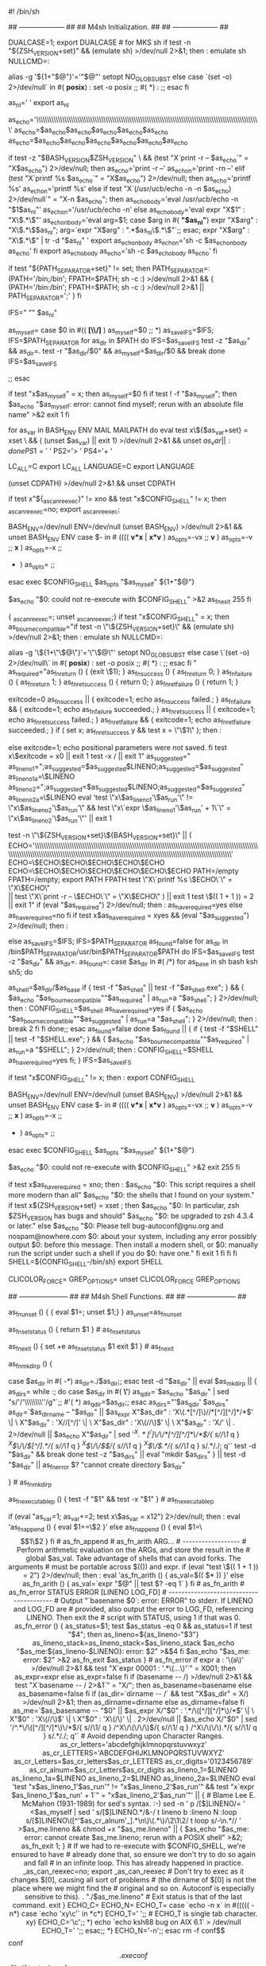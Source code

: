 #! /bin/sh
# Guess values for system-dependent variables and create Makefiles.
# Generated by GNU Autoconf 2.69 for libplist 1.11.
#
# Report bugs to <nospam@nowhere.com>.
#
#
# Copyright (C) 1992-1996, 1998-2012 Free Software Foundation, Inc.
#
#
# This configure script is free software; the Free Software Foundation
# gives unlimited permission to copy, distribute and modify it.
## -------------------- ##
## M4sh Initialization. ##
## -------------------- ##

# Be more Bourne compatible
DUALCASE=1; export DUALCASE # for MKS sh
if test -n "${ZSH_VERSION+set}" && (emulate sh) >/dev/null 2>&1; then :
  emulate sh
  NULLCMD=:
  # Pre-4.2 versions of Zsh do word splitting on ${1+"$@"}, which
  # is contrary to our usage.  Disable this feature.
  alias -g '${1+"$@"}'='"$@"'
  setopt NO_GLOB_SUBST
else
  case `(set -o) 2>/dev/null` in #(
  *posix*) :
    set -o posix ;; #(
  *) :
     ;;
esac
fi


as_nl='
'
export as_nl
# Printing a long string crashes Solaris 7 /usr/bin/printf.
as_echo='\\\\\\\\\\\\\\\\\\\\\\\\\\\\\\\\\\\\\\\\\\\\\\\\\\\\\\\\\\\\\\\\\\\\\\\\\\\\\\\\\\\\\\\\\\\\\\\\\\\\\\\'
as_echo=$as_echo$as_echo$as_echo$as_echo$as_echo
as_echo=$as_echo$as_echo$as_echo$as_echo$as_echo$as_echo
# Prefer a ksh shell builtin over an external printf program on Solaris,
# but without wasting forks for bash or zsh.
if test -z "$BASH_VERSION$ZSH_VERSION" \
    && (test "X`print -r -- $as_echo`" = "X$as_echo") 2>/dev/null; then
  as_echo='print -r --'
  as_echo_n='print -rn --'
elif (test "X`printf %s $as_echo`" = "X$as_echo") 2>/dev/null; then
  as_echo='printf %s\n'
  as_echo_n='printf %s'
else
  if test "X`(/usr/ucb/echo -n -n $as_echo) 2>/dev/null`" = "X-n $as_echo"; then
    as_echo_body='eval /usr/ucb/echo -n "$1$as_nl"'
    as_echo_n='/usr/ucb/echo -n'
  else
    as_echo_body='eval expr "X$1" : "X\\(.*\\)"'
    as_echo_n_body='eval
      arg=$1;
      case $arg in #(
      *"$as_nl"*)
	expr "X$arg" : "X\\(.*\\)$as_nl";
	arg=`expr "X$arg" : ".*$as_nl\\(.*\\)"`;;
      esac;
      expr "X$arg" : "X\\(.*\\)" | tr -d "$as_nl"
    '
    export as_echo_n_body
    as_echo_n='sh -c $as_echo_n_body as_echo'
  fi
  export as_echo_body
  as_echo='sh -c $as_echo_body as_echo'
fi

# The user is always right.
if test "${PATH_SEPARATOR+set}" != set; then
  PATH_SEPARATOR=:
  (PATH='/bin;/bin'; FPATH=$PATH; sh -c :) >/dev/null 2>&1 && {
    (PATH='/bin:/bin'; FPATH=$PATH; sh -c :) >/dev/null 2>&1 ||
      PATH_SEPARATOR=';'
  }
fi


# IFS
# We need space, tab and new line, in precisely that order.  Quoting is
# there to prevent editors from complaining about space-tab.
# (If _AS_PATH_WALK were called with IFS unset, it would disable word
# splitting by setting IFS to empty value.)
IFS=" ""	$as_nl"

# Find who we are.  Look in the path if we contain no directory separator.
as_myself=
case $0 in #((
  *[\\/]* ) as_myself=$0 ;;
  *) as_save_IFS=$IFS; IFS=$PATH_SEPARATOR
for as_dir in $PATH
do
  IFS=$as_save_IFS
  test -z "$as_dir" && as_dir=.
    test -r "$as_dir/$0" && as_myself=$as_dir/$0 && break
  done
IFS=$as_save_IFS

     ;;
esac
# We did not find ourselves, most probably we were run as `sh COMMAND'
# in which case we are not to be found in the path.
if test "x$as_myself" = x; then
  as_myself=$0
fi
if test ! -f "$as_myself"; then
  $as_echo "$as_myself: error: cannot find myself; rerun with an absolute file name" >&2
  exit 1
fi

# Unset variables that we do not need and which cause bugs (e.g. in
# pre-3.0 UWIN ksh).  But do not cause bugs in bash 2.01; the "|| exit 1"
# suppresses any "Segmentation fault" message there.  '((' could
# trigger a bug in pdksh 5.2.14.
for as_var in BASH_ENV ENV MAIL MAILPATH
do eval test x\${$as_var+set} = xset \
  && ( (unset $as_var) || exit 1) >/dev/null 2>&1 && unset $as_var || :
done
PS1='$ '
PS2='> '
PS4='+ '

# NLS nuisances.
LC_ALL=C
export LC_ALL
LANGUAGE=C
export LANGUAGE

# CDPATH.
(unset CDPATH) >/dev/null 2>&1 && unset CDPATH

# Use a proper internal environment variable to ensure we don't fall
  # into an infinite loop, continuously re-executing ourselves.
  if test x"${_as_can_reexec}" != xno && test "x$CONFIG_SHELL" != x; then
    _as_can_reexec=no; export _as_can_reexec;
    # We cannot yet assume a decent shell, so we have to provide a
# neutralization value for shells without unset; and this also
# works around shells that cannot unset nonexistent variables.
# Preserve -v and -x to the replacement shell.
BASH_ENV=/dev/null
ENV=/dev/null
(unset BASH_ENV) >/dev/null 2>&1 && unset BASH_ENV ENV
case $- in # ((((
  *v*x* | *x*v* ) as_opts=-vx ;;
  *v* ) as_opts=-v ;;
  *x* ) as_opts=-x ;;
  * ) as_opts= ;;
esac
exec $CONFIG_SHELL $as_opts "$as_myself" ${1+"$@"}
# Admittedly, this is quite paranoid, since all the known shells bail
# out after a failed `exec'.
$as_echo "$0: could not re-execute with $CONFIG_SHELL" >&2
as_fn_exit 255
  fi
  # We don't want this to propagate to other subprocesses.
          { _as_can_reexec=; unset _as_can_reexec;}
if test "x$CONFIG_SHELL" = x; then
  as_bourne_compatible="if test -n \"\${ZSH_VERSION+set}\" && (emulate sh) >/dev/null 2>&1; then :
  emulate sh
  NULLCMD=:
  # Pre-4.2 versions of Zsh do word splitting on \${1+\"\$@\"}, which
  # is contrary to our usage.  Disable this feature.
  alias -g '\${1+\"\$@\"}'='\"\$@\"'
  setopt NO_GLOB_SUBST
else
  case \`(set -o) 2>/dev/null\` in #(
  *posix*) :
    set -o posix ;; #(
  *) :
     ;;
esac
fi
"
  as_required="as_fn_return () { (exit \$1); }
as_fn_success () { as_fn_return 0; }
as_fn_failure () { as_fn_return 1; }
as_fn_ret_success () { return 0; }
as_fn_ret_failure () { return 1; }

exitcode=0
as_fn_success || { exitcode=1; echo as_fn_success failed.; }
as_fn_failure && { exitcode=1; echo as_fn_failure succeeded.; }
as_fn_ret_success || { exitcode=1; echo as_fn_ret_success failed.; }
as_fn_ret_failure && { exitcode=1; echo as_fn_ret_failure succeeded.; }
if ( set x; as_fn_ret_success y && test x = \"\$1\" ); then :

else
  exitcode=1; echo positional parameters were not saved.
fi
test x\$exitcode = x0 || exit 1
test -x / || exit 1"
  as_suggested="  as_lineno_1=";as_suggested=$as_suggested$LINENO;as_suggested=$as_suggested" as_lineno_1a=\$LINENO
  as_lineno_2=";as_suggested=$as_suggested$LINENO;as_suggested=$as_suggested" as_lineno_2a=\$LINENO
  eval 'test \"x\$as_lineno_1'\$as_run'\" != \"x\$as_lineno_2'\$as_run'\" &&
  test \"x\`expr \$as_lineno_1'\$as_run' + 1\`\" = \"x\$as_lineno_2'\$as_run'\"' || exit 1

  test -n \"\${ZSH_VERSION+set}\${BASH_VERSION+set}\" || (
    ECHO='\\\\\\\\\\\\\\\\\\\\\\\\\\\\\\\\\\\\\\\\\\\\\\\\\\\\\\\\\\\\\\\\\\\\\\\\\\\\\\\\\\\\\\\\\\\\\\\\\\\\\\\\\\\\\\\\\\\\\\\\\\\\\\\\\\\\\\\\\\\\\\\\\\\\\\\\\\\\\\\\\\\\\\\\\\\\\\\\\\\\\\\\\\\\\\\\\\\\\\\\\\\\\\'
    ECHO=\$ECHO\$ECHO\$ECHO\$ECHO\$ECHO
    ECHO=\$ECHO\$ECHO\$ECHO\$ECHO\$ECHO\$ECHO
    PATH=/empty FPATH=/empty; export PATH FPATH
    test \"X\`printf %s \$ECHO\`\" = \"X\$ECHO\" \\
      || test \"X\`print -r -- \$ECHO\`\" = \"X\$ECHO\" ) || exit 1
test \$(( 1 + 1 )) = 2 || exit 1"
  if (eval "$as_required") 2>/dev/null; then :
  as_have_required=yes
else
  as_have_required=no
fi
  if test x$as_have_required = xyes && (eval "$as_suggested") 2>/dev/null; then :

else
  as_save_IFS=$IFS; IFS=$PATH_SEPARATOR
as_found=false
for as_dir in /bin$PATH_SEPARATOR/usr/bin$PATH_SEPARATOR$PATH
do
  IFS=$as_save_IFS
  test -z "$as_dir" && as_dir=.
  as_found=:
  case $as_dir in #(
	 /*)
	   for as_base in sh bash ksh sh5; do
	     # Try only shells that exist, to save several forks.
	     as_shell=$as_dir/$as_base
	     if { test -f "$as_shell" || test -f "$as_shell.exe"; } &&
		    { $as_echo "$as_bourne_compatible""$as_required" | as_run=a "$as_shell"; } 2>/dev/null; then :
  CONFIG_SHELL=$as_shell as_have_required=yes
		   if { $as_echo "$as_bourne_compatible""$as_suggested" | as_run=a "$as_shell"; } 2>/dev/null; then :
  break 2
fi
fi
	   done;;
       esac
  as_found=false
done
$as_found || { if { test -f "$SHELL" || test -f "$SHELL.exe"; } &&
	      { $as_echo "$as_bourne_compatible""$as_required" | as_run=a "$SHELL"; } 2>/dev/null; then :
  CONFIG_SHELL=$SHELL as_have_required=yes
fi; }
IFS=$as_save_IFS


      if test "x$CONFIG_SHELL" != x; then :
  export CONFIG_SHELL
             # We cannot yet assume a decent shell, so we have to provide a
# neutralization value for shells without unset; and this also
# works around shells that cannot unset nonexistent variables.
# Preserve -v and -x to the replacement shell.
BASH_ENV=/dev/null
ENV=/dev/null
(unset BASH_ENV) >/dev/null 2>&1 && unset BASH_ENV ENV
case $- in # ((((
  *v*x* | *x*v* ) as_opts=-vx ;;
  *v* ) as_opts=-v ;;
  *x* ) as_opts=-x ;;
  * ) as_opts= ;;
esac
exec $CONFIG_SHELL $as_opts "$as_myself" ${1+"$@"}
# Admittedly, this is quite paranoid, since all the known shells bail
# out after a failed `exec'.
$as_echo "$0: could not re-execute with $CONFIG_SHELL" >&2
exit 255
fi

    if test x$as_have_required = xno; then :
  $as_echo "$0: This script requires a shell more modern than all"
  $as_echo "$0: the shells that I found on your system."
  if test x${ZSH_VERSION+set} = xset ; then
    $as_echo "$0: In particular, zsh $ZSH_VERSION has bugs and should"
    $as_echo "$0: be upgraded to zsh 4.3.4 or later."
  else
    $as_echo "$0: Please tell bug-autoconf@gnu.org and nospam@nowhere.com
$0: about your system, including any error possibly output
$0: before this message. Then install a modern shell, or
$0: manually run the script under such a shell if you do
$0: have one."
  fi
  exit 1
fi
fi
fi
SHELL=${CONFIG_SHELL-/bin/sh}
export SHELL
# Unset more variables known to interfere with behavior of common tools.
CLICOLOR_FORCE= GREP_OPTIONS=
unset CLICOLOR_FORCE GREP_OPTIONS

## --------------------- ##
## M4sh Shell Functions. ##
## --------------------- ##
# as_fn_unset VAR
# ---------------
# Portably unset VAR.
as_fn_unset ()
{
  { eval $1=; unset $1;}
}
as_unset=as_fn_unset

# as_fn_set_status STATUS
# -----------------------
# Set $? to STATUS, without forking.
as_fn_set_status ()
{
  return $1
} # as_fn_set_status

# as_fn_exit STATUS
# -----------------
# Exit the shell with STATUS, even in a "trap 0" or "set -e" context.
as_fn_exit ()
{
  set +e
  as_fn_set_status $1
  exit $1
} # as_fn_exit

# as_fn_mkdir_p
# -------------
# Create "$as_dir" as a directory, including parents if necessary.
as_fn_mkdir_p ()
{

  case $as_dir in #(
  -*) as_dir=./$as_dir;;
  esac
  test -d "$as_dir" || eval $as_mkdir_p || {
    as_dirs=
    while :; do
      case $as_dir in #(
      *\'*) as_qdir=`$as_echo "$as_dir" | sed "s/'/'\\\\\\\\''/g"`;; #'(
      *) as_qdir=$as_dir;;
      esac
      as_dirs="'$as_qdir' $as_dirs"
      as_dir=`$as_dirname -- "$as_dir" ||
$as_expr X"$as_dir" : 'X\(.*[^/]\)//*[^/][^/]*/*$' \| \
	 X"$as_dir" : 'X\(//\)[^/]' \| \
	 X"$as_dir" : 'X\(//\)$' \| \
	 X"$as_dir" : 'X\(/\)' \| . 2>/dev/null ||
$as_echo X"$as_dir" |
    sed '/^X\(.*[^/]\)\/\/*[^/][^/]*\/*$/{
	    s//\1/
	    q
	  }
	  /^X\(\/\/\)[^/].*/{
	    s//\1/
	    q
	  }
	  /^X\(\/\/\)$/{
	    s//\1/
	    q
	  }
	  /^X\(\/\).*/{
	    s//\1/
	    q
	  }
	  s/.*/./; q'`
      test -d "$as_dir" && break
    done
    test -z "$as_dirs" || eval "mkdir $as_dirs"
  } || test -d "$as_dir" || as_fn_error $? "cannot create directory $as_dir"


} # as_fn_mkdir_p

# as_fn_executable_p FILE
# -----------------------
# Test if FILE is an executable regular file.
as_fn_executable_p ()
{
  test -f "$1" && test -x "$1"
} # as_fn_executable_p
# as_fn_append VAR VALUE
# ----------------------
# Append the text in VALUE to the end of the definition contained in VAR. Take
# advantage of any shell optimizations that allow amortized linear growth over
# repeated appends, instead of the typical quadratic growth present in naive
# implementations.
if (eval "as_var=1; as_var+=2; test x\$as_var = x12") 2>/dev/null; then :
  eval 'as_fn_append ()
  {
    eval $1+=\$2
  }'
else
  as_fn_append ()
  {
    eval $1=\$$1\$2
  }
fi # as_fn_append

# as_fn_arith ARG...
# ------------------
# Perform arithmetic evaluation on the ARGs, and store the result in the
# global $as_val. Take advantage of shells that can avoid forks. The arguments
# must be portable across $(()) and expr.
if (eval "test \$(( 1 + 1 )) = 2") 2>/dev/null; then :
  eval 'as_fn_arith ()
  {
    as_val=$(( $* ))
  }'
else
  as_fn_arith ()
  {
    as_val=`expr "$@" || test $? -eq 1`
  }
fi # as_fn_arith


# as_fn_error STATUS ERROR [LINENO LOG_FD]
# ----------------------------------------
# Output "`basename $0`: error: ERROR" to stderr. If LINENO and LOG_FD are
# provided, also output the error to LOG_FD, referencing LINENO. Then exit the
# script with STATUS, using 1 if that was 0.
as_fn_error ()
{
  as_status=$1; test $as_status -eq 0 && as_status=1
  if test "$4"; then
    as_lineno=${as_lineno-"$3"} as_lineno_stack=as_lineno_stack=$as_lineno_stack
    $as_echo "$as_me:${as_lineno-$LINENO}: error: $2" >&$4
  fi
  $as_echo "$as_me: error: $2" >&2
  as_fn_exit $as_status
} # as_fn_error

if expr a : '\(a\)' >/dev/null 2>&1 &&
   test "X`expr 00001 : '.*\(...\)'`" = X001; then
  as_expr=expr
else
  as_expr=false
fi

if (basename -- /) >/dev/null 2>&1 && test "X`basename -- / 2>&1`" = "X/"; then
  as_basename=basename
else
  as_basename=false
fi

if (as_dir=`dirname -- /` && test "X$as_dir" = X/) >/dev/null 2>&1; then
  as_dirname=dirname
else
  as_dirname=false
fi

as_me=`$as_basename -- "$0" ||
$as_expr X/"$0" : '.*/\([^/][^/]*\)/*$' \| \
	 X"$0" : 'X\(//\)$' \| \
	 X"$0" : 'X\(/\)' \| . 2>/dev/null ||
$as_echo X/"$0" |
    sed '/^.*\/\([^/][^/]*\)\/*$/{
	    s//\1/
	    q
	  }
	  /^X\/\(\/\/\)$/{
	    s//\1/
	    q
	  }
	  /^X\/\(\/\).*/{
	    s//\1/
	    q
	  }
	  s/.*/./; q'`

# Avoid depending upon Character Ranges.
as_cr_letters='abcdefghijklmnopqrstuvwxyz'
as_cr_LETTERS='ABCDEFGHIJKLMNOPQRSTUVWXYZ'
as_cr_Letters=$as_cr_letters$as_cr_LETTERS
as_cr_digits='0123456789'
as_cr_alnum=$as_cr_Letters$as_cr_digits


  as_lineno_1=$LINENO as_lineno_1a=$LINENO
  as_lineno_2=$LINENO as_lineno_2a=$LINENO
  eval 'test "x$as_lineno_1'$as_run'" != "x$as_lineno_2'$as_run'" &&
  test "x`expr $as_lineno_1'$as_run' + 1`" = "x$as_lineno_2'$as_run'"' || {
  # Blame Lee E. McMahon (1931-1989) for sed's syntax.  :-)
  sed -n '
    p
    /[$]LINENO/=
  ' <$as_myself |
    sed '
      s/[$]LINENO.*/&-/
      t lineno
      b
      :lineno
      N
      :loop
      s/[$]LINENO\([^'$as_cr_alnum'_].*\n\)\(.*\)/\2\1\2/
      t loop
      s/-\n.*//
    ' >$as_me.lineno &&
  chmod +x "$as_me.lineno" ||
    { $as_echo "$as_me: error: cannot create $as_me.lineno; rerun with a POSIX shell" >&2; as_fn_exit 1; }

  # If we had to re-execute with $CONFIG_SHELL, we're ensured to have
  # already done that, so ensure we don't try to do so again and fall
  # in an infinite loop.  This has already happened in practice.
  _as_can_reexec=no; export _as_can_reexec
  # Don't try to exec as it changes $[0], causing all sort of problems
  # (the dirname of $[0] is not the place where we might find the
  # original and so on.  Autoconf is especially sensitive to this).
  . "./$as_me.lineno"
  # Exit status is that of the last command.
  exit
}

ECHO_C= ECHO_N= ECHO_T=
case `echo -n x` in #(((((
-n*)
  case `echo 'xy\c'` in
  *c*) ECHO_T='	';;	# ECHO_T is single tab character.
  xy)  ECHO_C='\c';;
  *)   echo `echo ksh88 bug on AIX 6.1` > /dev/null
       ECHO_T='	';;
  esac;;
*)
  ECHO_N='-n';;
esac

rm -f conf$$ conf$$.exe conf$$.file
if test -d conf$$.dir; then
  rm -f conf$$.dir/conf$$.file
else
  rm -f conf$$.dir
  mkdir conf$$.dir 2>/dev/null
fi
if (echo >conf$$.file) 2>/dev/null; then
  if ln -s conf$$.file conf$$ 2>/dev/null; then
    as_ln_s='ln -s'
    # ... but there are two gotchas:
    # 1) On MSYS, both `ln -s file dir' and `ln file dir' fail.
    # 2) DJGPP < 2.04 has no symlinks; `ln -s' creates a wrapper executable.
    # In both cases, we have to default to `cp -pR'.
    ln -s conf$$.file conf$$.dir 2>/dev/null && test ! -f conf$$.exe ||
      as_ln_s='cp -pR'
  elif ln conf$$.file conf$$ 2>/dev/null; then
    as_ln_s=ln
  else
    as_ln_s='cp -pR'
  fi
else
  as_ln_s='cp -pR'
fi
rm -f conf$$ conf$$.exe conf$$.dir/conf$$.file conf$$.file
rmdir conf$$.dir 2>/dev/null

if mkdir -p . 2>/dev/null; then
  as_mkdir_p='mkdir -p "$as_dir"'
else
  test -d ./-p && rmdir ./-p
  as_mkdir_p=false
fi

as_test_x='test -x'
as_executable_p=as_fn_executable_p

# Sed expression to map a string onto a valid CPP name.
as_tr_cpp="eval sed 'y%*$as_cr_letters%P$as_cr_LETTERS%;s%[^_$as_cr_alnum]%_%g'"

# Sed expression to map a string onto a valid variable name.
as_tr_sh="eval sed 'y%*+%pp%;s%[^_$as_cr_alnum]%_%g'"

SHELL=${CONFIG_SHELL-/bin/sh}


test -n "$DJDIR" || exec 7<&0 </dev/null
exec 6>&1

# Name of the host.
# hostname on some systems (SVR3.2, old GNU/Linux) returns a bogus exit status,
# so uname gets run too.
ac_hostname=`(hostname || uname -n) 2>/dev/null | sed 1q`

#
# Initializations.
#
ac_default_prefix=/usr/local
ac_clean_files=
ac_config_libobj_dir=.
LIBOBJS=
cross_compiling=no
subdirs=
MFLAGS=
MAKEFLAGS=

# Identity of this package.
PACKAGE_NAME='libplist'
PACKAGE_TARNAME='libplist'
PACKAGE_VERSION='1.11'
PACKAGE_STRING='libplist 1.11'
PACKAGE_BUGREPORT='nospam@nowhere.com'
PACKAGE_URL=''

ac_unique_file="src/"
# Factoring default headers for most tests.
ac_includes_default="\
#include <stdio.h>
#ifdef HAVE_SYS_TYPES_H
# include <sys/types.h>
#endif
#ifdef HAVE_SYS_STAT_H
# include <sys/stat.h>
#endif
#ifdef STDC_HEADERS
# include <stdlib.h>
# include <stddef.h>
#else
# ifdef HAVE_STDLIB_H
#  include <stdlib.h>
# endif
#endif
#ifdef HAVE_STRING_H
# if !defined STDC_HEADERS && defined HAVE_MEMORY_H
#  include <memory.h>
# endif
# include <string.h>
#endif
#ifdef HAVE_STRINGS_H
# include <strings.h>
#endif
#ifdef HAVE_INTTYPES_H
# include <inttypes.h>
#endif
#ifdef HAVE_STDINT_H
# include <stdint.h>
#endif
#ifdef HAVE_UNISTD_H
# include <unistd.h>
#endif"

ac_subst_vars='am__EXEEXT_FALSE
am__EXEEXT_TRUE
LTLIBOBJS
LIBOBJS
GLOBAL_CFLAGS
CYTHON_SUB
HAVE_CYTHON_FALSE
HAVE_CYTHON_TRUE
CYTHON_PLIST_INCLUDE_DIR
CYTHON_PYTHON_CPPFLAGS
CYTHON_PYTHON_OPT
PYTHON_EXTRA_LDFLAGS
PYTHON_EXTRA_LIBS
PYTHON_SITE_PKG
PYTHON_LDFLAGS
PYTHON_CPPFLAGS
CYTHON_LIB
CYTHON
pkgpyexecdir
pyexecdir
pkgpythondir
pythondir
PYTHON_PLATFORM
PYTHON_EXEC_PREFIX
PYTHON_PREFIX
PYTHON_VERSION
PYTHON
WIN32_FALSE
WIN32_TRUE
WINDRES
libxml2_LIBS
libxml2_CFLAGS
PKG_CONFIG_LIBDIR
PKG_CONFIG_PATH
PKG_CONFIG
CXXCPP
CPP
OTOOL64
OTOOL
LIPO
NMEDIT
DSYMUTIL
MANIFEST_TOOL
RANLIB
ac_ct_AR
AR
DLLTOOL
OBJDUMP
LN_S
NM
ac_ct_DUMPBIN
DUMPBIN
LD
FGREP
EGREP
GREP
SED
host_os
host_vendor
host_cpu
host
build_os
build_vendor
build_cpu
build
LIBTOOL
am__fastdepCXX_FALSE
am__fastdepCXX_TRUE
CXXDEPMODE
ac_ct_CXX
CXXFLAGS
CXX
am__fastdepCC_FALSE
am__fastdepCC_TRUE
CCDEPMODE
am__nodep
AMDEPBACKSLASH
AMDEP_FALSE
AMDEP_TRUE
am__quote
am__include
DEPDIR
OBJEXT
EXEEXT
ac_ct_CC
CPPFLAGS
LDFLAGS
CFLAGS
CC
LIBXML2_VERSION
LIBPLIST_SO_VERSION
AM_BACKSLASH
AM_DEFAULT_VERBOSITY
AM_DEFAULT_V
AM_V
am__untar
am__tar
AMTAR
am__leading_dot
SET_MAKE
AWK
mkdir_p
MKDIR_P
INSTALL_STRIP_PROGRAM
STRIP
install_sh
MAKEINFO
AUTOHEADER
AUTOMAKE
AUTOCONF
ACLOCAL
VERSION
PACKAGE
CYGPATH_W
am__isrc
INSTALL_DATA
INSTALL_SCRIPT
INSTALL_PROGRAM
target_alias
host_alias
build_alias
LIBS
ECHO_T
ECHO_N
ECHO_C
DEFS
mandir
localedir
libdir
psdir
pdfdir
dvidir
htmldir
infodir
docdir
oldincludedir
includedir
localstatedir
sharedstatedir
sysconfdir
datadir
datarootdir
libexecdir
sbindir
bindir
program_transform_name
prefix
exec_prefix
PACKAGE_URL
PACKAGE_BUGREPORT
PACKAGE_STRING
PACKAGE_VERSION
PACKAGE_TARNAME
PACKAGE_NAME
PATH_SEPARATOR
SHELL'
ac_subst_files=''
ac_user_opts='
enable_option_checking
enable_silent_rules
enable_dependency_tracking
enable_shared
enable_static
with_pic
enable_fast_install
with_gnu_ld
with_sysroot
enable_libtool_lock
with_cython
'
      ac_precious_vars='build_alias
host_alias
target_alias
CC
CFLAGS
LDFLAGS
LIBS
CPPFLAGS
CXX
CXXFLAGS
CCC
CPP
CXXCPP
PKG_CONFIG
PKG_CONFIG_PATH
PKG_CONFIG_LIBDIR
libxml2_CFLAGS
libxml2_LIBS
PYTHON
PYTHON_VERSION'


# Initialize some variables set by options.
ac_init_help=
ac_init_version=false
ac_unrecognized_opts=
ac_unrecognized_sep=
# The variables have the same names as the options, with
# dashes changed to underlines.
cache_file=/dev/null
exec_prefix=NONE
no_create=
no_recursion=
prefix=NONE
program_prefix=NONE
program_suffix=NONE
program_transform_name=s,x,x,
silent=
site=
srcdir=
verbose=
x_includes=NONE
x_libraries=NONE

# Installation directory options.
# These are left unexpanded so users can "make install exec_prefix=/foo"
# and all the variables that are supposed to be based on exec_prefix
# by default will actually change.
# Use braces instead of parens because sh, perl, etc. also accept them.
# (The list follows the same order as the GNU Coding Standards.)
bindir='${exec_prefix}/bin'
sbindir='${exec_prefix}/sbin'
libexecdir='${exec_prefix}/libexec'
datarootdir='${prefix}/share'
datadir='${datarootdir}'
sysconfdir='${prefix}/etc'
sharedstatedir='${prefix}/com'
localstatedir='${prefix}/var'
includedir='${prefix}/include'
oldincludedir='/usr/include'
docdir='${datarootdir}/doc/${PACKAGE_TARNAME}'
infodir='${datarootdir}/info'
htmldir='${docdir}'
dvidir='${docdir}'
pdfdir='${docdir}'
psdir='${docdir}'
libdir='${exec_prefix}/lib'
localedir='${datarootdir}/locale'
mandir='${datarootdir}/man'

ac_prev=
ac_dashdash=
for ac_option
do
  # If the previous option needs an argument, assign it.
  if test -n "$ac_prev"; then
    eval $ac_prev=\$ac_option
    ac_prev=
    continue
  fi

  case $ac_option in
  *=?*) ac_optarg=`expr "X$ac_option" : '[^=]*=\(.*\)'` ;;
  *=)   ac_optarg= ;;
  *)    ac_optarg=yes ;;
  esac

  # Accept the important Cygnus configure options, so we can diagnose typos.

  case $ac_dashdash$ac_option in
  --)
    ac_dashdash=yes ;;

  -bindir | --bindir | --bindi | --bind | --bin | --bi)
    ac_prev=bindir ;;
  -bindir=* | --bindir=* | --bindi=* | --bind=* | --bin=* | --bi=*)
    bindir=$ac_optarg ;;

  -build | --build | --buil | --bui | --bu)
    ac_prev=build_alias ;;
  -build=* | --build=* | --buil=* | --bui=* | --bu=*)
    build_alias=$ac_optarg ;;

  -cache-file | --cache-file | --cache-fil | --cache-fi \
  | --cache-f | --cache- | --cache | --cach | --cac | --ca | --c)
    ac_prev=cache_file ;;
  -cache-file=* | --cache-file=* | --cache-fil=* | --cache-fi=* \
  | --cache-f=* | --cache-=* | --cache=* | --cach=* | --cac=* | --ca=* | --c=*)
    cache_file=$ac_optarg ;;

  --config-cache | -C)
    cache_file=config.cache ;;

  -datadir | --datadir | --datadi | --datad)
    ac_prev=datadir ;;
  -datadir=* | --datadir=* | --datadi=* | --datad=*)
    datadir=$ac_optarg ;;

  -datarootdir | --datarootdir | --datarootdi | --datarootd | --dataroot \
  | --dataroo | --dataro | --datar)
    ac_prev=datarootdir ;;
  -datarootdir=* | --datarootdir=* | --datarootdi=* | --datarootd=* \
  | --dataroot=* | --dataroo=* | --dataro=* | --datar=*)
    datarootdir=$ac_optarg ;;

  -disable-* | --disable-*)
    ac_useropt=`expr "x$ac_option" : 'x-*disable-\(.*\)'`
    # Reject names that are not valid shell variable names.
    expr "x$ac_useropt" : ".*[^-+._$as_cr_alnum]" >/dev/null &&
      as_fn_error $? "invalid feature name: $ac_useropt"
    ac_useropt_orig=$ac_useropt
    ac_useropt=`$as_echo "$ac_useropt" | sed 's/[-+.]/_/g'`
    case $ac_user_opts in
      *"
"enable_$ac_useropt"
"*) ;;
      *) ac_unrecognized_opts="$ac_unrecognized_opts$ac_unrecognized_sep--disable-$ac_useropt_orig"
	 ac_unrecognized_sep=', ';;
    esac
    eval enable_$ac_useropt=no ;;

  -docdir | --docdir | --docdi | --doc | --do)
    ac_prev=docdir ;;
  -docdir=* | --docdir=* | --docdi=* | --doc=* | --do=*)
    docdir=$ac_optarg ;;

  -dvidir | --dvidir | --dvidi | --dvid | --dvi | --dv)
    ac_prev=dvidir ;;
  -dvidir=* | --dvidir=* | --dvidi=* | --dvid=* | --dvi=* | --dv=*)
    dvidir=$ac_optarg ;;

  -enable-* | --enable-*)
    ac_useropt=`expr "x$ac_option" : 'x-*enable-\([^=]*\)'`
    # Reject names that are not valid shell variable names.
    expr "x$ac_useropt" : ".*[^-+._$as_cr_alnum]" >/dev/null &&
      as_fn_error $? "invalid feature name: $ac_useropt"
    ac_useropt_orig=$ac_useropt
    ac_useropt=`$as_echo "$ac_useropt" | sed 's/[-+.]/_/g'`
    case $ac_user_opts in
      *"
"enable_$ac_useropt"
"*) ;;
      *) ac_unrecognized_opts="$ac_unrecognized_opts$ac_unrecognized_sep--enable-$ac_useropt_orig"
	 ac_unrecognized_sep=', ';;
    esac
    eval enable_$ac_useropt=\$ac_optarg ;;

  -exec-prefix | --exec_prefix | --exec-prefix | --exec-prefi \
  | --exec-pref | --exec-pre | --exec-pr | --exec-p | --exec- \
  | --exec | --exe | --ex)
    ac_prev=exec_prefix ;;
  -exec-prefix=* | --exec_prefix=* | --exec-prefix=* | --exec-prefi=* \
  | --exec-pref=* | --exec-pre=* | --exec-pr=* | --exec-p=* | --exec-=* \
  | --exec=* | --exe=* | --ex=*)
    exec_prefix=$ac_optarg ;;

  -gas | --gas | --ga | --g)
    # Obsolete; use --with-gas.
    with_gas=yes ;;

  -help | --help | --hel | --he | -h)
    ac_init_help=long ;;
  -help=r* | --help=r* | --hel=r* | --he=r* | -hr*)
    ac_init_help=recursive ;;
  -help=s* | --help=s* | --hel=s* | --he=s* | -hs*)
    ac_init_help=short ;;

  -host | --host | --hos | --ho)
    ac_prev=host_alias ;;
  -host=* | --host=* | --hos=* | --ho=*)
    host_alias=$ac_optarg ;;

  -htmldir | --htmldir | --htmldi | --htmld | --html | --htm | --ht)
    ac_prev=htmldir ;;
  -htmldir=* | --htmldir=* | --htmldi=* | --htmld=* | --html=* | --htm=* \
  | --ht=*)
    htmldir=$ac_optarg ;;

  -includedir | --includedir | --includedi | --included | --include \
  | --includ | --inclu | --incl | --inc)
    ac_prev=includedir ;;
  -includedir=* | --includedir=* | --includedi=* | --included=* | --include=* \
  | --includ=* | --inclu=* | --incl=* | --inc=*)
    includedir=$ac_optarg ;;

  -infodir | --infodir | --infodi | --infod | --info | --inf)
    ac_prev=infodir ;;
  -infodir=* | --infodir=* | --infodi=* | --infod=* | --info=* | --inf=*)
    infodir=$ac_optarg ;;

  -libdir | --libdir | --libdi | --libd)
    ac_prev=libdir ;;
  -libdir=* | --libdir=* | --libdi=* | --libd=*)
    libdir=$ac_optarg ;;

  -libexecdir | --libexecdir | --libexecdi | --libexecd | --libexec \
  | --libexe | --libex | --libe)
    ac_prev=libexecdir ;;
  -libexecdir=* | --libexecdir=* | --libexecdi=* | --libexecd=* | --libexec=* \
  | --libexe=* | --libex=* | --libe=*)
    libexecdir=$ac_optarg ;;

  -localedir | --localedir | --localedi | --localed | --locale)
    ac_prev=localedir ;;
  -localedir=* | --localedir=* | --localedi=* | --localed=* | --locale=*)
    localedir=$ac_optarg ;;

  -localstatedir | --localstatedir | --localstatedi | --localstated \
  | --localstate | --localstat | --localsta | --localst | --locals)
    ac_prev=localstatedir ;;
  -localstatedir=* | --localstatedir=* | --localstatedi=* | --localstated=* \
  | --localstate=* | --localstat=* | --localsta=* | --localst=* | --locals=*)
    localstatedir=$ac_optarg ;;

  -mandir | --mandir | --mandi | --mand | --man | --ma | --m)
    ac_prev=mandir ;;
  -mandir=* | --mandir=* | --mandi=* | --mand=* | --man=* | --ma=* | --m=*)
    mandir=$ac_optarg ;;

  -nfp | --nfp | --nf)
    # Obsolete; use --without-fp.
    with_fp=no ;;

  -no-create | --no-create | --no-creat | --no-crea | --no-cre \
  | --no-cr | --no-c | -n)
    no_create=yes ;;

  -no-recursion | --no-recursion | --no-recursio | --no-recursi \
  | --no-recurs | --no-recur | --no-recu | --no-rec | --no-re | --no-r)
    no_recursion=yes ;;

  -oldincludedir | --oldincludedir | --oldincludedi | --oldincluded \
  | --oldinclude | --oldinclud | --oldinclu | --oldincl | --oldinc \
  | --oldin | --oldi | --old | --ol | --o)
    ac_prev=oldincludedir ;;
  -oldincludedir=* | --oldincludedir=* | --oldincludedi=* | --oldincluded=* \
  | --oldinclude=* | --oldinclud=* | --oldinclu=* | --oldincl=* | --oldinc=* \
  | --oldin=* | --oldi=* | --old=* | --ol=* | --o=*)
    oldincludedir=$ac_optarg ;;

  -prefix | --prefix | --prefi | --pref | --pre | --pr | --p)
    ac_prev=prefix ;;
  -prefix=* | --prefix=* | --prefi=* | --pref=* | --pre=* | --pr=* | --p=*)
    prefix=$ac_optarg ;;

  -program-prefix | --program-prefix | --program-prefi | --program-pref \
  | --program-pre | --program-pr | --program-p)
    ac_prev=program_prefix ;;
  -program-prefix=* | --program-prefix=* | --program-prefi=* \
  | --program-pref=* | --program-pre=* | --program-pr=* | --program-p=*)
    program_prefix=$ac_optarg ;;

  -program-suffix | --program-suffix | --program-suffi | --program-suff \
  | --program-suf | --program-su | --program-s)
    ac_prev=program_suffix ;;
  -program-suffix=* | --program-suffix=* | --program-suffi=* \
  | --program-suff=* | --program-suf=* | --program-su=* | --program-s=*)
    program_suffix=$ac_optarg ;;

  -program-transform-name | --program-transform-name \
  | --program-transform-nam | --program-transform-na \
  | --program-transform-n | --program-transform- \
  | --program-transform | --program-transfor \
  | --program-transfo | --program-transf \
  | --program-trans | --program-tran \
  | --progr-tra | --program-tr | --program-t)
    ac_prev=program_transform_name ;;
  -program-transform-name=* | --program-transform-name=* \
  | --program-transform-nam=* | --program-transform-na=* \
  | --program-transform-n=* | --program-transform-=* \
  | --program-transform=* | --program-transfor=* \
  | --program-transfo=* | --program-transf=* \
  | --program-trans=* | --program-tran=* \
  | --progr-tra=* | --program-tr=* | --program-t=*)
    program_transform_name=$ac_optarg ;;

  -pdfdir | --pdfdir | --pdfdi | --pdfd | --pdf | --pd)
    ac_prev=pdfdir ;;
  -pdfdir=* | --pdfdir=* | --pdfdi=* | --pdfd=* | --pdf=* | --pd=*)
    pdfdir=$ac_optarg ;;

  -psdir | --psdir | --psdi | --psd | --ps)
    ac_prev=psdir ;;
  -psdir=* | --psdir=* | --psdi=* | --psd=* | --ps=*)
    psdir=$ac_optarg ;;

  -q | -quiet | --quiet | --quie | --qui | --qu | --q \
  | -silent | --silent | --silen | --sile | --sil)
    silent=yes ;;

  -sbindir | --sbindir | --sbindi | --sbind | --sbin | --sbi | --sb)
    ac_prev=sbindir ;;
  -sbindir=* | --sbindir=* | --sbindi=* | --sbind=* | --sbin=* \
  | --sbi=* | --sb=*)
    sbindir=$ac_optarg ;;

  -sharedstatedir | --sharedstatedir | --sharedstatedi \
  | --sharedstated | --sharedstate | --sharedstat | --sharedsta \
  | --sharedst | --shareds | --shared | --share | --shar \
  | --sha | --sh)
    ac_prev=sharedstatedir ;;
  -sharedstatedir=* | --sharedstatedir=* | --sharedstatedi=* \
  | --sharedstated=* | --sharedstate=* | --sharedstat=* | --sharedsta=* \
  | --sharedst=* | --shareds=* | --shared=* | --share=* | --shar=* \
  | --sha=* | --sh=*)
    sharedstatedir=$ac_optarg ;;

  -site | --site | --sit)
    ac_prev=site ;;
  -site=* | --site=* | --sit=*)
    site=$ac_optarg ;;

  -srcdir | --srcdir | --srcdi | --srcd | --src | --sr)
    ac_prev=srcdir ;;
  -srcdir=* | --srcdir=* | --srcdi=* | --srcd=* | --src=* | --sr=*)
    srcdir=$ac_optarg ;;

  -sysconfdir | --sysconfdir | --sysconfdi | --sysconfd | --sysconf \
  | --syscon | --sysco | --sysc | --sys | --sy)
    ac_prev=sysconfdir ;;
  -sysconfdir=* | --sysconfdir=* | --sysconfdi=* | --sysconfd=* | --sysconf=* \
  | --syscon=* | --sysco=* | --sysc=* | --sys=* | --sy=*)
    sysconfdir=$ac_optarg ;;

  -target | --target | --targe | --targ | --tar | --ta | --t)
    ac_prev=target_alias ;;
  -target=* | --target=* | --targe=* | --targ=* | --tar=* | --ta=* | --t=*)
    target_alias=$ac_optarg ;;

  -v | -verbose | --verbose | --verbos | --verbo | --verb)
    verbose=yes ;;

  -version | --version | --versio | --versi | --vers | -V)
    ac_init_version=: ;;

  -with-* | --with-*)
    ac_useropt=`expr "x$ac_option" : 'x-*with-\([^=]*\)'`
    # Reject names that are not valid shell variable names.
    expr "x$ac_useropt" : ".*[^-+._$as_cr_alnum]" >/dev/null &&
      as_fn_error $? "invalid package name: $ac_useropt"
    ac_useropt_orig=$ac_useropt
    ac_useropt=`$as_echo "$ac_useropt" | sed 's/[-+.]/_/g'`
    case $ac_user_opts in
      *"
"with_$ac_useropt"
"*) ;;
      *) ac_unrecognized_opts="$ac_unrecognized_opts$ac_unrecognized_sep--with-$ac_useropt_orig"
	 ac_unrecognized_sep=', ';;
    esac
    eval with_$ac_useropt=\$ac_optarg ;;

  -without-* | --without-*)
    ac_useropt=`expr "x$ac_option" : 'x-*without-\(.*\)'`
    # Reject names that are not valid shell variable names.
    expr "x$ac_useropt" : ".*[^-+._$as_cr_alnum]" >/dev/null &&
      as_fn_error $? "invalid package name: $ac_useropt"
    ac_useropt_orig=$ac_useropt
    ac_useropt=`$as_echo "$ac_useropt" | sed 's/[-+.]/_/g'`
    case $ac_user_opts in
      *"
"with_$ac_useropt"
"*) ;;
      *) ac_unrecognized_opts="$ac_unrecognized_opts$ac_unrecognized_sep--without-$ac_useropt_orig"
	 ac_unrecognized_sep=', ';;
    esac
    eval with_$ac_useropt=no ;;

  --x)
    # Obsolete; use --with-x.
    with_x=yes ;;

  -x-includes | --x-includes | --x-include | --x-includ | --x-inclu \
  | --x-incl | --x-inc | --x-in | --x-i)
    ac_prev=x_includes ;;
  -x-includes=* | --x-includes=* | --x-include=* | --x-includ=* | --x-inclu=* \
  | --x-incl=* | --x-inc=* | --x-in=* | --x-i=*)
    x_includes=$ac_optarg ;;

  -x-libraries | --x-libraries | --x-librarie | --x-librari \
  | --x-librar | --x-libra | --x-libr | --x-lib | --x-li | --x-l)
    ac_prev=x_libraries ;;
  -x-libraries=* | --x-libraries=* | --x-librarie=* | --x-librari=* \
  | --x-librar=* | --x-libra=* | --x-libr=* | --x-lib=* | --x-li=* | --x-l=*)
    x_libraries=$ac_optarg ;;

  -*) as_fn_error $? "unrecognized option: \`$ac_option'
Try \`$0 --help' for more information"
    ;;

  *=*)
    ac_envvar=`expr "x$ac_option" : 'x\([^=]*\)='`
    # Reject names that are not valid shell variable names.
    case $ac_envvar in #(
      '' | [0-9]* | *[!_$as_cr_alnum]* )
      as_fn_error $? "invalid variable name: \`$ac_envvar'" ;;
    esac
    eval $ac_envvar=\$ac_optarg
    export $ac_envvar ;;

  *)
    # FIXME: should be removed in autoconf 3.0.
    $as_echo "$as_me: WARNING: you should use --build, --host, --target" >&2
    expr "x$ac_option" : ".*[^-._$as_cr_alnum]" >/dev/null &&
      $as_echo "$as_me: WARNING: invalid host type: $ac_option" >&2
    : "${build_alias=$ac_option} ${host_alias=$ac_option} ${target_alias=$ac_option}"
    ;;

  esac
done

if test -n "$ac_prev"; then
  ac_option=--`echo $ac_prev | sed 's/_/-/g'`
  as_fn_error $? "missing argument to $ac_option"
fi

if test -n "$ac_unrecognized_opts"; then
  case $enable_option_checking in
    no) ;;
    fatal) as_fn_error $? "unrecognized options: $ac_unrecognized_opts" ;;
    *)     $as_echo "$as_me: WARNING: unrecognized options: $ac_unrecognized_opts" >&2 ;;
  esac
fi

# Check all directory arguments for consistency.
for ac_var in	exec_prefix prefix bindir sbindir libexecdir datarootdir \
		datadir sysconfdir sharedstatedir localstatedir includedir \
		oldincludedir docdir infodir htmldir dvidir pdfdir psdir \
		libdir localedir mandir
do
  eval ac_val=\$$ac_var
  # Remove trailing slashes.
  case $ac_val in
    */ )
      ac_val=`expr "X$ac_val" : 'X\(.*[^/]\)' \| "X$ac_val" : 'X\(.*\)'`
      eval $ac_var=\$ac_val;;
  esac
  # Be sure to have absolute directory names.
  case $ac_val in
    [\\/$]* | ?:[\\/]* )  continue;;
    NONE | '' ) case $ac_var in *prefix ) continue;; esac;;
  esac
  as_fn_error $? "expected an absolute directory name for --$ac_var: $ac_val"
done

# There might be people who depend on the old broken behavior: `$host'
# used to hold the argument of --host etc.
# FIXME: To remove some day.
build=$build_alias
host=$host_alias
target=$target_alias

# FIXME: To remove some day.
if test "x$host_alias" != x; then
  if test "x$build_alias" = x; then
    cross_compiling=maybe
  elif test "x$build_alias" != "x$host_alias"; then
    cross_compiling=yes
  fi
fi

ac_tool_prefix=
test -n "$host_alias" && ac_tool_prefix=$host_alias-

test "$silent" = yes && exec 6>/dev/null


ac_pwd=`pwd` && test -n "$ac_pwd" &&
ac_ls_di=`ls -di .` &&
ac_pwd_ls_di=`cd "$ac_pwd" && ls -di .` ||
  as_fn_error $? "working directory cannot be determined"
test "X$ac_ls_di" = "X$ac_pwd_ls_di" ||
  as_fn_error $? "pwd does not report name of working directory"


# Find the source files, if location was not specified.
if test -z "$srcdir"; then
  ac_srcdir_defaulted=yes
  # Try the directory containing this script, then the parent directory.
  ac_confdir=`$as_dirname -- "$as_myself" ||
$as_expr X"$as_myself" : 'X\(.*[^/]\)//*[^/][^/]*/*$' \| \
	 X"$as_myself" : 'X\(//\)[^/]' \| \
	 X"$as_myself" : 'X\(//\)$' \| \
	 X"$as_myself" : 'X\(/\)' \| . 2>/dev/null ||
$as_echo X"$as_myself" |
    sed '/^X\(.*[^/]\)\/\/*[^/][^/]*\/*$/{
	    s//\1/
	    q
	  }
	  /^X\(\/\/\)[^/].*/{
	    s//\1/
	    q
	  }
	  /^X\(\/\/\)$/{
	    s//\1/
	    q
	  }
	  /^X\(\/\).*/{
	    s//\1/
	    q
	  }
	  s/.*/./; q'`
  srcdir=$ac_confdir
  if test ! -r "$srcdir/$ac_unique_file"; then
    srcdir=..
  fi
else
  ac_srcdir_defaulted=no
fi
if test ! -r "$srcdir/$ac_unique_file"; then
  test "$ac_srcdir_defaulted" = yes && srcdir="$ac_confdir or .."
  as_fn_error $? "cannot find sources ($ac_unique_file) in $srcdir"
fi
ac_msg="sources are in $srcdir, but \`cd $srcdir' does not work"
ac_abs_confdir=`(
	cd "$srcdir" && test -r "./$ac_unique_file" || as_fn_error $? "$ac_msg"
	pwd)`
# When building in place, set srcdir=.
if test "$ac_abs_confdir" = "$ac_pwd"; then
  srcdir=.
fi
# Remove unnecessary trailing slashes from srcdir.
# Double slashes in file names in object file debugging info
# mess up M-x gdb in Emacs.
case $srcdir in
*/) srcdir=`expr "X$srcdir" : 'X\(.*[^/]\)' \| "X$srcdir" : 'X\(.*\)'`;;
esac
for ac_var in $ac_precious_vars; do
  eval ac_env_${ac_var}_set=\${${ac_var}+set}
  eval ac_env_${ac_var}_value=\$${ac_var}
  eval ac_cv_env_${ac_var}_set=\${${ac_var}+set}
  eval ac_cv_env_${ac_var}_value=\$${ac_var}
done

#
# Report the --help message.
#
if test "$ac_init_help" = "long"; then
  # Omit some internal or obsolete options to make the list less imposing.
  # This message is too long to be a string in the A/UX 3.1 sh.
  cat <<_ACEOF
\`configure' configures libplist 1.11 to adapt to many kinds of systems.

Usage: $0 [OPTION]... [VAR=VALUE]...

To assign environment variables (e.g., CC, CFLAGS...), specify them as
VAR=VALUE.  See below for descriptions of some of the useful variables.

Defaults for the options are specified in brackets.

Configuration:
  -h, --help              display this help and exit
      --help=short        display options specific to this package
      --help=recursive    display the short help of all the included packages
  -V, --version           display version information and exit
  -q, --quiet, --silent   do not print \`checking ...' messages
      --cache-file=FILE   cache test results in FILE [disabled]
  -C, --config-cache      alias for \`--cache-file=config.cache'
  -n, --no-create         do not create output files
      --srcdir=DIR        find the sources in DIR [configure dir or \`..']

Installation directories:
  --prefix=PREFIX         install architecture-independent files in PREFIX
                          [$ac_default_prefix]
  --exec-prefix=EPREFIX   install architecture-dependent files in EPREFIX
                          [PREFIX]

By default, \`make install' will install all the files in
\`$ac_default_prefix/bin', \`$ac_default_prefix/lib' etc.  You can specify
an installation prefix other than \`$ac_default_prefix' using \`--prefix',
for instance \`--prefix=\$HOME'.

For better control, use the options below.

Fine tuning of the installation directories:
  --bindir=DIR            user executables [EPREFIX/bin]
  --sbindir=DIR           system admin executables [EPREFIX/sbin]
  --libexecdir=DIR        program executables [EPREFIX/libexec]
  --sysconfdir=DIR        read-only single-machine data [PREFIX/etc]
  --sharedstatedir=DIR    modifiable architecture-independent data [PREFIX/com]
  --localstatedir=DIR     modifiable single-machine data [PREFIX/var]
  --libdir=DIR            object code libraries [EPREFIX/lib]
  --includedir=DIR        C header files [PREFIX/include]
  --oldincludedir=DIR     C header files for non-gcc [/usr/include]
  --datarootdir=DIR       read-only arch.-independent data root [PREFIX/share]
  --datadir=DIR           read-only architecture-independent data [DATAROOTDIR]
  --infodir=DIR           info documentation [DATAROOTDIR/info]
  --localedir=DIR         locale-dependent data [DATAROOTDIR/locale]
  --mandir=DIR            man documentation [DATAROOTDIR/man]
  --docdir=DIR            documentation root [DATAROOTDIR/doc/libplist]
  --htmldir=DIR           html documentation [DOCDIR]
  --dvidir=DIR            dvi documentation [DOCDIR]
  --pdfdir=DIR            pdf documentation [DOCDIR]
  --psdir=DIR             ps documentation [DOCDIR]
_ACEOF

  cat <<\_ACEOF

Program names:
  --program-prefix=PREFIX            prepend PREFIX to installed program names
  --program-suffix=SUFFIX            append SUFFIX to installed program names
  --program-transform-name=PROGRAM   run sed PROGRAM on installed program names

System types:
  --build=BUILD     configure for building on BUILD [guessed]
  --host=HOST       cross-compile to build programs to run on HOST [BUILD]
_ACEOF
fi

if test -n "$ac_init_help"; then
  case $ac_init_help in
     short | recursive ) echo "Configuration of libplist 1.11:";;
   esac
  cat <<\_ACEOF

Optional Features:
  --disable-option-checking  ignore unrecognized --enable/--with options
  --disable-FEATURE       do not include FEATURE (same as --enable-FEATURE=no)
  --enable-FEATURE[=ARG]  include FEATURE [ARG=yes]
  --enable-silent-rules          less verbose build output (undo: `make V=1')
  --disable-silent-rules         verbose build output (undo: `make V=0')
  --disable-dependency-tracking  speeds up one-time build
  --enable-dependency-tracking   do not reject slow dependency extractors
  --enable-shared[=PKGS]  build shared libraries [default=yes]
  --enable-static[=PKGS]  build static libraries [default=yes]
  --enable-fast-install[=PKGS]
                          optimize for fast installation [default=yes]
  --disable-libtool-lock  avoid locking (might break parallel builds)

Optional Packages:
  --with-PACKAGE[=ARG]    use PACKAGE [ARG=yes]
  --without-PACKAGE       do not use PACKAGE (same as --with-PACKAGE=no)
  --with-pic[=PKGS]       try to use only PIC/non-PIC objects [default=use
                          both]
  --with-gnu-ld           assume the C compiler uses GNU ld [default=no]
  --with-sysroot=DIR Search for dependent libraries within DIR
                        (or the compiler's sysroot if not specified).
  --without-cython        build Python bindings using Cython (default is yes)

Some influential environment variables:
  CC          C compiler command
  CFLAGS      C compiler flags
  LDFLAGS     linker flags, e.g. -L<lib dir> if you have libraries in a
              nonstandard directory <lib dir>
  LIBS        libraries to pass to the linker, e.g. -l<library>
  CPPFLAGS    (Objective) C/C++ preprocessor flags, e.g. -I<include dir> if
              you have headers in a nonstandard directory <include dir>
  CXX         C++ compiler command
  CXXFLAGS    C++ compiler flags
  CPP         C preprocessor
  CXXCPP      C++ preprocessor
  PKG_CONFIG  path to pkg-config utility
  PKG_CONFIG_PATH
              directories to add to pkg-config's search path
  PKG_CONFIG_LIBDIR
              path overriding pkg-config's built-in search path
  libxml2_CFLAGS
              C compiler flags for libxml2, overriding pkg-config
  libxml2_LIBS
              linker flags for libxml2, overriding pkg-config
  PYTHON      the Python interpreter
  PYTHON_VERSION
              The installed Python version to use, for example '2.3'. This
              string will be appended to the Python interpreter canonical
              name.

Use these variables to override the choices made by `configure' or to help
it to find libraries and programs with nonstandard names/locations.

Report bugs to <nospam@nowhere.com>.
_ACEOF
ac_status=$?
fi

if test "$ac_init_help" = "recursive"; then
  # If there are subdirs, report their specific --help.
  for ac_dir in : $ac_subdirs_all; do test "x$ac_dir" = x: && continue
    test -d "$ac_dir" ||
      { cd "$srcdir" && ac_pwd=`pwd` && srcdir=. && test -d "$ac_dir"; } ||
      continue
    ac_builddir=.

case "$ac_dir" in
.) ac_dir_suffix= ac_top_builddir_sub=. ac_top_build_prefix= ;;
*)
  ac_dir_suffix=/`$as_echo "$ac_dir" | sed 's|^\.[\\/]||'`
  # A ".." for each directory in $ac_dir_suffix.
  ac_top_builddir_sub=`$as_echo "$ac_dir_suffix" | sed 's|/[^\\/]*|/..|g;s|/||'`
  case $ac_top_builddir_sub in
  "") ac_top_builddir_sub=. ac_top_build_prefix= ;;
  *)  ac_top_build_prefix=$ac_top_builddir_sub/ ;;
  esac ;;
esac
ac_abs_top_builddir=$ac_pwd
ac_abs_builddir=$ac_pwd$ac_dir_suffix
# for backward compatibility:
ac_top_builddir=$ac_top_build_prefix

case $srcdir in
  .)  # We are building in place.
    ac_srcdir=.
    ac_top_srcdir=$ac_top_builddir_sub
    ac_abs_top_srcdir=$ac_pwd ;;
  [\\/]* | ?:[\\/]* )  # Absolute name.
    ac_srcdir=$srcdir$ac_dir_suffix;
    ac_top_srcdir=$srcdir
    ac_abs_top_srcdir=$srcdir ;;
  *) # Relative name.
    ac_srcdir=$ac_top_build_prefix$srcdir$ac_dir_suffix
    ac_top_srcdir=$ac_top_build_prefix$srcdir
    ac_abs_top_srcdir=$ac_pwd/$srcdir ;;
esac
ac_abs_srcdir=$ac_abs_top_srcdir$ac_dir_suffix

    cd "$ac_dir" || { ac_status=$?; continue; }
    # Check for guested configure.
    if test -f "$ac_srcdir/configure.gnu"; then
      echo &&
      $SHELL "$ac_srcdir/configure.gnu" --help=recursive
    elif test -f "$ac_srcdir/configure"; then
      echo &&
      $SHELL "$ac_srcdir/configure" --help=recursive
    else
      $as_echo "$as_me: WARNING: no configuration information is in $ac_dir" >&2
    fi || ac_status=$?
    cd "$ac_pwd" || { ac_status=$?; break; }
  done
fi

test -n "$ac_init_help" && exit $ac_status
if $ac_init_version; then
  cat <<\_ACEOF
libplist configure 1.11
generated by GNU Autoconf 2.69

Copyright (C) 2012 Free Software Foundation, Inc.
This configure script is free software; the Free Software Foundation
gives unlimited permission to copy, distribute and modify it.
_ACEOF
  exit
fi

## ------------------------ ##
## Autoconf initialization. ##
## ------------------------ ##

# ac_fn_c_try_compile LINENO
# --------------------------
# Try to compile conftest.$ac_ext, and return whether this succeeded.
ac_fn_c_try_compile ()
{
  as_lineno=${as_lineno-"$1"} as_lineno_stack=as_lineno_stack=$as_lineno_stack
  rm -f conftest.$ac_objext
  if { { ac_try="$ac_compile"
case "(($ac_try" in
  *\"* | *\`* | *\\*) ac_try_echo=\$ac_try;;
  *) ac_try_echo=$ac_try;;
esac
eval ac_try_echo="\"\$as_me:${as_lineno-$LINENO}: $ac_try_echo\""
$as_echo "$ac_try_echo"; } >&5
  (eval "$ac_compile") 2>conftest.err
  ac_status=$?
  if test -s conftest.err; then
    grep -v '^ *+' conftest.err >conftest.er1
    cat conftest.er1 >&5
    mv -f conftest.er1 conftest.err
  fi
  $as_echo "$as_me:${as_lineno-$LINENO}: \$? = $ac_status" >&5
  test $ac_status = 0; } && {
	 test -z "$ac_c_werror_flag" ||
	 test ! -s conftest.err
       } && test -s conftest.$ac_objext; then :
  ac_retval=0
else
  $as_echo "$as_me: failed program was:" >&5
sed 's/^/| /' conftest.$ac_ext >&5

	ac_retval=1
fi
  eval $as_lineno_stack; ${as_lineno_stack:+:} unset as_lineno
  as_fn_set_status $ac_retval

} # ac_fn_c_try_compile

# ac_fn_cxx_try_compile LINENO
# ----------------------------
# Try to compile conftest.$ac_ext, and return whether this succeeded.
ac_fn_cxx_try_compile ()
{
  as_lineno=${as_lineno-"$1"} as_lineno_stack=as_lineno_stack=$as_lineno_stack
  rm -f conftest.$ac_objext
  if { { ac_try="$ac_compile"
case "(($ac_try" in
  *\"* | *\`* | *\\*) ac_try_echo=\$ac_try;;
  *) ac_try_echo=$ac_try;;
esac
eval ac_try_echo="\"\$as_me:${as_lineno-$LINENO}: $ac_try_echo\""
$as_echo "$ac_try_echo"; } >&5
  (eval "$ac_compile") 2>conftest.err
  ac_status=$?
  if test -s conftest.err; then
    grep -v '^ *+' conftest.err >conftest.er1
    cat conftest.er1 >&5
    mv -f conftest.er1 conftest.err
  fi
  $as_echo "$as_me:${as_lineno-$LINENO}: \$? = $ac_status" >&5
  test $ac_status = 0; } && {
	 test -z "$ac_cxx_werror_flag" ||
	 test ! -s conftest.err
       } && test -s conftest.$ac_objext; then :
  ac_retval=0
else
  $as_echo "$as_me: failed program was:" >&5
sed 's/^/| /' conftest.$ac_ext >&5

	ac_retval=1
fi
  eval $as_lineno_stack; ${as_lineno_stack:+:} unset as_lineno
  as_fn_set_status $ac_retval

} # ac_fn_cxx_try_compile

# ac_fn_c_try_link LINENO
# -----------------------
# Try to link conftest.$ac_ext, and return whether this succeeded.
ac_fn_c_try_link ()
{
  as_lineno=${as_lineno-"$1"} as_lineno_stack=as_lineno_stack=$as_lineno_stack
  rm -f conftest.$ac_objext conftest$ac_exeext
  if { { ac_try="$ac_link"
case "(($ac_try" in
  *\"* | *\`* | *\\*) ac_try_echo=\$ac_try;;
  *) ac_try_echo=$ac_try;;
esac
eval ac_try_echo="\"\$as_me:${as_lineno-$LINENO}: $ac_try_echo\""
$as_echo "$ac_try_echo"; } >&5
  (eval "$ac_link") 2>conftest.err
  ac_status=$?
  if test -s conftest.err; then
    grep -v '^ *+' conftest.err >conftest.er1
    cat conftest.er1 >&5
    mv -f conftest.er1 conftest.err
  fi
  $as_echo "$as_me:${as_lineno-$LINENO}: \$? = $ac_status" >&5
  test $ac_status = 0; } && {
	 test -z "$ac_c_werror_flag" ||
	 test ! -s conftest.err
       } && test -s conftest$ac_exeext && {
	 test "$cross_compiling" = yes ||
	 test -x conftest$ac_exeext
       }; then :
  ac_retval=0
else
  $as_echo "$as_me: failed program was:" >&5
sed 's/^/| /' conftest.$ac_ext >&5

	ac_retval=1
fi
  # Delete the IPA/IPO (Inter Procedural Analysis/Optimization) information
  # created by the PGI compiler (conftest_ipa8_conftest.oo), as it would
  # interfere with the next link command; also delete a directory that is
  # left behind by Apple's compiler.  We do this before executing the actions.
  rm -rf conftest.dSYM conftest_ipa8_conftest.oo
  eval $as_lineno_stack; ${as_lineno_stack:+:} unset as_lineno
  as_fn_set_status $ac_retval

} # ac_fn_c_try_link

# ac_fn_c_check_header_compile LINENO HEADER VAR INCLUDES
# -------------------------------------------------------
# Tests whether HEADER exists and can be compiled using the include files in
# INCLUDES, setting the cache variable VAR accordingly.
ac_fn_c_check_header_compile ()
{
  as_lineno=${as_lineno-"$1"} as_lineno_stack=as_lineno_stack=$as_lineno_stack
  { $as_echo "$as_me:${as_lineno-$LINENO}: checking for $2" >&5
$as_echo_n "checking for $2... " >&6; }
if eval \${$3+:} false; then :
  $as_echo_n "(cached) " >&6
else
  cat confdefs.h - <<_ACEOF >conftest.$ac_ext
/* end confdefs.h.  */
$4
#include <$2>
_ACEOF
if ac_fn_c_try_compile "$LINENO"; then :
  eval "$3=yes"
else
  eval "$3=no"
fi
rm -f core conftest.err conftest.$ac_objext conftest.$ac_ext
fi
eval ac_res=\$$3
	       { $as_echo "$as_me:${as_lineno-$LINENO}: result: $ac_res" >&5
$as_echo "$ac_res" >&6; }
  eval $as_lineno_stack; ${as_lineno_stack:+:} unset as_lineno

} # ac_fn_c_check_header_compile

# ac_fn_c_try_cpp LINENO
# ----------------------
# Try to preprocess conftest.$ac_ext, and return whether this succeeded.
ac_fn_c_try_cpp ()
{
  as_lineno=${as_lineno-"$1"} as_lineno_stack=as_lineno_stack=$as_lineno_stack
  if { { ac_try="$ac_cpp conftest.$ac_ext"
case "(($ac_try" in
  *\"* | *\`* | *\\*) ac_try_echo=\$ac_try;;
  *) ac_try_echo=$ac_try;;
esac
eval ac_try_echo="\"\$as_me:${as_lineno-$LINENO}: $ac_try_echo\""
$as_echo "$ac_try_echo"; } >&5
  (eval "$ac_cpp conftest.$ac_ext") 2>conftest.err
  ac_status=$?
  if test -s conftest.err; then
    grep -v '^ *+' conftest.err >conftest.er1
    cat conftest.er1 >&5
    mv -f conftest.er1 conftest.err
  fi
  $as_echo "$as_me:${as_lineno-$LINENO}: \$? = $ac_status" >&5
  test $ac_status = 0; } > conftest.i && {
	 test -z "$ac_c_preproc_warn_flag$ac_c_werror_flag" ||
	 test ! -s conftest.err
       }; then :
  ac_retval=0
else
  $as_echo "$as_me: failed program was:" >&5
sed 's/^/| /' conftest.$ac_ext >&5

    ac_retval=1
fi
  eval $as_lineno_stack; ${as_lineno_stack:+:} unset as_lineno
  as_fn_set_status $ac_retval

} # ac_fn_c_try_cpp

# ac_fn_c_try_run LINENO
# ----------------------
# Try to link conftest.$ac_ext, and return whether this succeeded. Assumes
# that executables *can* be run.
ac_fn_c_try_run ()
{
  as_lineno=${as_lineno-"$1"} as_lineno_stack=as_lineno_stack=$as_lineno_stack
  if { { ac_try="$ac_link"
case "(($ac_try" in
  *\"* | *\`* | *\\*) ac_try_echo=\$ac_try;;
  *) ac_try_echo=$ac_try;;
esac
eval ac_try_echo="\"\$as_me:${as_lineno-$LINENO}: $ac_try_echo\""
$as_echo "$ac_try_echo"; } >&5
  (eval "$ac_link") 2>&5
  ac_status=$?
  $as_echo "$as_me:${as_lineno-$LINENO}: \$? = $ac_status" >&5
  test $ac_status = 0; } && { ac_try='./conftest$ac_exeext'
  { { case "(($ac_try" in
  *\"* | *\`* | *\\*) ac_try_echo=\$ac_try;;
  *) ac_try_echo=$ac_try;;
esac
eval ac_try_echo="\"\$as_me:${as_lineno-$LINENO}: $ac_try_echo\""
$as_echo "$ac_try_echo"; } >&5
  (eval "$ac_try") 2>&5
  ac_status=$?
  $as_echo "$as_me:${as_lineno-$LINENO}: \$? = $ac_status" >&5
  test $ac_status = 0; }; }; then :
  ac_retval=0
else
  $as_echo "$as_me: program exited with status $ac_status" >&5
       $as_echo "$as_me: failed program was:" >&5
sed 's/^/| /' conftest.$ac_ext >&5

       ac_retval=$ac_status
fi
  rm -rf conftest.dSYM conftest_ipa8_conftest.oo
  eval $as_lineno_stack; ${as_lineno_stack:+:} unset as_lineno
  as_fn_set_status $ac_retval

} # ac_fn_c_try_run

# ac_fn_c_check_func LINENO FUNC VAR
# ----------------------------------
# Tests whether FUNC exists, setting the cache variable VAR accordingly
ac_fn_c_check_func ()
{
  as_lineno=${as_lineno-"$1"} as_lineno_stack=as_lineno_stack=$as_lineno_stack
  { $as_echo "$as_me:${as_lineno-$LINENO}: checking for $2" >&5
$as_echo_n "checking for $2... " >&6; }
if eval \${$3+:} false; then :
  $as_echo_n "(cached) " >&6
else
  cat confdefs.h - <<_ACEOF >conftest.$ac_ext
/* end confdefs.h.  */
/* Define $2 to an innocuous variant, in case <limits.h> declares $2.
   For example, HP-UX 11i <limits.h> declares gettimeofday.  */
#define $2 innocuous_$2

/* System header to define __stub macros and hopefully few prototypes,
    which can conflict with char $2 (); below.
    Prefer <limits.h> to <assert.h> if __STDC__ is defined, since
    <limits.h> exists even on freestanding compilers.  */

#ifdef __STDC__
# include <limits.h>
#else
# include <assert.h>
#endif

#undef $2

/* Override any GCC internal prototype to avoid an error.
   Use char because int might match the return type of a GCC
   builtin and then its argument prototype would still apply.  */
#ifdef __cplusplus
extern "C"
#endif
char $2 ();
/* The GNU C library defines this for functions which it implements
    to always fail with ENOSYS.  Some functions are actually named
    something starting with __ and the normal name is an alias.  */
#if defined __stub_$2 || defined __stub___$2
choke me
#endif

int
main ()
{
return $2 ();
  ;
  return 0;
}
_ACEOF
if ac_fn_c_try_link "$LINENO"; then :
  eval "$3=yes"
else
  eval "$3=no"
fi
rm -f core conftest.err conftest.$ac_objext \
    conftest$ac_exeext conftest.$ac_ext
fi
eval ac_res=\$$3
	       { $as_echo "$as_me:${as_lineno-$LINENO}: result: $ac_res" >&5
$as_echo "$ac_res" >&6; }
  eval $as_lineno_stack; ${as_lineno_stack:+:} unset as_lineno

} # ac_fn_c_check_func

# ac_fn_cxx_try_cpp LINENO
# ------------------------
# Try to preprocess conftest.$ac_ext, and return whether this succeeded.
ac_fn_cxx_try_cpp ()
{
  as_lineno=${as_lineno-"$1"} as_lineno_stack=as_lineno_stack=$as_lineno_stack
  if { { ac_try="$ac_cpp conftest.$ac_ext"
case "(($ac_try" in
  *\"* | *\`* | *\\*) ac_try_echo=\$ac_try;;
  *) ac_try_echo=$ac_try;;
esac
eval ac_try_echo="\"\$as_me:${as_lineno-$LINENO}: $ac_try_echo\""
$as_echo "$ac_try_echo"; } >&5
  (eval "$ac_cpp conftest.$ac_ext") 2>conftest.err
  ac_status=$?
  if test -s conftest.err; then
    grep -v '^ *+' conftest.err >conftest.er1
    cat conftest.er1 >&5
    mv -f conftest.er1 conftest.err
  fi
  $as_echo "$as_me:${as_lineno-$LINENO}: \$? = $ac_status" >&5
  test $ac_status = 0; } > conftest.i && {
	 test -z "$ac_cxx_preproc_warn_flag$ac_cxx_werror_flag" ||
	 test ! -s conftest.err
       }; then :
  ac_retval=0
else
  $as_echo "$as_me: failed program was:" >&5
sed 's/^/| /' conftest.$ac_ext >&5

    ac_retval=1
fi
  eval $as_lineno_stack; ${as_lineno_stack:+:} unset as_lineno
  as_fn_set_status $ac_retval

} # ac_fn_cxx_try_cpp

# ac_fn_cxx_try_link LINENO
# -------------------------
# Try to link conftest.$ac_ext, and return whether this succeeded.
ac_fn_cxx_try_link ()
{
  as_lineno=${as_lineno-"$1"} as_lineno_stack=as_lineno_stack=$as_lineno_stack
  rm -f conftest.$ac_objext conftest$ac_exeext
  if { { ac_try="$ac_link"
case "(($ac_try" in
  *\"* | *\`* | *\\*) ac_try_echo=\$ac_try;;
  *) ac_try_echo=$ac_try;;
esac
eval ac_try_echo="\"\$as_me:${as_lineno-$LINENO}: $ac_try_echo\""
$as_echo "$ac_try_echo"; } >&5
  (eval "$ac_link") 2>conftest.err
  ac_status=$?
  if test -s conftest.err; then
    grep -v '^ *+' conftest.err >conftest.er1
    cat conftest.er1 >&5
    mv -f conftest.er1 conftest.err
  fi
  $as_echo "$as_me:${as_lineno-$LINENO}: \$? = $ac_status" >&5
  test $ac_status = 0; } && {
	 test -z "$ac_cxx_werror_flag" ||
	 test ! -s conftest.err
       } && test -s conftest$ac_exeext && {
	 test "$cross_compiling" = yes ||
	 test -x conftest$ac_exeext
       }; then :
  ac_retval=0
else
  $as_echo "$as_me: failed program was:" >&5
sed 's/^/| /' conftest.$ac_ext >&5

	ac_retval=1
fi
  # Delete the IPA/IPO (Inter Procedural Analysis/Optimization) information
  # created by the PGI compiler (conftest_ipa8_conftest.oo), as it would
  # interfere with the next link command; also delete a directory that is
  # left behind by Apple's compiler.  We do this before executing the actions.
  rm -rf conftest.dSYM conftest_ipa8_conftest.oo
  eval $as_lineno_stack; ${as_lineno_stack:+:} unset as_lineno
  as_fn_set_status $ac_retval

} # ac_fn_cxx_try_link

# ac_fn_c_check_header_mongrel LINENO HEADER VAR INCLUDES
# -------------------------------------------------------
# Tests whether HEADER exists, giving a warning if it cannot be compiled using
# the include files in INCLUDES and setting the cache variable VAR
# accordingly.
ac_fn_c_check_header_mongrel ()
{
  as_lineno=${as_lineno-"$1"} as_lineno_stack=as_lineno_stack=$as_lineno_stack
  if eval \${$3+:} false; then :
  { $as_echo "$as_me:${as_lineno-$LINENO}: checking for $2" >&5
$as_echo_n "checking for $2... " >&6; }
if eval \${$3+:} false; then :
  $as_echo_n "(cached) " >&6
fi
eval ac_res=\$$3
	       { $as_echo "$as_me:${as_lineno-$LINENO}: result: $ac_res" >&5
$as_echo "$ac_res" >&6; }
else
  # Is the header compilable?
{ $as_echo "$as_me:${as_lineno-$LINENO}: checking $2 usability" >&5
$as_echo_n "checking $2 usability... " >&6; }
cat confdefs.h - <<_ACEOF >conftest.$ac_ext
/* end confdefs.h.  */
$4
#include <$2>
_ACEOF
if ac_fn_c_try_compile "$LINENO"; then :
  ac_header_compiler=yes
else
  ac_header_compiler=no
fi
rm -f core conftest.err conftest.$ac_objext conftest.$ac_ext
{ $as_echo "$as_me:${as_lineno-$LINENO}: result: $ac_header_compiler" >&5
$as_echo "$ac_header_compiler" >&6; }

# Is the header present?
{ $as_echo "$as_me:${as_lineno-$LINENO}: checking $2 presence" >&5
$as_echo_n "checking $2 presence... " >&6; }
cat confdefs.h - <<_ACEOF >conftest.$ac_ext
/* end confdefs.h.  */
#include <$2>
_ACEOF
if ac_fn_c_try_cpp "$LINENO"; then :
  ac_header_preproc=yes
else
  ac_header_preproc=no
fi
rm -f conftest.err conftest.i conftest.$ac_ext
{ $as_echo "$as_me:${as_lineno-$LINENO}: result: $ac_header_preproc" >&5
$as_echo "$ac_header_preproc" >&6; }

# So?  What about this header?
case $ac_header_compiler:$ac_header_preproc:$ac_c_preproc_warn_flag in #((
  yes:no: )
    { $as_echo "$as_me:${as_lineno-$LINENO}: WARNING: $2: accepted by the compiler, rejected by the preprocessor!" >&5
$as_echo "$as_me: WARNING: $2: accepted by the compiler, rejected by the preprocessor!" >&2;}
    { $as_echo "$as_me:${as_lineno-$LINENO}: WARNING: $2: proceeding with the compiler's result" >&5
$as_echo "$as_me: WARNING: $2: proceeding with the compiler's result" >&2;}
    ;;
  no:yes:* )
    { $as_echo "$as_me:${as_lineno-$LINENO}: WARNING: $2: present but cannot be compiled" >&5
$as_echo "$as_me: WARNING: $2: present but cannot be compiled" >&2;}
    { $as_echo "$as_me:${as_lineno-$LINENO}: WARNING: $2:     check for missing prerequisite headers?" >&5
$as_echo "$as_me: WARNING: $2:     check for missing prerequisite headers?" >&2;}
    { $as_echo "$as_me:${as_lineno-$LINENO}: WARNING: $2: see the Autoconf documentation" >&5
$as_echo "$as_me: WARNING: $2: see the Autoconf documentation" >&2;}
    { $as_echo "$as_me:${as_lineno-$LINENO}: WARNING: $2:     section \"Present But Cannot Be Compiled\"" >&5
$as_echo "$as_me: WARNING: $2:     section \"Present But Cannot Be Compiled\"" >&2;}
    { $as_echo "$as_me:${as_lineno-$LINENO}: WARNING: $2: proceeding with the compiler's result" >&5
$as_echo "$as_me: WARNING: $2: proceeding with the compiler's result" >&2;}
( $as_echo "## --------------------------------- ##
## Report this to nospam@nowhere.com ##
## --------------------------------- ##"
     ) | sed "s/^/$as_me: WARNING:     /" >&2
    ;;
esac
  { $as_echo "$as_me:${as_lineno-$LINENO}: checking for $2" >&5
$as_echo_n "checking for $2... " >&6; }
if eval \${$3+:} false; then :
  $as_echo_n "(cached) " >&6
else
  eval "$3=\$ac_header_compiler"
fi
eval ac_res=\$$3
	       { $as_echo "$as_me:${as_lineno-$LINENO}: result: $ac_res" >&5
$as_echo "$ac_res" >&6; }
fi
  eval $as_lineno_stack; ${as_lineno_stack:+:} unset as_lineno

} # ac_fn_c_check_header_mongrel

# ac_fn_c_check_type LINENO TYPE VAR INCLUDES
# -------------------------------------------
# Tests whether TYPE exists after having included INCLUDES, setting cache
# variable VAR accordingly.
ac_fn_c_check_type ()
{
  as_lineno=${as_lineno-"$1"} as_lineno_stack=as_lineno_stack=$as_lineno_stack
  { $as_echo "$as_me:${as_lineno-$LINENO}: checking for $2" >&5
$as_echo_n "checking for $2... " >&6; }
if eval \${$3+:} false; then :
  $as_echo_n "(cached) " >&6
else
  eval "$3=no"
  cat confdefs.h - <<_ACEOF >conftest.$ac_ext
/* end confdefs.h.  */
$4
int
main ()
{
if (sizeof ($2))
	 return 0;
  ;
  return 0;
}
_ACEOF
if ac_fn_c_try_compile "$LINENO"; then :
  cat confdefs.h - <<_ACEOF >conftest.$ac_ext
/* end confdefs.h.  */
$4
int
main ()
{
if (sizeof (($2)))
	    return 0;
  ;
  return 0;
}
_ACEOF
if ac_fn_c_try_compile "$LINENO"; then :

else
  eval "$3=yes"
fi
rm -f core conftest.err conftest.$ac_objext conftest.$ac_ext
fi
rm -f core conftest.err conftest.$ac_objext conftest.$ac_ext
fi
eval ac_res=\$$3
	       { $as_echo "$as_me:${as_lineno-$LINENO}: result: $ac_res" >&5
$as_echo "$ac_res" >&6; }
  eval $as_lineno_stack; ${as_lineno_stack:+:} unset as_lineno

} # ac_fn_c_check_type

# ac_fn_c_find_uintX_t LINENO BITS VAR
# ------------------------------------
# Finds an unsigned integer type with width BITS, setting cache variable VAR
# accordingly.
ac_fn_c_find_uintX_t ()
{
  as_lineno=${as_lineno-"$1"} as_lineno_stack=as_lineno_stack=$as_lineno_stack
  { $as_echo "$as_me:${as_lineno-$LINENO}: checking for uint$2_t" >&5
$as_echo_n "checking for uint$2_t... " >&6; }
if eval \${$3+:} false; then :
  $as_echo_n "(cached) " >&6
else
  eval "$3=no"
     # Order is important - never check a type that is potentially smaller
     # than half of the expected target width.
     for ac_type in uint$2_t 'unsigned int' 'unsigned long int' \
	 'unsigned long long int' 'unsigned short int' 'unsigned char'; do
       cat confdefs.h - <<_ACEOF >conftest.$ac_ext
/* end confdefs.h.  */
$ac_includes_default
int
main ()
{
static int test_array [1 - 2 * !((($ac_type) -1 >> ($2 / 2 - 1)) >> ($2 / 2 - 1) == 3)];
test_array [0] = 0;
return test_array [0];

  ;
  return 0;
}
_ACEOF
if ac_fn_c_try_compile "$LINENO"; then :
  case $ac_type in #(
  uint$2_t) :
    eval "$3=yes" ;; #(
  *) :
    eval "$3=\$ac_type" ;;
esac
fi
rm -f core conftest.err conftest.$ac_objext conftest.$ac_ext
       if eval test \"x\$"$3"\" = x"no"; then :

else
  break
fi
     done
fi
eval ac_res=\$$3
	       { $as_echo "$as_me:${as_lineno-$LINENO}: result: $ac_res" >&5
$as_echo "$ac_res" >&6; }
  eval $as_lineno_stack; ${as_lineno_stack:+:} unset as_lineno

} # ac_fn_c_find_uintX_t
cat >config.log <<_ACEOF
This file contains any messages produced by compilers while
running configure, to aid debugging if configure makes a mistake.

It was created by libplist $as_me 1.11, which was
generated by GNU Autoconf 2.69.  Invocation command line was

  $ $0 $@

_ACEOF
exec 5>>config.log
{
cat <<_ASUNAME
## --------- ##
## Platform. ##
## --------- ##

hostname = `(hostname || uname -n) 2>/dev/null | sed 1q`
uname -m = `(uname -m) 2>/dev/null || echo unknown`
uname -r = `(uname -r) 2>/dev/null || echo unknown`
uname -s = `(uname -s) 2>/dev/null || echo unknown`
uname -v = `(uname -v) 2>/dev/null || echo unknown`

/usr/bin/uname -p = `(/usr/bin/uname -p) 2>/dev/null || echo unknown`
/bin/uname -X     = `(/bin/uname -X) 2>/dev/null     || echo unknown`

/bin/arch              = `(/bin/arch) 2>/dev/null              || echo unknown`
/usr/bin/arch -k       = `(/usr/bin/arch -k) 2>/dev/null       || echo unknown`
/usr/convex/getsysinfo = `(/usr/convex/getsysinfo) 2>/dev/null || echo unknown`
/usr/bin/hostinfo      = `(/usr/bin/hostinfo) 2>/dev/null      || echo unknown`
/bin/machine           = `(/bin/machine) 2>/dev/null           || echo unknown`
/usr/bin/oslevel       = `(/usr/bin/oslevel) 2>/dev/null       || echo unknown`
/bin/universe          = `(/bin/universe) 2>/dev/null          || echo unknown`

_ASUNAME

as_save_IFS=$IFS; IFS=$PATH_SEPARATOR
for as_dir in $PATH
do
  IFS=$as_save_IFS
  test -z "$as_dir" && as_dir=.
    $as_echo "PATH: $as_dir"
  done
IFS=$as_save_IFS

} >&5

cat >&5 <<_ACEOF


## ----------- ##
## Core tests. ##
## ----------- ##

_ACEOF


# Keep a trace of the command line.
# Strip out --no-create and --no-recursion so they do not pile up.
# Strip out --silent because we don't want to record it for future runs.
# Also quote any args containing shell meta-characters.
# Make two passes to allow for proper duplicate-argument suppression.
ac_configure_args=
ac_configure_args0=
ac_configure_args1=
ac_must_keep_next=false
for ac_pass in 1 2
do
  for ac_arg
  do
    case $ac_arg in
    -no-create | --no-c* | -n | -no-recursion | --no-r*) continue ;;
    -q | -quiet | --quiet | --quie | --qui | --qu | --q \
    | -silent | --silent | --silen | --sile | --sil)
      continue ;;
    *\'*)
      ac_arg=`$as_echo "$ac_arg" | sed "s/'/'\\\\\\\\''/g"` ;;
    esac
    case $ac_pass in
    1) as_fn_append ac_configure_args0 " '$ac_arg'" ;;
    2)
      as_fn_append ac_configure_args1 " '$ac_arg'"
      if test $ac_must_keep_next = true; then
	ac_must_keep_next=false # Got value, back to normal.
      else
	case $ac_arg in
	  *=* | --config-cache | -C | -disable-* | --disable-* \
	  | -enable-* | --enable-* | -gas | --g* | -nfp | --nf* \
	  | -q | -quiet | --q* | -silent | --sil* | -v | -verb* \
	  | -with-* | --with-* | -without-* | --without-* | --x)
	    case "$ac_configure_args0 " in
	      "$ac_configure_args1"*" '$ac_arg' "* ) continue ;;
	    esac
	    ;;
	  -* ) ac_must_keep_next=true ;;
	esac
      fi
      as_fn_append ac_configure_args " '$ac_arg'"
      ;;
    esac
  done
done
{ ac_configure_args0=; unset ac_configure_args0;}
{ ac_configure_args1=; unset ac_configure_args1;}

# When interrupted or exit'd, cleanup temporary files, and complete
# config.log.  We remove comments because anyway the quotes in there
# would cause problems or look ugly.
# WARNING: Use '\'' to represent an apostrophe within the trap.
# WARNING: Do not start the trap code with a newline, due to a FreeBSD 4.0 bug.
trap 'exit_status=$?
  # Save into config.log some information that might help in debugging.
  {
    echo

    $as_echo "## ---------------- ##
## Cache variables. ##
## ---------------- ##"
    echo
    # The following way of writing the cache mishandles newlines in values,
(
  for ac_var in `(set) 2>&1 | sed -n '\''s/^\([a-zA-Z_][a-zA-Z0-9_]*\)=.*/\1/p'\''`; do
    eval ac_val=\$$ac_var
    case $ac_val in #(
    *${as_nl}*)
      case $ac_var in #(
      *_cv_*) { $as_echo "$as_me:${as_lineno-$LINENO}: WARNING: cache variable $ac_var contains a newline" >&5
$as_echo "$as_me: WARNING: cache variable $ac_var contains a newline" >&2;} ;;
      esac
      case $ac_var in #(
      _ | IFS | as_nl) ;; #(
      BASH_ARGV | BASH_SOURCE) eval $ac_var= ;; #(
      *) { eval $ac_var=; unset $ac_var;} ;;
      esac ;;
    esac
  done
  (set) 2>&1 |
    case $as_nl`(ac_space='\'' '\''; set) 2>&1` in #(
    *${as_nl}ac_space=\ *)
      sed -n \
	"s/'\''/'\''\\\\'\'''\''/g;
	  s/^\\([_$as_cr_alnum]*_cv_[_$as_cr_alnum]*\\)=\\(.*\\)/\\1='\''\\2'\''/p"
      ;; #(
    *)
      sed -n "/^[_$as_cr_alnum]*_cv_[_$as_cr_alnum]*=/p"
      ;;
    esac |
    sort
)
    echo

    $as_echo "## ----------------- ##
## Output variables. ##
## ----------------- ##"
    echo
    for ac_var in $ac_subst_vars
    do
      eval ac_val=\$$ac_var
      case $ac_val in
      *\'\''*) ac_val=`$as_echo "$ac_val" | sed "s/'\''/'\''\\\\\\\\'\'''\''/g"`;;
      esac
      $as_echo "$ac_var='\''$ac_val'\''"
    done | sort
    echo

    if test -n "$ac_subst_files"; then
      $as_echo "## ------------------- ##
## File substitutions. ##
## ------------------- ##"
      echo
      for ac_var in $ac_subst_files
      do
	eval ac_val=\$$ac_var
	case $ac_val in
	*\'\''*) ac_val=`$as_echo "$ac_val" | sed "s/'\''/'\''\\\\\\\\'\'''\''/g"`;;
	esac
	$as_echo "$ac_var='\''$ac_val'\''"
      done | sort
      echo
    fi

    if test -s confdefs.h; then
      $as_echo "## ----------- ##
## confdefs.h. ##
## ----------- ##"
      echo
      cat confdefs.h
      echo
    fi
    test "$ac_signal" != 0 &&
      $as_echo "$as_me: caught signal $ac_signal"
    $as_echo "$as_me: exit $exit_status"
  } >&5
  rm -f core *.core core.conftest.* &&
    rm -f -r conftest* confdefs* conf$$* $ac_clean_files &&
    exit $exit_status
' 0
for ac_signal in 1 2 13 15; do
  trap 'ac_signal='$ac_signal'; as_fn_exit 1' $ac_signal
done
ac_signal=0

# confdefs.h avoids OS command line length limits that DEFS can exceed.
rm -f -r conftest* confdefs.h

$as_echo "/* confdefs.h */" > confdefs.h

# Predefined preprocessor variables.

cat >>confdefs.h <<_ACEOF
#define PACKAGE_NAME "$PACKAGE_NAME"
_ACEOF

cat >>confdefs.h <<_ACEOF
#define PACKAGE_TARNAME "$PACKAGE_TARNAME"
_ACEOF

cat >>confdefs.h <<_ACEOF
#define PACKAGE_VERSION "$PACKAGE_VERSION"
_ACEOF

cat >>confdefs.h <<_ACEOF
#define PACKAGE_STRING "$PACKAGE_STRING"
_ACEOF

cat >>confdefs.h <<_ACEOF
#define PACKAGE_BUGREPORT "$PACKAGE_BUGREPORT"
_ACEOF

cat >>confdefs.h <<_ACEOF
#define PACKAGE_URL "$PACKAGE_URL"
_ACEOF


# Let the site file select an alternate cache file if it wants to.
# Prefer an explicitly selected file to automatically selected ones.
ac_site_file1=NONE
ac_site_file2=NONE
if test -n "$CONFIG_SITE"; then
  # We do not want a PATH search for config.site.
  case $CONFIG_SITE in #((
    -*)  ac_site_file1=./$CONFIG_SITE;;
    */*) ac_site_file1=$CONFIG_SITE;;
    *)   ac_site_file1=./$CONFIG_SITE;;
  esac
elif test "x$prefix" != xNONE; then
  ac_site_file1=$prefix/share/config.site
  ac_site_file2=$prefix/etc/config.site
else
  ac_site_file1=$ac_default_prefix/share/config.site
  ac_site_file2=$ac_default_prefix/etc/config.site
fi
for ac_site_file in "$ac_site_file1" "$ac_site_file2"
do
  test "x$ac_site_file" = xNONE && continue
  if test /dev/null != "$ac_site_file" && test -r "$ac_site_file"; then
    { $as_echo "$as_me:${as_lineno-$LINENO}: loading site script $ac_site_file" >&5
$as_echo "$as_me: loading site script $ac_site_file" >&6;}
    sed 's/^/| /' "$ac_site_file" >&5
    . "$ac_site_file" \
      || { { $as_echo "$as_me:${as_lineno-$LINENO}: error: in \`$ac_pwd':" >&5
$as_echo "$as_me: error: in \`$ac_pwd':" >&2;}
as_fn_error $? "failed to load site script $ac_site_file
See \`config.log' for more details" "$LINENO" 5; }
  fi
done

if test -r "$cache_file"; then
  # Some versions of bash will fail to source /dev/null (special files
  # actually), so we avoid doing that.  DJGPP emulates it as a regular file.
  if test /dev/null != "$cache_file" && test -f "$cache_file"; then
    { $as_echo "$as_me:${as_lineno-$LINENO}: loading cache $cache_file" >&5
$as_echo "$as_me: loading cache $cache_file" >&6;}
    case $cache_file in
      [\\/]* | ?:[\\/]* ) . "$cache_file";;
      *)                      . "./$cache_file";;
    esac
  fi
else
  { $as_echo "$as_me:${as_lineno-$LINENO}: creating cache $cache_file" >&5
$as_echo "$as_me: creating cache $cache_file" >&6;}
  >$cache_file
fi

# Check that the precious variables saved in the cache have kept the same
# value.
ac_cache_corrupted=false
for ac_var in $ac_precious_vars; do
  eval ac_old_set=\$ac_cv_env_${ac_var}_set
  eval ac_new_set=\$ac_env_${ac_var}_set
  eval ac_old_val=\$ac_cv_env_${ac_var}_value
  eval ac_new_val=\$ac_env_${ac_var}_value
  case $ac_old_set,$ac_new_set in
    set,)
      { $as_echo "$as_me:${as_lineno-$LINENO}: error: \`$ac_var' was set to \`$ac_old_val' in the previous run" >&5
$as_echo "$as_me: error: \`$ac_var' was set to \`$ac_old_val' in the previous run" >&2;}
      ac_cache_corrupted=: ;;
    ,set)
      { $as_echo "$as_me:${as_lineno-$LINENO}: error: \`$ac_var' was not set in the previous run" >&5
$as_echo "$as_me: error: \`$ac_var' was not set in the previous run" >&2;}
      ac_cache_corrupted=: ;;
    ,);;
    *)
      if test "x$ac_old_val" != "x$ac_new_val"; then
	# differences in whitespace do not lead to failure.
	ac_old_val_w=`echo x $ac_old_val`
	ac_new_val_w=`echo x $ac_new_val`
	if test "$ac_old_val_w" != "$ac_new_val_w"; then
	  { $as_echo "$as_me:${as_lineno-$LINENO}: error: \`$ac_var' has changed since the previous run:" >&5
$as_echo "$as_me: error: \`$ac_var' has changed since the previous run:" >&2;}
	  ac_cache_corrupted=:
	else
	  { $as_echo "$as_me:${as_lineno-$LINENO}: warning: ignoring whitespace changes in \`$ac_var' since the previous run:" >&5
$as_echo "$as_me: warning: ignoring whitespace changes in \`$ac_var' since the previous run:" >&2;}
	  eval $ac_var=\$ac_old_val
	fi
	{ $as_echo "$as_me:${as_lineno-$LINENO}:   former value:  \`$ac_old_val'" >&5
$as_echo "$as_me:   former value:  \`$ac_old_val'" >&2;}
	{ $as_echo "$as_me:${as_lineno-$LINENO}:   current value: \`$ac_new_val'" >&5
$as_echo "$as_me:   current value: \`$ac_new_val'" >&2;}
      fi;;
  esac
  # Pass precious variables to config.status.
  if test "$ac_new_set" = set; then
    case $ac_new_val in
    *\'*) ac_arg=$ac_var=`$as_echo "$ac_new_val" | sed "s/'/'\\\\\\\\''/g"` ;;
    *) ac_arg=$ac_var=$ac_new_val ;;
    esac
    case " $ac_configure_args " in
      *" '$ac_arg' "*) ;; # Avoid dups.  Use of quotes ensures accuracy.
      *) as_fn_append ac_configure_args " '$ac_arg'" ;;
    esac
  fi
done
if $ac_cache_corrupted; then
  { $as_echo "$as_me:${as_lineno-$LINENO}: error: in \`$ac_pwd':" >&5
$as_echo "$as_me: error: in \`$ac_pwd':" >&2;}
  { $as_echo "$as_me:${as_lineno-$LINENO}: error: changes in the environment can compromise the build" >&5
$as_echo "$as_me: error: changes in the environment can compromise the build" >&2;}
  as_fn_error $? "run \`make distclean' and/or \`rm $cache_file' and start over" "$LINENO" 5
fi
## -------------------- ##
## Main body of script. ##
## -------------------- ##

ac_ext=c
ac_cpp='$CPP $CPPFLAGS'
ac_compile='$CC -c $CFLAGS $CPPFLAGS conftest.$ac_ext >&5'
ac_link='$CC -o conftest$ac_exeext $CFLAGS $CPPFLAGS $LDFLAGS conftest.$ac_ext $LIBS >&5'
ac_compiler_gnu=$ac_cv_c_compiler_gnu


am__api_version='1.11'

ac_aux_dir=
for ac_dir in "$srcdir" "$srcdir/.." "$srcdir/../.."; do
  if test -f "$ac_dir/install-sh"; then
    ac_aux_dir=$ac_dir
    ac_install_sh="$ac_aux_dir/install-sh -c"
    break
  elif test -f "$ac_dir/install.sh"; then
    ac_aux_dir=$ac_dir
    ac_install_sh="$ac_aux_dir/install.sh -c"
    break
  elif test -f "$ac_dir/shtool"; then
    ac_aux_dir=$ac_dir
    ac_install_sh="$ac_aux_dir/shtool install -c"
    break
  fi
done
if test -z "$ac_aux_dir"; then
  as_fn_error $? "cannot find install-sh, install.sh, or shtool in \"$srcdir\" \"$srcdir/..\" \"$srcdir/../..\"" "$LINENO" 5
fi

# These three variables are undocumented and unsupported,
# and are intended to be withdrawn in a future Autoconf release.
# They can cause serious problems if a builder's source tree is in a directory
# whose full name contains unusual characters.
ac_config_guess="$SHELL $ac_aux_dir/config.guess"  # Please don't use this var.
ac_config_sub="$SHELL $ac_aux_dir/config.sub"  # Please don't use this var.
ac_configure="$SHELL $ac_aux_dir/configure"  # Please don't use this var.


# Find a good install program.  We prefer a C program (faster),
# so one script is as good as another.  But avoid the broken or
# incompatible versions:
# SysV /etc/install, /usr/sbin/install
# SunOS /usr/etc/install
# IRIX /sbin/install
# AIX /bin/install
# AmigaOS /C/install, which installs bootblocks on floppy discs
# AIX 4 /usr/bin/installbsd, which doesn't work without a -g flag
# AFS /usr/afsws/bin/install, which mishandles nonexistent args
# SVR4 /usr/ucb/install, which tries to use the nonexistent group "staff"
# OS/2's system install, which has a completely different semantic
# ./install, which can be erroneously created by make from ./install.sh.
# Reject install programs that cannot install multiple files.
{ $as_echo "$as_me:${as_lineno-$LINENO}: checking for a BSD-compatible install" >&5
$as_echo_n "checking for a BSD-compatible install... " >&6; }
if test -z "$INSTALL"; then
if ${ac_cv_path_install+:} false; then :
  $as_echo_n "(cached) " >&6
else
  as_save_IFS=$IFS; IFS=$PATH_SEPARATOR
for as_dir in $PATH
do
  IFS=$as_save_IFS
  test -z "$as_dir" && as_dir=.
    # Account for people who put trailing slashes in PATH elements.
case $as_dir/ in #((
  ./ | .// | /[cC]/* | \
  /etc/* | /usr/sbin/* | /usr/etc/* | /sbin/* | /usr/afsws/bin/* | \
  ?:[\\/]os2[\\/]install[\\/]* | ?:[\\/]OS2[\\/]INSTALL[\\/]* | \
  /usr/ucb/* ) ;;
  *)
    # OSF1 and SCO ODT 3.0 have their own names for install.
    # Don't use installbsd from OSF since it installs stuff as root
    # by default.
    for ac_prog in ginstall scoinst install; do
      for ac_exec_ext in '' $ac_executable_extensions; do
	if as_fn_executable_p "$as_dir/$ac_prog$ac_exec_ext"; then
	  if test $ac_prog = install &&
	    grep dspmsg "$as_dir/$ac_prog$ac_exec_ext" >/dev/null 2>&1; then
	    # AIX install.  It has an incompatible calling convention.
	    :
	  elif test $ac_prog = install &&
	    grep pwplus "$as_dir/$ac_prog$ac_exec_ext" >/dev/null 2>&1; then
	    # program-specific install script used by HP pwplus--don't use.
	    :
	  else
	    rm -rf conftest.one conftest.two conftest.dir
	    echo one > conftest.one
	    echo two > conftest.two
	    mkdir conftest.dir
	    if "$as_dir/$ac_prog$ac_exec_ext" -c conftest.one conftest.two "`pwd`/conftest.dir" &&
	      test -s conftest.one && test -s conftest.two &&
	      test -s conftest.dir/conftest.one &&
	      test -s conftest.dir/conftest.two
	    then
	      ac_cv_path_install="$as_dir/$ac_prog$ac_exec_ext -c"
	      break 3
	    fi
	  fi
	fi
      done
    done
    ;;
esac

  done
IFS=$as_save_IFS

rm -rf conftest.one conftest.two conftest.dir

fi
  if test "${ac_cv_path_install+set}" = set; then
    INSTALL=$ac_cv_path_install
  else
    # As a last resort, use the slow shell script.  Don't cache a
    # value for INSTALL within a source directory, because that will
    # break other packages using the cache if that directory is
    # removed, or if the value is a relative name.
    INSTALL=$ac_install_sh
  fi
fi
{ $as_echo "$as_me:${as_lineno-$LINENO}: result: $INSTALL" >&5
$as_echo "$INSTALL" >&6; }

# Use test -z because SunOS4 sh mishandles braces in ${var-val}.
# It thinks the first close brace ends the variable substitution.
test -z "$INSTALL_PROGRAM" && INSTALL_PROGRAM='${INSTALL}'

test -z "$INSTALL_SCRIPT" && INSTALL_SCRIPT='${INSTALL}'

test -z "$INSTALL_DATA" && INSTALL_DATA='${INSTALL} -m 644'

{ $as_echo "$as_me:${as_lineno-$LINENO}: checking whether build environment is sane" >&5
$as_echo_n "checking whether build environment is sane... " >&6; }
# Just in case
sleep 1
echo timestamp > conftest.file
# Reject unsafe characters in $srcdir or the absolute working directory
# name.  Accept space and tab only in the latter.
am_lf='
'
case `pwd` in
  *[\\\"\#\$\&\'\`$am_lf]*)
    as_fn_error $? "unsafe absolute working directory name" "$LINENO" 5;;
esac
case $srcdir in
  *[\\\"\#\$\&\'\`$am_lf\ \	]*)
    as_fn_error $? "unsafe srcdir value: \`$srcdir'" "$LINENO" 5;;
esac

# Do `set' in a subshell so we don't clobber the current shell's
# arguments.  Must try -L first in case configure is actually a
# symlink; some systems play weird games with the mod time of symlinks
# (eg FreeBSD returns the mod time of the symlink's containing
# directory).
if (
   set X `ls -Lt "$srcdir/configure" conftest.file 2> /dev/null`
   if test "$*" = "X"; then
      # -L didn't work.
      set X `ls -t "$srcdir/configure" conftest.file`
   fi
   rm -f conftest.file
   if test "$*" != "X $srcdir/configure conftest.file" \
      && test "$*" != "X conftest.file $srcdir/configure"; then

      # If neither matched, then we have a broken ls.  This can happen
      # if, for instance, CONFIG_SHELL is bash and it inherits a
      # broken ls alias from the environment.  This has actually
      # happened.  Such a system could not be considered "sane".
      as_fn_error $? "ls -t appears to fail.  Make sure there is not a broken
alias in your environment" "$LINENO" 5
   fi

   test "$2" = conftest.file
   )
then
   # Ok.
   :
else
   as_fn_error $? "newly created file is older than distributed files!
Check your system clock" "$LINENO" 5
fi
{ $as_echo "$as_me:${as_lineno-$LINENO}: result: yes" >&5
$as_echo "yes" >&6; }
test "$program_prefix" != NONE &&
  program_transform_name="s&^&$program_prefix&;$program_transform_name"
# Use a double $ so make ignores it.
test "$program_suffix" != NONE &&
  program_transform_name="s&\$&$program_suffix&;$program_transform_name"
# Double any \ or $.
# By default was `s,x,x', remove it if useless.
ac_script='s/[\\$]/&&/g;s/;s,x,x,$//'
program_transform_name=`$as_echo "$program_transform_name" | sed "$ac_script"`

# expand $ac_aux_dir to an absolute path
am_aux_dir=`cd $ac_aux_dir && pwd`

if test x"${MISSING+set}" != xset; then
  case $am_aux_dir in
  *\ * | *\	*)
    MISSING="\${SHELL} \"$am_aux_dir/missing\"" ;;
  *)
    MISSING="\${SHELL} $am_aux_dir/missing" ;;
  esac
fi
# Use eval to expand $SHELL
if eval "$MISSING --run true"; then
  am_missing_run="$MISSING --run "
else
  am_missing_run=
  { $as_echo "$as_me:${as_lineno-$LINENO}: WARNING: \`missing' script is too old or missing" >&5
$as_echo "$as_me: WARNING: \`missing' script is too old or missing" >&2;}
fi

if test x"${install_sh}" != xset; then
  case $am_aux_dir in
  *\ * | *\	*)
    install_sh="\${SHELL} '$am_aux_dir/install-sh'" ;;
  *)
    install_sh="\${SHELL} $am_aux_dir/install-sh"
  esac
fi

# Installed binaries are usually stripped using `strip' when the user
# run `make install-strip'.  However `strip' might not be the right
# tool to use in cross-compilation environments, therefore Automake
# will honor the `STRIP' environment variable to overrule this program.
if test "$cross_compiling" != no; then
  if test -n "$ac_tool_prefix"; then
  # Extract the first word of "${ac_tool_prefix}strip", so it can be a program name with args.
set dummy ${ac_tool_prefix}strip; ac_word=$2
{ $as_echo "$as_me:${as_lineno-$LINENO}: checking for $ac_word" >&5
$as_echo_n "checking for $ac_word... " >&6; }
if ${ac_cv_prog_STRIP+:} false; then :
  $as_echo_n "(cached) " >&6
else
  if test -n "$STRIP"; then
  ac_cv_prog_STRIP="$STRIP" # Let the user override the test.
else
as_save_IFS=$IFS; IFS=$PATH_SEPARATOR
for as_dir in $PATH
do
  IFS=$as_save_IFS
  test -z "$as_dir" && as_dir=.
    for ac_exec_ext in '' $ac_executable_extensions; do
  if as_fn_executable_p "$as_dir/$ac_word$ac_exec_ext"; then
    ac_cv_prog_STRIP="${ac_tool_prefix}strip"
    $as_echo "$as_me:${as_lineno-$LINENO}: found $as_dir/$ac_word$ac_exec_ext" >&5
    break 2
  fi
done
  done
IFS=$as_save_IFS

fi
fi
STRIP=$ac_cv_prog_STRIP
if test -n "$STRIP"; then
  { $as_echo "$as_me:${as_lineno-$LINENO}: result: $STRIP" >&5
$as_echo "$STRIP" >&6; }
else
  { $as_echo "$as_me:${as_lineno-$LINENO}: result: no" >&5
$as_echo "no" >&6; }
fi


fi
if test -z "$ac_cv_prog_STRIP"; then
  ac_ct_STRIP=$STRIP
  # Extract the first word of "strip", so it can be a program name with args.
set dummy strip; ac_word=$2
{ $as_echo "$as_me:${as_lineno-$LINENO}: checking for $ac_word" >&5
$as_echo_n "checking for $ac_word... " >&6; }
if ${ac_cv_prog_ac_ct_STRIP+:} false; then :
  $as_echo_n "(cached) " >&6
else
  if test -n "$ac_ct_STRIP"; then
  ac_cv_prog_ac_ct_STRIP="$ac_ct_STRIP" # Let the user override the test.
else
as_save_IFS=$IFS; IFS=$PATH_SEPARATOR
for as_dir in $PATH
do
  IFS=$as_save_IFS
  test -z "$as_dir" && as_dir=.
    for ac_exec_ext in '' $ac_executable_extensions; do
  if as_fn_executable_p "$as_dir/$ac_word$ac_exec_ext"; then
    ac_cv_prog_ac_ct_STRIP="strip"
    $as_echo "$as_me:${as_lineno-$LINENO}: found $as_dir/$ac_word$ac_exec_ext" >&5
    break 2
  fi
done
  done
IFS=$as_save_IFS

fi
fi
ac_ct_STRIP=$ac_cv_prog_ac_ct_STRIP
if test -n "$ac_ct_STRIP"; then
  { $as_echo "$as_me:${as_lineno-$LINENO}: result: $ac_ct_STRIP" >&5
$as_echo "$ac_ct_STRIP" >&6; }
else
  { $as_echo "$as_me:${as_lineno-$LINENO}: result: no" >&5
$as_echo "no" >&6; }
fi

  if test "x$ac_ct_STRIP" = x; then
    STRIP=":"
  else
    case $cross_compiling:$ac_tool_warned in
yes:)
{ $as_echo "$as_me:${as_lineno-$LINENO}: WARNING: using cross tools not prefixed with host triplet" >&5
$as_echo "$as_me: WARNING: using cross tools not prefixed with host triplet" >&2;}
ac_tool_warned=yes ;;
esac
    STRIP=$ac_ct_STRIP
  fi
else
  STRIP="$ac_cv_prog_STRIP"
fi

fi
INSTALL_STRIP_PROGRAM="\$(install_sh) -c -s"

{ $as_echo "$as_me:${as_lineno-$LINENO}: checking for a thread-safe mkdir -p" >&5
$as_echo_n "checking for a thread-safe mkdir -p... " >&6; }
if test -z "$MKDIR_P"; then
  if ${ac_cv_path_mkdir+:} false; then :
  $as_echo_n "(cached) " >&6
else
  as_save_IFS=$IFS; IFS=$PATH_SEPARATOR
for as_dir in $PATH$PATH_SEPARATOR/opt/sfw/bin
do
  IFS=$as_save_IFS
  test -z "$as_dir" && as_dir=.
    for ac_prog in mkdir gmkdir; do
	 for ac_exec_ext in '' $ac_executable_extensions; do
	   as_fn_executable_p "$as_dir/$ac_prog$ac_exec_ext" || continue
	   case `"$as_dir/$ac_prog$ac_exec_ext" --version 2>&1` in #(
	     'mkdir (GNU coreutils) '* | \
	     'mkdir (coreutils) '* | \
	     'mkdir (fileutils) '4.1*)
	       ac_cv_path_mkdir=$as_dir/$ac_prog$ac_exec_ext
	       break 3;;
	   esac
	 done
       done
  done
IFS=$as_save_IFS

fi

  test -d ./--version && rmdir ./--version
  if test "${ac_cv_path_mkdir+set}" = set; then
    MKDIR_P="$ac_cv_path_mkdir -p"
  else
    # As a last resort, use the slow shell script.  Don't cache a
    # value for MKDIR_P within a source directory, because that will
    # break other packages using the cache if that directory is
    # removed, or if the value is a relative name.
    MKDIR_P="$ac_install_sh -d"
  fi
fi
{ $as_echo "$as_me:${as_lineno-$LINENO}: result: $MKDIR_P" >&5
$as_echo "$MKDIR_P" >&6; }

mkdir_p="$MKDIR_P"
case $mkdir_p in
  [\\/$]* | ?:[\\/]*) ;;
  */*) mkdir_p="\$(top_builddir)/$mkdir_p" ;;
esac

for ac_prog in gawk mawk nawk awk
do
  # Extract the first word of "$ac_prog", so it can be a program name with args.
set dummy $ac_prog; ac_word=$2
{ $as_echo "$as_me:${as_lineno-$LINENO}: checking for $ac_word" >&5
$as_echo_n "checking for $ac_word... " >&6; }
if ${ac_cv_prog_AWK+:} false; then :
  $as_echo_n "(cached) " >&6
else
  if test -n "$AWK"; then
  ac_cv_prog_AWK="$AWK" # Let the user override the test.
else
as_save_IFS=$IFS; IFS=$PATH_SEPARATOR
for as_dir in $PATH
do
  IFS=$as_save_IFS
  test -z "$as_dir" && as_dir=.
    for ac_exec_ext in '' $ac_executable_extensions; do
  if as_fn_executable_p "$as_dir/$ac_word$ac_exec_ext"; then
    ac_cv_prog_AWK="$ac_prog"
    $as_echo "$as_me:${as_lineno-$LINENO}: found $as_dir/$ac_word$ac_exec_ext" >&5
    break 2
  fi
done
  done
IFS=$as_save_IFS

fi
fi
AWK=$ac_cv_prog_AWK
if test -n "$AWK"; then
  { $as_echo "$as_me:${as_lineno-$LINENO}: result: $AWK" >&5
$as_echo "$AWK" >&6; }
else
  { $as_echo "$as_me:${as_lineno-$LINENO}: result: no" >&5
$as_echo "no" >&6; }
fi


  test -n "$AWK" && break
done

{ $as_echo "$as_me:${as_lineno-$LINENO}: checking whether ${MAKE-make} sets \$(MAKE)" >&5
$as_echo_n "checking whether ${MAKE-make} sets \$(MAKE)... " >&6; }
set x ${MAKE-make}
ac_make=`$as_echo "$2" | sed 's/+/p/g; s/[^a-zA-Z0-9_]/_/g'`
if eval \${ac_cv_prog_make_${ac_make}_set+:} false; then :
  $as_echo_n "(cached) " >&6
else
  cat >conftest.make <<\_ACEOF
SHELL = /bin/sh
all:
	@echo '@@@%%%=$(MAKE)=@@@%%%'
_ACEOF
# GNU make sometimes prints "make[1]: Entering ...", which would confuse us.
case `${MAKE-make} -f conftest.make 2>/dev/null` in
  *@@@%%%=?*=@@@%%%*)
    eval ac_cv_prog_make_${ac_make}_set=yes;;
  *)
    eval ac_cv_prog_make_${ac_make}_set=no;;
esac
rm -f conftest.make
fi
if eval test \$ac_cv_prog_make_${ac_make}_set = yes; then
  { $as_echo "$as_me:${as_lineno-$LINENO}: result: yes" >&5
$as_echo "yes" >&6; }
  SET_MAKE=
else
  { $as_echo "$as_me:${as_lineno-$LINENO}: result: no" >&5
$as_echo "no" >&6; }
  SET_MAKE="MAKE=${MAKE-make}"
fi

rm -rf .tst 2>/dev/null
mkdir .tst 2>/dev/null
if test -d .tst; then
  am__leading_dot=.
else
  am__leading_dot=_
fi
rmdir .tst 2>/dev/null

if test "`cd $srcdir && pwd`" != "`pwd`"; then
  # Use -I$(srcdir) only when $(srcdir) != ., so that make's output
  # is not polluted with repeated "-I."
  am__isrc=' -I$(srcdir)'
  # test to see if srcdir already configured
  if test -f $srcdir/config.status; then
    as_fn_error $? "source directory already configured; run \"make distclean\" there first" "$LINENO" 5
  fi
fi

# test whether we have cygpath
if test -z "$CYGPATH_W"; then
  if (cygpath --version) >/dev/null 2>/dev/null; then
    CYGPATH_W='cygpath -w'
  else
    CYGPATH_W=echo
  fi
fi


# Define the identity of the package.
 PACKAGE='libplist'
 VERSION='1.11'


cat >>confdefs.h <<_ACEOF
#define PACKAGE "$PACKAGE"
_ACEOF


cat >>confdefs.h <<_ACEOF
#define VERSION "$VERSION"
_ACEOF

# Some tools Automake needs.

ACLOCAL=${ACLOCAL-"${am_missing_run}aclocal-${am__api_version}"}


AUTOCONF=${AUTOCONF-"${am_missing_run}autoconf"}


AUTOMAKE=${AUTOMAKE-"${am_missing_run}automake-${am__api_version}"}


AUTOHEADER=${AUTOHEADER-"${am_missing_run}autoheader"}


MAKEINFO=${MAKEINFO-"${am_missing_run}makeinfo"}

# We need awk for the "check" target.  The system "awk" is bad on
# some platforms.
# Always define AMTAR for backward compatibility.  Yes, it's still used
# in the wild :-(  We should find a proper way to deprecate it ...
AMTAR='$${TAR-tar}'

am__tar='$${TAR-tar} chof - "$$tardir"' am__untar='$${TAR-tar} xf -'





# Check whether --enable-silent-rules was given.
if test "${enable_silent_rules+set}" = set; then :
  enableval=$enable_silent_rules;
fi

case $enable_silent_rules in
yes) AM_DEFAULT_VERBOSITY=0;;
no)  AM_DEFAULT_VERBOSITY=1;;
*)   AM_DEFAULT_VERBOSITY=1;;
esac
am_make=${MAKE-make}
{ $as_echo "$as_me:${as_lineno-$LINENO}: checking whether $am_make supports nested variables" >&5
$as_echo_n "checking whether $am_make supports nested variables... " >&6; }
if ${am_cv_make_support_nested_variables+:} false; then :
  $as_echo_n "(cached) " >&6
else
  if $as_echo 'TRUE=$(BAR$(V))
BAR0=false
BAR1=true
V=1
am__doit:
	@$(TRUE)
.PHONY: am__doit' | $am_make -f - >/dev/null 2>&1; then
  am_cv_make_support_nested_variables=yes
else
  am_cv_make_support_nested_variables=no
fi
fi
{ $as_echo "$as_me:${as_lineno-$LINENO}: result: $am_cv_make_support_nested_variables" >&5
$as_echo "$am_cv_make_support_nested_variables" >&6; }
if test $am_cv_make_support_nested_variables = yes; then
    AM_V='$(V)'
  AM_DEFAULT_V='$(AM_DEFAULT_VERBOSITY)'
else
  AM_V=$AM_DEFAULT_VERBOSITY
  AM_DEFAULT_V=$AM_DEFAULT_VERBOSITY
fi
AM_BACKSLASH='\'


ac_config_headers="$ac_config_headers config.h"



# +1 : 0 : +1  == adds new functions to the interface
# +1 : 0 : 0   == changes or removes functions (changes include both
#                 changes to the signature and the semantic)
#  ? :+1 : ?   == just internal changes
# CURRENT : REVISION : AGE
LIBPLIST_SO_VERSION=2:0:0



LIBXML2_VERSION=2.7.8



# Checks for programs.
ac_ext=c
ac_cpp='$CPP $CPPFLAGS'
ac_compile='$CC -c $CFLAGS $CPPFLAGS conftest.$ac_ext >&5'
ac_link='$CC -o conftest$ac_exeext $CFLAGS $CPPFLAGS $LDFLAGS conftest.$ac_ext $LIBS >&5'
ac_compiler_gnu=$ac_cv_c_compiler_gnu
if test -n "$ac_tool_prefix"; then
  # Extract the first word of "${ac_tool_prefix}gcc", so it can be a program name with args.
set dummy ${ac_tool_prefix}gcc; ac_word=$2
{ $as_echo "$as_me:${as_lineno-$LINENO}: checking for $ac_word" >&5
$as_echo_n "checking for $ac_word... " >&6; }
if ${ac_cv_prog_CC+:} false; then :
  $as_echo_n "(cached) " >&6
else
  if test -n "$CC"; then
  ac_cv_prog_CC="$CC" # Let the user override the test.
else
as_save_IFS=$IFS; IFS=$PATH_SEPARATOR
for as_dir in $PATH
do
  IFS=$as_save_IFS
  test -z "$as_dir" && as_dir=.
    for ac_exec_ext in '' $ac_executable_extensions; do
  if as_fn_executable_p "$as_dir/$ac_word$ac_exec_ext"; then
    ac_cv_prog_CC="${ac_tool_prefix}gcc"
    $as_echo "$as_me:${as_lineno-$LINENO}: found $as_dir/$ac_word$ac_exec_ext" >&5
    break 2
  fi
done
  done
IFS=$as_save_IFS

fi
fi
CC=$ac_cv_prog_CC
if test -n "$CC"; then
  { $as_echo "$as_me:${as_lineno-$LINENO}: result: $CC" >&5
$as_echo "$CC" >&6; }
else
  { $as_echo "$as_me:${as_lineno-$LINENO}: result: no" >&5
$as_echo "no" >&6; }
fi


fi
if test -z "$ac_cv_prog_CC"; then
  ac_ct_CC=$CC
  # Extract the first word of "gcc", so it can be a program name with args.
set dummy gcc; ac_word=$2
{ $as_echo "$as_me:${as_lineno-$LINENO}: checking for $ac_word" >&5
$as_echo_n "checking for $ac_word... " >&6; }
if ${ac_cv_prog_ac_ct_CC+:} false; then :
  $as_echo_n "(cached) " >&6
else
  if test -n "$ac_ct_CC"; then
  ac_cv_prog_ac_ct_CC="$ac_ct_CC" # Let the user override the test.
else
as_save_IFS=$IFS; IFS=$PATH_SEPARATOR
for as_dir in $PATH
do
  IFS=$as_save_IFS
  test -z "$as_dir" && as_dir=.
    for ac_exec_ext in '' $ac_executable_extensions; do
  if as_fn_executable_p "$as_dir/$ac_word$ac_exec_ext"; then
    ac_cv_prog_ac_ct_CC="gcc"
    $as_echo "$as_me:${as_lineno-$LINENO}: found $as_dir/$ac_word$ac_exec_ext" >&5
    break 2
  fi
done
  done
IFS=$as_save_IFS

fi
fi
ac_ct_CC=$ac_cv_prog_ac_ct_CC
if test -n "$ac_ct_CC"; then
  { $as_echo "$as_me:${as_lineno-$LINENO}: result: $ac_ct_CC" >&5
$as_echo "$ac_ct_CC" >&6; }
else
  { $as_echo "$as_me:${as_lineno-$LINENO}: result: no" >&5
$as_echo "no" >&6; }
fi

  if test "x$ac_ct_CC" = x; then
    CC=""
  else
    case $cross_compiling:$ac_tool_warned in
yes:)
{ $as_echo "$as_me:${as_lineno-$LINENO}: WARNING: using cross tools not prefixed with host triplet" >&5
$as_echo "$as_me: WARNING: using cross tools not prefixed with host triplet" >&2;}
ac_tool_warned=yes ;;
esac
    CC=$ac_ct_CC
  fi
else
  CC="$ac_cv_prog_CC"
fi

if test -z "$CC"; then
          if test -n "$ac_tool_prefix"; then
    # Extract the first word of "${ac_tool_prefix}cc", so it can be a program name with args.
set dummy ${ac_tool_prefix}cc; ac_word=$2
{ $as_echo "$as_me:${as_lineno-$LINENO}: checking for $ac_word" >&5
$as_echo_n "checking for $ac_word... " >&6; }
if ${ac_cv_prog_CC+:} false; then :
  $as_echo_n "(cached) " >&6
else
  if test -n "$CC"; then
  ac_cv_prog_CC="$CC" # Let the user override the test.
else
as_save_IFS=$IFS; IFS=$PATH_SEPARATOR
for as_dir in $PATH
do
  IFS=$as_save_IFS
  test -z "$as_dir" && as_dir=.
    for ac_exec_ext in '' $ac_executable_extensions; do
  if as_fn_executable_p "$as_dir/$ac_word$ac_exec_ext"; then
    ac_cv_prog_CC="${ac_tool_prefix}cc"
    $as_echo "$as_me:${as_lineno-$LINENO}: found $as_dir/$ac_word$ac_exec_ext" >&5
    break 2
  fi
done
  done
IFS=$as_save_IFS

fi
fi
CC=$ac_cv_prog_CC
if test -n "$CC"; then
  { $as_echo "$as_me:${as_lineno-$LINENO}: result: $CC" >&5
$as_echo "$CC" >&6; }
else
  { $as_echo "$as_me:${as_lineno-$LINENO}: result: no" >&5
$as_echo "no" >&6; }
fi


  fi
fi
if test -z "$CC"; then
  # Extract the first word of "cc", so it can be a program name with args.
set dummy cc; ac_word=$2
{ $as_echo "$as_me:${as_lineno-$LINENO}: checking for $ac_word" >&5
$as_echo_n "checking for $ac_word... " >&6; }
if ${ac_cv_prog_CC+:} false; then :
  $as_echo_n "(cached) " >&6
else
  if test -n "$CC"; then
  ac_cv_prog_CC="$CC" # Let the user override the test.
else
  ac_prog_rejected=no
as_save_IFS=$IFS; IFS=$PATH_SEPARATOR
for as_dir in $PATH
do
  IFS=$as_save_IFS
  test -z "$as_dir" && as_dir=.
    for ac_exec_ext in '' $ac_executable_extensions; do
  if as_fn_executable_p "$as_dir/$ac_word$ac_exec_ext"; then
    if test "$as_dir/$ac_word$ac_exec_ext" = "/usr/ucb/cc"; then
       ac_prog_rejected=yes
       continue
     fi
    ac_cv_prog_CC="cc"
    $as_echo "$as_me:${as_lineno-$LINENO}: found $as_dir/$ac_word$ac_exec_ext" >&5
    break 2
  fi
done
  done
IFS=$as_save_IFS

if test $ac_prog_rejected = yes; then
  # We found a bogon in the path, so make sure we never use it.
  set dummy $ac_cv_prog_CC
  shift
  if test $# != 0; then
    # We chose a different compiler from the bogus one.
    # However, it has the same basename, so the bogon will be chosen
    # first if we set CC to just the basename; use the full file name.
    shift
    ac_cv_prog_CC="$as_dir/$ac_word${1+' '}$@"
  fi
fi
fi
fi
CC=$ac_cv_prog_CC
if test -n "$CC"; then
  { $as_echo "$as_me:${as_lineno-$LINENO}: result: $CC" >&5
$as_echo "$CC" >&6; }
else
  { $as_echo "$as_me:${as_lineno-$LINENO}: result: no" >&5
$as_echo "no" >&6; }
fi


fi
if test -z "$CC"; then
  if test -n "$ac_tool_prefix"; then
  for ac_prog in cl.exe
  do
    # Extract the first word of "$ac_tool_prefix$ac_prog", so it can be a program name with args.
set dummy $ac_tool_prefix$ac_prog; ac_word=$2
{ $as_echo "$as_me:${as_lineno-$LINENO}: checking for $ac_word" >&5
$as_echo_n "checking for $ac_word... " >&6; }
if ${ac_cv_prog_CC+:} false; then :
  $as_echo_n "(cached) " >&6
else
  if test -n "$CC"; then
  ac_cv_prog_CC="$CC" # Let the user override the test.
else
as_save_IFS=$IFS; IFS=$PATH_SEPARATOR
for as_dir in $PATH
do
  IFS=$as_save_IFS
  test -z "$as_dir" && as_dir=.
    for ac_exec_ext in '' $ac_executable_extensions; do
  if as_fn_executable_p "$as_dir/$ac_word$ac_exec_ext"; then
    ac_cv_prog_CC="$ac_tool_prefix$ac_prog"
    $as_echo "$as_me:${as_lineno-$LINENO}: found $as_dir/$ac_word$ac_exec_ext" >&5
    break 2
  fi
done
  done
IFS=$as_save_IFS

fi
fi
CC=$ac_cv_prog_CC
if test -n "$CC"; then
  { $as_echo "$as_me:${as_lineno-$LINENO}: result: $CC" >&5
$as_echo "$CC" >&6; }
else
  { $as_echo "$as_me:${as_lineno-$LINENO}: result: no" >&5
$as_echo "no" >&6; }
fi


    test -n "$CC" && break
  done
fi
if test -z "$CC"; then
  ac_ct_CC=$CC
  for ac_prog in cl.exe
do
  # Extract the first word of "$ac_prog", so it can be a program name with args.
set dummy $ac_prog; ac_word=$2
{ $as_echo "$as_me:${as_lineno-$LINENO}: checking for $ac_word" >&5
$as_echo_n "checking for $ac_word... " >&6; }
if ${ac_cv_prog_ac_ct_CC+:} false; then :
  $as_echo_n "(cached) " >&6
else
  if test -n "$ac_ct_CC"; then
  ac_cv_prog_ac_ct_CC="$ac_ct_CC" # Let the user override the test.
else
as_save_IFS=$IFS; IFS=$PATH_SEPARATOR
for as_dir in $PATH
do
  IFS=$as_save_IFS
  test -z "$as_dir" && as_dir=.
    for ac_exec_ext in '' $ac_executable_extensions; do
  if as_fn_executable_p "$as_dir/$ac_word$ac_exec_ext"; then
    ac_cv_prog_ac_ct_CC="$ac_prog"
    $as_echo "$as_me:${as_lineno-$LINENO}: found $as_dir/$ac_word$ac_exec_ext" >&5
    break 2
  fi
done
  done
IFS=$as_save_IFS

fi
fi
ac_ct_CC=$ac_cv_prog_ac_ct_CC
if test -n "$ac_ct_CC"; then
  { $as_echo "$as_me:${as_lineno-$LINENO}: result: $ac_ct_CC" >&5
$as_echo "$ac_ct_CC" >&6; }
else
  { $as_echo "$as_me:${as_lineno-$LINENO}: result: no" >&5
$as_echo "no" >&6; }
fi


  test -n "$ac_ct_CC" && break
done

  if test "x$ac_ct_CC" = x; then
    CC=""
  else
    case $cross_compiling:$ac_tool_warned in
yes:)
{ $as_echo "$as_me:${as_lineno-$LINENO}: WARNING: using cross tools not prefixed with host triplet" >&5
$as_echo "$as_me: WARNING: using cross tools not prefixed with host triplet" >&2;}
ac_tool_warned=yes ;;
esac
    CC=$ac_ct_CC
  fi
fi

fi


test -z "$CC" && { { $as_echo "$as_me:${as_lineno-$LINENO}: error: in \`$ac_pwd':" >&5
$as_echo "$as_me: error: in \`$ac_pwd':" >&2;}
as_fn_error $? "no acceptable C compiler found in \$PATH
See \`config.log' for more details" "$LINENO" 5; }

# Provide some information about the compiler.
$as_echo "$as_me:${as_lineno-$LINENO}: checking for C compiler version" >&5
set X $ac_compile
ac_compiler=$2
for ac_option in --version -v -V -qversion; do
  { { ac_try="$ac_compiler $ac_option >&5"
case "(($ac_try" in
  *\"* | *\`* | *\\*) ac_try_echo=\$ac_try;;
  *) ac_try_echo=$ac_try;;
esac
eval ac_try_echo="\"\$as_me:${as_lineno-$LINENO}: $ac_try_echo\""
$as_echo "$ac_try_echo"; } >&5
  (eval "$ac_compiler $ac_option >&5") 2>conftest.err
  ac_status=$?
  if test -s conftest.err; then
    sed '10a\
... rest of stderr output deleted ...
         10q' conftest.err >conftest.er1
    cat conftest.er1 >&5
  fi
  rm -f conftest.er1 conftest.err
  $as_echo "$as_me:${as_lineno-$LINENO}: \$? = $ac_status" >&5
  test $ac_status = 0; }
done

cat confdefs.h - <<_ACEOF >conftest.$ac_ext
/* end confdefs.h.  */

int
main ()
{

  ;
  return 0;
}
_ACEOF
ac_clean_files_save=$ac_clean_files
ac_clean_files="$ac_clean_files a.out a.out.dSYM a.exe b.out"
# Try to create an executable without -o first, disregard a.out.
# It will help us diagnose broken compilers, and finding out an intuition
# of exeext.
{ $as_echo "$as_me:${as_lineno-$LINENO}: checking whether the C compiler works" >&5
$as_echo_n "checking whether the C compiler works... " >&6; }
ac_link_default=`$as_echo "$ac_link" | sed 's/ -o *conftest[^ ]*//'`

# The possible output files:
ac_files="a.out conftest.exe conftest a.exe a_out.exe b.out conftest.*"

ac_rmfiles=
for ac_file in $ac_files
do
  case $ac_file in
    *.$ac_ext | *.xcoff | *.tds | *.d | *.pdb | *.xSYM | *.bb | *.bbg | *.map | *.inf | *.dSYM | *.o | *.obj ) ;;
    * ) ac_rmfiles="$ac_rmfiles $ac_file";;
  esac
done
rm -f $ac_rmfiles

if { { ac_try="$ac_link_default"
case "(($ac_try" in
  *\"* | *\`* | *\\*) ac_try_echo=\$ac_try;;
  *) ac_try_echo=$ac_try;;
esac
eval ac_try_echo="\"\$as_me:${as_lineno-$LINENO}: $ac_try_echo\""
$as_echo "$ac_try_echo"; } >&5
  (eval "$ac_link_default") 2>&5
  ac_status=$?
  $as_echo "$as_me:${as_lineno-$LINENO}: \$? = $ac_status" >&5
  test $ac_status = 0; }; then :
  # Autoconf-2.13 could set the ac_cv_exeext variable to `no'.
# So ignore a value of `no', otherwise this would lead to `EXEEXT = no'
# in a Makefile.  We should not override ac_cv_exeext if it was cached,
# so that the user can short-circuit this test for compilers unknown to
# Autoconf.
for ac_file in $ac_files ''
do
  test -f "$ac_file" || continue
  case $ac_file in
    *.$ac_ext | *.xcoff | *.tds | *.d | *.pdb | *.xSYM | *.bb | *.bbg | *.map | *.inf | *.dSYM | *.o | *.obj )
	;;
    [ab].out )
	# We found the default executable, but exeext='' is most
	# certainly right.
	break;;
    *.* )
	if test "${ac_cv_exeext+set}" = set && test "$ac_cv_exeext" != no;
	then :; else
	   ac_cv_exeext=`expr "$ac_file" : '[^.]*\(\..*\)'`
	fi
	# We set ac_cv_exeext here because the later test for it is not
	# safe: cross compilers may not add the suffix if given an `-o'
	# argument, so we may need to know it at that point already.
	# Even if this section looks crufty: it has the advantage of
	# actually working.
	break;;
    * )
	break;;
  esac
done
test "$ac_cv_exeext" = no && ac_cv_exeext=

else
  ac_file=''
fi
if test -z "$ac_file"; then :
  { $as_echo "$as_me:${as_lineno-$LINENO}: result: no" >&5
$as_echo "no" >&6; }
$as_echo "$as_me: failed program was:" >&5
sed 's/^/| /' conftest.$ac_ext >&5

{ { $as_echo "$as_me:${as_lineno-$LINENO}: error: in \`$ac_pwd':" >&5
$as_echo "$as_me: error: in \`$ac_pwd':" >&2;}
as_fn_error 77 "C compiler cannot create executables
See \`config.log' for more details" "$LINENO" 5; }
else
  { $as_echo "$as_me:${as_lineno-$LINENO}: result: yes" >&5
$as_echo "yes" >&6; }
fi
{ $as_echo "$as_me:${as_lineno-$LINENO}: checking for C compiler default output file name" >&5
$as_echo_n "checking for C compiler default output file name... " >&6; }
{ $as_echo "$as_me:${as_lineno-$LINENO}: result: $ac_file" >&5
$as_echo "$ac_file" >&6; }
ac_exeext=$ac_cv_exeext

rm -f -r a.out a.out.dSYM a.exe conftest$ac_cv_exeext b.out
ac_clean_files=$ac_clean_files_save
{ $as_echo "$as_me:${as_lineno-$LINENO}: checking for suffix of executables" >&5
$as_echo_n "checking for suffix of executables... " >&6; }
if { { ac_try="$ac_link"
case "(($ac_try" in
  *\"* | *\`* | *\\*) ac_try_echo=\$ac_try;;
  *) ac_try_echo=$ac_try;;
esac
eval ac_try_echo="\"\$as_me:${as_lineno-$LINENO}: $ac_try_echo\""
$as_echo "$ac_try_echo"; } >&5
  (eval "$ac_link") 2>&5
  ac_status=$?
  $as_echo "$as_me:${as_lineno-$LINENO}: \$? = $ac_status" >&5
  test $ac_status = 0; }; then :
  # If both `conftest.exe' and `conftest' are `present' (well, observable)
# catch `conftest.exe'.  For instance with Cygwin, `ls conftest' will
# work properly (i.e., refer to `conftest.exe'), while it won't with
# `rm'.
for ac_file in conftest.exe conftest conftest.*; do
  test -f "$ac_file" || continue
  case $ac_file in
    *.$ac_ext | *.xcoff | *.tds | *.d | *.pdb | *.xSYM | *.bb | *.bbg | *.map | *.inf | *.dSYM | *.o | *.obj ) ;;
    *.* ) ac_cv_exeext=`expr "$ac_file" : '[^.]*\(\..*\)'`
	  break;;
    * ) break;;
  esac
done
else
  { { $as_echo "$as_me:${as_lineno-$LINENO}: error: in \`$ac_pwd':" >&5
$as_echo "$as_me: error: in \`$ac_pwd':" >&2;}
as_fn_error $? "cannot compute suffix of executables: cannot compile and link
See \`config.log' for more details" "$LINENO" 5; }
fi
rm -f conftest conftest$ac_cv_exeext
{ $as_echo "$as_me:${as_lineno-$LINENO}: result: $ac_cv_exeext" >&5
$as_echo "$ac_cv_exeext" >&6; }

rm -f conftest.$ac_ext
EXEEXT=$ac_cv_exeext
ac_exeext=$EXEEXT
cat confdefs.h - <<_ACEOF >conftest.$ac_ext
/* end confdefs.h.  */
#include <stdio.h>
int
main ()
{
FILE *f = fopen ("conftest.out", "w");
 return ferror (f) || fclose (f) != 0;

  ;
  return 0;
}
_ACEOF
ac_clean_files="$ac_clean_files conftest.out"
# Check that the compiler produces executables we can run.  If not, either
# the compiler is broken, or we cross compile.
{ $as_echo "$as_me:${as_lineno-$LINENO}: checking whether we are cross compiling" >&5
$as_echo_n "checking whether we are cross compiling... " >&6; }
if test "$cross_compiling" != yes; then
  { { ac_try="$ac_link"
case "(($ac_try" in
  *\"* | *\`* | *\\*) ac_try_echo=\$ac_try;;
  *) ac_try_echo=$ac_try;;
esac
eval ac_try_echo="\"\$as_me:${as_lineno-$LINENO}: $ac_try_echo\""
$as_echo "$ac_try_echo"; } >&5
  (eval "$ac_link") 2>&5
  ac_status=$?
  $as_echo "$as_me:${as_lineno-$LINENO}: \$? = $ac_status" >&5
  test $ac_status = 0; }
  if { ac_try='./conftest$ac_cv_exeext'
  { { case "(($ac_try" in
  *\"* | *\`* | *\\*) ac_try_echo=\$ac_try;;
  *) ac_try_echo=$ac_try;;
esac
eval ac_try_echo="\"\$as_me:${as_lineno-$LINENO}: $ac_try_echo\""
$as_echo "$ac_try_echo"; } >&5
  (eval "$ac_try") 2>&5
  ac_status=$?
  $as_echo "$as_me:${as_lineno-$LINENO}: \$? = $ac_status" >&5
  test $ac_status = 0; }; }; then
    cross_compiling=no
  else
    if test "$cross_compiling" = maybe; then
	cross_compiling=yes
    else
	{ { $as_echo "$as_me:${as_lineno-$LINENO}: error: in \`$ac_pwd':" >&5
$as_echo "$as_me: error: in \`$ac_pwd':" >&2;}
as_fn_error $? "cannot run C compiled programs.
If you meant to cross compile, use \`--host'.
See \`config.log' for more details" "$LINENO" 5; }
    fi
  fi
fi
{ $as_echo "$as_me:${as_lineno-$LINENO}: result: $cross_compiling" >&5
$as_echo "$cross_compiling" >&6; }

rm -f conftest.$ac_ext conftest$ac_cv_exeext conftest.out
ac_clean_files=$ac_clean_files_save
{ $as_echo "$as_me:${as_lineno-$LINENO}: checking for suffix of object files" >&5
$as_echo_n "checking for suffix of object files... " >&6; }
if ${ac_cv_objext+:} false; then :
  $as_echo_n "(cached) " >&6
else
  cat confdefs.h - <<_ACEOF >conftest.$ac_ext
/* end confdefs.h.  */

int
main ()
{

  ;
  return 0;
}
_ACEOF
rm -f conftest.o conftest.obj
if { { ac_try="$ac_compile"
case "(($ac_try" in
  *\"* | *\`* | *\\*) ac_try_echo=\$ac_try;;
  *) ac_try_echo=$ac_try;;
esac
eval ac_try_echo="\"\$as_me:${as_lineno-$LINENO}: $ac_try_echo\""
$as_echo "$ac_try_echo"; } >&5
  (eval "$ac_compile") 2>&5
  ac_status=$?
  $as_echo "$as_me:${as_lineno-$LINENO}: \$? = $ac_status" >&5
  test $ac_status = 0; }; then :
  for ac_file in conftest.o conftest.obj conftest.*; do
  test -f "$ac_file" || continue;
  case $ac_file in
    *.$ac_ext | *.xcoff | *.tds | *.d | *.pdb | *.xSYM | *.bb | *.bbg | *.map | *.inf | *.dSYM ) ;;
    *) ac_cv_objext=`expr "$ac_file" : '.*\.\(.*\)'`
       break;;
  esac
done
else
  $as_echo "$as_me: failed program was:" >&5
sed 's/^/| /' conftest.$ac_ext >&5

{ { $as_echo "$as_me:${as_lineno-$LINENO}: error: in \`$ac_pwd':" >&5
$as_echo "$as_me: error: in \`$ac_pwd':" >&2;}
as_fn_error $? "cannot compute suffix of object files: cannot compile
See \`config.log' for more details" "$LINENO" 5; }
fi
rm -f conftest.$ac_cv_objext conftest.$ac_ext
fi
{ $as_echo "$as_me:${as_lineno-$LINENO}: result: $ac_cv_objext" >&5
$as_echo "$ac_cv_objext" >&6; }
OBJEXT=$ac_cv_objext
ac_objext=$OBJEXT
{ $as_echo "$as_me:${as_lineno-$LINENO}: checking whether we are using the GNU C compiler" >&5
$as_echo_n "checking whether we are using the GNU C compiler... " >&6; }
if ${ac_cv_c_compiler_gnu+:} false; then :
  $as_echo_n "(cached) " >&6
else
  cat confdefs.h - <<_ACEOF >conftest.$ac_ext
/* end confdefs.h.  */

int
main ()
{
#ifndef __GNUC__
       choke me
#endif

  ;
  return 0;
}
_ACEOF
if ac_fn_c_try_compile "$LINENO"; then :
  ac_compiler_gnu=yes
else
  ac_compiler_gnu=no
fi
rm -f core conftest.err conftest.$ac_objext conftest.$ac_ext
ac_cv_c_compiler_gnu=$ac_compiler_gnu

fi
{ $as_echo "$as_me:${as_lineno-$LINENO}: result: $ac_cv_c_compiler_gnu" >&5
$as_echo "$ac_cv_c_compiler_gnu" >&6; }
if test $ac_compiler_gnu = yes; then
  GCC=yes
else
  GCC=
fi
ac_test_CFLAGS=${CFLAGS+set}
ac_save_CFLAGS=$CFLAGS
{ $as_echo "$as_me:${as_lineno-$LINENO}: checking whether $CC accepts -g" >&5
$as_echo_n "checking whether $CC accepts -g... " >&6; }
if ${ac_cv_prog_cc_g+:} false; then :
  $as_echo_n "(cached) " >&6
else
  ac_save_c_werror_flag=$ac_c_werror_flag
   ac_c_werror_flag=yes
   ac_cv_prog_cc_g=no
   CFLAGS="-g"
   cat confdefs.h - <<_ACEOF >conftest.$ac_ext
/* end confdefs.h.  */

int
main ()
{

  ;
  return 0;
}
_ACEOF
if ac_fn_c_try_compile "$LINENO"; then :
  ac_cv_prog_cc_g=yes
else
  CFLAGS=""
      cat confdefs.h - <<_ACEOF >conftest.$ac_ext
/* end confdefs.h.  */

int
main ()
{

  ;
  return 0;
}
_ACEOF
if ac_fn_c_try_compile "$LINENO"; then :

else
  ac_c_werror_flag=$ac_save_c_werror_flag
	 CFLAGS="-g"
	 cat confdefs.h - <<_ACEOF >conftest.$ac_ext
/* end confdefs.h.  */

int
main ()
{

  ;
  return 0;
}
_ACEOF
if ac_fn_c_try_compile "$LINENO"; then :
  ac_cv_prog_cc_g=yes
fi
rm -f core conftest.err conftest.$ac_objext conftest.$ac_ext
fi
rm -f core conftest.err conftest.$ac_objext conftest.$ac_ext
fi
rm -f core conftest.err conftest.$ac_objext conftest.$ac_ext
   ac_c_werror_flag=$ac_save_c_werror_flag
fi
{ $as_echo "$as_me:${as_lineno-$LINENO}: result: $ac_cv_prog_cc_g" >&5
$as_echo "$ac_cv_prog_cc_g" >&6; }
if test "$ac_test_CFLAGS" = set; then
  CFLAGS=$ac_save_CFLAGS
elif test $ac_cv_prog_cc_g = yes; then
  if test "$GCC" = yes; then
    CFLAGS="-g -O2"
  else
    CFLAGS="-g"
  fi
else
  if test "$GCC" = yes; then
    CFLAGS="-O2"
  else
    CFLAGS=
  fi
fi
{ $as_echo "$as_me:${as_lineno-$LINENO}: checking for $CC option to accept ISO C89" >&5
$as_echo_n "checking for $CC option to accept ISO C89... " >&6; }
if ${ac_cv_prog_cc_c89+:} false; then :
  $as_echo_n "(cached) " >&6
else
  ac_cv_prog_cc_c89=no
ac_save_CC=$CC
cat confdefs.h - <<_ACEOF >conftest.$ac_ext
/* end confdefs.h.  */
#include <stdarg.h>
#include <stdio.h>
struct stat;
/* Most of the following tests are stolen from RCS 5.7's src/conf.sh.  */
struct buf { int x; };
FILE * (*rcsopen) (struct buf *, struct stat *, int);
static char *e (p, i)
     char **p;
     int i;
{
  return p[i];
}
static char *f (char * (*g) (char **, int), char **p, ...)
{
  char *s;
  va_list v;
  va_start (v,p);
  s = g (p, va_arg (v,int));
  va_end (v);
  return s;
}

/* OSF 4.0 Compaq cc is some sort of almost-ANSI by default.  It has
   function prototypes and stuff, but not '\xHH' hex character constants.
   These don't provoke an error unfortunately, instead are silently treated
   as 'x'.  The following induces an error, until -std is added to get
   proper ANSI mode.  Curiously '\x00'!='x' always comes out true, for an
   array size at least.  It's necessary to write '\x00'==0 to get something
   that's true only with -std.  */
int osf4_cc_array ['\x00' == 0 ? 1 : -1];

/* IBM C 6 for AIX is almost-ANSI by default, but it replaces macro parameters
   inside strings and character constants.  */
#define FOO(x) 'x'
int xlc6_cc_array[FOO(a) == 'x' ? 1 : -1];

int test (int i, double x);
struct s1 {int (*f) (int a);};
struct s2 {int (*f) (double a);};
int pairnames (int, char **, FILE *(*)(struct buf *, struct stat *, int), int, int);
int argc;
char **argv;
int
main ()
{
return f (e, argv, 0) != argv[0]  ||  f (e, argv, 1) != argv[1];
  ;
  return 0;
}
_ACEOF
for ac_arg in '' -qlanglvl=extc89 -qlanglvl=ansi -std \
	-Ae "-Aa -D_HPUX_SOURCE" "-Xc -D__EXTENSIONS__"
do
  CC="$ac_save_CC $ac_arg"
  if ac_fn_c_try_compile "$LINENO"; then :
  ac_cv_prog_cc_c89=$ac_arg
fi
rm -f core conftest.err conftest.$ac_objext
  test "x$ac_cv_prog_cc_c89" != "xno" && break
done
rm -f conftest.$ac_ext
CC=$ac_save_CC

fi
# AC_CACHE_VAL
case "x$ac_cv_prog_cc_c89" in
  x)
    { $as_echo "$as_me:${as_lineno-$LINENO}: result: none needed" >&5
$as_echo "none needed" >&6; } ;;
  xno)
    { $as_echo "$as_me:${as_lineno-$LINENO}: result: unsupported" >&5
$as_echo "unsupported" >&6; } ;;
  *)
    CC="$CC $ac_cv_prog_cc_c89"
    { $as_echo "$as_me:${as_lineno-$LINENO}: result: $ac_cv_prog_cc_c89" >&5
$as_echo "$ac_cv_prog_cc_c89" >&6; } ;;
esac
if test "x$ac_cv_prog_cc_c89" != xno; then :

fi

ac_ext=c
ac_cpp='$CPP $CPPFLAGS'
ac_compile='$CC -c $CFLAGS $CPPFLAGS conftest.$ac_ext >&5'
ac_link='$CC -o conftest$ac_exeext $CFLAGS $CPPFLAGS $LDFLAGS conftest.$ac_ext $LIBS >&5'
ac_compiler_gnu=$ac_cv_c_compiler_gnu
DEPDIR="${am__leading_dot}deps"

ac_config_commands="$ac_config_commands depfiles"


am_make=${MAKE-make}
cat > confinc << 'END'
am__doit:
	@echo this is the am__doit target
.PHONY: am__doit
END
# If we don't find an include directive, just comment out the code.
{ $as_echo "$as_me:${as_lineno-$LINENO}: checking for style of include used by $am_make" >&5
$as_echo_n "checking for style of include used by $am_make... " >&6; }
am__include="#"
am__quote=
_am_result=none
# First try GNU make style include.
echo "include confinc" > confmf
# Ignore all kinds of additional output from `make'.
case `$am_make -s -f confmf 2> /dev/null` in #(
*the\ am__doit\ target*)
  am__include=include
  am__quote=
  _am_result=GNU
  ;;
esac
# Now try BSD make style include.
if test "$am__include" = "#"; then
   echo '.include "confinc"' > confmf
   case `$am_make -s -f confmf 2> /dev/null` in #(
   *the\ am__doit\ target*)
     am__include=.include
     am__quote="\""
     _am_result=BSD
     ;;
   esac
fi


{ $as_echo "$as_me:${as_lineno-$LINENO}: result: $_am_result" >&5
$as_echo "$_am_result" >&6; }
rm -f confinc confmf

# Check whether --enable-dependency-tracking was given.
if test "${enable_dependency_tracking+set}" = set; then :
  enableval=$enable_dependency_tracking;
fi

if test "x$enable_dependency_tracking" != xno; then
  am_depcomp="$ac_aux_dir/depcomp"
  AMDEPBACKSLASH='\'
  am__nodep='_no'
fi
 if test "x$enable_dependency_tracking" != xno; then
  AMDEP_TRUE=
  AMDEP_FALSE='#'
else
  AMDEP_TRUE='#'
  AMDEP_FALSE=
fi



depcc="$CC"   am_compiler_list=

{ $as_echo "$as_me:${as_lineno-$LINENO}: checking dependency style of $depcc" >&5
$as_echo_n "checking dependency style of $depcc... " >&6; }
if ${am_cv_CC_dependencies_compiler_type+:} false; then :
  $as_echo_n "(cached) " >&6
else
  if test -z "$AMDEP_TRUE" && test -f "$am_depcomp"; then
  # We make a subdir and do the tests there.  Otherwise we can end up
  # making bogus files that we don't know about and never remove.  For
  # instance it was reported that on HP-UX the gcc test will end up
  # making a dummy file named `D' -- because `-MD' means `put the output
  # in D'.
  rm -rf conftest.dir
  mkdir conftest.dir
  # Copy depcomp to subdir because otherwise we won't find it if we're
  # using a relative directory.
  cp "$am_depcomp" conftest.dir
  cd conftest.dir
  # We will build objects and dependencies in a subdirectory because
  # it helps to detect inapplicable dependency modes.  For instance
  # both Tru64's cc and ICC support -MD to output dependencies as a
  # side effect of compilation, but ICC will put the dependencies in
  # the current directory while Tru64 will put them in the object
  # directory.
  mkdir sub

  am_cv_CC_dependencies_compiler_type=none
  if test "$am_compiler_list" = ""; then
     am_compiler_list=`sed -n 's/^#*\([a-zA-Z0-9]*\))$/\1/p' < ./depcomp`
  fi
  am__universal=false
  case " $depcc " in #(
     *\ -arch\ *\ -arch\ *) am__universal=true ;;
     esac

  for depmode in $am_compiler_list; do
    # Setup a source with many dependencies, because some compilers
    # like to wrap large dependency lists on column 80 (with \), and
    # we should not choose a depcomp mode which is confused by this.
    #
    # We need to recreate these files for each test, as the compiler may
    # overwrite some of them when testing with obscure command lines.
    # This happens at least with the AIX C compiler.
    : > sub/conftest.c
    for i in 1 2 3 4 5 6; do
      echo '#include "conftst'$i'.h"' >> sub/conftest.c
      # Using `: > sub/conftst$i.h' creates only sub/conftst1.h with
      # Solaris 8's {/usr,}/bin/sh.
      touch sub/conftst$i.h
    done
    echo "${am__include} ${am__quote}sub/conftest.Po${am__quote}" > confmf

    # We check with `-c' and `-o' for the sake of the "dashmstdout"
    # mode.  It turns out that the SunPro C++ compiler does not properly
    # handle `-M -o', and we need to detect this.  Also, some Intel
    # versions had trouble with output in subdirs
    am__obj=sub/conftest.${OBJEXT-o}
    am__minus_obj="-o $am__obj"
    case $depmode in
    gcc)
      # This depmode causes a compiler race in universal mode.
      test "$am__universal" = false || continue
      ;;
    nosideeffect)
      # after this tag, mechanisms are not by side-effect, so they'll
      # only be used when explicitly requested
      if test "x$enable_dependency_tracking" = xyes; then
	continue
      else
	break
      fi
      ;;
    msvc7 | msvc7msys | msvisualcpp | msvcmsys)
      # This compiler won't grok `-c -o', but also, the minuso test has
      # not run yet.  These depmodes are late enough in the game, and
      # so weak that their functioning should not be impacted.
      am__obj=conftest.${OBJEXT-o}
      am__minus_obj=
      ;;
    none) break ;;
    esac
    if depmode=$depmode \
       source=sub/conftest.c object=$am__obj \
       depfile=sub/conftest.Po tmpdepfile=sub/conftest.TPo \
       $SHELL ./depcomp $depcc -c $am__minus_obj sub/conftest.c \
         >/dev/null 2>conftest.err &&
       grep sub/conftst1.h sub/conftest.Po > /dev/null 2>&1 &&
       grep sub/conftst6.h sub/conftest.Po > /dev/null 2>&1 &&
       grep $am__obj sub/conftest.Po > /dev/null 2>&1 &&
       ${MAKE-make} -s -f confmf > /dev/null 2>&1; then
      # icc doesn't choke on unknown options, it will just issue warnings
      # or remarks (even with -Werror).  So we grep stderr for any message
      # that says an option was ignored or not supported.
      # When given -MP, icc 7.0 and 7.1 complain thusly:
      #   icc: Command line warning: ignoring option '-M'; no argument required
      # The diagnosis changed in icc 8.0:
      #   icc: Command line remark: option '-MP' not supported
      if (grep 'ignoring option' conftest.err ||
          grep 'not supported' conftest.err) >/dev/null 2>&1; then :; else
        am_cv_CC_dependencies_compiler_type=$depmode
        break
      fi
    fi
  done

  cd ..
  rm -rf conftest.dir
else
  am_cv_CC_dependencies_compiler_type=none
fi

fi
{ $as_echo "$as_me:${as_lineno-$LINENO}: result: $am_cv_CC_dependencies_compiler_type" >&5
$as_echo "$am_cv_CC_dependencies_compiler_type" >&6; }
CCDEPMODE=depmode=$am_cv_CC_dependencies_compiler_type

 if
  test "x$enable_dependency_tracking" != xno \
  && test "$am_cv_CC_dependencies_compiler_type" = gcc3; then
  am__fastdepCC_TRUE=
  am__fastdepCC_FALSE='#'
else
  am__fastdepCC_TRUE='#'
  am__fastdepCC_FALSE=
fi


ac_ext=cpp
ac_cpp='$CXXCPP $CPPFLAGS'
ac_compile='$CXX -c $CXXFLAGS $CPPFLAGS conftest.$ac_ext >&5'
ac_link='$CXX -o conftest$ac_exeext $CXXFLAGS $CPPFLAGS $LDFLAGS conftest.$ac_ext $LIBS >&5'
ac_compiler_gnu=$ac_cv_cxx_compiler_gnu
if test -z "$CXX"; then
  if test -n "$CCC"; then
    CXX=$CCC
  else
    if test -n "$ac_tool_prefix"; then
  for ac_prog in g++ c++ gpp aCC CC cxx cc++ cl.exe FCC KCC RCC xlC_r xlC
  do
    # Extract the first word of "$ac_tool_prefix$ac_prog", so it can be a program name with args.
set dummy $ac_tool_prefix$ac_prog; ac_word=$2
{ $as_echo "$as_me:${as_lineno-$LINENO}: checking for $ac_word" >&5
$as_echo_n "checking for $ac_word... " >&6; }
if ${ac_cv_prog_CXX+:} false; then :
  $as_echo_n "(cached) " >&6
else
  if test -n "$CXX"; then
  ac_cv_prog_CXX="$CXX" # Let the user override the test.
else
as_save_IFS=$IFS; IFS=$PATH_SEPARATOR
for as_dir in $PATH
do
  IFS=$as_save_IFS
  test -z "$as_dir" && as_dir=.
    for ac_exec_ext in '' $ac_executable_extensions; do
  if as_fn_executable_p "$as_dir/$ac_word$ac_exec_ext"; then
    ac_cv_prog_CXX="$ac_tool_prefix$ac_prog"
    $as_echo "$as_me:${as_lineno-$LINENO}: found $as_dir/$ac_word$ac_exec_ext" >&5
    break 2
  fi
done
  done
IFS=$as_save_IFS

fi
fi
CXX=$ac_cv_prog_CXX
if test -n "$CXX"; then
  { $as_echo "$as_me:${as_lineno-$LINENO}: result: $CXX" >&5
$as_echo "$CXX" >&6; }
else
  { $as_echo "$as_me:${as_lineno-$LINENO}: result: no" >&5
$as_echo "no" >&6; }
fi


    test -n "$CXX" && break
  done
fi
if test -z "$CXX"; then
  ac_ct_CXX=$CXX
  for ac_prog in g++ c++ gpp aCC CC cxx cc++ cl.exe FCC KCC RCC xlC_r xlC
do
  # Extract the first word of "$ac_prog", so it can be a program name with args.
set dummy $ac_prog; ac_word=$2
{ $as_echo "$as_me:${as_lineno-$LINENO}: checking for $ac_word" >&5
$as_echo_n "checking for $ac_word... " >&6; }
if ${ac_cv_prog_ac_ct_CXX+:} false; then :
  $as_echo_n "(cached) " >&6
else
  if test -n "$ac_ct_CXX"; then
  ac_cv_prog_ac_ct_CXX="$ac_ct_CXX" # Let the user override the test.
else
as_save_IFS=$IFS; IFS=$PATH_SEPARATOR
for as_dir in $PATH
do
  IFS=$as_save_IFS
  test -z "$as_dir" && as_dir=.
    for ac_exec_ext in '' $ac_executable_extensions; do
  if as_fn_executable_p "$as_dir/$ac_word$ac_exec_ext"; then
    ac_cv_prog_ac_ct_CXX="$ac_prog"
    $as_echo "$as_me:${as_lineno-$LINENO}: found $as_dir/$ac_word$ac_exec_ext" >&5
    break 2
  fi
done
  done
IFS=$as_save_IFS

fi
fi
ac_ct_CXX=$ac_cv_prog_ac_ct_CXX
if test -n "$ac_ct_CXX"; then
  { $as_echo "$as_me:${as_lineno-$LINENO}: result: $ac_ct_CXX" >&5
$as_echo "$ac_ct_CXX" >&6; }
else
  { $as_echo "$as_me:${as_lineno-$LINENO}: result: no" >&5
$as_echo "no" >&6; }
fi


  test -n "$ac_ct_CXX" && break
done

  if test "x$ac_ct_CXX" = x; then
    CXX="g++"
  else
    case $cross_compiling:$ac_tool_warned in
yes:)
{ $as_echo "$as_me:${as_lineno-$LINENO}: WARNING: using cross tools not prefixed with host triplet" >&5
$as_echo "$as_me: WARNING: using cross tools not prefixed with host triplet" >&2;}
ac_tool_warned=yes ;;
esac
    CXX=$ac_ct_CXX
  fi
fi

  fi
fi
# Provide some information about the compiler.
$as_echo "$as_me:${as_lineno-$LINENO}: checking for C++ compiler version" >&5
set X $ac_compile
ac_compiler=$2
for ac_option in --version -v -V -qversion; do
  { { ac_try="$ac_compiler $ac_option >&5"
case "(($ac_try" in
  *\"* | *\`* | *\\*) ac_try_echo=\$ac_try;;
  *) ac_try_echo=$ac_try;;
esac
eval ac_try_echo="\"\$as_me:${as_lineno-$LINENO}: $ac_try_echo\""
$as_echo "$ac_try_echo"; } >&5
  (eval "$ac_compiler $ac_option >&5") 2>conftest.err
  ac_status=$?
  if test -s conftest.err; then
    sed '10a\
... rest of stderr output deleted ...
         10q' conftest.err >conftest.er1
    cat conftest.er1 >&5
  fi
  rm -f conftest.er1 conftest.err
  $as_echo "$as_me:${as_lineno-$LINENO}: \$? = $ac_status" >&5
  test $ac_status = 0; }
done

{ $as_echo "$as_me:${as_lineno-$LINENO}: checking whether we are using the GNU C++ compiler" >&5
$as_echo_n "checking whether we are using the GNU C++ compiler... " >&6; }
if ${ac_cv_cxx_compiler_gnu+:} false; then :
  $as_echo_n "(cached) " >&6
else
  cat confdefs.h - <<_ACEOF >conftest.$ac_ext
/* end confdefs.h.  */

int
main ()
{
#ifndef __GNUC__
       choke me
#endif

  ;
  return 0;
}
_ACEOF
if ac_fn_cxx_try_compile "$LINENO"; then :
  ac_compiler_gnu=yes
else
  ac_compiler_gnu=no
fi
rm -f core conftest.err conftest.$ac_objext conftest.$ac_ext
ac_cv_cxx_compiler_gnu=$ac_compiler_gnu

fi
{ $as_echo "$as_me:${as_lineno-$LINENO}: result: $ac_cv_cxx_compiler_gnu" >&5
$as_echo "$ac_cv_cxx_compiler_gnu" >&6; }
if test $ac_compiler_gnu = yes; then
  GXX=yes
else
  GXX=
fi
ac_test_CXXFLAGS=${CXXFLAGS+set}
ac_save_CXXFLAGS=$CXXFLAGS
{ $as_echo "$as_me:${as_lineno-$LINENO}: checking whether $CXX accepts -g" >&5
$as_echo_n "checking whether $CXX accepts -g... " >&6; }
if ${ac_cv_prog_cxx_g+:} false; then :
  $as_echo_n "(cached) " >&6
else
  ac_save_cxx_werror_flag=$ac_cxx_werror_flag
   ac_cxx_werror_flag=yes
   ac_cv_prog_cxx_g=no
   CXXFLAGS="-g"
   cat confdefs.h - <<_ACEOF >conftest.$ac_ext
/* end confdefs.h.  */

int
main ()
{

  ;
  return 0;
}
_ACEOF
if ac_fn_cxx_try_compile "$LINENO"; then :
  ac_cv_prog_cxx_g=yes
else
  CXXFLAGS=""
      cat confdefs.h - <<_ACEOF >conftest.$ac_ext
/* end confdefs.h.  */

int
main ()
{

  ;
  return 0;
}
_ACEOF
if ac_fn_cxx_try_compile "$LINENO"; then :

else
  ac_cxx_werror_flag=$ac_save_cxx_werror_flag
	 CXXFLAGS="-g"
	 cat confdefs.h - <<_ACEOF >conftest.$ac_ext
/* end confdefs.h.  */

int
main ()
{

  ;
  return 0;
}
_ACEOF
if ac_fn_cxx_try_compile "$LINENO"; then :
  ac_cv_prog_cxx_g=yes
fi
rm -f core conftest.err conftest.$ac_objext conftest.$ac_ext
fi
rm -f core conftest.err conftest.$ac_objext conftest.$ac_ext
fi
rm -f core conftest.err conftest.$ac_objext conftest.$ac_ext
   ac_cxx_werror_flag=$ac_save_cxx_werror_flag
fi
{ $as_echo "$as_me:${as_lineno-$LINENO}: result: $ac_cv_prog_cxx_g" >&5
$as_echo "$ac_cv_prog_cxx_g" >&6; }
if test "$ac_test_CXXFLAGS" = set; then
  CXXFLAGS=$ac_save_CXXFLAGS
elif test $ac_cv_prog_cxx_g = yes; then
  if test "$GXX" = yes; then
    CXXFLAGS="-g -O2"
  else
    CXXFLAGS="-g"
  fi
else
  if test "$GXX" = yes; then
    CXXFLAGS="-O2"
  else
    CXXFLAGS=
  fi
fi
ac_ext=c
ac_cpp='$CPP $CPPFLAGS'
ac_compile='$CC -c $CFLAGS $CPPFLAGS conftest.$ac_ext >&5'
ac_link='$CC -o conftest$ac_exeext $CFLAGS $CPPFLAGS $LDFLAGS conftest.$ac_ext $LIBS >&5'
ac_compiler_gnu=$ac_cv_c_compiler_gnu

depcc="$CXX"  am_compiler_list=

{ $as_echo "$as_me:${as_lineno-$LINENO}: checking dependency style of $depcc" >&5
$as_echo_n "checking dependency style of $depcc... " >&6; }
if ${am_cv_CXX_dependencies_compiler_type+:} false; then :
  $as_echo_n "(cached) " >&6
else
  if test -z "$AMDEP_TRUE" && test -f "$am_depcomp"; then
  # We make a subdir and do the tests there.  Otherwise we can end up
  # making bogus files that we don't know about and never remove.  For
  # instance it was reported that on HP-UX the gcc test will end up
  # making a dummy file named `D' -- because `-MD' means `put the output
  # in D'.
  rm -rf conftest.dir
  mkdir conftest.dir
  # Copy depcomp to subdir because otherwise we won't find it if we're
  # using a relative directory.
  cp "$am_depcomp" conftest.dir
  cd conftest.dir
  # We will build objects and dependencies in a subdirectory because
  # it helps to detect inapplicable dependency modes.  For instance
  # both Tru64's cc and ICC support -MD to output dependencies as a
  # side effect of compilation, but ICC will put the dependencies in
  # the current directory while Tru64 will put them in the object
  # directory.
  mkdir sub

  am_cv_CXX_dependencies_compiler_type=none
  if test "$am_compiler_list" = ""; then
     am_compiler_list=`sed -n 's/^#*\([a-zA-Z0-9]*\))$/\1/p' < ./depcomp`
  fi
  am__universal=false
  case " $depcc " in #(
     *\ -arch\ *\ -arch\ *) am__universal=true ;;
     esac

  for depmode in $am_compiler_list; do
    # Setup a source with many dependencies, because some compilers
    # like to wrap large dependency lists on column 80 (with \), and
    # we should not choose a depcomp mode which is confused by this.
    #
    # We need to recreate these files for each test, as the compiler may
    # overwrite some of them when testing with obscure command lines.
    # This happens at least with the AIX C compiler.
    : > sub/conftest.c
    for i in 1 2 3 4 5 6; do
      echo '#include "conftst'$i'.h"' >> sub/conftest.c
      # Using `: > sub/conftst$i.h' creates only sub/conftst1.h with
      # Solaris 8's {/usr,}/bin/sh.
      touch sub/conftst$i.h
    done
    echo "${am__include} ${am__quote}sub/conftest.Po${am__quote}" > confmf

    # We check with `-c' and `-o' for the sake of the "dashmstdout"
    # mode.  It turns out that the SunPro C++ compiler does not properly
    # handle `-M -o', and we need to detect this.  Also, some Intel
    # versions had trouble with output in subdirs
    am__obj=sub/conftest.${OBJEXT-o}
    am__minus_obj="-o $am__obj"
    case $depmode in
    gcc)
      # This depmode causes a compiler race in universal mode.
      test "$am__universal" = false || continue
      ;;
    nosideeffect)
      # after this tag, mechanisms are not by side-effect, so they'll
      # only be used when explicitly requested
      if test "x$enable_dependency_tracking" = xyes; then
	continue
      else
	break
      fi
      ;;
    msvc7 | msvc7msys | msvisualcpp | msvcmsys)
      # This compiler won't grok `-c -o', but also, the minuso test has
      # not run yet.  These depmodes are late enough in the game, and
      # so weak that their functioning should not be impacted.
      am__obj=conftest.${OBJEXT-o}
      am__minus_obj=
      ;;
    none) break ;;
    esac
    if depmode=$depmode \
       source=sub/conftest.c object=$am__obj \
       depfile=sub/conftest.Po tmpdepfile=sub/conftest.TPo \
       $SHELL ./depcomp $depcc -c $am__minus_obj sub/conftest.c \
         >/dev/null 2>conftest.err &&
       grep sub/conftst1.h sub/conftest.Po > /dev/null 2>&1 &&
       grep sub/conftst6.h sub/conftest.Po > /dev/null 2>&1 &&
       grep $am__obj sub/conftest.Po > /dev/null 2>&1 &&
       ${MAKE-make} -s -f confmf > /dev/null 2>&1; then
      # icc doesn't choke on unknown options, it will just issue warnings
      # or remarks (even with -Werror).  So we grep stderr for any message
      # that says an option was ignored or not supported.
      # When given -MP, icc 7.0 and 7.1 complain thusly:
      #   icc: Command line warning: ignoring option '-M'; no argument required
      # The diagnosis changed in icc 8.0:
      #   icc: Command line remark: option '-MP' not supported
      if (grep 'ignoring option' conftest.err ||
          grep 'not supported' conftest.err) >/dev/null 2>&1; then :; else
        am_cv_CXX_dependencies_compiler_type=$depmode
        break
      fi
    fi
  done

  cd ..
  rm -rf conftest.dir
else
  am_cv_CXX_dependencies_compiler_type=none
fi

fi
{ $as_echo "$as_me:${as_lineno-$LINENO}: result: $am_cv_CXX_dependencies_compiler_type" >&5
$as_echo "$am_cv_CXX_dependencies_compiler_type" >&6; }
CXXDEPMODE=depmode=$am_cv_CXX_dependencies_compiler_type

 if
  test "x$enable_dependency_tracking" != xno \
  && test "$am_cv_CXX_dependencies_compiler_type" = gcc3; then
  am__fastdepCXX_TRUE=
  am__fastdepCXX_FALSE='#'
else
  am__fastdepCXX_TRUE='#'
  am__fastdepCXX_FALSE=
fi


if test "x$CC" != xcc; then
  { $as_echo "$as_me:${as_lineno-$LINENO}: checking whether $CC and cc understand -c and -o together" >&5
$as_echo_n "checking whether $CC and cc understand -c and -o together... " >&6; }
else
  { $as_echo "$as_me:${as_lineno-$LINENO}: checking whether cc understands -c and -o together" >&5
$as_echo_n "checking whether cc understands -c and -o together... " >&6; }
fi
set dummy $CC; ac_cc=`$as_echo "$2" |
		      sed 's/[^a-zA-Z0-9_]/_/g;s/^[0-9]/_/'`
if eval \${ac_cv_prog_cc_${ac_cc}_c_o+:} false; then :
  $as_echo_n "(cached) " >&6
else
  cat confdefs.h - <<_ACEOF >conftest.$ac_ext
/* end confdefs.h.  */

int
main ()
{

  ;
  return 0;
}
_ACEOF
# Make sure it works both with $CC and with simple cc.
# We do the test twice because some compilers refuse to overwrite an
# existing .o file with -o, though they will create one.
ac_try='$CC -c conftest.$ac_ext -o conftest2.$ac_objext >&5'
rm -f conftest2.*
if { { case "(($ac_try" in
  *\"* | *\`* | *\\*) ac_try_echo=\$ac_try;;
  *) ac_try_echo=$ac_try;;
esac
eval ac_try_echo="\"\$as_me:${as_lineno-$LINENO}: $ac_try_echo\""
$as_echo "$ac_try_echo"; } >&5
  (eval "$ac_try") 2>&5
  ac_status=$?
  $as_echo "$as_me:${as_lineno-$LINENO}: \$? = $ac_status" >&5
  test $ac_status = 0; } &&
   test -f conftest2.$ac_objext && { { case "(($ac_try" in
  *\"* | *\`* | *\\*) ac_try_echo=\$ac_try;;
  *) ac_try_echo=$ac_try;;
esac
eval ac_try_echo="\"\$as_me:${as_lineno-$LINENO}: $ac_try_echo\""
$as_echo "$ac_try_echo"; } >&5
  (eval "$ac_try") 2>&5
  ac_status=$?
  $as_echo "$as_me:${as_lineno-$LINENO}: \$? = $ac_status" >&5
  test $ac_status = 0; };
then
  eval ac_cv_prog_cc_${ac_cc}_c_o=yes
  if test "x$CC" != xcc; then
    # Test first that cc exists at all.
    if { ac_try='cc -c conftest.$ac_ext >&5'
  { { case "(($ac_try" in
  *\"* | *\`* | *\\*) ac_try_echo=\$ac_try;;
  *) ac_try_echo=$ac_try;;
esac
eval ac_try_echo="\"\$as_me:${as_lineno-$LINENO}: $ac_try_echo\""
$as_echo "$ac_try_echo"; } >&5
  (eval "$ac_try") 2>&5
  ac_status=$?
  $as_echo "$as_me:${as_lineno-$LINENO}: \$? = $ac_status" >&5
  test $ac_status = 0; }; }; then
      ac_try='cc -c conftest.$ac_ext -o conftest2.$ac_objext >&5'
      rm -f conftest2.*
      if { { case "(($ac_try" in
  *\"* | *\`* | *\\*) ac_try_echo=\$ac_try;;
  *) ac_try_echo=$ac_try;;
esac
eval ac_try_echo="\"\$as_me:${as_lineno-$LINENO}: $ac_try_echo\""
$as_echo "$ac_try_echo"; } >&5
  (eval "$ac_try") 2>&5
  ac_status=$?
  $as_echo "$as_me:${as_lineno-$LINENO}: \$? = $ac_status" >&5
  test $ac_status = 0; } &&
	 test -f conftest2.$ac_objext && { { case "(($ac_try" in
  *\"* | *\`* | *\\*) ac_try_echo=\$ac_try;;
  *) ac_try_echo=$ac_try;;
esac
eval ac_try_echo="\"\$as_me:${as_lineno-$LINENO}: $ac_try_echo\""
$as_echo "$ac_try_echo"; } >&5
  (eval "$ac_try") 2>&5
  ac_status=$?
  $as_echo "$as_me:${as_lineno-$LINENO}: \$? = $ac_status" >&5
  test $ac_status = 0; };
      then
	# cc works too.
	:
      else
	# cc exists but doesn't like -o.
	eval ac_cv_prog_cc_${ac_cc}_c_o=no
      fi
    fi
  fi
else
  eval ac_cv_prog_cc_${ac_cc}_c_o=no
fi
rm -f core conftest*

fi
if eval test \$ac_cv_prog_cc_${ac_cc}_c_o = yes; then
  { $as_echo "$as_me:${as_lineno-$LINENO}: result: yes" >&5
$as_echo "yes" >&6; }
else
  { $as_echo "$as_me:${as_lineno-$LINENO}: result: no" >&5
$as_echo "no" >&6; }

$as_echo "#define NO_MINUS_C_MINUS_O 1" >>confdefs.h

fi

# FIXME: we rely on the cache variable name because
# there is no other way.
set dummy $CC
am_cc=`echo $2 | sed 's/[^a-zA-Z0-9_]/_/g;s/^[0-9]/_/'`
eval am_t=\$ac_cv_prog_cc_${am_cc}_c_o
if test "$am_t" != yes; then
   # Losing compiler, so override with the script.
   # FIXME: It is wrong to rewrite CC.
   # But if we don't then we get into trouble of one sort or another.
   # A longer-term fix would be to have automake use am__CC in this case,
   # and then we could set am__CC="\$(top_srcdir)/compile \$(CC)"
   CC="$am_aux_dir/compile $CC"
fi


case `pwd` in
  *\ * | *\	*)
    { $as_echo "$as_me:${as_lineno-$LINENO}: WARNING: Libtool does not cope well with whitespace in \`pwd\`" >&5
$as_echo "$as_me: WARNING: Libtool does not cope well with whitespace in \`pwd\`" >&2;} ;;
esac



macro_version='2.4.2'
macro_revision='1.3337'













ltmain="$ac_aux_dir/ltmain.sh"

# Make sure we can run config.sub.
$SHELL "$ac_aux_dir/config.sub" sun4 >/dev/null 2>&1 ||
  as_fn_error $? "cannot run $SHELL $ac_aux_dir/config.sub" "$LINENO" 5

{ $as_echo "$as_me:${as_lineno-$LINENO}: checking build system type" >&5
$as_echo_n "checking build system type... " >&6; }
if ${ac_cv_build+:} false; then :
  $as_echo_n "(cached) " >&6
else
  ac_build_alias=$build_alias
test "x$ac_build_alias" = x &&
  ac_build_alias=`$SHELL "$ac_aux_dir/config.guess"`
test "x$ac_build_alias" = x &&
  as_fn_error $? "cannot guess build type; you must specify one" "$LINENO" 5
ac_cv_build=`$SHELL "$ac_aux_dir/config.sub" $ac_build_alias` ||
  as_fn_error $? "$SHELL $ac_aux_dir/config.sub $ac_build_alias failed" "$LINENO" 5

fi
{ $as_echo "$as_me:${as_lineno-$LINENO}: result: $ac_cv_build" >&5
$as_echo "$ac_cv_build" >&6; }
case $ac_cv_build in
*-*-*) ;;
*) as_fn_error $? "invalid value of canonical build" "$LINENO" 5;;
esac
build=$ac_cv_build
ac_save_IFS=$IFS; IFS='-'
set x $ac_cv_build
shift
build_cpu=$1
build_vendor=$2
shift; shift
# Remember, the first character of IFS is used to create $*,
# except with old shells:
build_os=$*
IFS=$ac_save_IFS
case $build_os in *\ *) build_os=`echo "$build_os" | sed 's/ /-/g'`;; esac


{ $as_echo "$as_me:${as_lineno-$LINENO}: checking host system type" >&5
$as_echo_n "checking host system type... " >&6; }
if ${ac_cv_host+:} false; then :
  $as_echo_n "(cached) " >&6
else
  if test "x$host_alias" = x; then
  ac_cv_host=$ac_cv_build
else
  ac_cv_host=`$SHELL "$ac_aux_dir/config.sub" $host_alias` ||
    as_fn_error $? "$SHELL $ac_aux_dir/config.sub $host_alias failed" "$LINENO" 5
fi

fi
{ $as_echo "$as_me:${as_lineno-$LINENO}: result: $ac_cv_host" >&5
$as_echo "$ac_cv_host" >&6; }
case $ac_cv_host in
*-*-*) ;;
*) as_fn_error $? "invalid value of canonical host" "$LINENO" 5;;
esac
host=$ac_cv_host
ac_save_IFS=$IFS; IFS='-'
set x $ac_cv_host
shift
host_cpu=$1
host_vendor=$2
shift; shift
# Remember, the first character of IFS is used to create $*,
# except with old shells:
host_os=$*
IFS=$ac_save_IFS
case $host_os in *\ *) host_os=`echo "$host_os" | sed 's/ /-/g'`;; esac


# Backslashify metacharacters that are still active within
# double-quoted strings.
sed_quote_subst='s/\(["`$\\]\)/\\\1/g'

# Same as above, but do not quote variable references.
double_quote_subst='s/\(["`\\]\)/\\\1/g'

# Sed substitution to delay expansion of an escaped shell variable in a
# double_quote_subst'ed string.
delay_variable_subst='s/\\\\\\\\\\\$/\\\\\\$/g'

# Sed substitution to delay expansion of an escaped single quote.
delay_single_quote_subst='s/'\''/'\'\\\\\\\'\''/g'

# Sed substitution to avoid accidental globbing in evaled expressions
no_glob_subst='s/\*/\\\*/g'

ECHO='\\\\\\\\\\\\\\\\\\\\\\\\\\\\\\\\\\\\\\\\\\\\\\\\\\\\\\\\\\\\\\\\\\\\\\\\\\\\\\\\\\\\\\\\\\\\\\\\\\\\\\\'
ECHO=$ECHO$ECHO$ECHO$ECHO$ECHO
ECHO=$ECHO$ECHO$ECHO$ECHO$ECHO$ECHO

{ $as_echo "$as_me:${as_lineno-$LINENO}: checking how to print strings" >&5
$as_echo_n "checking how to print strings... " >&6; }
# Test print first, because it will be a builtin if present.
if test "X`( print -r -- -n ) 2>/dev/null`" = X-n && \
   test "X`print -r -- $ECHO 2>/dev/null`" = "X$ECHO"; then
  ECHO='print -r --'
elif test "X`printf %s $ECHO 2>/dev/null`" = "X$ECHO"; then
  ECHO='printf %s\n'
else
  # Use this function as a fallback that always works.
  func_fallback_echo ()
  {
    eval 'cat <<_LTECHO_EOF
$1
_LTECHO_EOF'
  }
  ECHO='func_fallback_echo'
fi

# func_echo_all arg...
# Invoke $ECHO with all args, space-separated.
func_echo_all ()
{
    $ECHO ""
}

case "$ECHO" in
  printf*) { $as_echo "$as_me:${as_lineno-$LINENO}: result: printf" >&5
$as_echo "printf" >&6; } ;;
  print*) { $as_echo "$as_me:${as_lineno-$LINENO}: result: print -r" >&5
$as_echo "print -r" >&6; } ;;
  *) { $as_echo "$as_me:${as_lineno-$LINENO}: result: cat" >&5
$as_echo "cat" >&6; } ;;
esac














{ $as_echo "$as_me:${as_lineno-$LINENO}: checking for a sed that does not truncate output" >&5
$as_echo_n "checking for a sed that does not truncate output... " >&6; }
if ${ac_cv_path_SED+:} false; then :
  $as_echo_n "(cached) " >&6
else
            ac_script=s/aaaaaaaaaaaaaaaaaaaaaaaaaaaaaaaaaaa/bbbbbbbbbbbbbbbbbbbbbbbbbbbbbbbbb/
     for ac_i in 1 2 3 4 5 6 7; do
       ac_script="$ac_script$as_nl$ac_script"
     done
     echo "$ac_script" 2>/dev/null | sed 99q >conftest.sed
     { ac_script=; unset ac_script;}
     if test -z "$SED"; then
  ac_path_SED_found=false
  # Loop through the user's path and test for each of PROGNAME-LIST
  as_save_IFS=$IFS; IFS=$PATH_SEPARATOR
for as_dir in $PATH
do
  IFS=$as_save_IFS
  test -z "$as_dir" && as_dir=.
    for ac_prog in sed gsed; do
    for ac_exec_ext in '' $ac_executable_extensions; do
      ac_path_SED="$as_dir/$ac_prog$ac_exec_ext"
      as_fn_executable_p "$ac_path_SED" || continue
# Check for GNU ac_path_SED and select it if it is found.
  # Check for GNU $ac_path_SED
case `"$ac_path_SED" --version 2>&1` in
*GNU*)
  ac_cv_path_SED="$ac_path_SED" ac_path_SED_found=:;;
*)
  ac_count=0
  $as_echo_n 0123456789 >"conftest.in"
  while :
  do
    cat "conftest.in" "conftest.in" >"conftest.tmp"
    mv "conftest.tmp" "conftest.in"
    cp "conftest.in" "conftest.nl"
    $as_echo '' >> "conftest.nl"
    "$ac_path_SED" -f conftest.sed < "conftest.nl" >"conftest.out" 2>/dev/null || break
    diff "conftest.out" "conftest.nl" >/dev/null 2>&1 || break
    as_fn_arith $ac_count + 1 && ac_count=$as_val
    if test $ac_count -gt ${ac_path_SED_max-0}; then
      # Best one so far, save it but keep looking for a better one
      ac_cv_path_SED="$ac_path_SED"
      ac_path_SED_max=$ac_count
    fi
    # 10*(2^10) chars as input seems more than enough
    test $ac_count -gt 10 && break
  done
  rm -f conftest.in conftest.tmp conftest.nl conftest.out;;
esac

      $ac_path_SED_found && break 3
    done
  done
  done
IFS=$as_save_IFS
  if test -z "$ac_cv_path_SED"; then
    as_fn_error $? "no acceptable sed could be found in \$PATH" "$LINENO" 5
  fi
else
  ac_cv_path_SED=$SED
fi

fi
{ $as_echo "$as_me:${as_lineno-$LINENO}: result: $ac_cv_path_SED" >&5
$as_echo "$ac_cv_path_SED" >&6; }
 SED="$ac_cv_path_SED"
  rm -f conftest.sed

test -z "$SED" && SED=sed
Xsed="$SED -e 1s/^X//"











{ $as_echo "$as_me:${as_lineno-$LINENO}: checking for grep that handles long lines and -e" >&5
$as_echo_n "checking for grep that handles long lines and -e... " >&6; }
if ${ac_cv_path_GREP+:} false; then :
  $as_echo_n "(cached) " >&6
else
  if test -z "$GREP"; then
  ac_path_GREP_found=false
  # Loop through the user's path and test for each of PROGNAME-LIST
  as_save_IFS=$IFS; IFS=$PATH_SEPARATOR
for as_dir in $PATH$PATH_SEPARATOR/usr/xpg4/bin
do
  IFS=$as_save_IFS
  test -z "$as_dir" && as_dir=.
    for ac_prog in grep ggrep; do
    for ac_exec_ext in '' $ac_executable_extensions; do
      ac_path_GREP="$as_dir/$ac_prog$ac_exec_ext"
      as_fn_executable_p "$ac_path_GREP" || continue
# Check for GNU ac_path_GREP and select it if it is found.
  # Check for GNU $ac_path_GREP
case `"$ac_path_GREP" --version 2>&1` in
*GNU*)
  ac_cv_path_GREP="$ac_path_GREP" ac_path_GREP_found=:;;
*)
  ac_count=0
  $as_echo_n 0123456789 >"conftest.in"
  while :
  do
    cat "conftest.in" "conftest.in" >"conftest.tmp"
    mv "conftest.tmp" "conftest.in"
    cp "conftest.in" "conftest.nl"
    $as_echo 'GREP' >> "conftest.nl"
    "$ac_path_GREP" -e 'GREP$' -e '-(cannot match)-' < "conftest.nl" >"conftest.out" 2>/dev/null || break
    diff "conftest.out" "conftest.nl" >/dev/null 2>&1 || break
    as_fn_arith $ac_count + 1 && ac_count=$as_val
    if test $ac_count -gt ${ac_path_GREP_max-0}; then
      # Best one so far, save it but keep looking for a better one
      ac_cv_path_GREP="$ac_path_GREP"
      ac_path_GREP_max=$ac_count
    fi
    # 10*(2^10) chars as input seems more than enough
    test $ac_count -gt 10 && break
  done
  rm -f conftest.in conftest.tmp conftest.nl conftest.out;;
esac

      $ac_path_GREP_found && break 3
    done
  done
  done
IFS=$as_save_IFS
  if test -z "$ac_cv_path_GREP"; then
    as_fn_error $? "no acceptable grep could be found in $PATH$PATH_SEPARATOR/usr/xpg4/bin" "$LINENO" 5
  fi
else
  ac_cv_path_GREP=$GREP
fi

fi
{ $as_echo "$as_me:${as_lineno-$LINENO}: result: $ac_cv_path_GREP" >&5
$as_echo "$ac_cv_path_GREP" >&6; }
 GREP="$ac_cv_path_GREP"


{ $as_echo "$as_me:${as_lineno-$LINENO}: checking for egrep" >&5
$as_echo_n "checking for egrep... " >&6; }
if ${ac_cv_path_EGREP+:} false; then :
  $as_echo_n "(cached) " >&6
else
  if echo a | $GREP -E '(a|b)' >/dev/null 2>&1
   then ac_cv_path_EGREP="$GREP -E"
   else
     if test -z "$EGREP"; then
  ac_path_EGREP_found=false
  # Loop through the user's path and test for each of PROGNAME-LIST
  as_save_IFS=$IFS; IFS=$PATH_SEPARATOR
for as_dir in $PATH$PATH_SEPARATOR/usr/xpg4/bin
do
  IFS=$as_save_IFS
  test -z "$as_dir" && as_dir=.
    for ac_prog in egrep; do
    for ac_exec_ext in '' $ac_executable_extensions; do
      ac_path_EGREP="$as_dir/$ac_prog$ac_exec_ext"
      as_fn_executable_p "$ac_path_EGREP" || continue
# Check for GNU ac_path_EGREP and select it if it is found.
  # Check for GNU $ac_path_EGREP
case `"$ac_path_EGREP" --version 2>&1` in
*GNU*)
  ac_cv_path_EGREP="$ac_path_EGREP" ac_path_EGREP_found=:;;
*)
  ac_count=0
  $as_echo_n 0123456789 >"conftest.in"
  while :
  do
    cat "conftest.in" "conftest.in" >"conftest.tmp"
    mv "conftest.tmp" "conftest.in"
    cp "conftest.in" "conftest.nl"
    $as_echo 'EGREP' >> "conftest.nl"
    "$ac_path_EGREP" 'EGREP$' < "conftest.nl" >"conftest.out" 2>/dev/null || break
    diff "conftest.out" "conftest.nl" >/dev/null 2>&1 || break
    as_fn_arith $ac_count + 1 && ac_count=$as_val
    if test $ac_count -gt ${ac_path_EGREP_max-0}; then
      # Best one so far, save it but keep looking for a better one
      ac_cv_path_EGREP="$ac_path_EGREP"
      ac_path_EGREP_max=$ac_count
    fi
    # 10*(2^10) chars as input seems more than enough
    test $ac_count -gt 10 && break
  done
  rm -f conftest.in conftest.tmp conftest.nl conftest.out;;
esac

      $ac_path_EGREP_found && break 3
    done
  done
  done
IFS=$as_save_IFS
  if test -z "$ac_cv_path_EGREP"; then
    as_fn_error $? "no acceptable egrep could be found in $PATH$PATH_SEPARATOR/usr/xpg4/bin" "$LINENO" 5
  fi
else
  ac_cv_path_EGREP=$EGREP
fi

   fi
fi
{ $as_echo "$as_me:${as_lineno-$LINENO}: result: $ac_cv_path_EGREP" >&5
$as_echo "$ac_cv_path_EGREP" >&6; }
 EGREP="$ac_cv_path_EGREP"


{ $as_echo "$as_me:${as_lineno-$LINENO}: checking for fgrep" >&5
$as_echo_n "checking for fgrep... " >&6; }
if ${ac_cv_path_FGREP+:} false; then :
  $as_echo_n "(cached) " >&6
else
  if echo 'ab*c' | $GREP -F 'ab*c' >/dev/null 2>&1
   then ac_cv_path_FGREP="$GREP -F"
   else
     if test -z "$FGREP"; then
  ac_path_FGREP_found=false
  # Loop through the user's path and test for each of PROGNAME-LIST
  as_save_IFS=$IFS; IFS=$PATH_SEPARATOR
for as_dir in $PATH$PATH_SEPARATOR/usr/xpg4/bin
do
  IFS=$as_save_IFS
  test -z "$as_dir" && as_dir=.
    for ac_prog in fgrep; do
    for ac_exec_ext in '' $ac_executable_extensions; do
      ac_path_FGREP="$as_dir/$ac_prog$ac_exec_ext"
      as_fn_executable_p "$ac_path_FGREP" || continue
# Check for GNU ac_path_FGREP and select it if it is found.
  # Check for GNU $ac_path_FGREP
case `"$ac_path_FGREP" --version 2>&1` in
*GNU*)
  ac_cv_path_FGREP="$ac_path_FGREP" ac_path_FGREP_found=:;;
*)
  ac_count=0
  $as_echo_n 0123456789 >"conftest.in"
  while :
  do
    cat "conftest.in" "conftest.in" >"conftest.tmp"
    mv "conftest.tmp" "conftest.in"
    cp "conftest.in" "conftest.nl"
    $as_echo 'FGREP' >> "conftest.nl"
    "$ac_path_FGREP" FGREP < "conftest.nl" >"conftest.out" 2>/dev/null || break
    diff "conftest.out" "conftest.nl" >/dev/null 2>&1 || break
    as_fn_arith $ac_count + 1 && ac_count=$as_val
    if test $ac_count -gt ${ac_path_FGREP_max-0}; then
      # Best one so far, save it but keep looking for a better one
      ac_cv_path_FGREP="$ac_path_FGREP"
      ac_path_FGREP_max=$ac_count
    fi
    # 10*(2^10) chars as input seems more than enough
    test $ac_count -gt 10 && break
  done
  rm -f conftest.in conftest.tmp conftest.nl conftest.out;;
esac

      $ac_path_FGREP_found && break 3
    done
  done
  done
IFS=$as_save_IFS
  if test -z "$ac_cv_path_FGREP"; then
    as_fn_error $? "no acceptable fgrep could be found in $PATH$PATH_SEPARATOR/usr/xpg4/bin" "$LINENO" 5
  fi
else
  ac_cv_path_FGREP=$FGREP
fi

   fi
fi
{ $as_echo "$as_me:${as_lineno-$LINENO}: result: $ac_cv_path_FGREP" >&5
$as_echo "$ac_cv_path_FGREP" >&6; }
 FGREP="$ac_cv_path_FGREP"


test -z "$GREP" && GREP=grep



















# Check whether --with-gnu-ld was given.
if test "${with_gnu_ld+set}" = set; then :
  withval=$with_gnu_ld; test "$withval" = no || with_gnu_ld=yes
else
  with_gnu_ld=no
fi

ac_prog=ld
if test "$GCC" = yes; then
  # Check if gcc -print-prog-name=ld gives a path.
  { $as_echo "$as_me:${as_lineno-$LINENO}: checking for ld used by $CC" >&5
$as_echo_n "checking for ld used by $CC... " >&6; }
  case $host in
  *-*-mingw*)
    # gcc leaves a trailing carriage return which upsets mingw
    ac_prog=`($CC -print-prog-name=ld) 2>&5 | tr -d '\015'` ;;
  *)
    ac_prog=`($CC -print-prog-name=ld) 2>&5` ;;
  esac
  case $ac_prog in
    # Accept absolute paths.
    [\\/]* | ?:[\\/]*)
      re_direlt='/[^/][^/]*/\.\./'
      # Canonicalize the pathname of ld
      ac_prog=`$ECHO "$ac_prog"| $SED 's%\\\\%/%g'`
      while $ECHO "$ac_prog" | $GREP "$re_direlt" > /dev/null 2>&1; do
	ac_prog=`$ECHO $ac_prog| $SED "s%$re_direlt%/%"`
      done
      test -z "$LD" && LD="$ac_prog"
      ;;
  "")
    # If it fails, then pretend we aren't using GCC.
    ac_prog=ld
    ;;
  *)
    # If it is relative, then search for the first ld in PATH.
    with_gnu_ld=unknown
    ;;
  esac
elif test "$with_gnu_ld" = yes; then
  { $as_echo "$as_me:${as_lineno-$LINENO}: checking for GNU ld" >&5
$as_echo_n "checking for GNU ld... " >&6; }
else
  { $as_echo "$as_me:${as_lineno-$LINENO}: checking for non-GNU ld" >&5
$as_echo_n "checking for non-GNU ld... " >&6; }
fi
if ${lt_cv_path_LD+:} false; then :
  $as_echo_n "(cached) " >&6
else
  if test -z "$LD"; then
  lt_save_ifs="$IFS"; IFS=$PATH_SEPARATOR
  for ac_dir in $PATH; do
    IFS="$lt_save_ifs"
    test -z "$ac_dir" && ac_dir=.
    if test -f "$ac_dir/$ac_prog" || test -f "$ac_dir/$ac_prog$ac_exeext"; then
      lt_cv_path_LD="$ac_dir/$ac_prog"
      # Check to see if the program is GNU ld.  I'd rather use --version,
      # but apparently some variants of GNU ld only accept -v.
      # Break only if it was the GNU/non-GNU ld that we prefer.
      case `"$lt_cv_path_LD" -v 2>&1 </dev/null` in
      *GNU* | *'with BFD'*)
	test "$with_gnu_ld" != no && break
	;;
      *)
	test "$with_gnu_ld" != yes && break
	;;
      esac
    fi
  done
  IFS="$lt_save_ifs"
else
  lt_cv_path_LD="$LD" # Let the user override the test with a path.
fi
fi

LD="$lt_cv_path_LD"
if test -n "$LD"; then
  { $as_echo "$as_me:${as_lineno-$LINENO}: result: $LD" >&5
$as_echo "$LD" >&6; }
else
  { $as_echo "$as_me:${as_lineno-$LINENO}: result: no" >&5
$as_echo "no" >&6; }
fi
test -z "$LD" && as_fn_error $? "no acceptable ld found in \$PATH" "$LINENO" 5
{ $as_echo "$as_me:${as_lineno-$LINENO}: checking if the linker ($LD) is GNU ld" >&5
$as_echo_n "checking if the linker ($LD) is GNU ld... " >&6; }
if ${lt_cv_prog_gnu_ld+:} false; then :
  $as_echo_n "(cached) " >&6
else
  # I'd rather use --version here, but apparently some GNU lds only accept -v.
case `$LD -v 2>&1 </dev/null` in
*GNU* | *'with BFD'*)
  lt_cv_prog_gnu_ld=yes
  ;;
*)
  lt_cv_prog_gnu_ld=no
  ;;
esac
fi
{ $as_echo "$as_me:${as_lineno-$LINENO}: result: $lt_cv_prog_gnu_ld" >&5
$as_echo "$lt_cv_prog_gnu_ld" >&6; }
with_gnu_ld=$lt_cv_prog_gnu_ld









{ $as_echo "$as_me:${as_lineno-$LINENO}: checking for BSD- or MS-compatible name lister (nm)" >&5
$as_echo_n "checking for BSD- or MS-compatible name lister (nm)... " >&6; }
if ${lt_cv_path_NM+:} false; then :
  $as_echo_n "(cached) " >&6
else
  if test -n "$NM"; then
  # Let the user override the test.
  lt_cv_path_NM="$NM"
else
  lt_nm_to_check="${ac_tool_prefix}nm"
  if test -n "$ac_tool_prefix" && test "$build" = "$host"; then
    lt_nm_to_check="$lt_nm_to_check nm"
  fi
  for lt_tmp_nm in $lt_nm_to_check; do
    lt_save_ifs="$IFS"; IFS=$PATH_SEPARATOR
    for ac_dir in $PATH /usr/ccs/bin/elf /usr/ccs/bin /usr/ucb /bin; do
      IFS="$lt_save_ifs"
      test -z "$ac_dir" && ac_dir=.
      tmp_nm="$ac_dir/$lt_tmp_nm"
      if test -f "$tmp_nm" || test -f "$tmp_nm$ac_exeext" ; then
	# Check to see if the nm accepts a BSD-compat flag.
	# Adding the `sed 1q' prevents false positives on HP-UX, which says:
	#   nm: unknown option "B" ignored
	# Tru64's nm complains that /dev/null is an invalid object file
	case `"$tmp_nm" -B /dev/null 2>&1 | sed '1q'` in
	*/dev/null* | *'Invalid file or object type'*)
	  lt_cv_path_NM="$tmp_nm -B"
	  break
	  ;;
	*)
	  case `"$tmp_nm" -p /dev/null 2>&1 | sed '1q'` in
	  */dev/null*)
	    lt_cv_path_NM="$tmp_nm -p"
	    break
	    ;;
	  *)
	    lt_cv_path_NM=${lt_cv_path_NM="$tmp_nm"} # keep the first match, but
	    continue # so that we can try to find one that supports BSD flags
	    ;;
	  esac
	  ;;
	esac
      fi
    done
    IFS="$lt_save_ifs"
  done
  : ${lt_cv_path_NM=no}
fi
fi
{ $as_echo "$as_me:${as_lineno-$LINENO}: result: $lt_cv_path_NM" >&5
$as_echo "$lt_cv_path_NM" >&6; }
if test "$lt_cv_path_NM" != "no"; then
  NM="$lt_cv_path_NM"
else
  # Didn't find any BSD compatible name lister, look for dumpbin.
  if test -n "$DUMPBIN"; then :
    # Let the user override the test.
  else
    if test -n "$ac_tool_prefix"; then
  for ac_prog in dumpbin "link -dump"
  do
    # Extract the first word of "$ac_tool_prefix$ac_prog", so it can be a program name with args.
set dummy $ac_tool_prefix$ac_prog; ac_word=$2
{ $as_echo "$as_me:${as_lineno-$LINENO}: checking for $ac_word" >&5
$as_echo_n "checking for $ac_word... " >&6; }
if ${ac_cv_prog_DUMPBIN+:} false; then :
  $as_echo_n "(cached) " >&6
else
  if test -n "$DUMPBIN"; then
  ac_cv_prog_DUMPBIN="$DUMPBIN" # Let the user override the test.
else
as_save_IFS=$IFS; IFS=$PATH_SEPARATOR
for as_dir in $PATH
do
  IFS=$as_save_IFS
  test -z "$as_dir" && as_dir=.
    for ac_exec_ext in '' $ac_executable_extensions; do
  if as_fn_executable_p "$as_dir/$ac_word$ac_exec_ext"; then
    ac_cv_prog_DUMPBIN="$ac_tool_prefix$ac_prog"
    $as_echo "$as_me:${as_lineno-$LINENO}: found $as_dir/$ac_word$ac_exec_ext" >&5
    break 2
  fi
done
  done
IFS=$as_save_IFS

fi
fi
DUMPBIN=$ac_cv_prog_DUMPBIN
if test -n "$DUMPBIN"; then
  { $as_echo "$as_me:${as_lineno-$LINENO}: result: $DUMPBIN" >&5
$as_echo "$DUMPBIN" >&6; }
else
  { $as_echo "$as_me:${as_lineno-$LINENO}: result: no" >&5
$as_echo "no" >&6; }
fi


    test -n "$DUMPBIN" && break
  done
fi
if test -z "$DUMPBIN"; then
  ac_ct_DUMPBIN=$DUMPBIN
  for ac_prog in dumpbin "link -dump"
do
  # Extract the first word of "$ac_prog", so it can be a program name with args.
set dummy $ac_prog; ac_word=$2
{ $as_echo "$as_me:${as_lineno-$LINENO}: checking for $ac_word" >&5
$as_echo_n "checking for $ac_word... " >&6; }
if ${ac_cv_prog_ac_ct_DUMPBIN+:} false; then :
  $as_echo_n "(cached) " >&6
else
  if test -n "$ac_ct_DUMPBIN"; then
  ac_cv_prog_ac_ct_DUMPBIN="$ac_ct_DUMPBIN" # Let the user override the test.
else
as_save_IFS=$IFS; IFS=$PATH_SEPARATOR
for as_dir in $PATH
do
  IFS=$as_save_IFS
  test -z "$as_dir" && as_dir=.
    for ac_exec_ext in '' $ac_executable_extensions; do
  if as_fn_executable_p "$as_dir/$ac_word$ac_exec_ext"; then
    ac_cv_prog_ac_ct_DUMPBIN="$ac_prog"
    $as_echo "$as_me:${as_lineno-$LINENO}: found $as_dir/$ac_word$ac_exec_ext" >&5
    break 2
  fi
done
  done
IFS=$as_save_IFS

fi
fi
ac_ct_DUMPBIN=$ac_cv_prog_ac_ct_DUMPBIN
if test -n "$ac_ct_DUMPBIN"; then
  { $as_echo "$as_me:${as_lineno-$LINENO}: result: $ac_ct_DUMPBIN" >&5
$as_echo "$ac_ct_DUMPBIN" >&6; }
else
  { $as_echo "$as_me:${as_lineno-$LINENO}: result: no" >&5
$as_echo "no" >&6; }
fi


  test -n "$ac_ct_DUMPBIN" && break
done

  if test "x$ac_ct_DUMPBIN" = x; then
    DUMPBIN=":"
  else
    case $cross_compiling:$ac_tool_warned in
yes:)
{ $as_echo "$as_me:${as_lineno-$LINENO}: WARNING: using cross tools not prefixed with host triplet" >&5
$as_echo "$as_me: WARNING: using cross tools not prefixed with host triplet" >&2;}
ac_tool_warned=yes ;;
esac
    DUMPBIN=$ac_ct_DUMPBIN
  fi
fi

    case `$DUMPBIN -symbols /dev/null 2>&1 | sed '1q'` in
    *COFF*)
      DUMPBIN="$DUMPBIN -symbols"
      ;;
    *)
      DUMPBIN=:
      ;;
    esac
  fi

  if test "$DUMPBIN" != ":"; then
    NM="$DUMPBIN"
  fi
fi
test -z "$NM" && NM=nm






{ $as_echo "$as_me:${as_lineno-$LINENO}: checking the name lister ($NM) interface" >&5
$as_echo_n "checking the name lister ($NM) interface... " >&6; }
if ${lt_cv_nm_interface+:} false; then :
  $as_echo_n "(cached) " >&6
else
  lt_cv_nm_interface="BSD nm"
  echo "int some_variable = 0;" > conftest.$ac_ext
  (eval echo "\"\$as_me:$LINENO: $ac_compile\"" >&5)
  (eval "$ac_compile" 2>conftest.err)
  cat conftest.err >&5
  (eval echo "\"\$as_me:$LINENO: $NM \\\"conftest.$ac_objext\\\"\"" >&5)
  (eval "$NM \"conftest.$ac_objext\"" 2>conftest.err > conftest.out)
  cat conftest.err >&5
  (eval echo "\"\$as_me:$LINENO: output\"" >&5)
  cat conftest.out >&5
  if $GREP 'External.*some_variable' conftest.out > /dev/null; then
    lt_cv_nm_interface="MS dumpbin"
  fi
  rm -f conftest*
fi
{ $as_echo "$as_me:${as_lineno-$LINENO}: result: $lt_cv_nm_interface" >&5
$as_echo "$lt_cv_nm_interface" >&6; }

{ $as_echo "$as_me:${as_lineno-$LINENO}: checking whether ln -s works" >&5
$as_echo_n "checking whether ln -s works... " >&6; }
LN_S=$as_ln_s
if test "$LN_S" = "ln -s"; then
  { $as_echo "$as_me:${as_lineno-$LINENO}: result: yes" >&5
$as_echo "yes" >&6; }
else
  { $as_echo "$as_me:${as_lineno-$LINENO}: result: no, using $LN_S" >&5
$as_echo "no, using $LN_S" >&6; }
fi

# find the maximum length of command line arguments
{ $as_echo "$as_me:${as_lineno-$LINENO}: checking the maximum length of command line arguments" >&5
$as_echo_n "checking the maximum length of command line arguments... " >&6; }
if ${lt_cv_sys_max_cmd_len+:} false; then :
  $as_echo_n "(cached) " >&6
else
    i=0
  teststring="ABCD"

  case $build_os in
  msdosdjgpp*)
    # On DJGPP, this test can blow up pretty badly due to problems in libc
    # (any single argument exceeding 2000 bytes causes a buffer overrun
    # during glob expansion).  Even if it were fixed, the result of this
    # check would be larger than it should be.
    lt_cv_sys_max_cmd_len=12288;    # 12K is about right
    ;;

  gnu*)
    # Under GNU Hurd, this test is not required because there is
    # no limit to the length of command line arguments.
    # Libtool will interpret -1 as no limit whatsoever
    lt_cv_sys_max_cmd_len=-1;
    ;;

  cygwin* | mingw* | cegcc*)
    # On Win9x/ME, this test blows up -- it succeeds, but takes
    # about 5 minutes as the teststring grows exponentially.
    # Worse, since 9x/ME are not pre-emptively multitasking,
    # you end up with a "frozen" computer, even though with patience
    # the test eventually succeeds (with a max line length of 256k).
    # Instead, let's just punt: use the minimum linelength reported by
    # all of the supported platforms: 8192 (on NT/2K/XP).
    lt_cv_sys_max_cmd_len=8192;
    ;;

  mint*)
    # On MiNT this can take a long time and run out of memory.
    lt_cv_sys_max_cmd_len=8192;
    ;;

  amigaos*)
    # On AmigaOS with pdksh, this test takes hours, literally.
    # So we just punt and use a minimum line length of 8192.
    lt_cv_sys_max_cmd_len=8192;
    ;;

  netbsd* | freebsd* | openbsd* | darwin* | dragonfly*)
    # This has been around since 386BSD, at least.  Likely further.
    if test -x /sbin/sysctl; then
      lt_cv_sys_max_cmd_len=`/sbin/sysctl -n kern.argmax`
    elif test -x /usr/sbin/sysctl; then
      lt_cv_sys_max_cmd_len=`/usr/sbin/sysctl -n kern.argmax`
    else
      lt_cv_sys_max_cmd_len=65536	# usable default for all BSDs
    fi
    # And add a safety zone
    lt_cv_sys_max_cmd_len=`expr $lt_cv_sys_max_cmd_len \/ 4`
    lt_cv_sys_max_cmd_len=`expr $lt_cv_sys_max_cmd_len \* 3`
    ;;

  interix*)
    # We know the value 262144 and hardcode it with a safety zone (like BSD)
    lt_cv_sys_max_cmd_len=196608
    ;;

  os2*)
    # The test takes a long time on OS/2.
    lt_cv_sys_max_cmd_len=8192
    ;;

  osf*)
    # Dr. Hans Ekkehard Plesser reports seeing a kernel panic running configure
    # due to this test when exec_disable_arg_limit is 1 on Tru64. It is not
    # nice to cause kernel panics so lets avoid the loop below.
    # First set a reasonable default.
    lt_cv_sys_max_cmd_len=16384
    #
    if test -x /sbin/sysconfig; then
      case `/sbin/sysconfig -q proc exec_disable_arg_limit` in
        *1*) lt_cv_sys_max_cmd_len=-1 ;;
      esac
    fi
    ;;
  sco3.2v5*)
    lt_cv_sys_max_cmd_len=102400
    ;;
  sysv5* | sco5v6* | sysv4.2uw2*)
    kargmax=`grep ARG_MAX /etc/conf/cf.d/stune 2>/dev/null`
    if test -n "$kargmax"; then
      lt_cv_sys_max_cmd_len=`echo $kargmax | sed 's/.*[	 ]//'`
    else
      lt_cv_sys_max_cmd_len=32768
    fi
    ;;
  *)
    lt_cv_sys_max_cmd_len=`(getconf ARG_MAX) 2> /dev/null`
    if test -n "$lt_cv_sys_max_cmd_len" && \
	test undefined != "$lt_cv_sys_max_cmd_len"; then
      lt_cv_sys_max_cmd_len=`expr $lt_cv_sys_max_cmd_len \/ 4`
      lt_cv_sys_max_cmd_len=`expr $lt_cv_sys_max_cmd_len \* 3`
    else
      # Make teststring a little bigger before we do anything with it.
      # a 1K string should be a reasonable start.
      for i in 1 2 3 4 5 6 7 8 ; do
        teststring=$teststring$teststring
      done
      SHELL=${SHELL-${CONFIG_SHELL-/bin/sh}}
      # If test is not a shell built-in, we'll probably end up computing a
      # maximum length that is only half of the actual maximum length, but
      # we can't tell.
      while { test "X"`env echo "$teststring$teststring" 2>/dev/null` \
	         = "X$teststring$teststring"; } >/dev/null 2>&1 &&
	      test $i != 17 # 1/2 MB should be enough
      do
        i=`expr $i + 1`
        teststring=$teststring$teststring
      done
      # Only check the string length outside the loop.
      lt_cv_sys_max_cmd_len=`expr "X$teststring" : ".*" 2>&1`
      teststring=
      # Add a significant safety factor because C++ compilers can tack on
      # massive amounts of additional arguments before passing them to the
      # linker.  It appears as though 1/2 is a usable value.
      lt_cv_sys_max_cmd_len=`expr $lt_cv_sys_max_cmd_len \/ 2`
    fi
    ;;
  esac

fi

if test -n $lt_cv_sys_max_cmd_len ; then
  { $as_echo "$as_me:${as_lineno-$LINENO}: result: $lt_cv_sys_max_cmd_len" >&5
$as_echo "$lt_cv_sys_max_cmd_len" >&6; }
else
  { $as_echo "$as_me:${as_lineno-$LINENO}: result: none" >&5
$as_echo "none" >&6; }
fi
max_cmd_len=$lt_cv_sys_max_cmd_len






: ${CP="cp -f"}
: ${MV="mv -f"}
: ${RM="rm -f"}

{ $as_echo "$as_me:${as_lineno-$LINENO}: checking whether the shell understands some XSI constructs" >&5
$as_echo_n "checking whether the shell understands some XSI constructs... " >&6; }
# Try some XSI features
xsi_shell=no
( _lt_dummy="a/b/c"
  test "${_lt_dummy##*/},${_lt_dummy%/*},${_lt_dummy#??}"${_lt_dummy%"$_lt_dummy"}, \
      = c,a/b,b/c, \
    && eval 'test $(( 1 + 1 )) -eq 2 \
    && test "${#_lt_dummy}" -eq 5' ) >/dev/null 2>&1 \
  && xsi_shell=yes
{ $as_echo "$as_me:${as_lineno-$LINENO}: result: $xsi_shell" >&5
$as_echo "$xsi_shell" >&6; }


{ $as_echo "$as_me:${as_lineno-$LINENO}: checking whether the shell understands \"+=\"" >&5
$as_echo_n "checking whether the shell understands \"+=\"... " >&6; }
lt_shell_append=no
( foo=bar; set foo baz; eval "$1+=\$2" && test "$foo" = barbaz ) \
    >/dev/null 2>&1 \
  && lt_shell_append=yes
{ $as_echo "$as_me:${as_lineno-$LINENO}: result: $lt_shell_append" >&5
$as_echo "$lt_shell_append" >&6; }


if ( (MAIL=60; unset MAIL) || exit) >/dev/null 2>&1; then
  lt_unset=unset
else
  lt_unset=false
fi





# test EBCDIC or ASCII
case `echo X|tr X '\101'` in
 A) # ASCII based system
    # \n is not interpreted correctly by Solaris 8 /usr/ucb/tr
  lt_SP2NL='tr \040 \012'
  lt_NL2SP='tr \015\012 \040\040'
  ;;
 *) # EBCDIC based system
  lt_SP2NL='tr \100 \n'
  lt_NL2SP='tr \r\n \100\100'
  ;;
esac









{ $as_echo "$as_me:${as_lineno-$LINENO}: checking how to convert $build file names to $host format" >&5
$as_echo_n "checking how to convert $build file names to $host format... " >&6; }
if ${lt_cv_to_host_file_cmd+:} false; then :
  $as_echo_n "(cached) " >&6
else
  case $host in
  *-*-mingw* )
    case $build in
      *-*-mingw* ) # actually msys
        lt_cv_to_host_file_cmd=func_convert_file_msys_to_w32
        ;;
      *-*-cygwin* )
        lt_cv_to_host_file_cmd=func_convert_file_cygwin_to_w32
        ;;
      * ) # otherwise, assume *nix
        lt_cv_to_host_file_cmd=func_convert_file_nix_to_w32
        ;;
    esac
    ;;
  *-*-cygwin* )
    case $build in
      *-*-mingw* ) # actually msys
        lt_cv_to_host_file_cmd=func_convert_file_msys_to_cygwin
        ;;
      *-*-cygwin* )
        lt_cv_to_host_file_cmd=func_convert_file_noop
        ;;
      * ) # otherwise, assume *nix
        lt_cv_to_host_file_cmd=func_convert_file_nix_to_cygwin
        ;;
    esac
    ;;
  * ) # unhandled hosts (and "normal" native builds)
    lt_cv_to_host_file_cmd=func_convert_file_noop
    ;;
esac

fi

to_host_file_cmd=$lt_cv_to_host_file_cmd
{ $as_echo "$as_me:${as_lineno-$LINENO}: result: $lt_cv_to_host_file_cmd" >&5
$as_echo "$lt_cv_to_host_file_cmd" >&6; }





{ $as_echo "$as_me:${as_lineno-$LINENO}: checking how to convert $build file names to toolchain format" >&5
$as_echo_n "checking how to convert $build file names to toolchain format... " >&6; }
if ${lt_cv_to_tool_file_cmd+:} false; then :
  $as_echo_n "(cached) " >&6
else
  #assume ordinary cross tools, or native build.
lt_cv_to_tool_file_cmd=func_convert_file_noop
case $host in
  *-*-mingw* )
    case $build in
      *-*-mingw* ) # actually msys
        lt_cv_to_tool_file_cmd=func_convert_file_msys_to_w32
        ;;
    esac
    ;;
esac

fi

to_tool_file_cmd=$lt_cv_to_tool_file_cmd
{ $as_echo "$as_me:${as_lineno-$LINENO}: result: $lt_cv_to_tool_file_cmd" >&5
$as_echo "$lt_cv_to_tool_file_cmd" >&6; }





{ $as_echo "$as_me:${as_lineno-$LINENO}: checking for $LD option to reload object files" >&5
$as_echo_n "checking for $LD option to reload object files... " >&6; }
if ${lt_cv_ld_reload_flag+:} false; then :
  $as_echo_n "(cached) " >&6
else
  lt_cv_ld_reload_flag='-r'
fi
{ $as_echo "$as_me:${as_lineno-$LINENO}: result: $lt_cv_ld_reload_flag" >&5
$as_echo "$lt_cv_ld_reload_flag" >&6; }
reload_flag=$lt_cv_ld_reload_flag
case $reload_flag in
"" | " "*) ;;
*) reload_flag=" $reload_flag" ;;
esac
reload_cmds='$LD$reload_flag -o $output$reload_objs'
case $host_os in
  cygwin* | mingw* | pw32* | cegcc*)
    if test "$GCC" != yes; then
      reload_cmds=false
    fi
    ;;
  darwin*)
    if test "$GCC" = yes; then
      reload_cmds='$LTCC $LTCFLAGS -nostdlib ${wl}-r -o $output$reload_objs'
    else
      reload_cmds='$LD$reload_flag -o $output$reload_objs'
    fi
    ;;
esac









if test -n "$ac_tool_prefix"; then
  # Extract the first word of "${ac_tool_prefix}objdump", so it can be a program name with args.
set dummy ${ac_tool_prefix}objdump; ac_word=$2
{ $as_echo "$as_me:${as_lineno-$LINENO}: checking for $ac_word" >&5
$as_echo_n "checking for $ac_word... " >&6; }
if ${ac_cv_prog_OBJDUMP+:} false; then :
  $as_echo_n "(cached) " >&6
else
  if test -n "$OBJDUMP"; then
  ac_cv_prog_OBJDUMP="$OBJDUMP" # Let the user override the test.
else
as_save_IFS=$IFS; IFS=$PATH_SEPARATOR
for as_dir in $PATH
do
  IFS=$as_save_IFS
  test -z "$as_dir" && as_dir=.
    for ac_exec_ext in '' $ac_executable_extensions; do
  if as_fn_executable_p "$as_dir/$ac_word$ac_exec_ext"; then
    ac_cv_prog_OBJDUMP="${ac_tool_prefix}objdump"
    $as_echo "$as_me:${as_lineno-$LINENO}: found $as_dir/$ac_word$ac_exec_ext" >&5
    break 2
  fi
done
  done
IFS=$as_save_IFS

fi
fi
OBJDUMP=$ac_cv_prog_OBJDUMP
if test -n "$OBJDUMP"; then
  { $as_echo "$as_me:${as_lineno-$LINENO}: result: $OBJDUMP" >&5
$as_echo "$OBJDUMP" >&6; }
else
  { $as_echo "$as_me:${as_lineno-$LINENO}: result: no" >&5
$as_echo "no" >&6; }
fi


fi
if test -z "$ac_cv_prog_OBJDUMP"; then
  ac_ct_OBJDUMP=$OBJDUMP
  # Extract the first word of "objdump", so it can be a program name with args.
set dummy objdump; ac_word=$2
{ $as_echo "$as_me:${as_lineno-$LINENO}: checking for $ac_word" >&5
$as_echo_n "checking for $ac_word... " >&6; }
if ${ac_cv_prog_ac_ct_OBJDUMP+:} false; then :
  $as_echo_n "(cached) " >&6
else
  if test -n "$ac_ct_OBJDUMP"; then
  ac_cv_prog_ac_ct_OBJDUMP="$ac_ct_OBJDUMP" # Let the user override the test.
else
as_save_IFS=$IFS; IFS=$PATH_SEPARATOR
for as_dir in $PATH
do
  IFS=$as_save_IFS
  test -z "$as_dir" && as_dir=.
    for ac_exec_ext in '' $ac_executable_extensions; do
  if as_fn_executable_p "$as_dir/$ac_word$ac_exec_ext"; then
    ac_cv_prog_ac_ct_OBJDUMP="objdump"
    $as_echo "$as_me:${as_lineno-$LINENO}: found $as_dir/$ac_word$ac_exec_ext" >&5
    break 2
  fi
done
  done
IFS=$as_save_IFS

fi
fi
ac_ct_OBJDUMP=$ac_cv_prog_ac_ct_OBJDUMP
if test -n "$ac_ct_OBJDUMP"; then
  { $as_echo "$as_me:${as_lineno-$LINENO}: result: $ac_ct_OBJDUMP" >&5
$as_echo "$ac_ct_OBJDUMP" >&6; }
else
  { $as_echo "$as_me:${as_lineno-$LINENO}: result: no" >&5
$as_echo "no" >&6; }
fi

  if test "x$ac_ct_OBJDUMP" = x; then
    OBJDUMP="false"
  else
    case $cross_compiling:$ac_tool_warned in
yes:)
{ $as_echo "$as_me:${as_lineno-$LINENO}: WARNING: using cross tools not prefixed with host triplet" >&5
$as_echo "$as_me: WARNING: using cross tools not prefixed with host triplet" >&2;}
ac_tool_warned=yes ;;
esac
    OBJDUMP=$ac_ct_OBJDUMP
  fi
else
  OBJDUMP="$ac_cv_prog_OBJDUMP"
fi

test -z "$OBJDUMP" && OBJDUMP=objdump









{ $as_echo "$as_me:${as_lineno-$LINENO}: checking how to recognize dependent libraries" >&5
$as_echo_n "checking how to recognize dependent libraries... " >&6; }
if ${lt_cv_deplibs_check_method+:} false; then :
  $as_echo_n "(cached) " >&6
else
  lt_cv_file_magic_cmd='$MAGIC_CMD'
lt_cv_file_magic_test_file=
lt_cv_deplibs_check_method='unknown'
# Need to set the preceding variable on all platforms that support
# interlibrary dependencies.
# 'none' -- dependencies not supported.
# `unknown' -- same as none, but documents that we really don't know.
# 'pass_all' -- all dependencies passed with no checks.
# 'test_compile' -- check by making test program.
# 'file_magic [[regex]]' -- check by looking for files in library path
# which responds to the $file_magic_cmd with a given extended regex.
# If you have `file' or equivalent on your system and you're not sure
# whether `pass_all' will *always* work, you probably want this one.

case $host_os in
aix[4-9]*)
  lt_cv_deplibs_check_method=pass_all
  ;;

beos*)
  lt_cv_deplibs_check_method=pass_all
  ;;

bsdi[45]*)
  lt_cv_deplibs_check_method='file_magic ELF [0-9][0-9]*-bit [ML]SB (shared object|dynamic lib)'
  lt_cv_file_magic_cmd='/usr/bin/file -L'
  lt_cv_file_magic_test_file=/shlib/libc.so
  ;;

cygwin*)
  # func_win32_libid is a shell function defined in ltmain.sh
  lt_cv_deplibs_check_method='file_magic ^x86 archive import|^x86 DLL'
  lt_cv_file_magic_cmd='func_win32_libid'
  ;;

mingw* | pw32*)
  # Base MSYS/MinGW do not provide the 'file' command needed by
  # func_win32_libid shell function, so use a weaker test based on 'objdump',
  # unless we find 'file', for example because we are cross-compiling.
  # func_win32_libid assumes BSD nm, so disallow it if using MS dumpbin.
  if ( test "$lt_cv_nm_interface" = "BSD nm" && file / ) >/dev/null 2>&1; then
    lt_cv_deplibs_check_method='file_magic ^x86 archive import|^x86 DLL'
    lt_cv_file_magic_cmd='func_win32_libid'
  else
    # Keep this pattern in sync with the one in func_win32_libid.
    lt_cv_deplibs_check_method='file_magic file format (pei*-i386(.*architecture: i386)?|pe-arm-wince|pe-x86-64)'
    lt_cv_file_magic_cmd='$OBJDUMP -f'
  fi
  ;;

cegcc*)
  # use the weaker test based on 'objdump'. See mingw*.
  lt_cv_deplibs_check_method='file_magic file format pe-arm-.*little(.*architecture: arm)?'
  lt_cv_file_magic_cmd='$OBJDUMP -f'
  ;;

darwin* | rhapsody*)
  lt_cv_deplibs_check_method=pass_all
  ;;

freebsd* | dragonfly*)
  if echo __ELF__ | $CC -E - | $GREP __ELF__ > /dev/null; then
    case $host_cpu in
    i*86 )
      # Not sure whether the presence of OpenBSD here was a mistake.
      # Let's accept both of them until this is cleared up.
      lt_cv_deplibs_check_method='file_magic (FreeBSD|OpenBSD|DragonFly)/i[3-9]86 (compact )?demand paged shared library'
      lt_cv_file_magic_cmd=/usr/bin/file
      lt_cv_file_magic_test_file=`echo /usr/lib/libc.so.*`
      ;;
    esac
  else
    lt_cv_deplibs_check_method=pass_all
  fi
  ;;

haiku*)
  lt_cv_deplibs_check_method=pass_all
  ;;

hpux10.20* | hpux11*)
  lt_cv_file_magic_cmd=/usr/bin/file
  case $host_cpu in
  ia64*)
    lt_cv_deplibs_check_method='file_magic (s[0-9][0-9][0-9]|ELF-[0-9][0-9]) shared object file - IA64'
    lt_cv_file_magic_test_file=/usr/lib/hpux32/libc.so
    ;;
  hppa*64*)
    lt_cv_deplibs_check_method='file_magic (s[0-9][0-9][0-9]|ELF[ -][0-9][0-9])(-bit)?( [LM]SB)? shared object( file)?[, -]* PA-RISC [0-9]\.[0-9]'
    lt_cv_file_magic_test_file=/usr/lib/pa20_64/libc.sl
    ;;
  *)
    lt_cv_deplibs_check_method='file_magic (s[0-9][0-9][0-9]|PA-RISC[0-9]\.[0-9]) shared library'
    lt_cv_file_magic_test_file=/usr/lib/libc.sl
    ;;
  esac
  ;;

interix[3-9]*)
  # PIC code is broken on Interix 3.x, that's why |\.a not |_pic\.a here
  lt_cv_deplibs_check_method='match_pattern /lib[^/]+(\.so|\.a)$'
  ;;

irix5* | irix6* | nonstopux*)
  case $LD in
  *-32|*"-32 ") libmagic=32-bit;;
  *-n32|*"-n32 ") libmagic=N32;;
  *-64|*"-64 ") libmagic=64-bit;;
  *) libmagic=never-match;;
  esac
  lt_cv_deplibs_check_method=pass_all
  ;;

# This must be glibc/ELF.
linux* | k*bsd*-gnu | kopensolaris*-gnu | gnu*)
  lt_cv_deplibs_check_method=pass_all
  ;;

netbsd* | netbsdelf*-gnu)
  if echo __ELF__ | $CC -E - | $GREP __ELF__ > /dev/null; then
    lt_cv_deplibs_check_method='match_pattern /lib[^/]+(\.so\.[0-9]+\.[0-9]+|_pic\.a)$'
  else
    lt_cv_deplibs_check_method='match_pattern /lib[^/]+(\.so|_pic\.a)$'
  fi
  ;;

newos6*)
  lt_cv_deplibs_check_method='file_magic ELF [0-9][0-9]*-bit [ML]SB (executable|dynamic lib)'
  lt_cv_file_magic_cmd=/usr/bin/file
  lt_cv_file_magic_test_file=/usr/lib/libnls.so
  ;;

*nto* | *qnx*)
  lt_cv_deplibs_check_method=pass_all
  ;;

openbsd*)
  if test -z "`echo __ELF__ | $CC -E - | $GREP __ELF__`" || test "$host_os-$host_cpu" = "openbsd2.8-powerpc"; then
    lt_cv_deplibs_check_method='match_pattern /lib[^/]+(\.so\.[0-9]+\.[0-9]+|\.so|_pic\.a)$'
  else
    lt_cv_deplibs_check_method='match_pattern /lib[^/]+(\.so\.[0-9]+\.[0-9]+|_pic\.a)$'
  fi
  ;;

osf3* | osf4* | osf5*)
  lt_cv_deplibs_check_method=pass_all
  ;;

rdos*)
  lt_cv_deplibs_check_method=pass_all
  ;;

solaris*)
  lt_cv_deplibs_check_method=pass_all
  ;;

sysv5* | sco3.2v5* | sco5v6* | unixware* | OpenUNIX* | sysv4*uw2*)
  lt_cv_deplibs_check_method=pass_all
  ;;

sysv4 | sysv4.3*)
  case $host_vendor in
  motorola)
    lt_cv_deplibs_check_method='file_magic ELF [0-9][0-9]*-bit [ML]SB (shared object|dynamic lib) M[0-9][0-9]* Version [0-9]'
    lt_cv_file_magic_test_file=`echo /usr/lib/libc.so*`
    ;;
  ncr)
    lt_cv_deplibs_check_method=pass_all
    ;;
  sequent)
    lt_cv_file_magic_cmd='/bin/file'
    lt_cv_deplibs_check_method='file_magic ELF [0-9][0-9]*-bit [LM]SB (shared object|dynamic lib )'
    ;;
  sni)
    lt_cv_file_magic_cmd='/bin/file'
    lt_cv_deplibs_check_method="file_magic ELF [0-9][0-9]*-bit [LM]SB dynamic lib"
    lt_cv_file_magic_test_file=/lib/libc.so
    ;;
  siemens)
    lt_cv_deplibs_check_method=pass_all
    ;;
  pc)
    lt_cv_deplibs_check_method=pass_all
    ;;
  esac
  ;;

tpf*)
  lt_cv_deplibs_check_method=pass_all
  ;;
esac

fi
{ $as_echo "$as_me:${as_lineno-$LINENO}: result: $lt_cv_deplibs_check_method" >&5
$as_echo "$lt_cv_deplibs_check_method" >&6; }

file_magic_glob=
want_nocaseglob=no
if test "$build" = "$host"; then
  case $host_os in
  mingw* | pw32*)
    if ( shopt | grep nocaseglob ) >/dev/null 2>&1; then
      want_nocaseglob=yes
    else
      file_magic_glob=`echo aAbBcCdDeEfFgGhHiIjJkKlLmMnNoOpPqQrRsStTuUvVwWxXyYzZ | $SED -e "s/\(..\)/s\/[\1]\/[\1]\/g;/g"`
    fi
    ;;
  esac
fi

file_magic_cmd=$lt_cv_file_magic_cmd
deplibs_check_method=$lt_cv_deplibs_check_method
test -z "$deplibs_check_method" && deplibs_check_method=unknown






















if test -n "$ac_tool_prefix"; then
  # Extract the first word of "${ac_tool_prefix}dlltool", so it can be a program name with args.
set dummy ${ac_tool_prefix}dlltool; ac_word=$2
{ $as_echo "$as_me:${as_lineno-$LINENO}: checking for $ac_word" >&5
$as_echo_n "checking for $ac_word... " >&6; }
if ${ac_cv_prog_DLLTOOL+:} false; then :
  $as_echo_n "(cached) " >&6
else
  if test -n "$DLLTOOL"; then
  ac_cv_prog_DLLTOOL="$DLLTOOL" # Let the user override the test.
else
as_save_IFS=$IFS; IFS=$PATH_SEPARATOR
for as_dir in $PATH
do
  IFS=$as_save_IFS
  test -z "$as_dir" && as_dir=.
    for ac_exec_ext in '' $ac_executable_extensions; do
  if as_fn_executable_p "$as_dir/$ac_word$ac_exec_ext"; then
    ac_cv_prog_DLLTOOL="${ac_tool_prefix}dlltool"
    $as_echo "$as_me:${as_lineno-$LINENO}: found $as_dir/$ac_word$ac_exec_ext" >&5
    break 2
  fi
done
  done
IFS=$as_save_IFS

fi
fi
DLLTOOL=$ac_cv_prog_DLLTOOL
if test -n "$DLLTOOL"; then
  { $as_echo "$as_me:${as_lineno-$LINENO}: result: $DLLTOOL" >&5
$as_echo "$DLLTOOL" >&6; }
else
  { $as_echo "$as_me:${as_lineno-$LINENO}: result: no" >&5
$as_echo "no" >&6; }
fi


fi
if test -z "$ac_cv_prog_DLLTOOL"; then
  ac_ct_DLLTOOL=$DLLTOOL
  # Extract the first word of "dlltool", so it can be a program name with args.
set dummy dlltool; ac_word=$2
{ $as_echo "$as_me:${as_lineno-$LINENO}: checking for $ac_word" >&5
$as_echo_n "checking for $ac_word... " >&6; }
if ${ac_cv_prog_ac_ct_DLLTOOL+:} false; then :
  $as_echo_n "(cached) " >&6
else
  if test -n "$ac_ct_DLLTOOL"; then
  ac_cv_prog_ac_ct_DLLTOOL="$ac_ct_DLLTOOL" # Let the user override the test.
else
as_save_IFS=$IFS; IFS=$PATH_SEPARATOR
for as_dir in $PATH
do
  IFS=$as_save_IFS
  test -z "$as_dir" && as_dir=.
    for ac_exec_ext in '' $ac_executable_extensions; do
  if as_fn_executable_p "$as_dir/$ac_word$ac_exec_ext"; then
    ac_cv_prog_ac_ct_DLLTOOL="dlltool"
    $as_echo "$as_me:${as_lineno-$LINENO}: found $as_dir/$ac_word$ac_exec_ext" >&5
    break 2
  fi
done
  done
IFS=$as_save_IFS

fi
fi
ac_ct_DLLTOOL=$ac_cv_prog_ac_ct_DLLTOOL
if test -n "$ac_ct_DLLTOOL"; then
  { $as_echo "$as_me:${as_lineno-$LINENO}: result: $ac_ct_DLLTOOL" >&5
$as_echo "$ac_ct_DLLTOOL" >&6; }
else
  { $as_echo "$as_me:${as_lineno-$LINENO}: result: no" >&5
$as_echo "no" >&6; }
fi

  if test "x$ac_ct_DLLTOOL" = x; then
    DLLTOOL="false"
  else
    case $cross_compiling:$ac_tool_warned in
yes:)
{ $as_echo "$as_me:${as_lineno-$LINENO}: WARNING: using cross tools not prefixed with host triplet" >&5
$as_echo "$as_me: WARNING: using cross tools not prefixed with host triplet" >&2;}
ac_tool_warned=yes ;;
esac
    DLLTOOL=$ac_ct_DLLTOOL
  fi
else
  DLLTOOL="$ac_cv_prog_DLLTOOL"
fi

test -z "$DLLTOOL" && DLLTOOL=dlltool










{ $as_echo "$as_me:${as_lineno-$LINENO}: checking how to associate runtime and link libraries" >&5
$as_echo_n "checking how to associate runtime and link libraries... " >&6; }
if ${lt_cv_sharedlib_from_linklib_cmd+:} false; then :
  $as_echo_n "(cached) " >&6
else
  lt_cv_sharedlib_from_linklib_cmd='unknown'

case $host_os in
cygwin* | mingw* | pw32* | cegcc*)
  # two different shell functions defined in ltmain.sh
  # decide which to use based on capabilities of $DLLTOOL
  case `$DLLTOOL --help 2>&1` in
  *--identify-strict*)
    lt_cv_sharedlib_from_linklib_cmd=func_cygming_dll_for_implib
    ;;
  *)
    lt_cv_sharedlib_from_linklib_cmd=func_cygming_dll_for_implib_fallback
    ;;
  esac
  ;;
*)
  # fallback: assume linklib IS sharedlib
  lt_cv_sharedlib_from_linklib_cmd="$ECHO"
  ;;
esac

fi
{ $as_echo "$as_me:${as_lineno-$LINENO}: result: $lt_cv_sharedlib_from_linklib_cmd" >&5
$as_echo "$lt_cv_sharedlib_from_linklib_cmd" >&6; }
sharedlib_from_linklib_cmd=$lt_cv_sharedlib_from_linklib_cmd
test -z "$sharedlib_from_linklib_cmd" && sharedlib_from_linklib_cmd=$ECHO








if test -n "$ac_tool_prefix"; then
  for ac_prog in ar
  do
    # Extract the first word of "$ac_tool_prefix$ac_prog", so it can be a program name with args.
set dummy $ac_tool_prefix$ac_prog; ac_word=$2
{ $as_echo "$as_me:${as_lineno-$LINENO}: checking for $ac_word" >&5
$as_echo_n "checking for $ac_word... " >&6; }
if ${ac_cv_prog_AR+:} false; then :
  $as_echo_n "(cached) " >&6
else
  if test -n "$AR"; then
  ac_cv_prog_AR="$AR" # Let the user override the test.
else
as_save_IFS=$IFS; IFS=$PATH_SEPARATOR
for as_dir in $PATH
do
  IFS=$as_save_IFS
  test -z "$as_dir" && as_dir=.
    for ac_exec_ext in '' $ac_executable_extensions; do
  if as_fn_executable_p "$as_dir/$ac_word$ac_exec_ext"; then
    ac_cv_prog_AR="$ac_tool_prefix$ac_prog"
    $as_echo "$as_me:${as_lineno-$LINENO}: found $as_dir/$ac_word$ac_exec_ext" >&5
    break 2
  fi
done
  done
IFS=$as_save_IFS

fi
fi
AR=$ac_cv_prog_AR
if test -n "$AR"; then
  { $as_echo "$as_me:${as_lineno-$LINENO}: result: $AR" >&5
$as_echo "$AR" >&6; }
else
  { $as_echo "$as_me:${as_lineno-$LINENO}: result: no" >&5
$as_echo "no" >&6; }
fi


    test -n "$AR" && break
  done
fi
if test -z "$AR"; then
  ac_ct_AR=$AR
  for ac_prog in ar
do
  # Extract the first word of "$ac_prog", so it can be a program name with args.
set dummy $ac_prog; ac_word=$2
{ $as_echo "$as_me:${as_lineno-$LINENO}: checking for $ac_word" >&5
$as_echo_n "checking for $ac_word... " >&6; }
if ${ac_cv_prog_ac_ct_AR+:} false; then :
  $as_echo_n "(cached) " >&6
else
  if test -n "$ac_ct_AR"; then
  ac_cv_prog_ac_ct_AR="$ac_ct_AR" # Let the user override the test.
else
as_save_IFS=$IFS; IFS=$PATH_SEPARATOR
for as_dir in $PATH
do
  IFS=$as_save_IFS
  test -z "$as_dir" && as_dir=.
    for ac_exec_ext in '' $ac_executable_extensions; do
  if as_fn_executable_p "$as_dir/$ac_word$ac_exec_ext"; then
    ac_cv_prog_ac_ct_AR="$ac_prog"
    $as_echo "$as_me:${as_lineno-$LINENO}: found $as_dir/$ac_word$ac_exec_ext" >&5
    break 2
  fi
done
  done
IFS=$as_save_IFS

fi
fi
ac_ct_AR=$ac_cv_prog_ac_ct_AR
if test -n "$ac_ct_AR"; then
  { $as_echo "$as_me:${as_lineno-$LINENO}: result: $ac_ct_AR" >&5
$as_echo "$ac_ct_AR" >&6; }
else
  { $as_echo "$as_me:${as_lineno-$LINENO}: result: no" >&5
$as_echo "no" >&6; }
fi


  test -n "$ac_ct_AR" && break
done

  if test "x$ac_ct_AR" = x; then
    AR="false"
  else
    case $cross_compiling:$ac_tool_warned in
yes:)
{ $as_echo "$as_me:${as_lineno-$LINENO}: WARNING: using cross tools not prefixed with host triplet" >&5
$as_echo "$as_me: WARNING: using cross tools not prefixed with host triplet" >&2;}
ac_tool_warned=yes ;;
esac
    AR=$ac_ct_AR
  fi
fi

: ${AR=ar}
: ${AR_FLAGS=cru}











{ $as_echo "$as_me:${as_lineno-$LINENO}: checking for archiver @FILE support" >&5
$as_echo_n "checking for archiver @FILE support... " >&6; }
if ${lt_cv_ar_at_file+:} false; then :
  $as_echo_n "(cached) " >&6
else
  lt_cv_ar_at_file=no
   cat confdefs.h - <<_ACEOF >conftest.$ac_ext
/* end confdefs.h.  */

int
main ()
{

  ;
  return 0;
}
_ACEOF
if ac_fn_c_try_compile "$LINENO"; then :
  echo conftest.$ac_objext > conftest.lst
      lt_ar_try='$AR $AR_FLAGS libconftest.a @conftest.lst >&5'
      { { eval echo "\"\$as_me\":${as_lineno-$LINENO}: \"$lt_ar_try\""; } >&5
  (eval $lt_ar_try) 2>&5
  ac_status=$?
  $as_echo "$as_me:${as_lineno-$LINENO}: \$? = $ac_status" >&5
  test $ac_status = 0; }
      if test "$ac_status" -eq 0; then
	# Ensure the archiver fails upon bogus file names.
	rm -f conftest.$ac_objext libconftest.a
	{ { eval echo "\"\$as_me\":${as_lineno-$LINENO}: \"$lt_ar_try\""; } >&5
  (eval $lt_ar_try) 2>&5
  ac_status=$?
  $as_echo "$as_me:${as_lineno-$LINENO}: \$? = $ac_status" >&5
  test $ac_status = 0; }
	if test "$ac_status" -ne 0; then
          lt_cv_ar_at_file=@
        fi
      fi
      rm -f conftest.* libconftest.a

fi
rm -f core conftest.err conftest.$ac_objext conftest.$ac_ext

fi
{ $as_echo "$as_me:${as_lineno-$LINENO}: result: $lt_cv_ar_at_file" >&5
$as_echo "$lt_cv_ar_at_file" >&6; }

if test "x$lt_cv_ar_at_file" = xno; then
  archiver_list_spec=
else
  archiver_list_spec=$lt_cv_ar_at_file
fi







if test -n "$ac_tool_prefix"; then
  # Extract the first word of "${ac_tool_prefix}strip", so it can be a program name with args.
set dummy ${ac_tool_prefix}strip; ac_word=$2
{ $as_echo "$as_me:${as_lineno-$LINENO}: checking for $ac_word" >&5
$as_echo_n "checking for $ac_word... " >&6; }
if ${ac_cv_prog_STRIP+:} false; then :
  $as_echo_n "(cached) " >&6
else
  if test -n "$STRIP"; then
  ac_cv_prog_STRIP="$STRIP" # Let the user override the test.
else
as_save_IFS=$IFS; IFS=$PATH_SEPARATOR
for as_dir in $PATH
do
  IFS=$as_save_IFS
  test -z "$as_dir" && as_dir=.
    for ac_exec_ext in '' $ac_executable_extensions; do
  if as_fn_executable_p "$as_dir/$ac_word$ac_exec_ext"; then
    ac_cv_prog_STRIP="${ac_tool_prefix}strip"
    $as_echo "$as_me:${as_lineno-$LINENO}: found $as_dir/$ac_word$ac_exec_ext" >&5
    break 2
  fi
done
  done
IFS=$as_save_IFS

fi
fi
STRIP=$ac_cv_prog_STRIP
if test -n "$STRIP"; then
  { $as_echo "$as_me:${as_lineno-$LINENO}: result: $STRIP" >&5
$as_echo "$STRIP" >&6; }
else
  { $as_echo "$as_me:${as_lineno-$LINENO}: result: no" >&5
$as_echo "no" >&6; }
fi


fi
if test -z "$ac_cv_prog_STRIP"; then
  ac_ct_STRIP=$STRIP
  # Extract the first word of "strip", so it can be a program name with args.
set dummy strip; ac_word=$2
{ $as_echo "$as_me:${as_lineno-$LINENO}: checking for $ac_word" >&5
$as_echo_n "checking for $ac_word... " >&6; }
if ${ac_cv_prog_ac_ct_STRIP+:} false; then :
  $as_echo_n "(cached) " >&6
else
  if test -n "$ac_ct_STRIP"; then
  ac_cv_prog_ac_ct_STRIP="$ac_ct_STRIP" # Let the user override the test.
else
as_save_IFS=$IFS; IFS=$PATH_SEPARATOR
for as_dir in $PATH
do
  IFS=$as_save_IFS
  test -z "$as_dir" && as_dir=.
    for ac_exec_ext in '' $ac_executable_extensions; do
  if as_fn_executable_p "$as_dir/$ac_word$ac_exec_ext"; then
    ac_cv_prog_ac_ct_STRIP="strip"
    $as_echo "$as_me:${as_lineno-$LINENO}: found $as_dir/$ac_word$ac_exec_ext" >&5
    break 2
  fi
done
  done
IFS=$as_save_IFS

fi
fi
ac_ct_STRIP=$ac_cv_prog_ac_ct_STRIP
if test -n "$ac_ct_STRIP"; then
  { $as_echo "$as_me:${as_lineno-$LINENO}: result: $ac_ct_STRIP" >&5
$as_echo "$ac_ct_STRIP" >&6; }
else
  { $as_echo "$as_me:${as_lineno-$LINENO}: result: no" >&5
$as_echo "no" >&6; }
fi

  if test "x$ac_ct_STRIP" = x; then
    STRIP=":"
  else
    case $cross_compiling:$ac_tool_warned in
yes:)
{ $as_echo "$as_me:${as_lineno-$LINENO}: WARNING: using cross tools not prefixed with host triplet" >&5
$as_echo "$as_me: WARNING: using cross tools not prefixed with host triplet" >&2;}
ac_tool_warned=yes ;;
esac
    STRIP=$ac_ct_STRIP
  fi
else
  STRIP="$ac_cv_prog_STRIP"
fi

test -z "$STRIP" && STRIP=:






if test -n "$ac_tool_prefix"; then
  # Extract the first word of "${ac_tool_prefix}ranlib", so it can be a program name with args.
set dummy ${ac_tool_prefix}ranlib; ac_word=$2
{ $as_echo "$as_me:${as_lineno-$LINENO}: checking for $ac_word" >&5
$as_echo_n "checking for $ac_word... " >&6; }
if ${ac_cv_prog_RANLIB+:} false; then :
  $as_echo_n "(cached) " >&6
else
  if test -n "$RANLIB"; then
  ac_cv_prog_RANLIB="$RANLIB" # Let the user override the test.
else
as_save_IFS=$IFS; IFS=$PATH_SEPARATOR
for as_dir in $PATH
do
  IFS=$as_save_IFS
  test -z "$as_dir" && as_dir=.
    for ac_exec_ext in '' $ac_executable_extensions; do
  if as_fn_executable_p "$as_dir/$ac_word$ac_exec_ext"; then
    ac_cv_prog_RANLIB="${ac_tool_prefix}ranlib"
    $as_echo "$as_me:${as_lineno-$LINENO}: found $as_dir/$ac_word$ac_exec_ext" >&5
    break 2
  fi
done
  done
IFS=$as_save_IFS

fi
fi
RANLIB=$ac_cv_prog_RANLIB
if test -n "$RANLIB"; then
  { $as_echo "$as_me:${as_lineno-$LINENO}: result: $RANLIB" >&5
$as_echo "$RANLIB" >&6; }
else
  { $as_echo "$as_me:${as_lineno-$LINENO}: result: no" >&5
$as_echo "no" >&6; }
fi


fi
if test -z "$ac_cv_prog_RANLIB"; then
  ac_ct_RANLIB=$RANLIB
  # Extract the first word of "ranlib", so it can be a program name with args.
set dummy ranlib; ac_word=$2
{ $as_echo "$as_me:${as_lineno-$LINENO}: checking for $ac_word" >&5
$as_echo_n "checking for $ac_word... " >&6; }
if ${ac_cv_prog_ac_ct_RANLIB+:} false; then :
  $as_echo_n "(cached) " >&6
else
  if test -n "$ac_ct_RANLIB"; then
  ac_cv_prog_ac_ct_RANLIB="$ac_ct_RANLIB" # Let the user override the test.
else
as_save_IFS=$IFS; IFS=$PATH_SEPARATOR
for as_dir in $PATH
do
  IFS=$as_save_IFS
  test -z "$as_dir" && as_dir=.
    for ac_exec_ext in '' $ac_executable_extensions; do
  if as_fn_executable_p "$as_dir/$ac_word$ac_exec_ext"; then
    ac_cv_prog_ac_ct_RANLIB="ranlib"
    $as_echo "$as_me:${as_lineno-$LINENO}: found $as_dir/$ac_word$ac_exec_ext" >&5
    break 2
  fi
done
  done
IFS=$as_save_IFS

fi
fi
ac_ct_RANLIB=$ac_cv_prog_ac_ct_RANLIB
if test -n "$ac_ct_RANLIB"; then
  { $as_echo "$as_me:${as_lineno-$LINENO}: result: $ac_ct_RANLIB" >&5
$as_echo "$ac_ct_RANLIB" >&6; }
else
  { $as_echo "$as_me:${as_lineno-$LINENO}: result: no" >&5
$as_echo "no" >&6; }
fi

  if test "x$ac_ct_RANLIB" = x; then
    RANLIB=":"
  else
    case $cross_compiling:$ac_tool_warned in
yes:)
{ $as_echo "$as_me:${as_lineno-$LINENO}: WARNING: using cross tools not prefixed with host triplet" >&5
$as_echo "$as_me: WARNING: using cross tools not prefixed with host triplet" >&2;}
ac_tool_warned=yes ;;
esac
    RANLIB=$ac_ct_RANLIB
  fi
else
  RANLIB="$ac_cv_prog_RANLIB"
fi

test -z "$RANLIB" && RANLIB=:






# Determine commands to create old-style static archives.
old_archive_cmds='$AR $AR_FLAGS $oldlib$oldobjs'
old_postinstall_cmds='chmod 644 $oldlib'
old_postuninstall_cmds=

if test -n "$RANLIB"; then
  case $host_os in
  openbsd*)
    old_postinstall_cmds="$old_postinstall_cmds~\$RANLIB -t \$tool_oldlib"
    ;;
  *)
    old_postinstall_cmds="$old_postinstall_cmds~\$RANLIB \$tool_oldlib"
    ;;
  esac
  old_archive_cmds="$old_archive_cmds~\$RANLIB \$tool_oldlib"
fi

case $host_os in
  darwin*)
    lock_old_archive_extraction=yes ;;
  *)
    lock_old_archive_extraction=no ;;
esac







































# If no C compiler was specified, use CC.
LTCC=${LTCC-"$CC"}

# If no C compiler flags were specified, use CFLAGS.
LTCFLAGS=${LTCFLAGS-"$CFLAGS"}

# Allow CC to be a program name with arguments.
compiler=$CC


# Check for command to grab the raw symbol name followed by C symbol from nm.
{ $as_echo "$as_me:${as_lineno-$LINENO}: checking command to parse $NM output from $compiler object" >&5
$as_echo_n "checking command to parse $NM output from $compiler object... " >&6; }
if ${lt_cv_sys_global_symbol_pipe+:} false; then :
  $as_echo_n "(cached) " >&6
else

# These are sane defaults that work on at least a few old systems.
# [They come from Ultrix.  What could be older than Ultrix?!! ;)]

# Character class describing NM global symbol codes.
symcode='[BCDEGRST]'

# Regexp to match symbols that can be accessed directly from C.
sympat='\([_A-Za-z][_A-Za-z0-9]*\)'

# Define system-specific variables.
case $host_os in
aix*)
  symcode='[BCDT]'
  ;;
cygwin* | mingw* | pw32* | cegcc*)
  symcode='[ABCDGISTW]'
  ;;
hpux*)
  if test "$host_cpu" = ia64; then
    symcode='[ABCDEGRST]'
  fi
  ;;
irix* | nonstopux*)
  symcode='[BCDEGRST]'
  ;;
osf*)
  symcode='[BCDEGQRST]'
  ;;
solaris*)
  symcode='[BDRT]'
  ;;
sco3.2v5*)
  symcode='[DT]'
  ;;
sysv4.2uw2*)
  symcode='[DT]'
  ;;
sysv5* | sco5v6* | unixware* | OpenUNIX*)
  symcode='[ABDT]'
  ;;
sysv4)
  symcode='[DFNSTU]'
  ;;
esac

# If we're using GNU nm, then use its standard symbol codes.
case `$NM -V 2>&1` in
*GNU* | *'with BFD'*)
  symcode='[ABCDGIRSTW]' ;;
esac

# Transform an extracted symbol line into a proper C declaration.
# Some systems (esp. on ia64) link data and code symbols differently,
# so use this general approach.
lt_cv_sys_global_symbol_to_cdecl="sed -n -e 's/^T .* \(.*\)$/extern int \1();/p' -e 's/^$symcode* .* \(.*\)$/extern char \1;/p'"

# Transform an extracted symbol line into symbol name and symbol address
lt_cv_sys_global_symbol_to_c_name_address="sed -n -e 's/^: \([^ ]*\)[ ]*$/  {\\\"\1\\\", (void *) 0},/p' -e 's/^$symcode* \([^ ]*\) \([^ ]*\)$/  {\"\2\", (void *) \&\2},/p'"
lt_cv_sys_global_symbol_to_c_name_address_lib_prefix="sed -n -e 's/^: \([^ ]*\)[ ]*$/  {\\\"\1\\\", (void *) 0},/p' -e 's/^$symcode* \([^ ]*\) \(lib[^ ]*\)$/  {\"\2\", (void *) \&\2},/p' -e 's/^$symcode* \([^ ]*\) \([^ ]*\)$/  {\"lib\2\", (void *) \&\2},/p'"

# Handle CRLF in mingw tool chain
opt_cr=
case $build_os in
mingw*)
  opt_cr=`$ECHO 'x\{0,1\}' | tr x '\015'` # option cr in regexp
  ;;
esac

# Try without a prefix underscore, then with it.
for ac_symprfx in "" "_"; do

  # Transform symcode, sympat, and symprfx into a raw symbol and a C symbol.
  symxfrm="\\1 $ac_symprfx\\2 \\2"

  # Write the raw and C identifiers.
  if test "$lt_cv_nm_interface" = "MS dumpbin"; then
    # Fake it for dumpbin and say T for any non-static function
    # and D for any global variable.
    # Also find C++ and __fastcall symbols from MSVC++,
    # which start with @ or ?.
    lt_cv_sys_global_symbol_pipe="$AWK '"\
"     {last_section=section; section=\$ 3};"\
"     /^COFF SYMBOL TABLE/{for(i in hide) delete hide[i]};"\
"     /Section length .*#relocs.*(pick any)/{hide[last_section]=1};"\
"     \$ 0!~/External *\|/{next};"\
"     / 0+ UNDEF /{next}; / UNDEF \([^|]\)*()/{next};"\
"     {if(hide[section]) next};"\
"     {f=0}; \$ 0~/\(\).*\|/{f=1}; {printf f ? \"T \" : \"D \"};"\
"     {split(\$ 0, a, /\||\r/); split(a[2], s)};"\
"     s[1]~/^[@?]/{print s[1], s[1]; next};"\
"     s[1]~prfx {split(s[1],t,\"@\"); print t[1], substr(t[1],length(prfx))}"\
"     ' prfx=^$ac_symprfx"
  else
    lt_cv_sys_global_symbol_pipe="sed -n -e 's/^.*[	 ]\($symcode$symcode*\)[	 ][	 ]*$ac_symprfx$sympat$opt_cr$/$symxfrm/p'"
  fi
  lt_cv_sys_global_symbol_pipe="$lt_cv_sys_global_symbol_pipe | sed '/ __gnu_lto/d'"

  # Check to see that the pipe works correctly.
  pipe_works=no

  rm -f conftest*
  cat > conftest.$ac_ext <<_LT_EOF
#ifdef __cplusplus
extern "C" {
#endif
char nm_test_var;
void nm_test_func(void);
void nm_test_func(void){}
#ifdef __cplusplus
}
#endif
int main(){nm_test_var='a';nm_test_func();return(0);}
_LT_EOF

  if { { eval echo "\"\$as_me\":${as_lineno-$LINENO}: \"$ac_compile\""; } >&5
  (eval $ac_compile) 2>&5
  ac_status=$?
  $as_echo "$as_me:${as_lineno-$LINENO}: \$? = $ac_status" >&5
  test $ac_status = 0; }; then
    # Now try to grab the symbols.
    nlist=conftest.nm
    if { { eval echo "\"\$as_me\":${as_lineno-$LINENO}: \"$NM conftest.$ac_objext \| "$lt_cv_sys_global_symbol_pipe" \> $nlist\""; } >&5
  (eval $NM conftest.$ac_objext \| "$lt_cv_sys_global_symbol_pipe" \> $nlist) 2>&5
  ac_status=$?
  $as_echo "$as_me:${as_lineno-$LINENO}: \$? = $ac_status" >&5
  test $ac_status = 0; } && test -s "$nlist"; then
      # Try sorting and uniquifying the output.
      if sort "$nlist" | uniq > "$nlist"T; then
	mv -f "$nlist"T "$nlist"
      else
	rm -f "$nlist"T
      fi

      # Make sure that we snagged all the symbols we need.
      if $GREP ' nm_test_var$' "$nlist" >/dev/null; then
	if $GREP ' nm_test_func$' "$nlist" >/dev/null; then
	  cat <<_LT_EOF > conftest.$ac_ext
/* Keep this code in sync between libtool.m4, ltmain, lt_system.h, and tests.  */
#if defined(_WIN32) || defined(__CYGWIN__) || defined(_WIN32_WCE)
/* DATA imports from DLLs on WIN32 con't be const, because runtime
   relocations are performed -- see ld's documentation on pseudo-relocs.  */
# define LT_DLSYM_CONST
#elif defined(__osf__)
/* This system does not cope well with relocations in const data.  */
# define LT_DLSYM_CONST
#else
# define LT_DLSYM_CONST const
#endif

#ifdef __cplusplus
extern "C" {
#endif

_LT_EOF
	  # Now generate the symbol file.
	  eval "$lt_cv_sys_global_symbol_to_cdecl"' < "$nlist" | $GREP -v main >> conftest.$ac_ext'

	  cat <<_LT_EOF >> conftest.$ac_ext

/* The mapping between symbol names and symbols.  */
LT_DLSYM_CONST struct {
  const char *name;
  void       *address;
}
lt__PROGRAM__LTX_preloaded_symbols[] =
{
  { "@PROGRAM@", (void *) 0 },
_LT_EOF
	  $SED "s/^$symcode$symcode* \(.*\) \(.*\)$/  {\"\2\", (void *) \&\2},/" < "$nlist" | $GREP -v main >> conftest.$ac_ext
	  cat <<\_LT_EOF >> conftest.$ac_ext
  {0, (void *) 0}
};

/* This works around a problem in FreeBSD linker */
#ifdef FREEBSD_WORKAROUND
static const void *lt_preloaded_setup() {
  return lt__PROGRAM__LTX_preloaded_symbols;
}
#endif

#ifdef __cplusplus
}
#endif
_LT_EOF
	  # Now try linking the two files.
	  mv conftest.$ac_objext conftstm.$ac_objext
	  lt_globsym_save_LIBS=$LIBS
	  lt_globsym_save_CFLAGS=$CFLAGS
	  LIBS="conftstm.$ac_objext"
	  CFLAGS="$CFLAGS$lt_prog_compiler_no_builtin_flag"
	  if { { eval echo "\"\$as_me\":${as_lineno-$LINENO}: \"$ac_link\""; } >&5
  (eval $ac_link) 2>&5
  ac_status=$?
  $as_echo "$as_me:${as_lineno-$LINENO}: \$? = $ac_status" >&5
  test $ac_status = 0; } && test -s conftest${ac_exeext}; then
	    pipe_works=yes
	  fi
	  LIBS=$lt_globsym_save_LIBS
	  CFLAGS=$lt_globsym_save_CFLAGS
	else
	  echo "cannot find nm_test_func in $nlist" >&5
	fi
      else
	echo "cannot find nm_test_var in $nlist" >&5
      fi
    else
      echo "cannot run $lt_cv_sys_global_symbol_pipe" >&5
    fi
  else
    echo "$progname: failed program was:" >&5
    cat conftest.$ac_ext >&5
  fi
  rm -rf conftest* conftst*

  # Do not use the global_symbol_pipe unless it works.
  if test "$pipe_works" = yes; then
    break
  else
    lt_cv_sys_global_symbol_pipe=
  fi
done

fi

if test -z "$lt_cv_sys_global_symbol_pipe"; then
  lt_cv_sys_global_symbol_to_cdecl=
fi
if test -z "$lt_cv_sys_global_symbol_pipe$lt_cv_sys_global_symbol_to_cdecl"; then
  { $as_echo "$as_me:${as_lineno-$LINENO}: result: failed" >&5
$as_echo "failed" >&6; }
else
  { $as_echo "$as_me:${as_lineno-$LINENO}: result: ok" >&5
$as_echo "ok" >&6; }
fi

# Response file support.
if test "$lt_cv_nm_interface" = "MS dumpbin"; then
  nm_file_list_spec='@'
elif $NM --help 2>/dev/null | grep '[@]FILE' >/dev/null; then
  nm_file_list_spec='@'
fi



























{ $as_echo "$as_me:${as_lineno-$LINENO}: checking for sysroot" >&5
$as_echo_n "checking for sysroot... " >&6; }

# Check whether --with-sysroot was given.
if test "${with_sysroot+set}" = set; then :
  withval=$with_sysroot;
else
  with_sysroot=no
fi


lt_sysroot=
case ${with_sysroot} in #(
 yes)
   if test "$GCC" = yes; then
     lt_sysroot=`$CC --print-sysroot 2>/dev/null`
   fi
   ;; #(
 /*)
   lt_sysroot=`echo "$with_sysroot" | sed -e "$sed_quote_subst"`
   ;; #(
 no|'')
   ;; #(
 *)
   { $as_echo "$as_me:${as_lineno-$LINENO}: result: ${with_sysroot}" >&5
$as_echo "${with_sysroot}" >&6; }
   as_fn_error $? "The sysroot must be an absolute path." "$LINENO" 5
   ;;
esac

 { $as_echo "$as_me:${as_lineno-$LINENO}: result: ${lt_sysroot:-no}" >&5
$as_echo "${lt_sysroot:-no}" >&6; }





# Check whether --enable-libtool-lock was given.
if test "${enable_libtool_lock+set}" = set; then :
  enableval=$enable_libtool_lock;
fi

test "x$enable_libtool_lock" != xno && enable_libtool_lock=yes

# Some flags need to be propagated to the compiler or linker for good
# libtool support.
case $host in
ia64-*-hpux*)
  # Find out which ABI we are using.
  echo 'int i;' > conftest.$ac_ext
  if { { eval echo "\"\$as_me\":${as_lineno-$LINENO}: \"$ac_compile\""; } >&5
  (eval $ac_compile) 2>&5
  ac_status=$?
  $as_echo "$as_me:${as_lineno-$LINENO}: \$? = $ac_status" >&5
  test $ac_status = 0; }; then
    case `/usr/bin/file conftest.$ac_objext` in
      *ELF-32*)
	HPUX_IA64_MODE="32"
	;;
      *ELF-64*)
	HPUX_IA64_MODE="64"
	;;
    esac
  fi
  rm -rf conftest*
  ;;
*-*-irix6*)
  # Find out which ABI we are using.
  echo '#line '$LINENO' "configure"' > conftest.$ac_ext
  if { { eval echo "\"\$as_me\":${as_lineno-$LINENO}: \"$ac_compile\""; } >&5
  (eval $ac_compile) 2>&5
  ac_status=$?
  $as_echo "$as_me:${as_lineno-$LINENO}: \$? = $ac_status" >&5
  test $ac_status = 0; }; then
    if test "$lt_cv_prog_gnu_ld" = yes; then
      case `/usr/bin/file conftest.$ac_objext` in
	*32-bit*)
	  LD="${LD-ld} -melf32bsmip"
	  ;;
	*N32*)
	  LD="${LD-ld} -melf32bmipn32"
	  ;;
	*64-bit*)
	  LD="${LD-ld} -melf64bmip"
	;;
      esac
    else
      case `/usr/bin/file conftest.$ac_objext` in
	*32-bit*)
	  LD="${LD-ld} -32"
	  ;;
	*N32*)
	  LD="${LD-ld} -n32"
	  ;;
	*64-bit*)
	  LD="${LD-ld} -64"
	  ;;
      esac
    fi
  fi
  rm -rf conftest*
  ;;

x86_64-*kfreebsd*-gnu|x86_64-*linux*|ppc*-*linux*|powerpc*-*linux*| \
s390*-*linux*|s390*-*tpf*|sparc*-*linux*)
  # Find out which ABI we are using.
  echo 'int i;' > conftest.$ac_ext
  if { { eval echo "\"\$as_me\":${as_lineno-$LINENO}: \"$ac_compile\""; } >&5
  (eval $ac_compile) 2>&5
  ac_status=$?
  $as_echo "$as_me:${as_lineno-$LINENO}: \$? = $ac_status" >&5
  test $ac_status = 0; }; then
    case `/usr/bin/file conftest.o` in
      *32-bit*)
	case $host in
	  x86_64-*kfreebsd*-gnu)
	    LD="${LD-ld} -m elf_i386_fbsd"
	    ;;
	  x86_64-*linux*)
	    case `/usr/bin/file conftest.o` in
	      *x86-64*)
		LD="${LD-ld} -m elf32_x86_64"
		;;
	      *)
		LD="${LD-ld} -m elf_i386"
		;;
	    esac
	    ;;
	  ppc64-*linux*|powerpc64-*linux*)
	    LD="${LD-ld} -m elf32ppclinux"
	    ;;
	  s390x-*linux*)
	    LD="${LD-ld} -m elf_s390"
	    ;;
	  sparc64-*linux*)
	    LD="${LD-ld} -m elf32_sparc"
	    ;;
	esac
	;;
      *64-bit*)
	case $host in
	  x86_64-*kfreebsd*-gnu)
	    LD="${LD-ld} -m elf_x86_64_fbsd"
	    ;;
	  x86_64-*linux*)
	    LD="${LD-ld} -m elf_x86_64"
	    ;;
	  ppc*-*linux*|powerpc*-*linux*)
	    LD="${LD-ld} -m elf64ppc"
	    ;;
	  s390*-*linux*|s390*-*tpf*)
	    LD="${LD-ld} -m elf64_s390"
	    ;;
	  sparc*-*linux*)
	    LD="${LD-ld} -m elf64_sparc"
	    ;;
	esac
	;;
    esac
  fi
  rm -rf conftest*
  ;;

*-*-sco3.2v5*)
  # On SCO OpenServer 5, we need -belf to get full-featured binaries.
  SAVE_CFLAGS="$CFLAGS"
  CFLAGS="$CFLAGS -belf"
  { $as_echo "$as_me:${as_lineno-$LINENO}: checking whether the C compiler needs -belf" >&5
$as_echo_n "checking whether the C compiler needs -belf... " >&6; }
if ${lt_cv_cc_needs_belf+:} false; then :
  $as_echo_n "(cached) " >&6
else
  ac_ext=c
ac_cpp='$CPP $CPPFLAGS'
ac_compile='$CC -c $CFLAGS $CPPFLAGS conftest.$ac_ext >&5'
ac_link='$CC -o conftest$ac_exeext $CFLAGS $CPPFLAGS $LDFLAGS conftest.$ac_ext $LIBS >&5'
ac_compiler_gnu=$ac_cv_c_compiler_gnu

     cat confdefs.h - <<_ACEOF >conftest.$ac_ext
/* end confdefs.h.  */

int
main ()
{

  ;
  return 0;
}
_ACEOF
if ac_fn_c_try_link "$LINENO"; then :
  lt_cv_cc_needs_belf=yes
else
  lt_cv_cc_needs_belf=no
fi
rm -f core conftest.err conftest.$ac_objext \
    conftest$ac_exeext conftest.$ac_ext
     ac_ext=c
ac_cpp='$CPP $CPPFLAGS'
ac_compile='$CC -c $CFLAGS $CPPFLAGS conftest.$ac_ext >&5'
ac_link='$CC -o conftest$ac_exeext $CFLAGS $CPPFLAGS $LDFLAGS conftest.$ac_ext $LIBS >&5'
ac_compiler_gnu=$ac_cv_c_compiler_gnu

fi
{ $as_echo "$as_me:${as_lineno-$LINENO}: result: $lt_cv_cc_needs_belf" >&5
$as_echo "$lt_cv_cc_needs_belf" >&6; }
  if test x"$lt_cv_cc_needs_belf" != x"yes"; then
    # this is probably gcc 2.8.0, egcs 1.0 or newer; no need for -belf
    CFLAGS="$SAVE_CFLAGS"
  fi
  ;;
*-*solaris*)
  # Find out which ABI we are using.
  echo 'int i;' > conftest.$ac_ext
  if { { eval echo "\"\$as_me\":${as_lineno-$LINENO}: \"$ac_compile\""; } >&5
  (eval $ac_compile) 2>&5
  ac_status=$?
  $as_echo "$as_me:${as_lineno-$LINENO}: \$? = $ac_status" >&5
  test $ac_status = 0; }; then
    case `/usr/bin/file conftest.o` in
    *64-bit*)
      case $lt_cv_prog_gnu_ld in
      yes*)
        case $host in
        i?86-*-solaris*)
          LD="${LD-ld} -m elf_x86_64"
          ;;
        sparc*-*-solaris*)
          LD="${LD-ld} -m elf64_sparc"
          ;;
        esac
        # GNU ld 2.21 introduced _sol2 emulations.  Use them if available.
        if ${LD-ld} -V | grep _sol2 >/dev/null 2>&1; then
          LD="${LD-ld}_sol2"
        fi
        ;;
      *)
	if ${LD-ld} -64 -r -o conftest2.o conftest.o >/dev/null 2>&1; then
	  LD="${LD-ld} -64"
	fi
	;;
      esac
      ;;
    esac
  fi
  rm -rf conftest*
  ;;
esac

need_locks="$enable_libtool_lock"

if test -n "$ac_tool_prefix"; then
  # Extract the first word of "${ac_tool_prefix}mt", so it can be a program name with args.
set dummy ${ac_tool_prefix}mt; ac_word=$2
{ $as_echo "$as_me:${as_lineno-$LINENO}: checking for $ac_word" >&5
$as_echo_n "checking for $ac_word... " >&6; }
if ${ac_cv_prog_MANIFEST_TOOL+:} false; then :
  $as_echo_n "(cached) " >&6
else
  if test -n "$MANIFEST_TOOL"; then
  ac_cv_prog_MANIFEST_TOOL="$MANIFEST_TOOL" # Let the user override the test.
else
as_save_IFS=$IFS; IFS=$PATH_SEPARATOR
for as_dir in $PATH
do
  IFS=$as_save_IFS
  test -z "$as_dir" && as_dir=.
    for ac_exec_ext in '' $ac_executable_extensions; do
  if as_fn_executable_p "$as_dir/$ac_word$ac_exec_ext"; then
    ac_cv_prog_MANIFEST_TOOL="${ac_tool_prefix}mt"
    $as_echo "$as_me:${as_lineno-$LINENO}: found $as_dir/$ac_word$ac_exec_ext" >&5
    break 2
  fi
done
  done
IFS=$as_save_IFS

fi
fi
MANIFEST_TOOL=$ac_cv_prog_MANIFEST_TOOL
if test -n "$MANIFEST_TOOL"; then
  { $as_echo "$as_me:${as_lineno-$LINENO}: result: $MANIFEST_TOOL" >&5
$as_echo "$MANIFEST_TOOL" >&6; }
else
  { $as_echo "$as_me:${as_lineno-$LINENO}: result: no" >&5
$as_echo "no" >&6; }
fi


fi
if test -z "$ac_cv_prog_MANIFEST_TOOL"; then
  ac_ct_MANIFEST_TOOL=$MANIFEST_TOOL
  # Extract the first word of "mt", so it can be a program name with args.
set dummy mt; ac_word=$2
{ $as_echo "$as_me:${as_lineno-$LINENO}: checking for $ac_word" >&5
$as_echo_n "checking for $ac_word... " >&6; }
if ${ac_cv_prog_ac_ct_MANIFEST_TOOL+:} false; then :
  $as_echo_n "(cached) " >&6
else
  if test -n "$ac_ct_MANIFEST_TOOL"; then
  ac_cv_prog_ac_ct_MANIFEST_TOOL="$ac_ct_MANIFEST_TOOL" # Let the user override the test.
else
as_save_IFS=$IFS; IFS=$PATH_SEPARATOR
for as_dir in $PATH
do
  IFS=$as_save_IFS
  test -z "$as_dir" && as_dir=.
    for ac_exec_ext in '' $ac_executable_extensions; do
  if as_fn_executable_p "$as_dir/$ac_word$ac_exec_ext"; then
    ac_cv_prog_ac_ct_MANIFEST_TOOL="mt"
    $as_echo "$as_me:${as_lineno-$LINENO}: found $as_dir/$ac_word$ac_exec_ext" >&5
    break 2
  fi
done
  done
IFS=$as_save_IFS

fi
fi
ac_ct_MANIFEST_TOOL=$ac_cv_prog_ac_ct_MANIFEST_TOOL
if test -n "$ac_ct_MANIFEST_TOOL"; then
  { $as_echo "$as_me:${as_lineno-$LINENO}: result: $ac_ct_MANIFEST_TOOL" >&5
$as_echo "$ac_ct_MANIFEST_TOOL" >&6; }
else
  { $as_echo "$as_me:${as_lineno-$LINENO}: result: no" >&5
$as_echo "no" >&6; }
fi

  if test "x$ac_ct_MANIFEST_TOOL" = x; then
    MANIFEST_TOOL=":"
  else
    case $cross_compiling:$ac_tool_warned in
yes:)
{ $as_echo "$as_me:${as_lineno-$LINENO}: WARNING: using cross tools not prefixed with host triplet" >&5
$as_echo "$as_me: WARNING: using cross tools not prefixed with host triplet" >&2;}
ac_tool_warned=yes ;;
esac
    MANIFEST_TOOL=$ac_ct_MANIFEST_TOOL
  fi
else
  MANIFEST_TOOL="$ac_cv_prog_MANIFEST_TOOL"
fi

test -z "$MANIFEST_TOOL" && MANIFEST_TOOL=mt
{ $as_echo "$as_me:${as_lineno-$LINENO}: checking if $MANIFEST_TOOL is a manifest tool" >&5
$as_echo_n "checking if $MANIFEST_TOOL is a manifest tool... " >&6; }
if ${lt_cv_path_mainfest_tool+:} false; then :
  $as_echo_n "(cached) " >&6
else
  lt_cv_path_mainfest_tool=no
  echo "$as_me:$LINENO: $MANIFEST_TOOL '-?'" >&5
  $MANIFEST_TOOL '-?' 2>conftest.err > conftest.out
  cat conftest.err >&5
  if $GREP 'Manifest Tool' conftest.out > /dev/null; then
    lt_cv_path_mainfest_tool=yes
  fi
  rm -f conftest*
fi
{ $as_echo "$as_me:${as_lineno-$LINENO}: result: $lt_cv_path_mainfest_tool" >&5
$as_echo "$lt_cv_path_mainfest_tool" >&6; }
if test "x$lt_cv_path_mainfest_tool" != xyes; then
  MANIFEST_TOOL=:
fi






  case $host_os in
    rhapsody* | darwin*)
    if test -n "$ac_tool_prefix"; then
  # Extract the first word of "${ac_tool_prefix}dsymutil", so it can be a program name with args.
set dummy ${ac_tool_prefix}dsymutil; ac_word=$2
{ $as_echo "$as_me:${as_lineno-$LINENO}: checking for $ac_word" >&5
$as_echo_n "checking for $ac_word... " >&6; }
if ${ac_cv_prog_DSYMUTIL+:} false; then :
  $as_echo_n "(cached) " >&6
else
  if test -n "$DSYMUTIL"; then
  ac_cv_prog_DSYMUTIL="$DSYMUTIL" # Let the user override the test.
else
as_save_IFS=$IFS; IFS=$PATH_SEPARATOR
for as_dir in $PATH
do
  IFS=$as_save_IFS
  test -z "$as_dir" && as_dir=.
    for ac_exec_ext in '' $ac_executable_extensions; do
  if as_fn_executable_p "$as_dir/$ac_word$ac_exec_ext"; then
    ac_cv_prog_DSYMUTIL="${ac_tool_prefix}dsymutil"
    $as_echo "$as_me:${as_lineno-$LINENO}: found $as_dir/$ac_word$ac_exec_ext" >&5
    break 2
  fi
done
  done
IFS=$as_save_IFS

fi
fi
DSYMUTIL=$ac_cv_prog_DSYMUTIL
if test -n "$DSYMUTIL"; then
  { $as_echo "$as_me:${as_lineno-$LINENO}: result: $DSYMUTIL" >&5
$as_echo "$DSYMUTIL" >&6; }
else
  { $as_echo "$as_me:${as_lineno-$LINENO}: result: no" >&5
$as_echo "no" >&6; }
fi


fi
if test -z "$ac_cv_prog_DSYMUTIL"; then
  ac_ct_DSYMUTIL=$DSYMUTIL
  # Extract the first word of "dsymutil", so it can be a program name with args.
set dummy dsymutil; ac_word=$2
{ $as_echo "$as_me:${as_lineno-$LINENO}: checking for $ac_word" >&5
$as_echo_n "checking for $ac_word... " >&6; }
if ${ac_cv_prog_ac_ct_DSYMUTIL+:} false; then :
  $as_echo_n "(cached) " >&6
else
  if test -n "$ac_ct_DSYMUTIL"; then
  ac_cv_prog_ac_ct_DSYMUTIL="$ac_ct_DSYMUTIL" # Let the user override the test.
else
as_save_IFS=$IFS; IFS=$PATH_SEPARATOR
for as_dir in $PATH
do
  IFS=$as_save_IFS
  test -z "$as_dir" && as_dir=.
    for ac_exec_ext in '' $ac_executable_extensions; do
  if as_fn_executable_p "$as_dir/$ac_word$ac_exec_ext"; then
    ac_cv_prog_ac_ct_DSYMUTIL="dsymutil"
    $as_echo "$as_me:${as_lineno-$LINENO}: found $as_dir/$ac_word$ac_exec_ext" >&5
    break 2
  fi
done
  done
IFS=$as_save_IFS

fi
fi
ac_ct_DSYMUTIL=$ac_cv_prog_ac_ct_DSYMUTIL
if test -n "$ac_ct_DSYMUTIL"; then
  { $as_echo "$as_me:${as_lineno-$LINENO}: result: $ac_ct_DSYMUTIL" >&5
$as_echo "$ac_ct_DSYMUTIL" >&6; }
else
  { $as_echo "$as_me:${as_lineno-$LINENO}: result: no" >&5
$as_echo "no" >&6; }
fi

  if test "x$ac_ct_DSYMUTIL" = x; then
    DSYMUTIL=":"
  else
    case $cross_compiling:$ac_tool_warned in
yes:)
{ $as_echo "$as_me:${as_lineno-$LINENO}: WARNING: using cross tools not prefixed with host triplet" >&5
$as_echo "$as_me: WARNING: using cross tools not prefixed with host triplet" >&2;}
ac_tool_warned=yes ;;
esac
    DSYMUTIL=$ac_ct_DSYMUTIL
  fi
else
  DSYMUTIL="$ac_cv_prog_DSYMUTIL"
fi

    if test -n "$ac_tool_prefix"; then
  # Extract the first word of "${ac_tool_prefix}nmedit", so it can be a program name with args.
set dummy ${ac_tool_prefix}nmedit; ac_word=$2
{ $as_echo "$as_me:${as_lineno-$LINENO}: checking for $ac_word" >&5
$as_echo_n "checking for $ac_word... " >&6; }
if ${ac_cv_prog_NMEDIT+:} false; then :
  $as_echo_n "(cached) " >&6
else
  if test -n "$NMEDIT"; then
  ac_cv_prog_NMEDIT="$NMEDIT" # Let the user override the test.
else
as_save_IFS=$IFS; IFS=$PATH_SEPARATOR
for as_dir in $PATH
do
  IFS=$as_save_IFS
  test -z "$as_dir" && as_dir=.
    for ac_exec_ext in '' $ac_executable_extensions; do
  if as_fn_executable_p "$as_dir/$ac_word$ac_exec_ext"; then
    ac_cv_prog_NMEDIT="${ac_tool_prefix}nmedit"
    $as_echo "$as_me:${as_lineno-$LINENO}: found $as_dir/$ac_word$ac_exec_ext" >&5
    break 2
  fi
done
  done
IFS=$as_save_IFS

fi
fi
NMEDIT=$ac_cv_prog_NMEDIT
if test -n "$NMEDIT"; then
  { $as_echo "$as_me:${as_lineno-$LINENO}: result: $NMEDIT" >&5
$as_echo "$NMEDIT" >&6; }
else
  { $as_echo "$as_me:${as_lineno-$LINENO}: result: no" >&5
$as_echo "no" >&6; }
fi


fi
if test -z "$ac_cv_prog_NMEDIT"; then
  ac_ct_NMEDIT=$NMEDIT
  # Extract the first word of "nmedit", so it can be a program name with args.
set dummy nmedit; ac_word=$2
{ $as_echo "$as_me:${as_lineno-$LINENO}: checking for $ac_word" >&5
$as_echo_n "checking for $ac_word... " >&6; }
if ${ac_cv_prog_ac_ct_NMEDIT+:} false; then :
  $as_echo_n "(cached) " >&6
else
  if test -n "$ac_ct_NMEDIT"; then
  ac_cv_prog_ac_ct_NMEDIT="$ac_ct_NMEDIT" # Let the user override the test.
else
as_save_IFS=$IFS; IFS=$PATH_SEPARATOR
for as_dir in $PATH
do
  IFS=$as_save_IFS
  test -z "$as_dir" && as_dir=.
    for ac_exec_ext in '' $ac_executable_extensions; do
  if as_fn_executable_p "$as_dir/$ac_word$ac_exec_ext"; then
    ac_cv_prog_ac_ct_NMEDIT="nmedit"
    $as_echo "$as_me:${as_lineno-$LINENO}: found $as_dir/$ac_word$ac_exec_ext" >&5
    break 2
  fi
done
  done
IFS=$as_save_IFS

fi
fi
ac_ct_NMEDIT=$ac_cv_prog_ac_ct_NMEDIT
if test -n "$ac_ct_NMEDIT"; then
  { $as_echo "$as_me:${as_lineno-$LINENO}: result: $ac_ct_NMEDIT" >&5
$as_echo "$ac_ct_NMEDIT" >&6; }
else
  { $as_echo "$as_me:${as_lineno-$LINENO}: result: no" >&5
$as_echo "no" >&6; }
fi

  if test "x$ac_ct_NMEDIT" = x; then
    NMEDIT=":"
  else
    case $cross_compiling:$ac_tool_warned in
yes:)
{ $as_echo "$as_me:${as_lineno-$LINENO}: WARNING: using cross tools not prefixed with host triplet" >&5
$as_echo "$as_me: WARNING: using cross tools not prefixed with host triplet" >&2;}
ac_tool_warned=yes ;;
esac
    NMEDIT=$ac_ct_NMEDIT
  fi
else
  NMEDIT="$ac_cv_prog_NMEDIT"
fi

    if test -n "$ac_tool_prefix"; then
  # Extract the first word of "${ac_tool_prefix}lipo", so it can be a program name with args.
set dummy ${ac_tool_prefix}lipo; ac_word=$2
{ $as_echo "$as_me:${as_lineno-$LINENO}: checking for $ac_word" >&5
$as_echo_n "checking for $ac_word... " >&6; }
if ${ac_cv_prog_LIPO+:} false; then :
  $as_echo_n "(cached) " >&6
else
  if test -n "$LIPO"; then
  ac_cv_prog_LIPO="$LIPO" # Let the user override the test.
else
as_save_IFS=$IFS; IFS=$PATH_SEPARATOR
for as_dir in $PATH
do
  IFS=$as_save_IFS
  test -z "$as_dir" && as_dir=.
    for ac_exec_ext in '' $ac_executable_extensions; do
  if as_fn_executable_p "$as_dir/$ac_word$ac_exec_ext"; then
    ac_cv_prog_LIPO="${ac_tool_prefix}lipo"
    $as_echo "$as_me:${as_lineno-$LINENO}: found $as_dir/$ac_word$ac_exec_ext" >&5
    break 2
  fi
done
  done
IFS=$as_save_IFS

fi
fi
LIPO=$ac_cv_prog_LIPO
if test -n "$LIPO"; then
  { $as_echo "$as_me:${as_lineno-$LINENO}: result: $LIPO" >&5
$as_echo "$LIPO" >&6; }
else
  { $as_echo "$as_me:${as_lineno-$LINENO}: result: no" >&5
$as_echo "no" >&6; }
fi


fi
if test -z "$ac_cv_prog_LIPO"; then
  ac_ct_LIPO=$LIPO
  # Extract the first word of "lipo", so it can be a program name with args.
set dummy lipo; ac_word=$2
{ $as_echo "$as_me:${as_lineno-$LINENO}: checking for $ac_word" >&5
$as_echo_n "checking for $ac_word... " >&6; }
if ${ac_cv_prog_ac_ct_LIPO+:} false; then :
  $as_echo_n "(cached) " >&6
else
  if test -n "$ac_ct_LIPO"; then
  ac_cv_prog_ac_ct_LIPO="$ac_ct_LIPO" # Let the user override the test.
else
as_save_IFS=$IFS; IFS=$PATH_SEPARATOR
for as_dir in $PATH
do
  IFS=$as_save_IFS
  test -z "$as_dir" && as_dir=.
    for ac_exec_ext in '' $ac_executable_extensions; do
  if as_fn_executable_p "$as_dir/$ac_word$ac_exec_ext"; then
    ac_cv_prog_ac_ct_LIPO="lipo"
    $as_echo "$as_me:${as_lineno-$LINENO}: found $as_dir/$ac_word$ac_exec_ext" >&5
    break 2
  fi
done
  done
IFS=$as_save_IFS

fi
fi
ac_ct_LIPO=$ac_cv_prog_ac_ct_LIPO
if test -n "$ac_ct_LIPO"; then
  { $as_echo "$as_me:${as_lineno-$LINENO}: result: $ac_ct_LIPO" >&5
$as_echo "$ac_ct_LIPO" >&6; }
else
  { $as_echo "$as_me:${as_lineno-$LINENO}: result: no" >&5
$as_echo "no" >&6; }
fi

  if test "x$ac_ct_LIPO" = x; then
    LIPO=":"
  else
    case $cross_compiling:$ac_tool_warned in
yes:)
{ $as_echo "$as_me:${as_lineno-$LINENO}: WARNING: using cross tools not prefixed with host triplet" >&5
$as_echo "$as_me: WARNING: using cross tools not prefixed with host triplet" >&2;}
ac_tool_warned=yes ;;
esac
    LIPO=$ac_ct_LIPO
  fi
else
  LIPO="$ac_cv_prog_LIPO"
fi

    if test -n "$ac_tool_prefix"; then
  # Extract the first word of "${ac_tool_prefix}otool", so it can be a program name with args.
set dummy ${ac_tool_prefix}otool; ac_word=$2
{ $as_echo "$as_me:${as_lineno-$LINENO}: checking for $ac_word" >&5
$as_echo_n "checking for $ac_word... " >&6; }
if ${ac_cv_prog_OTOOL+:} false; then :
  $as_echo_n "(cached) " >&6
else
  if test -n "$OTOOL"; then
  ac_cv_prog_OTOOL="$OTOOL" # Let the user override the test.
else
as_save_IFS=$IFS; IFS=$PATH_SEPARATOR
for as_dir in $PATH
do
  IFS=$as_save_IFS
  test -z "$as_dir" && as_dir=.
    for ac_exec_ext in '' $ac_executable_extensions; do
  if as_fn_executable_p "$as_dir/$ac_word$ac_exec_ext"; then
    ac_cv_prog_OTOOL="${ac_tool_prefix}otool"
    $as_echo "$as_me:${as_lineno-$LINENO}: found $as_dir/$ac_word$ac_exec_ext" >&5
    break 2
  fi
done
  done
IFS=$as_save_IFS

fi
fi
OTOOL=$ac_cv_prog_OTOOL
if test -n "$OTOOL"; then
  { $as_echo "$as_me:${as_lineno-$LINENO}: result: $OTOOL" >&5
$as_echo "$OTOOL" >&6; }
else
  { $as_echo "$as_me:${as_lineno-$LINENO}: result: no" >&5
$as_echo "no" >&6; }
fi


fi
if test -z "$ac_cv_prog_OTOOL"; then
  ac_ct_OTOOL=$OTOOL
  # Extract the first word of "otool", so it can be a program name with args.
set dummy otool; ac_word=$2
{ $as_echo "$as_me:${as_lineno-$LINENO}: checking for $ac_word" >&5
$as_echo_n "checking for $ac_word... " >&6; }
if ${ac_cv_prog_ac_ct_OTOOL+:} false; then :
  $as_echo_n "(cached) " >&6
else
  if test -n "$ac_ct_OTOOL"; then
  ac_cv_prog_ac_ct_OTOOL="$ac_ct_OTOOL" # Let the user override the test.
else
as_save_IFS=$IFS; IFS=$PATH_SEPARATOR
for as_dir in $PATH
do
  IFS=$as_save_IFS
  test -z "$as_dir" && as_dir=.
    for ac_exec_ext in '' $ac_executable_extensions; do
  if as_fn_executable_p "$as_dir/$ac_word$ac_exec_ext"; then
    ac_cv_prog_ac_ct_OTOOL="otool"
    $as_echo "$as_me:${as_lineno-$LINENO}: found $as_dir/$ac_word$ac_exec_ext" >&5
    break 2
  fi
done
  done
IFS=$as_save_IFS

fi
fi
ac_ct_OTOOL=$ac_cv_prog_ac_ct_OTOOL
if test -n "$ac_ct_OTOOL"; then
  { $as_echo "$as_me:${as_lineno-$LINENO}: result: $ac_ct_OTOOL" >&5
$as_echo "$ac_ct_OTOOL" >&6; }
else
  { $as_echo "$as_me:${as_lineno-$LINENO}: result: no" >&5
$as_echo "no" >&6; }
fi

  if test "x$ac_ct_OTOOL" = x; then
    OTOOL=":"
  else
    case $cross_compiling:$ac_tool_warned in
yes:)
{ $as_echo "$as_me:${as_lineno-$LINENO}: WARNING: using cross tools not prefixed with host triplet" >&5
$as_echo "$as_me: WARNING: using cross tools not prefixed with host triplet" >&2;}
ac_tool_warned=yes ;;
esac
    OTOOL=$ac_ct_OTOOL
  fi
else
  OTOOL="$ac_cv_prog_OTOOL"
fi

    if test -n "$ac_tool_prefix"; then
  # Extract the first word of "${ac_tool_prefix}otool64", so it can be a program name with args.
set dummy ${ac_tool_prefix}otool64; ac_word=$2
{ $as_echo "$as_me:${as_lineno-$LINENO}: checking for $ac_word" >&5
$as_echo_n "checking for $ac_word... " >&6; }
if ${ac_cv_prog_OTOOL64+:} false; then :
  $as_echo_n "(cached) " >&6
else
  if test -n "$OTOOL64"; then
  ac_cv_prog_OTOOL64="$OTOOL64" # Let the user override the test.
else
as_save_IFS=$IFS; IFS=$PATH_SEPARATOR
for as_dir in $PATH
do
  IFS=$as_save_IFS
  test -z "$as_dir" && as_dir=.
    for ac_exec_ext in '' $ac_executable_extensions; do
  if as_fn_executable_p "$as_dir/$ac_word$ac_exec_ext"; then
    ac_cv_prog_OTOOL64="${ac_tool_prefix}otool64"
    $as_echo "$as_me:${as_lineno-$LINENO}: found $as_dir/$ac_word$ac_exec_ext" >&5
    break 2
  fi
done
  done
IFS=$as_save_IFS

fi
fi
OTOOL64=$ac_cv_prog_OTOOL64
if test -n "$OTOOL64"; then
  { $as_echo "$as_me:${as_lineno-$LINENO}: result: $OTOOL64" >&5
$as_echo "$OTOOL64" >&6; }
else
  { $as_echo "$as_me:${as_lineno-$LINENO}: result: no" >&5
$as_echo "no" >&6; }
fi


fi
if test -z "$ac_cv_prog_OTOOL64"; then
  ac_ct_OTOOL64=$OTOOL64
  # Extract the first word of "otool64", so it can be a program name with args.
set dummy otool64; ac_word=$2
{ $as_echo "$as_me:${as_lineno-$LINENO}: checking for $ac_word" >&5
$as_echo_n "checking for $ac_word... " >&6; }
if ${ac_cv_prog_ac_ct_OTOOL64+:} false; then :
  $as_echo_n "(cached) " >&6
else
  if test -n "$ac_ct_OTOOL64"; then
  ac_cv_prog_ac_ct_OTOOL64="$ac_ct_OTOOL64" # Let the user override the test.
else
as_save_IFS=$IFS; IFS=$PATH_SEPARATOR
for as_dir in $PATH
do
  IFS=$as_save_IFS
  test -z "$as_dir" && as_dir=.
    for ac_exec_ext in '' $ac_executable_extensions; do
  if as_fn_executable_p "$as_dir/$ac_word$ac_exec_ext"; then
    ac_cv_prog_ac_ct_OTOOL64="otool64"
    $as_echo "$as_me:${as_lineno-$LINENO}: found $as_dir/$ac_word$ac_exec_ext" >&5
    break 2
  fi
done
  done
IFS=$as_save_IFS

fi
fi
ac_ct_OTOOL64=$ac_cv_prog_ac_ct_OTOOL64
if test -n "$ac_ct_OTOOL64"; then
  { $as_echo "$as_me:${as_lineno-$LINENO}: result: $ac_ct_OTOOL64" >&5
$as_echo "$ac_ct_OTOOL64" >&6; }
else
  { $as_echo "$as_me:${as_lineno-$LINENO}: result: no" >&5
$as_echo "no" >&6; }
fi

  if test "x$ac_ct_OTOOL64" = x; then
    OTOOL64=":"
  else
    case $cross_compiling:$ac_tool_warned in
yes:)
{ $as_echo "$as_me:${as_lineno-$LINENO}: WARNING: using cross tools not prefixed with host triplet" >&5
$as_echo "$as_me: WARNING: using cross tools not prefixed with host triplet" >&2;}
ac_tool_warned=yes ;;
esac
    OTOOL64=$ac_ct_OTOOL64
  fi
else
  OTOOL64="$ac_cv_prog_OTOOL64"
fi



























    { $as_echo "$as_me:${as_lineno-$LINENO}: checking for -single_module linker flag" >&5
$as_echo_n "checking for -single_module linker flag... " >&6; }
if ${lt_cv_apple_cc_single_mod+:} false; then :
  $as_echo_n "(cached) " >&6
else
  lt_cv_apple_cc_single_mod=no
      if test -z "${LT_MULTI_MODULE}"; then
	# By default we will add the -single_module flag. You can override
	# by either setting the environment variable LT_MULTI_MODULE
	# non-empty at configure time, or by adding -multi_module to the
	# link flags.
	rm -rf libconftest.dylib*
	echo "int foo(void){return 1;}" > conftest.c
	echo "$LTCC $LTCFLAGS $LDFLAGS -o libconftest.dylib \
-dynamiclib -Wl,-single_module conftest.c" >&5
	$LTCC $LTCFLAGS $LDFLAGS -o libconftest.dylib \
	  -dynamiclib -Wl,-single_module conftest.c 2>conftest.err
        _lt_result=$?
	# If there is a non-empty error log, and "single_module"
	# appears in it, assume the flag caused a linker warning
        if test -s conftest.err && $GREP single_module conftest.err; then
	  cat conftest.err >&5
	# Otherwise, if the output was created with a 0 exit code from
	# the compiler, it worked.
	elif test -f libconftest.dylib && test $_lt_result -eq 0; then
	  lt_cv_apple_cc_single_mod=yes
	else
	  cat conftest.err >&5
	fi
	rm -rf libconftest.dylib*
	rm -f conftest.*
      fi
fi
{ $as_echo "$as_me:${as_lineno-$LINENO}: result: $lt_cv_apple_cc_single_mod" >&5
$as_echo "$lt_cv_apple_cc_single_mod" >&6; }

    { $as_echo "$as_me:${as_lineno-$LINENO}: checking for -exported_symbols_list linker flag" >&5
$as_echo_n "checking for -exported_symbols_list linker flag... " >&6; }
if ${lt_cv_ld_exported_symbols_list+:} false; then :
  $as_echo_n "(cached) " >&6
else
  lt_cv_ld_exported_symbols_list=no
      save_LDFLAGS=$LDFLAGS
      echo "_main" > conftest.sym
      LDFLAGS="$LDFLAGS -Wl,-exported_symbols_list,conftest.sym"
      cat confdefs.h - <<_ACEOF >conftest.$ac_ext
/* end confdefs.h.  */

int
main ()
{

  ;
  return 0;
}
_ACEOF
if ac_fn_c_try_link "$LINENO"; then :
  lt_cv_ld_exported_symbols_list=yes
else
  lt_cv_ld_exported_symbols_list=no
fi
rm -f core conftest.err conftest.$ac_objext \
    conftest$ac_exeext conftest.$ac_ext
	LDFLAGS="$save_LDFLAGS"

fi
{ $as_echo "$as_me:${as_lineno-$LINENO}: result: $lt_cv_ld_exported_symbols_list" >&5
$as_echo "$lt_cv_ld_exported_symbols_list" >&6; }

    { $as_echo "$as_me:${as_lineno-$LINENO}: checking for -force_load linker flag" >&5
$as_echo_n "checking for -force_load linker flag... " >&6; }
if ${lt_cv_ld_force_load+:} false; then :
  $as_echo_n "(cached) " >&6
else
  lt_cv_ld_force_load=no
      cat > conftest.c << _LT_EOF
int forced_loaded() { return 2;}
_LT_EOF
      echo "$LTCC $LTCFLAGS -c -o conftest.o conftest.c" >&5
      $LTCC $LTCFLAGS -c -o conftest.o conftest.c 2>&5
      echo "$AR cru libconftest.a conftest.o" >&5
      $AR cru libconftest.a conftest.o 2>&5
      echo "$RANLIB libconftest.a" >&5
      $RANLIB libconftest.a 2>&5
      cat > conftest.c << _LT_EOF
int main() { return 0;}
_LT_EOF
      echo "$LTCC $LTCFLAGS $LDFLAGS -o conftest conftest.c -Wl,-force_load,./libconftest.a" >&5
      $LTCC $LTCFLAGS $LDFLAGS -o conftest conftest.c -Wl,-force_load,./libconftest.a 2>conftest.err
      _lt_result=$?
      if test -s conftest.err && $GREP force_load conftest.err; then
	cat conftest.err >&5
      elif test -f conftest && test $_lt_result -eq 0 && $GREP forced_load conftest >/dev/null 2>&1 ; then
	lt_cv_ld_force_load=yes
      else
	cat conftest.err >&5
      fi
        rm -f conftest.err libconftest.a conftest conftest.c
        rm -rf conftest.dSYM

fi
{ $as_echo "$as_me:${as_lineno-$LINENO}: result: $lt_cv_ld_force_load" >&5
$as_echo "$lt_cv_ld_force_load" >&6; }
    case $host_os in
    rhapsody* | darwin1.[012])
      _lt_dar_allow_undefined='${wl}-undefined ${wl}suppress' ;;
    darwin1.*)
      _lt_dar_allow_undefined='${wl}-flat_namespace ${wl}-undefined ${wl}suppress' ;;
    darwin*) # darwin 5.x on
      # if running on 10.5 or later, the deployment target defaults
      # to the OS version, if on x86, and 10.4, the deployment
      # target defaults to 10.4. Don't you love it?
      case ${MACOSX_DEPLOYMENT_TARGET-10.0},$host in
	10.0,*86*-darwin8*|10.0,*-darwin[91]*)
	  _lt_dar_allow_undefined='${wl}-undefined ${wl}dynamic_lookup' ;;
	10.[012]*)
	  _lt_dar_allow_undefined='${wl}-flat_namespace ${wl}-undefined ${wl}suppress' ;;
	10.*)
	  _lt_dar_allow_undefined='${wl}-undefined ${wl}dynamic_lookup' ;;
      esac
    ;;
  esac
    if test "$lt_cv_apple_cc_single_mod" = "yes"; then
      _lt_dar_single_mod='$single_module'
    fi
    if test "$lt_cv_ld_exported_symbols_list" = "yes"; then
      _lt_dar_export_syms=' ${wl}-exported_symbols_list,$output_objdir/${libname}-symbols.expsym'
    else
      _lt_dar_export_syms='~$NMEDIT -s $output_objdir/${libname}-symbols.expsym ${lib}'
    fi
    if test "$DSYMUTIL" != ":" && test "$lt_cv_ld_force_load" = "no"; then
      _lt_dsymutil='~$DSYMUTIL $lib || :'
    else
      _lt_dsymutil=
    fi
    ;;
  esac

ac_ext=c
ac_cpp='$CPP $CPPFLAGS'
ac_compile='$CC -c $CFLAGS $CPPFLAGS conftest.$ac_ext >&5'
ac_link='$CC -o conftest$ac_exeext $CFLAGS $CPPFLAGS $LDFLAGS conftest.$ac_ext $LIBS >&5'
ac_compiler_gnu=$ac_cv_c_compiler_gnu
{ $as_echo "$as_me:${as_lineno-$LINENO}: checking how to run the C preprocessor" >&5
$as_echo_n "checking how to run the C preprocessor... " >&6; }
# On Suns, sometimes $CPP names a directory.
if test -n "$CPP" && test -d "$CPP"; then
  CPP=
fi
if test -z "$CPP"; then
  if ${ac_cv_prog_CPP+:} false; then :
  $as_echo_n "(cached) " >&6
else
      # Double quotes because CPP needs to be expanded
    for CPP in "$CC -E" "$CC -E -traditional-cpp" "/lib/cpp"
    do
      ac_preproc_ok=false
for ac_c_preproc_warn_flag in '' yes
do
  # Use a header file that comes with gcc, so configuring glibc
  # with a fresh cross-compiler works.
  # Prefer <limits.h> to <assert.h> if __STDC__ is defined, since
  # <limits.h> exists even on freestanding compilers.
  # On the NeXT, cc -E runs the code through the compiler's parser,
  # not just through cpp. "Syntax error" is here to catch this case.
  cat confdefs.h - <<_ACEOF >conftest.$ac_ext
/* end confdefs.h.  */
#ifdef __STDC__
# include <limits.h>
#else
# include <assert.h>
#endif
		     Syntax error
_ACEOF
if ac_fn_c_try_cpp "$LINENO"; then :

else
  # Broken: fails on valid input.
continue
fi
rm -f conftest.err conftest.i conftest.$ac_ext

  # OK, works on sane cases.  Now check whether nonexistent headers
  # can be detected and how.
  cat confdefs.h - <<_ACEOF >conftest.$ac_ext
/* end confdefs.h.  */
#include <ac_nonexistent.h>
_ACEOF
if ac_fn_c_try_cpp "$LINENO"; then :
  # Broken: success on invalid input.
continue
else
  # Passes both tests.
ac_preproc_ok=:
break
fi
rm -f conftest.err conftest.i conftest.$ac_ext

done
# Because of `break', _AC_PREPROC_IFELSE's cleaning code was skipped.
rm -f conftest.i conftest.err conftest.$ac_ext
if $ac_preproc_ok; then :
  break
fi

    done
    ac_cv_prog_CPP=$CPP

fi
  CPP=$ac_cv_prog_CPP
else
  ac_cv_prog_CPP=$CPP
fi
{ $as_echo "$as_me:${as_lineno-$LINENO}: result: $CPP" >&5
$as_echo "$CPP" >&6; }
ac_preproc_ok=false
for ac_c_preproc_warn_flag in '' yes
do
  # Use a header file that comes with gcc, so configuring glibc
  # with a fresh cross-compiler works.
  # Prefer <limits.h> to <assert.h> if __STDC__ is defined, since
  # <limits.h> exists even on freestanding compilers.
  # On the NeXT, cc -E runs the code through the compiler's parser,
  # not just through cpp. "Syntax error" is here to catch this case.
  cat confdefs.h - <<_ACEOF >conftest.$ac_ext
/* end confdefs.h.  */
#ifdef __STDC__
# include <limits.h>
#else
# include <assert.h>
#endif
		     Syntax error
_ACEOF
if ac_fn_c_try_cpp "$LINENO"; then :

else
  # Broken: fails on valid input.
continue
fi
rm -f conftest.err conftest.i conftest.$ac_ext

  # OK, works on sane cases.  Now check whether nonexistent headers
  # can be detected and how.
  cat confdefs.h - <<_ACEOF >conftest.$ac_ext
/* end confdefs.h.  */
#include <ac_nonexistent.h>
_ACEOF
if ac_fn_c_try_cpp "$LINENO"; then :
  # Broken: success on invalid input.
continue
else
  # Passes both tests.
ac_preproc_ok=:
break
fi
rm -f conftest.err conftest.i conftest.$ac_ext

done
# Because of `break', _AC_PREPROC_IFELSE's cleaning code was skipped.
rm -f conftest.i conftest.err conftest.$ac_ext
if $ac_preproc_ok; then :

else
  { { $as_echo "$as_me:${as_lineno-$LINENO}: error: in \`$ac_pwd':" >&5
$as_echo "$as_me: error: in \`$ac_pwd':" >&2;}
as_fn_error $? "C preprocessor \"$CPP\" fails sanity check
See \`config.log' for more details" "$LINENO" 5; }
fi

ac_ext=c
ac_cpp='$CPP $CPPFLAGS'
ac_compile='$CC -c $CFLAGS $CPPFLAGS conftest.$ac_ext >&5'
ac_link='$CC -o conftest$ac_exeext $CFLAGS $CPPFLAGS $LDFLAGS conftest.$ac_ext $LIBS >&5'
ac_compiler_gnu=$ac_cv_c_compiler_gnu


{ $as_echo "$as_me:${as_lineno-$LINENO}: checking for ANSI C header files" >&5
$as_echo_n "checking for ANSI C header files... " >&6; }
if ${ac_cv_header_stdc+:} false; then :
  $as_echo_n "(cached) " >&6
else
  cat confdefs.h - <<_ACEOF >conftest.$ac_ext
/* end confdefs.h.  */
#include <stdlib.h>
#include <stdarg.h>
#include <string.h>
#include <float.h>

int
main ()
{

  ;
  return 0;
}
_ACEOF
if ac_fn_c_try_compile "$LINENO"; then :
  ac_cv_header_stdc=yes
else
  ac_cv_header_stdc=no
fi
rm -f core conftest.err conftest.$ac_objext conftest.$ac_ext

if test $ac_cv_header_stdc = yes; then
  # SunOS 4.x string.h does not declare mem*, contrary to ANSI.
  cat confdefs.h - <<_ACEOF >conftest.$ac_ext
/* end confdefs.h.  */
#include <string.h>

_ACEOF
if (eval "$ac_cpp conftest.$ac_ext") 2>&5 |
  $EGREP "memchr" >/dev/null 2>&1; then :

else
  ac_cv_header_stdc=no
fi
rm -f conftest*

fi

if test $ac_cv_header_stdc = yes; then
  # ISC 2.0.2 stdlib.h does not declare free, contrary to ANSI.
  cat confdefs.h - <<_ACEOF >conftest.$ac_ext
/* end confdefs.h.  */
#include <stdlib.h>

_ACEOF
if (eval "$ac_cpp conftest.$ac_ext") 2>&5 |
  $EGREP "free" >/dev/null 2>&1; then :

else
  ac_cv_header_stdc=no
fi
rm -f conftest*

fi

if test $ac_cv_header_stdc = yes; then
  # /bin/cc in Irix-4.0.5 gets non-ANSI ctype macros unless using -ansi.
  if test "$cross_compiling" = yes; then :
  :
else
  cat confdefs.h - <<_ACEOF >conftest.$ac_ext
/* end confdefs.h.  */
#include <ctype.h>
#include <stdlib.h>
#if ((' ' & 0x0FF) == 0x020)
# define ISLOWER(c) ('a' <= (c) && (c) <= 'z')
# define TOUPPER(c) (ISLOWER(c) ? 'A' + ((c) - 'a') : (c))
#else
# define ISLOWER(c) \
		   (('a' <= (c) && (c) <= 'i') \
		     || ('j' <= (c) && (c) <= 'r') \
		     || ('s' <= (c) && (c) <= 'z'))
# define TOUPPER(c) (ISLOWER(c) ? ((c) | 0x40) : (c))
#endif

#define XOR(e, f) (((e) && !(f)) || (!(e) && (f)))
int
main ()
{
  int i;
  for (i = 0; i < 256; i++)
    if (XOR (islower (i), ISLOWER (i))
	|| toupper (i) != TOUPPER (i))
      return 2;
  return 0;
}
_ACEOF
if ac_fn_c_try_run "$LINENO"; then :

else
  ac_cv_header_stdc=no
fi
rm -f core *.core core.conftest.* gmon.out bb.out conftest$ac_exeext \
  conftest.$ac_objext conftest.beam conftest.$ac_ext
fi

fi
fi
{ $as_echo "$as_me:${as_lineno-$LINENO}: result: $ac_cv_header_stdc" >&5
$as_echo "$ac_cv_header_stdc" >&6; }
if test $ac_cv_header_stdc = yes; then

$as_echo "#define STDC_HEADERS 1" >>confdefs.h

fi

# On IRIX 5.3, sys/types and inttypes.h are conflicting.
for ac_header in sys/types.h sys/stat.h stdlib.h string.h memory.h strings.h \
		  inttypes.h stdint.h unistd.h
do :
  as_ac_Header=`$as_echo "ac_cv_header_$ac_header" | $as_tr_sh`
ac_fn_c_check_header_compile "$LINENO" "$ac_header" "$as_ac_Header" "$ac_includes_default
"
if eval test \"x\$"$as_ac_Header"\" = x"yes"; then :
  cat >>confdefs.h <<_ACEOF
#define `$as_echo "HAVE_$ac_header" | $as_tr_cpp` 1
_ACEOF

fi

done


for ac_header in dlfcn.h
do :
  ac_fn_c_check_header_compile "$LINENO" "dlfcn.h" "ac_cv_header_dlfcn_h" "$ac_includes_default
"
if test "x$ac_cv_header_dlfcn_h" = xyes; then :
  cat >>confdefs.h <<_ACEOF
#define HAVE_DLFCN_H 1
_ACEOF

fi

done




func_stripname_cnf ()
{
  case ${2} in
  .*) func_stripname_result=`$ECHO "${3}" | $SED "s%^${1}%%; s%\\\\${2}\$%%"`;;
  *)  func_stripname_result=`$ECHO "${3}" | $SED "s%^${1}%%; s%${2}\$%%"`;;
  esac
} # func_stripname_cnf





# Set options



        enable_dlopen=no


  enable_win32_dll=no


            # Check whether --enable-shared was given.
if test "${enable_shared+set}" = set; then :
  enableval=$enable_shared; p=${PACKAGE-default}
    case $enableval in
    yes) enable_shared=yes ;;
    no) enable_shared=no ;;
    *)
      enable_shared=no
      # Look at the argument we got.  We use all the common list separators.
      lt_save_ifs="$IFS"; IFS="${IFS}$PATH_SEPARATOR,"
      for pkg in $enableval; do
	IFS="$lt_save_ifs"
	if test "X$pkg" = "X$p"; then
	  enable_shared=yes
	fi
      done
      IFS="$lt_save_ifs"
      ;;
    esac
else
  enable_shared=yes
fi









  # Check whether --enable-static was given.
if test "${enable_static+set}" = set; then :
  enableval=$enable_static; p=${PACKAGE-default}
    case $enableval in
    yes) enable_static=yes ;;
    no) enable_static=no ;;
    *)
     enable_static=no
      # Look at the argument we got.  We use all the common list separators.
      lt_save_ifs="$IFS"; IFS="${IFS}$PATH_SEPARATOR,"
      for pkg in $enableval; do
	IFS="$lt_save_ifs"
	if test "X$pkg" = "X$p"; then
	  enable_static=yes
	fi
      done
      IFS="$lt_save_ifs"
      ;;
    esac
else
  enable_static=yes
fi










# Check whether --with-pic was given.
if test "${with_pic+set}" = set; then :
  withval=$with_pic; lt_p=${PACKAGE-default}
    case $withval in
    yes|no) pic_mode=$withval ;;
    *)
      pic_mode=default
      # Look at the argument we got.  We use all the common list separators.
      lt_save_ifs="$IFS"; IFS="${IFS}$PATH_SEPARATOR,"
      for lt_pkg in $withval; do
	IFS="$lt_save_ifs"
	if test "X$lt_pkg" = "X$lt_p"; then
	  pic_mode=yes
	fi
      done
      IFS="$lt_save_ifs"
      ;;
    esac
else
  pic_mode=default
fi


test -z "$pic_mode" && pic_mode=default







  # Check whether --enable-fast-install was given.
if test "${enable_fast_install+set}" = set; then :
  enableval=$enable_fast_install; p=${PACKAGE-default}
    case $enableval in
    yes) enable_fast_install=yes ;;
    no) enable_fast_install=no ;;
    *)
      enable_fast_install=no
      # Look at the argument we got.  We use all the common list separators.
      lt_save_ifs="$IFS"; IFS="${IFS}$PATH_SEPARATOR,"
      for pkg in $enableval; do
	IFS="$lt_save_ifs"
	if test "X$pkg" = "X$p"; then
	  enable_fast_install=yes
	fi
      done
      IFS="$lt_save_ifs"
      ;;
    esac
else
  enable_fast_install=yes
fi











# This can be used to rebuild libtool when needed
LIBTOOL_DEPS="$ltmain"

# Always use our own libtool.
LIBTOOL='$(SHELL) $(top_builddir)/libtool'






























test -z "$LN_S" && LN_S="ln -s"














if test -n "${ZSH_VERSION+set}" ; then
   setopt NO_GLOB_SUBST
fi

{ $as_echo "$as_me:${as_lineno-$LINENO}: checking for objdir" >&5
$as_echo_n "checking for objdir... " >&6; }
if ${lt_cv_objdir+:} false; then :
  $as_echo_n "(cached) " >&6
else
  rm -f .libs 2>/dev/null
mkdir .libs 2>/dev/null
if test -d .libs; then
  lt_cv_objdir=.libs
else
  # MS-DOS does not allow filenames that begin with a dot.
  lt_cv_objdir=_libs
fi
rmdir .libs 2>/dev/null
fi
{ $as_echo "$as_me:${as_lineno-$LINENO}: result: $lt_cv_objdir" >&5
$as_echo "$lt_cv_objdir" >&6; }
objdir=$lt_cv_objdir





cat >>confdefs.h <<_ACEOF
#define LT_OBJDIR "$lt_cv_objdir/"
_ACEOF




case $host_os in
aix3*)
  # AIX sometimes has problems with the GCC collect2 program.  For some
  # reason, if we set the COLLECT_NAMES environment variable, the problems
  # vanish in a puff of smoke.
  if test "X${COLLECT_NAMES+set}" != Xset; then
    COLLECT_NAMES=
    export COLLECT_NAMES
  fi
  ;;
esac

# Global variables:
ofile=libtool
can_build_shared=yes

# All known linkers require a `.a' archive for static linking (except MSVC,
# which needs '.lib').
libext=a

with_gnu_ld="$lt_cv_prog_gnu_ld"

old_CC="$CC"
old_CFLAGS="$CFLAGS"

# Set sane defaults for various variables
test -z "$CC" && CC=cc
test -z "$LTCC" && LTCC=$CC
test -z "$LTCFLAGS" && LTCFLAGS=$CFLAGS
test -z "$LD" && LD=ld
test -z "$ac_objext" && ac_objext=o

for cc_temp in $compiler""; do
  case $cc_temp in
    compile | *[\\/]compile | ccache | *[\\/]ccache ) ;;
    distcc | *[\\/]distcc | purify | *[\\/]purify ) ;;
    \-*) ;;
    *) break;;
  esac
done
cc_basename=`$ECHO "$cc_temp" | $SED "s%.*/%%; s%^$host_alias-%%"`


# Only perform the check for file, if the check method requires it
test -z "$MAGIC_CMD" && MAGIC_CMD=file
case $deplibs_check_method in
file_magic*)
  if test "$file_magic_cmd" = '$MAGIC_CMD'; then
    { $as_echo "$as_me:${as_lineno-$LINENO}: checking for ${ac_tool_prefix}file" >&5
$as_echo_n "checking for ${ac_tool_prefix}file... " >&6; }
if ${lt_cv_path_MAGIC_CMD+:} false; then :
  $as_echo_n "(cached) " >&6
else
  case $MAGIC_CMD in
[\\/*] |  ?:[\\/]*)
  lt_cv_path_MAGIC_CMD="$MAGIC_CMD" # Let the user override the test with a path.
  ;;
*)
  lt_save_MAGIC_CMD="$MAGIC_CMD"
  lt_save_ifs="$IFS"; IFS=$PATH_SEPARATOR
  ac_dummy="/usr/bin$PATH_SEPARATOR$PATH"
  for ac_dir in $ac_dummy; do
    IFS="$lt_save_ifs"
    test -z "$ac_dir" && ac_dir=.
    if test -f $ac_dir/${ac_tool_prefix}file; then
      lt_cv_path_MAGIC_CMD="$ac_dir/${ac_tool_prefix}file"
      if test -n "$file_magic_test_file"; then
	case $deplibs_check_method in
	"file_magic "*)
	  file_magic_regex=`expr "$deplibs_check_method" : "file_magic \(.*\)"`
	  MAGIC_CMD="$lt_cv_path_MAGIC_CMD"
	  if eval $file_magic_cmd \$file_magic_test_file 2> /dev/null |
	    $EGREP "$file_magic_regex" > /dev/null; then
	    :
	  else
	    cat <<_LT_EOF 1>&2

*** Warning: the command libtool uses to detect shared libraries,
*** $file_magic_cmd, produces output that libtool cannot recognize.
*** The result is that libtool may fail to recognize shared libraries
*** as such.  This will affect the creation of libtool libraries that
*** depend on shared libraries, but programs linked with such libtool
*** libraries will work regardless of this problem.  Nevertheless, you
*** may want to report the problem to your system manager and/or to
*** bug-libtool@gnu.org

_LT_EOF
	  fi ;;
	esac
      fi
      break
    fi
  done
  IFS="$lt_save_ifs"
  MAGIC_CMD="$lt_save_MAGIC_CMD"
  ;;
esac
fi

MAGIC_CMD="$lt_cv_path_MAGIC_CMD"
if test -n "$MAGIC_CMD"; then
  { $as_echo "$as_me:${as_lineno-$LINENO}: result: $MAGIC_CMD" >&5
$as_echo "$MAGIC_CMD" >&6; }
else
  { $as_echo "$as_me:${as_lineno-$LINENO}: result: no" >&5
$as_echo "no" >&6; }
fi





if test -z "$lt_cv_path_MAGIC_CMD"; then
  if test -n "$ac_tool_prefix"; then
    { $as_echo "$as_me:${as_lineno-$LINENO}: checking for file" >&5
$as_echo_n "checking for file... " >&6; }
if ${lt_cv_path_MAGIC_CMD+:} false; then :
  $as_echo_n "(cached) " >&6
else
  case $MAGIC_CMD in
[\\/*] |  ?:[\\/]*)
  lt_cv_path_MAGIC_CMD="$MAGIC_CMD" # Let the user override the test with a path.
  ;;
*)
  lt_save_MAGIC_CMD="$MAGIC_CMD"
  lt_save_ifs="$IFS"; IFS=$PATH_SEPARATOR
  ac_dummy="/usr/bin$PATH_SEPARATOR$PATH"
  for ac_dir in $ac_dummy; do
    IFS="$lt_save_ifs"
    test -z "$ac_dir" && ac_dir=.
    if test -f $ac_dir/file; then
      lt_cv_path_MAGIC_CMD="$ac_dir/file"
      if test -n "$file_magic_test_file"; then
	case $deplibs_check_method in
	"file_magic "*)
	  file_magic_regex=`expr "$deplibs_check_method" : "file_magic \(.*\)"`
	  MAGIC_CMD="$lt_cv_path_MAGIC_CMD"
	  if eval $file_magic_cmd \$file_magic_test_file 2> /dev/null |
	    $EGREP "$file_magic_regex" > /dev/null; then
	    :
	  else
	    cat <<_LT_EOF 1>&2

*** Warning: the command libtool uses to detect shared libraries,
*** $file_magic_cmd, produces output that libtool cannot recognize.
*** The result is that libtool may fail to recognize shared libraries
*** as such.  This will affect the creation of libtool libraries that
*** depend on shared libraries, but programs linked with such libtool
*** libraries will work regardless of this problem.  Nevertheless, you
*** may want to report the problem to your system manager and/or to
*** bug-libtool@gnu.org

_LT_EOF
	  fi ;;
	esac
      fi
      break
    fi
  done
  IFS="$lt_save_ifs"
  MAGIC_CMD="$lt_save_MAGIC_CMD"
  ;;
esac
fi

MAGIC_CMD="$lt_cv_path_MAGIC_CMD"
if test -n "$MAGIC_CMD"; then
  { $as_echo "$as_me:${as_lineno-$LINENO}: result: $MAGIC_CMD" >&5
$as_echo "$MAGIC_CMD" >&6; }
else
  { $as_echo "$as_me:${as_lineno-$LINENO}: result: no" >&5
$as_echo "no" >&6; }
fi


  else
    MAGIC_CMD=:
  fi
fi

  fi
  ;;
esac

# Use C for the default configuration in the libtool script

lt_save_CC="$CC"
ac_ext=c
ac_cpp='$CPP $CPPFLAGS'
ac_compile='$CC -c $CFLAGS $CPPFLAGS conftest.$ac_ext >&5'
ac_link='$CC -o conftest$ac_exeext $CFLAGS $CPPFLAGS $LDFLAGS conftest.$ac_ext $LIBS >&5'
ac_compiler_gnu=$ac_cv_c_compiler_gnu


# Source file extension for C test sources.
ac_ext=c

# Object file extension for compiled C test sources.
objext=o
objext=$objext

# Code to be used in simple compile tests
lt_simple_compile_test_code="int some_variable = 0;"

# Code to be used in simple link tests
lt_simple_link_test_code='int main(){return(0);}'







# If no C compiler was specified, use CC.
LTCC=${LTCC-"$CC"}

# If no C compiler flags were specified, use CFLAGS.
LTCFLAGS=${LTCFLAGS-"$CFLAGS"}

# Allow CC to be a program name with arguments.
compiler=$CC

# Save the default compiler, since it gets overwritten when the other
# tags are being tested, and _LT_TAGVAR(compiler, []) is a NOP.
compiler_DEFAULT=$CC

# save warnings/boilerplate of simple test code
ac_outfile=conftest.$ac_objext
echo "$lt_simple_compile_test_code" >conftest.$ac_ext
eval "$ac_compile" 2>&1 >/dev/null | $SED '/^$/d; /^ *+/d' >conftest.err
_lt_compiler_boilerplate=`cat conftest.err`
$RM conftest*

ac_outfile=conftest.$ac_objext
echo "$lt_simple_link_test_code" >conftest.$ac_ext
eval "$ac_link" 2>&1 >/dev/null | $SED '/^$/d; /^ *+/d' >conftest.err
_lt_linker_boilerplate=`cat conftest.err`
$RM -r conftest*


## CAVEAT EMPTOR:
## There is no encapsulation within the following macros, do not change
## the running order or otherwise move them around unless you know exactly
## what you are doing...
if test -n "$compiler"; then

lt_prog_compiler_no_builtin_flag=

if test "$GCC" = yes; then
  case $cc_basename in
  nvcc*)
    lt_prog_compiler_no_builtin_flag=' -Xcompiler -fno-builtin' ;;
  *)
    lt_prog_compiler_no_builtin_flag=' -fno-builtin' ;;
  esac

  { $as_echo "$as_me:${as_lineno-$LINENO}: checking if $compiler supports -fno-rtti -fno-exceptions" >&5
$as_echo_n "checking if $compiler supports -fno-rtti -fno-exceptions... " >&6; }
if ${lt_cv_prog_compiler_rtti_exceptions+:} false; then :
  $as_echo_n "(cached) " >&6
else
  lt_cv_prog_compiler_rtti_exceptions=no
   ac_outfile=conftest.$ac_objext
   echo "$lt_simple_compile_test_code" > conftest.$ac_ext
   lt_compiler_flag="-fno-rtti -fno-exceptions"
   # Insert the option either (1) after the last *FLAGS variable, or
   # (2) before a word containing "conftest.", or (3) at the end.
   # Note that $ac_compile itself does not contain backslashes and begins
   # with a dollar sign (not a hyphen), so the echo should work correctly.
   # The option is referenced via a variable to avoid confusing sed.
   lt_compile=`echo "$ac_compile" | $SED \
   -e 's:.*FLAGS}\{0,1\} :&$lt_compiler_flag :; t' \
   -e 's: [^ ]*conftest\.: $lt_compiler_flag&:; t' \
   -e 's:$: $lt_compiler_flag:'`
   (eval echo "\"\$as_me:$LINENO: $lt_compile\"" >&5)
   (eval "$lt_compile" 2>conftest.err)
   ac_status=$?
   cat conftest.err >&5
   echo "$as_me:$LINENO: \$? = $ac_status" >&5
   if (exit $ac_status) && test -s "$ac_outfile"; then
     # The compiler can only warn and ignore the option if not recognized
     # So say no if there are warnings other than the usual output.
     $ECHO "$_lt_compiler_boilerplate" | $SED '/^$/d' >conftest.exp
     $SED '/^$/d; /^ *+/d' conftest.err >conftest.er2
     if test ! -s conftest.er2 || diff conftest.exp conftest.er2 >/dev/null; then
       lt_cv_prog_compiler_rtti_exceptions=yes
     fi
   fi
   $RM conftest*

fi
{ $as_echo "$as_me:${as_lineno-$LINENO}: result: $lt_cv_prog_compiler_rtti_exceptions" >&5
$as_echo "$lt_cv_prog_compiler_rtti_exceptions" >&6; }

if test x"$lt_cv_prog_compiler_rtti_exceptions" = xyes; then
    lt_prog_compiler_no_builtin_flag="$lt_prog_compiler_no_builtin_flag -fno-rtti -fno-exceptions"
else
    :
fi

fi






  lt_prog_compiler_wl=
lt_prog_compiler_pic=
lt_prog_compiler_static=


  if test "$GCC" = yes; then
    lt_prog_compiler_wl='-Wl,'
    lt_prog_compiler_static='-static'

    case $host_os in
      aix*)
      # All AIX code is PIC.
      if test "$host_cpu" = ia64; then
	# AIX 5 now supports IA64 processor
	lt_prog_compiler_static='-Bstatic'
      fi
      ;;

    amigaos*)
      case $host_cpu in
      powerpc)
            # see comment about AmigaOS4 .so support
            lt_prog_compiler_pic='-fPIC'
        ;;
      m68k)
            # FIXME: we need at least 68020 code to build shared libraries, but
            # adding the `-m68020' flag to GCC prevents building anything better,
            # like `-m68040'.
            lt_prog_compiler_pic='-m68020 -resident32 -malways-restore-a4'
        ;;
      esac
      ;;

    beos* | irix5* | irix6* | nonstopux* | osf3* | osf4* | osf5*)
      # PIC is the default for these OSes.
      ;;

    mingw* | cygwin* | pw32* | os2* | cegcc*)
      # This hack is so that the source file can tell whether it is being
      # built for inclusion in a dll (and should export symbols for example).
      # Although the cygwin gcc ignores -fPIC, still need this for old-style
      # (--disable-auto-import) libraries
      lt_prog_compiler_pic='-DDLL_EXPORT'
      ;;

    darwin* | rhapsody*)
      # PIC is the default on this platform
      # Common symbols not allowed in MH_DYLIB files
      lt_prog_compiler_pic='-fno-common'
      ;;

    haiku*)
      # PIC is the default for Haiku.
      # The "-static" flag exists, but is broken.
      lt_prog_compiler_static=
      ;;

    hpux*)
      # PIC is the default for 64-bit PA HP-UX, but not for 32-bit
      # PA HP-UX.  On IA64 HP-UX, PIC is the default but the pic flag
      # sets the default TLS model and affects inlining.
      case $host_cpu in
      hppa*64*)
	# +Z the default
	;;
      *)
	lt_prog_compiler_pic='-fPIC'
	;;
      esac
      ;;

    interix[3-9]*)
      # Interix 3.x gcc -fpic/-fPIC options generate broken code.
      # Instead, we relocate shared libraries at runtime.
      ;;

    msdosdjgpp*)
      # Just because we use GCC doesn't mean we suddenly get shared libraries
      # on systems that don't support them.
      lt_prog_compiler_can_build_shared=no
      enable_shared=no
      ;;

    *nto* | *qnx*)
      # QNX uses GNU C++, but need to define -shared option too, otherwise
      # it will coredump.
      lt_prog_compiler_pic='-fPIC -shared'
      ;;

    sysv4*MP*)
      if test -d /usr/nec; then
	lt_prog_compiler_pic=-Kconform_pic
      fi
      ;;

    *)
      lt_prog_compiler_pic='-fPIC'
      ;;
    esac

    case $cc_basename in
    nvcc*) # Cuda Compiler Driver 2.2
      lt_prog_compiler_wl='-Xlinker '
      if test -n "$lt_prog_compiler_pic"; then
        lt_prog_compiler_pic="-Xcompiler $lt_prog_compiler_pic"
      fi
      ;;
    esac
  else
    # PORTME Check for flag to pass linker flags through the system compiler.
    case $host_os in
    aix*)
      lt_prog_compiler_wl='-Wl,'
      if test "$host_cpu" = ia64; then
	# AIX 5 now supports IA64 processor
	lt_prog_compiler_static='-Bstatic'
      else
	lt_prog_compiler_static='-bnso -bI:/lib/syscalls.exp'
      fi
      ;;

    mingw* | cygwin* | pw32* | os2* | cegcc*)
      # This hack is so that the source file can tell whether it is being
      # built for inclusion in a dll (and should export symbols for example).
      lt_prog_compiler_pic='-DDLL_EXPORT'
      ;;

    hpux9* | hpux10* | hpux11*)
      lt_prog_compiler_wl='-Wl,'
      # PIC is the default for IA64 HP-UX and 64-bit HP-UX, but
      # not for PA HP-UX.
      case $host_cpu in
      hppa*64*|ia64*)
	# +Z the default
	;;
      *)
	lt_prog_compiler_pic='+Z'
	;;
      esac
      # Is there a better lt_prog_compiler_static that works with the bundled CC?
      lt_prog_compiler_static='${wl}-a ${wl}archive'
      ;;

    irix5* | irix6* | nonstopux*)
      lt_prog_compiler_wl='-Wl,'
      # PIC (with -KPIC) is the default.
      lt_prog_compiler_static='-non_shared'
      ;;

    linux* | k*bsd*-gnu | kopensolaris*-gnu | gnu*)
      case $cc_basename in
      # old Intel for x86_64 which still supported -KPIC.
      ecc*)
	lt_prog_compiler_wl='-Wl,'
	lt_prog_compiler_pic='-KPIC'
	lt_prog_compiler_static='-static'
        ;;
      # icc used to be incompatible with GCC.
      # ICC 10 doesn't accept -KPIC any more.
      icc* | ifort*)
	lt_prog_compiler_wl='-Wl,'
	lt_prog_compiler_pic='-fPIC'
	lt_prog_compiler_static='-static'
        ;;
      # Lahey Fortran 8.1.
      lf95*)
	lt_prog_compiler_wl='-Wl,'
	lt_prog_compiler_pic='--shared'
	lt_prog_compiler_static='--static'
	;;
      nagfor*)
	# NAG Fortran compiler
	lt_prog_compiler_wl='-Wl,-Wl,,'
	lt_prog_compiler_pic='-PIC'
	lt_prog_compiler_static='-Bstatic'
	;;
      pgcc* | pgf77* | pgf90* | pgf95* | pgfortran*)
        # Portland Group compilers (*not* the Pentium gcc compiler,
	# which looks to be a dead project)
	lt_prog_compiler_wl='-Wl,'
	lt_prog_compiler_pic='-fpic'
	lt_prog_compiler_static='-Bstatic'
        ;;
      ccc*)
        lt_prog_compiler_wl='-Wl,'
        # All Alpha code is PIC.
        lt_prog_compiler_static='-non_shared'
        ;;
      xl* | bgxl* | bgf* | mpixl*)
	# IBM XL C 8.0/Fortran 10.1, 11.1 on PPC and BlueGene
	lt_prog_compiler_wl='-Wl,'
	lt_prog_compiler_pic='-qpic'
	lt_prog_compiler_static='-qstaticlink'
	;;
      *)
	case `$CC -V 2>&1 | sed 5q` in
	*Sun\ Ceres\ Fortran* | *Sun*Fortran*\ [1-7].* | *Sun*Fortran*\ 8.[0-3]*)
	  # Sun Fortran 8.3 passes all unrecognized flags to the linker
	  lt_prog_compiler_pic='-KPIC'
	  lt_prog_compiler_static='-Bstatic'
	  lt_prog_compiler_wl=''
	  ;;
	*Sun\ F* | *Sun*Fortran*)
	  lt_prog_compiler_pic='-KPIC'
	  lt_prog_compiler_static='-Bstatic'
	  lt_prog_compiler_wl='-Qoption ld '
	  ;;
	*Sun\ C*)
	  # Sun C 5.9
	  lt_prog_compiler_pic='-KPIC'
	  lt_prog_compiler_static='-Bstatic'
	  lt_prog_compiler_wl='-Wl,'
	  ;;
        *Intel*\ [CF]*Compiler*)
	  lt_prog_compiler_wl='-Wl,'
	  lt_prog_compiler_pic='-fPIC'
	  lt_prog_compiler_static='-static'
	  ;;
	*Portland\ Group*)
	  lt_prog_compiler_wl='-Wl,'
	  lt_prog_compiler_pic='-fpic'
	  lt_prog_compiler_static='-Bstatic'
	  ;;
	esac
	;;
      esac
      ;;

    newsos6)
      lt_prog_compiler_pic='-KPIC'
      lt_prog_compiler_static='-Bstatic'
      ;;

    *nto* | *qnx*)
      # QNX uses GNU C++, but need to define -shared option too, otherwise
      # it will coredump.
      lt_prog_compiler_pic='-fPIC -shared'
      ;;

    osf3* | osf4* | osf5*)
      lt_prog_compiler_wl='-Wl,'
      # All OSF/1 code is PIC.
      lt_prog_compiler_static='-non_shared'
      ;;

    rdos*)
      lt_prog_compiler_static='-non_shared'
      ;;

    solaris*)
      lt_prog_compiler_pic='-KPIC'
      lt_prog_compiler_static='-Bstatic'
      case $cc_basename in
      f77* | f90* | f95* | sunf77* | sunf90* | sunf95*)
	lt_prog_compiler_wl='-Qoption ld ';;
      *)
	lt_prog_compiler_wl='-Wl,';;
      esac
      ;;

    sunos4*)
      lt_prog_compiler_wl='-Qoption ld '
      lt_prog_compiler_pic='-PIC'
      lt_prog_compiler_static='-Bstatic'
      ;;

    sysv4 | sysv4.2uw2* | sysv4.3*)
      lt_prog_compiler_wl='-Wl,'
      lt_prog_compiler_pic='-KPIC'
      lt_prog_compiler_static='-Bstatic'
      ;;

    sysv4*MP*)
      if test -d /usr/nec ;then
	lt_prog_compiler_pic='-Kconform_pic'
	lt_prog_compiler_static='-Bstatic'
      fi
      ;;

    sysv5* | unixware* | sco3.2v5* | sco5v6* | OpenUNIX*)
      lt_prog_compiler_wl='-Wl,'
      lt_prog_compiler_pic='-KPIC'
      lt_prog_compiler_static='-Bstatic'
      ;;

    unicos*)
      lt_prog_compiler_wl='-Wl,'
      lt_prog_compiler_can_build_shared=no
      ;;

    uts4*)
      lt_prog_compiler_pic='-pic'
      lt_prog_compiler_static='-Bstatic'
      ;;

    *)
      lt_prog_compiler_can_build_shared=no
      ;;
    esac
  fi

case $host_os in
  # For platforms which do not support PIC, -DPIC is meaningless:
  *djgpp*)
    lt_prog_compiler_pic=
    ;;
  *)
    lt_prog_compiler_pic="$lt_prog_compiler_pic -DPIC"
    ;;
esac

{ $as_echo "$as_me:${as_lineno-$LINENO}: checking for $compiler option to produce PIC" >&5
$as_echo_n "checking for $compiler option to produce PIC... " >&6; }
if ${lt_cv_prog_compiler_pic+:} false; then :
  $as_echo_n "(cached) " >&6
else
  lt_cv_prog_compiler_pic=$lt_prog_compiler_pic
fi
{ $as_echo "$as_me:${as_lineno-$LINENO}: result: $lt_cv_prog_compiler_pic" >&5
$as_echo "$lt_cv_prog_compiler_pic" >&6; }
lt_prog_compiler_pic=$lt_cv_prog_compiler_pic

#
# Check to make sure the PIC flag actually works.
#
if test -n "$lt_prog_compiler_pic"; then
  { $as_echo "$as_me:${as_lineno-$LINENO}: checking if $compiler PIC flag $lt_prog_compiler_pic works" >&5
$as_echo_n "checking if $compiler PIC flag $lt_prog_compiler_pic works... " >&6; }
if ${lt_cv_prog_compiler_pic_works+:} false; then :
  $as_echo_n "(cached) " >&6
else
  lt_cv_prog_compiler_pic_works=no
   ac_outfile=conftest.$ac_objext
   echo "$lt_simple_compile_test_code" > conftest.$ac_ext
   lt_compiler_flag="$lt_prog_compiler_pic -DPIC"
   # Insert the option either (1) after the last *FLAGS variable, or
   # (2) before a word containing "conftest.", or (3) at the end.
   # Note that $ac_compile itself does not contain backslashes and begins
   # with a dollar sign (not a hyphen), so the echo should work correctly.
   # The option is referenced via a variable to avoid confusing sed.
   lt_compile=`echo "$ac_compile" | $SED \
   -e 's:.*FLAGS}\{0,1\} :&$lt_compiler_flag :; t' \
   -e 's: [^ ]*conftest\.: $lt_compiler_flag&:; t' \
   -e 's:$: $lt_compiler_flag:'`
   (eval echo "\"\$as_me:$LINENO: $lt_compile\"" >&5)
   (eval "$lt_compile" 2>conftest.err)
   ac_status=$?
   cat conftest.err >&5
   echo "$as_me:$LINENO: \$? = $ac_status" >&5
   if (exit $ac_status) && test -s "$ac_outfile"; then
     # The compiler can only warn and ignore the option if not recognized
     # So say no if there are warnings other than the usual output.
     $ECHO "$_lt_compiler_boilerplate" | $SED '/^$/d' >conftest.exp
     $SED '/^$/d; /^ *+/d' conftest.err >conftest.er2
     if test ! -s conftest.er2 || diff conftest.exp conftest.er2 >/dev/null; then
       lt_cv_prog_compiler_pic_works=yes
     fi
   fi
   $RM conftest*

fi
{ $as_echo "$as_me:${as_lineno-$LINENO}: result: $lt_cv_prog_compiler_pic_works" >&5
$as_echo "$lt_cv_prog_compiler_pic_works" >&6; }

if test x"$lt_cv_prog_compiler_pic_works" = xyes; then
    case $lt_prog_compiler_pic in
     "" | " "*) ;;
     *) lt_prog_compiler_pic=" $lt_prog_compiler_pic" ;;
     esac
else
    lt_prog_compiler_pic=
     lt_prog_compiler_can_build_shared=no
fi

fi











#
# Check to make sure the static flag actually works.
#
wl=$lt_prog_compiler_wl eval lt_tmp_static_flag=\"$lt_prog_compiler_static\"
{ $as_echo "$as_me:${as_lineno-$LINENO}: checking if $compiler static flag $lt_tmp_static_flag works" >&5
$as_echo_n "checking if $compiler static flag $lt_tmp_static_flag works... " >&6; }
if ${lt_cv_prog_compiler_static_works+:} false; then :
  $as_echo_n "(cached) " >&6
else
  lt_cv_prog_compiler_static_works=no
   save_LDFLAGS="$LDFLAGS"
   LDFLAGS="$LDFLAGS $lt_tmp_static_flag"
   echo "$lt_simple_link_test_code" > conftest.$ac_ext
   if (eval $ac_link 2>conftest.err) && test -s conftest$ac_exeext; then
     # The linker can only warn and ignore the option if not recognized
     # So say no if there are warnings
     if test -s conftest.err; then
       # Append any errors to the config.log.
       cat conftest.err 1>&5
       $ECHO "$_lt_linker_boilerplate" | $SED '/^$/d' > conftest.exp
       $SED '/^$/d; /^ *+/d' conftest.err >conftest.er2
       if diff conftest.exp conftest.er2 >/dev/null; then
         lt_cv_prog_compiler_static_works=yes
       fi
     else
       lt_cv_prog_compiler_static_works=yes
     fi
   fi
   $RM -r conftest*
   LDFLAGS="$save_LDFLAGS"

fi
{ $as_echo "$as_me:${as_lineno-$LINENO}: result: $lt_cv_prog_compiler_static_works" >&5
$as_echo "$lt_cv_prog_compiler_static_works" >&6; }

if test x"$lt_cv_prog_compiler_static_works" = xyes; then
    :
else
    lt_prog_compiler_static=
fi







  { $as_echo "$as_me:${as_lineno-$LINENO}: checking if $compiler supports -c -o file.$ac_objext" >&5
$as_echo_n "checking if $compiler supports -c -o file.$ac_objext... " >&6; }
if ${lt_cv_prog_compiler_c_o+:} false; then :
  $as_echo_n "(cached) " >&6
else
  lt_cv_prog_compiler_c_o=no
   $RM -r conftest 2>/dev/null
   mkdir conftest
   cd conftest
   mkdir out
   echo "$lt_simple_compile_test_code" > conftest.$ac_ext

   lt_compiler_flag="-o out/conftest2.$ac_objext"
   # Insert the option either (1) after the last *FLAGS variable, or
   # (2) before a word containing "conftest.", or (3) at the end.
   # Note that $ac_compile itself does not contain backslashes and begins
   # with a dollar sign (not a hyphen), so the echo should work correctly.
   lt_compile=`echo "$ac_compile" | $SED \
   -e 's:.*FLAGS}\{0,1\} :&$lt_compiler_flag :; t' \
   -e 's: [^ ]*conftest\.: $lt_compiler_flag&:; t' \
   -e 's:$: $lt_compiler_flag:'`
   (eval echo "\"\$as_me:$LINENO: $lt_compile\"" >&5)
   (eval "$lt_compile" 2>out/conftest.err)
   ac_status=$?
   cat out/conftest.err >&5
   echo "$as_me:$LINENO: \$? = $ac_status" >&5
   if (exit $ac_status) && test -s out/conftest2.$ac_objext
   then
     # The compiler can only warn and ignore the option if not recognized
     # So say no if there are warnings
     $ECHO "$_lt_compiler_boilerplate" | $SED '/^$/d' > out/conftest.exp
     $SED '/^$/d; /^ *+/d' out/conftest.err >out/conftest.er2
     if test ! -s out/conftest.er2 || diff out/conftest.exp out/conftest.er2 >/dev/null; then
       lt_cv_prog_compiler_c_o=yes
     fi
   fi
   chmod u+w . 2>&5
   $RM conftest*
   # SGI C++ compiler will create directory out/ii_files/ for
   # template instantiation
   test -d out/ii_files && $RM out/ii_files/* && rmdir out/ii_files
   $RM out/* && rmdir out
   cd ..
   $RM -r conftest
   $RM conftest*

fi
{ $as_echo "$as_me:${as_lineno-$LINENO}: result: $lt_cv_prog_compiler_c_o" >&5
$as_echo "$lt_cv_prog_compiler_c_o" >&6; }






  { $as_echo "$as_me:${as_lineno-$LINENO}: checking if $compiler supports -c -o file.$ac_objext" >&5
$as_echo_n "checking if $compiler supports -c -o file.$ac_objext... " >&6; }
if ${lt_cv_prog_compiler_c_o+:} false; then :
  $as_echo_n "(cached) " >&6
else
  lt_cv_prog_compiler_c_o=no
   $RM -r conftest 2>/dev/null
   mkdir conftest
   cd conftest
   mkdir out
   echo "$lt_simple_compile_test_code" > conftest.$ac_ext

   lt_compiler_flag="-o out/conftest2.$ac_objext"
   # Insert the option either (1) after the last *FLAGS variable, or
   # (2) before a word containing "conftest.", or (3) at the end.
   # Note that $ac_compile itself does not contain backslashes and begins
   # with a dollar sign (not a hyphen), so the echo should work correctly.
   lt_compile=`echo "$ac_compile" | $SED \
   -e 's:.*FLAGS}\{0,1\} :&$lt_compiler_flag :; t' \
   -e 's: [^ ]*conftest\.: $lt_compiler_flag&:; t' \
   -e 's:$: $lt_compiler_flag:'`
   (eval echo "\"\$as_me:$LINENO: $lt_compile\"" >&5)
   (eval "$lt_compile" 2>out/conftest.err)
   ac_status=$?
   cat out/conftest.err >&5
   echo "$as_me:$LINENO: \$? = $ac_status" >&5
   if (exit $ac_status) && test -s out/conftest2.$ac_objext
   then
     # The compiler can only warn and ignore the option if not recognized
     # So say no if there are warnings
     $ECHO "$_lt_compiler_boilerplate" | $SED '/^$/d' > out/conftest.exp
     $SED '/^$/d; /^ *+/d' out/conftest.err >out/conftest.er2
     if test ! -s out/conftest.er2 || diff out/conftest.exp out/conftest.er2 >/dev/null; then
       lt_cv_prog_compiler_c_o=yes
     fi
   fi
   chmod u+w . 2>&5
   $RM conftest*
   # SGI C++ compiler will create directory out/ii_files/ for
   # template instantiation
   test -d out/ii_files && $RM out/ii_files/* && rmdir out/ii_files
   $RM out/* && rmdir out
   cd ..
   $RM -r conftest
   $RM conftest*

fi
{ $as_echo "$as_me:${as_lineno-$LINENO}: result: $lt_cv_prog_compiler_c_o" >&5
$as_echo "$lt_cv_prog_compiler_c_o" >&6; }




hard_links="nottested"
if test "$lt_cv_prog_compiler_c_o" = no && test "$need_locks" != no; then
  # do not overwrite the value of need_locks provided by the user
  { $as_echo "$as_me:${as_lineno-$LINENO}: checking if we can lock with hard links" >&5
$as_echo_n "checking if we can lock with hard links... " >&6; }
  hard_links=yes
  $RM conftest*
  ln conftest.a conftest.b 2>/dev/null && hard_links=no
  touch conftest.a
  ln conftest.a conftest.b 2>&5 || hard_links=no
  ln conftest.a conftest.b 2>/dev/null && hard_links=no
  { $as_echo "$as_me:${as_lineno-$LINENO}: result: $hard_links" >&5
$as_echo "$hard_links" >&6; }
  if test "$hard_links" = no; then
    { $as_echo "$as_me:${as_lineno-$LINENO}: WARNING: \`$CC' does not support \`-c -o', so \`make -j' may be unsafe" >&5
$as_echo "$as_me: WARNING: \`$CC' does not support \`-c -o', so \`make -j' may be unsafe" >&2;}
    need_locks=warn
  fi
else
  need_locks=no
fi






  { $as_echo "$as_me:${as_lineno-$LINENO}: checking whether the $compiler linker ($LD) supports shared libraries" >&5
$as_echo_n "checking whether the $compiler linker ($LD) supports shared libraries... " >&6; }

  runpath_var=
  allow_undefined_flag=
  always_export_symbols=no
  archive_cmds=
  archive_expsym_cmds=
  compiler_needs_object=no
  enable_shared_with_static_runtimes=no
  export_dynamic_flag_spec=
  export_symbols_cmds='$NM $libobjs $convenience | $global_symbol_pipe | $SED '\''s/.* //'\'' | sort | uniq > $export_symbols'
  hardcode_automatic=no
  hardcode_direct=no
  hardcode_direct_absolute=no
  hardcode_libdir_flag_spec=
  hardcode_libdir_separator=
  hardcode_minus_L=no
  hardcode_shlibpath_var=unsupported
  inherit_rpath=no
  link_all_deplibs=unknown
  module_cmds=
  module_expsym_cmds=
  old_archive_from_new_cmds=
  old_archive_from_expsyms_cmds=
  thread_safe_flag_spec=
  whole_archive_flag_spec=
  # include_expsyms should be a list of space-separated symbols to be *always*
  # included in the symbol list
  include_expsyms=
  # exclude_expsyms can be an extended regexp of symbols to exclude
  # it will be wrapped by ` (' and `)$', so one must not match beginning or
  # end of line.  Example: `a|bc|.*d.*' will exclude the symbols `a' and `bc',
  # as well as any symbol that contains `d'.
  exclude_expsyms='_GLOBAL_OFFSET_TABLE_|_GLOBAL__F[ID]_.*'
  # Although _GLOBAL_OFFSET_TABLE_ is a valid symbol C name, most a.out
  # platforms (ab)use it in PIC code, but their linkers get confused if
  # the symbol is explicitly referenced.  Since portable code cannot
  # rely on this symbol name, it's probably fine to never include it in
  # preloaded symbol tables.
  # Exclude shared library initialization/finalization symbols.
  extract_expsyms_cmds=

  case $host_os in
  cygwin* | mingw* | pw32* | cegcc*)
    # FIXME: the MSVC++ port hasn't been tested in a loooong time
    # When not using gcc, we currently assume that we are using
    # Microsoft Visual C++.
    if test "$GCC" != yes; then
      with_gnu_ld=no
    fi
    ;;
  interix*)
    # we just hope/assume this is gcc and not c89 (= MSVC++)
    with_gnu_ld=yes
    ;;
  openbsd*)
    with_gnu_ld=no
    ;;
  linux* | k*bsd*-gnu | gnu*)
    link_all_deplibs=no
    ;;
  esac

  ld_shlibs=yes

  # On some targets, GNU ld is compatible enough with the native linker
  # that we're better off using the native interface for both.
  lt_use_gnu_ld_interface=no
  if test "$with_gnu_ld" = yes; then
    case $host_os in
      aix*)
	# The AIX port of GNU ld has always aspired to compatibility
	# with the native linker.  However, as the warning in the GNU ld
	# block says, versions before 2.19.5* couldn't really create working
	# shared libraries, regardless of the interface used.
	case `$LD -v 2>&1` in
	  *\ \(GNU\ Binutils\)\ 2.19.5*) ;;
	  *\ \(GNU\ Binutils\)\ 2.[2-9]*) ;;
	  *\ \(GNU\ Binutils\)\ [3-9]*) ;;
	  *)
	    lt_use_gnu_ld_interface=yes
	    ;;
	esac
	;;
      *)
	lt_use_gnu_ld_interface=yes
	;;
    esac
  fi

  if test "$lt_use_gnu_ld_interface" = yes; then
    # If archive_cmds runs LD, not CC, wlarc should be empty
    wlarc='${wl}'

    # Set some defaults for GNU ld with shared library support. These
    # are reset later if shared libraries are not supported. Putting them
    # here allows them to be overridden if necessary.
    runpath_var=LD_RUN_PATH
    hardcode_libdir_flag_spec='${wl}-rpath ${wl}$libdir'
    export_dynamic_flag_spec='${wl}--export-dynamic'
    # ancient GNU ld didn't support --whole-archive et. al.
    if $LD --help 2>&1 | $GREP 'no-whole-archive' > /dev/null; then
      whole_archive_flag_spec="$wlarc"'--whole-archive$convenience '"$wlarc"'--no-whole-archive'
    else
      whole_archive_flag_spec=
    fi
    supports_anon_versioning=no
    case `$LD -v 2>&1` in
      *GNU\ gold*) supports_anon_versioning=yes ;;
      *\ [01].* | *\ 2.[0-9].* | *\ 2.10.*) ;; # catch versions < 2.11
      *\ 2.11.93.0.2\ *) supports_anon_versioning=yes ;; # RH7.3 ...
      *\ 2.11.92.0.12\ *) supports_anon_versioning=yes ;; # Mandrake 8.2 ...
      *\ 2.11.*) ;; # other 2.11 versions
      *) supports_anon_versioning=yes ;;
    esac

    # See if GNU ld supports shared libraries.
    case $host_os in
    aix[3-9]*)
      # On AIX/PPC, the GNU linker is very broken
      if test "$host_cpu" != ia64; then
	ld_shlibs=no
	cat <<_LT_EOF 1>&2

*** Warning: the GNU linker, at least up to release 2.19, is reported
*** to be unable to reliably create shared libraries on AIX.
*** Therefore, libtool is disabling shared libraries support.  If you
*** really care for shared libraries, you may want to install binutils
*** 2.20 or above, or modify your PATH so that a non-GNU linker is found.
*** You will then need to restart the configuration process.

_LT_EOF
      fi
      ;;

    amigaos*)
      case $host_cpu in
      powerpc)
            # see comment about AmigaOS4 .so support
            archive_cmds='$CC -shared $libobjs $deplibs $compiler_flags ${wl}-soname $wl$soname -o $lib'
            archive_expsym_cmds=''
        ;;
      m68k)
            archive_cmds='$RM $output_objdir/a2ixlibrary.data~$ECHO "#define NAME $libname" > $output_objdir/a2ixlibrary.data~$ECHO "#define LIBRARY_ID 1" >> $output_objdir/a2ixlibrary.data~$ECHO "#define VERSION $major" >> $output_objdir/a2ixlibrary.data~$ECHO "#define REVISION $revision" >> $output_objdir/a2ixlibrary.data~$AR $AR_FLAGS $lib $libobjs~$RANLIB $lib~(cd $output_objdir && a2ixlibrary -32)'
            hardcode_libdir_flag_spec='-L$libdir'
            hardcode_minus_L=yes
        ;;
      esac
      ;;

    beos*)
      if $LD --help 2>&1 | $GREP ': supported targets:.* elf' > /dev/null; then
	allow_undefined_flag=unsupported
	# Joseph Beckenbach <jrb3@best.com> says some releases of gcc
	# support --undefined.  This deserves some investigation.  FIXME
	archive_cmds='$CC -nostart $libobjs $deplibs $compiler_flags ${wl}-soname $wl$soname -o $lib'
      else
	ld_shlibs=no
      fi
      ;;

    cygwin* | mingw* | pw32* | cegcc*)
      # _LT_TAGVAR(hardcode_libdir_flag_spec, ) is actually meaningless,
      # as there is no search path for DLLs.
      hardcode_libdir_flag_spec='-L$libdir'
      export_dynamic_flag_spec='${wl}--export-all-symbols'
      allow_undefined_flag=unsupported
      always_export_symbols=no
      enable_shared_with_static_runtimes=yes
      export_symbols_cmds='$NM $libobjs $convenience | $global_symbol_pipe | $SED -e '\''/^[BCDGRS][ ]/s/.*[ ]\([^ ]*\)/\1 DATA/;s/^.*[ ]__nm__\([^ ]*\)[ ][^ ]*/\1 DATA/;/^I[ ]/d;/^[AITW][ ]/s/.* //'\'' | sort | uniq > $export_symbols'
      exclude_expsyms='[_]+GLOBAL_OFFSET_TABLE_|[_]+GLOBAL__[FID]_.*|[_]+head_[A-Za-z0-9_]+_dll|[A-Za-z0-9_]+_dll_iname'

      if $LD --help 2>&1 | $GREP 'auto-import' > /dev/null; then
        archive_cmds='$CC -shared $libobjs $deplibs $compiler_flags -o $output_objdir/$soname ${wl}--enable-auto-image-base -Xlinker --out-implib -Xlinker $lib'
	# If the export-symbols file already is a .def file (1st line
	# is EXPORTS), use it as is; otherwise, prepend...
	archive_expsym_cmds='if test "x`$SED 1q $export_symbols`" = xEXPORTS; then
	  cp $export_symbols $output_objdir/$soname.def;
	else
	  echo EXPORTS > $output_objdir/$soname.def;
	  cat $export_symbols >> $output_objdir/$soname.def;
	fi~
	$CC -shared $output_objdir/$soname.def $libobjs $deplibs $compiler_flags -o $output_objdir/$soname ${wl}--enable-auto-image-base -Xlinker --out-implib -Xlinker $lib'
      else
	ld_shlibs=no
      fi
      ;;

    haiku*)
      archive_cmds='$CC -shared $libobjs $deplibs $compiler_flags ${wl}-soname $wl$soname -o $lib'
      link_all_deplibs=yes
      ;;

    interix[3-9]*)
      hardcode_direct=no
      hardcode_shlibpath_var=no
      hardcode_libdir_flag_spec='${wl}-rpath,$libdir'
      export_dynamic_flag_spec='${wl}-E'
      # Hack: On Interix 3.x, we cannot compile PIC because of a broken gcc.
      # Instead, shared libraries are loaded at an image base (0x10000000 by
      # default) and relocated if they conflict, which is a slow very memory
      # consuming and fragmenting process.  To avoid this, we pick a random,
      # 256 KiB-aligned image base between 0x50000000 and 0x6FFC0000 at link
      # time.  Moving up from 0x10000000 also allows more sbrk(2) space.
      archive_cmds='$CC -shared $pic_flag $libobjs $deplibs $compiler_flags ${wl}-h,$soname ${wl}--image-base,`expr ${RANDOM-$$} % 4096 / 2 \* 262144 + 1342177280` -o $lib'
      archive_expsym_cmds='sed "s,^,_," $export_symbols >$output_objdir/$soname.expsym~$CC -shared $pic_flag $libobjs $deplibs $compiler_flags ${wl}-h,$soname ${wl}--retain-symbols-file,$output_objdir/$soname.expsym ${wl}--image-base,`expr ${RANDOM-$$} % 4096 / 2 \* 262144 + 1342177280` -o $lib'
      ;;

    gnu* | linux* | tpf* | k*bsd*-gnu | kopensolaris*-gnu)
      tmp_diet=no
      if test "$host_os" = linux-dietlibc; then
	case $cc_basename in
	  diet\ *) tmp_diet=yes;;	# linux-dietlibc with static linking (!diet-dyn)
	esac
      fi
      if $LD --help 2>&1 | $EGREP ': supported targets:.* elf' > /dev/null \
	 && test "$tmp_diet" = no
      then
	tmp_addflag=' $pic_flag'
	tmp_sharedflag='-shared'
	case $cc_basename,$host_cpu in
        pgcc*)				# Portland Group C compiler
	  whole_archive_flag_spec='${wl}--whole-archive`for conv in $convenience\"\"; do test  -n \"$conv\" && new_convenience=\"$new_convenience,$conv\"; done; func_echo_all \"$new_convenience\"` ${wl}--no-whole-archive'
	  tmp_addflag=' $pic_flag'
	  ;;
	pgf77* | pgf90* | pgf95* | pgfortran*)
					# Portland Group f77 and f90 compilers
	  whole_archive_flag_spec='${wl}--whole-archive`for conv in $convenience\"\"; do test  -n \"$conv\" && new_convenience=\"$new_convenience,$conv\"; done; func_echo_all \"$new_convenience\"` ${wl}--no-whole-archive'
	  tmp_addflag=' $pic_flag -Mnomain' ;;
	ecc*,ia64* | icc*,ia64*)	# Intel C compiler on ia64
	  tmp_addflag=' -i_dynamic' ;;
	efc*,ia64* | ifort*,ia64*)	# Intel Fortran compiler on ia64
	  tmp_addflag=' -i_dynamic -nofor_main' ;;
	ifc* | ifort*)			# Intel Fortran compiler
	  tmp_addflag=' -nofor_main' ;;
	lf95*)				# Lahey Fortran 8.1
	  whole_archive_flag_spec=
	  tmp_sharedflag='--shared' ;;
	xl[cC]* | bgxl[cC]* | mpixl[cC]*) # IBM XL C 8.0 on PPC (deal with xlf below)
	  tmp_sharedflag='-qmkshrobj'
	  tmp_addflag= ;;
	nvcc*)	# Cuda Compiler Driver 2.2
	  whole_archive_flag_spec='${wl}--whole-archive`for conv in $convenience\"\"; do test  -n \"$conv\" && new_convenience=\"$new_convenience,$conv\"; done; func_echo_all \"$new_convenience\"` ${wl}--no-whole-archive'
	  compiler_needs_object=yes
	  ;;
	esac
	case `$CC -V 2>&1 | sed 5q` in
	*Sun\ C*)			# Sun C 5.9
	  whole_archive_flag_spec='${wl}--whole-archive`new_convenience=; for conv in $convenience\"\"; do test -z \"$conv\" || new_convenience=\"$new_convenience,$conv\"; done; func_echo_all \"$new_convenience\"` ${wl}--no-whole-archive'
	  compiler_needs_object=yes
	  tmp_sharedflag='-G' ;;
	*Sun\ F*)			# Sun Fortran 8.3
	  tmp_sharedflag='-G' ;;
	esac
	archive_cmds='$CC '"$tmp_sharedflag""$tmp_addflag"' $libobjs $deplibs $compiler_flags ${wl}-soname $wl$soname -o $lib'

        if test "x$supports_anon_versioning" = xyes; then
          archive_expsym_cmds='echo "{ global:" > $output_objdir/$libname.ver~
	    cat $export_symbols | sed -e "s/\(.*\)/\1;/" >> $output_objdir/$libname.ver~
	    echo "local: *; };" >> $output_objdir/$libname.ver~
	    $CC '"$tmp_sharedflag""$tmp_addflag"' $libobjs $deplibs $compiler_flags ${wl}-soname $wl$soname ${wl}-version-script ${wl}$output_objdir/$libname.ver -o $lib'
        fi

	case $cc_basename in
	xlf* | bgf* | bgxlf* | mpixlf*)
	  # IBM XL Fortran 10.1 on PPC cannot create shared libs itself
	  whole_archive_flag_spec='--whole-archive$convenience --no-whole-archive'
	  hardcode_libdir_flag_spec='${wl}-rpath ${wl}$libdir'
	  archive_cmds='$LD -shared $libobjs $deplibs $linker_flags -soname $soname -o $lib'
	  if test "x$supports_anon_versioning" = xyes; then
	    archive_expsym_cmds='echo "{ global:" > $output_objdir/$libname.ver~
	      cat $export_symbols | sed -e "s/\(.*\)/\1;/" >> $output_objdir/$libname.ver~
	      echo "local: *; };" >> $output_objdir/$libname.ver~
	      $LD -shared $libobjs $deplibs $linker_flags -soname $soname -version-script $output_objdir/$libname.ver -o $lib'
	  fi
	  ;;
	esac
      else
        ld_shlibs=no
      fi
      ;;

    netbsd* | netbsdelf*-gnu)
      if echo __ELF__ | $CC -E - | $GREP __ELF__ >/dev/null; then
	archive_cmds='$LD -Bshareable $libobjs $deplibs $linker_flags -o $lib'
	wlarc=
      else
	archive_cmds='$CC -shared $pic_flag $libobjs $deplibs $compiler_flags ${wl}-soname $wl$soname -o $lib'
	archive_expsym_cmds='$CC -shared $pic_flag $libobjs $deplibs $compiler_flags ${wl}-soname $wl$soname ${wl}-retain-symbols-file $wl$export_symbols -o $lib'
      fi
      ;;

    solaris*)
      if $LD -v 2>&1 | $GREP 'BFD 2\.8' > /dev/null; then
	ld_shlibs=no
	cat <<_LT_EOF 1>&2

*** Warning: The releases 2.8.* of the GNU linker cannot reliably
*** create shared libraries on Solaris systems.  Therefore, libtool
*** is disabling shared libraries support.  We urge you to upgrade GNU
*** binutils to release 2.9.1 or newer.  Another option is to modify
*** your PATH or compiler configuration so that the native linker is
*** used, and then restart.

_LT_EOF
      elif $LD --help 2>&1 | $GREP ': supported targets:.* elf' > /dev/null; then
	archive_cmds='$CC -shared $pic_flag $libobjs $deplibs $compiler_flags ${wl}-soname $wl$soname -o $lib'
	archive_expsym_cmds='$CC -shared $pic_flag $libobjs $deplibs $compiler_flags ${wl}-soname $wl$soname ${wl}-retain-symbols-file $wl$export_symbols -o $lib'
      else
	ld_shlibs=no
      fi
      ;;

    sysv5* | sco3.2v5* | sco5v6* | unixware* | OpenUNIX*)
      case `$LD -v 2>&1` in
        *\ [01].* | *\ 2.[0-9].* | *\ 2.1[0-5].*)
	ld_shlibs=no
	cat <<_LT_EOF 1>&2

*** Warning: Releases of the GNU linker prior to 2.16.91.0.3 can not
*** reliably create shared libraries on SCO systems.  Therefore, libtool
*** is disabling shared libraries support.  We urge you to upgrade GNU
*** binutils to release 2.16.91.0.3 or newer.  Another option is to modify
*** your PATH or compiler configuration so that the native linker is
*** used, and then restart.

_LT_EOF
	;;
	*)
	  # For security reasons, it is highly recommended that you always
	  # use absolute paths for naming shared libraries, and exclude the
	  # DT_RUNPATH tag from executables and libraries.  But doing so
	  # requires that you compile everything twice, which is a pain.
	  if $LD --help 2>&1 | $GREP ': supported targets:.* elf' > /dev/null; then
	    hardcode_libdir_flag_spec='${wl}-rpath ${wl}$libdir'
	    archive_cmds='$CC -shared $libobjs $deplibs $compiler_flags ${wl}-soname $wl$soname -o $lib'
	    archive_expsym_cmds='$CC -shared $libobjs $deplibs $compiler_flags ${wl}-soname $wl$soname ${wl}-retain-symbols-file $wl$export_symbols -o $lib'
	  else
	    ld_shlibs=no
	  fi
	;;
      esac
      ;;

    sunos4*)
      archive_cmds='$LD -assert pure-text -Bshareable -o $lib $libobjs $deplibs $linker_flags'
      wlarc=
      hardcode_direct=yes
      hardcode_shlibpath_var=no
      ;;

    *)
      if $LD --help 2>&1 | $GREP ': supported targets:.* elf' > /dev/null; then
	archive_cmds='$CC -shared $pic_flag $libobjs $deplibs $compiler_flags ${wl}-soname $wl$soname -o $lib'
	archive_expsym_cmds='$CC -shared $pic_flag $libobjs $deplibs $compiler_flags ${wl}-soname $wl$soname ${wl}-retain-symbols-file $wl$export_symbols -o $lib'
      else
	ld_shlibs=no
      fi
      ;;
    esac

    if test "$ld_shlibs" = no; then
      runpath_var=
      hardcode_libdir_flag_spec=
      export_dynamic_flag_spec=
      whole_archive_flag_spec=
    fi
  else
    # PORTME fill in a description of your system's linker (not GNU ld)
    case $host_os in
    aix3*)
      allow_undefined_flag=unsupported
      always_export_symbols=yes
      archive_expsym_cmds='$LD -o $output_objdir/$soname $libobjs $deplibs $linker_flags -bE:$export_symbols -T512 -H512 -bM:SRE~$AR $AR_FLAGS $lib $output_objdir/$soname'
      # Note: this linker hardcodes the directories in LIBPATH if there
      # are no directories specified by -L.
      hardcode_minus_L=yes
      if test "$GCC" = yes && test -z "$lt_prog_compiler_static"; then
	# Neither direct hardcoding nor static linking is supported with a
	# broken collect2.
	hardcode_direct=unsupported
      fi
      ;;

    aix[4-9]*)
      if test "$host_cpu" = ia64; then
	# On IA64, the linker does run time linking by default, so we don't
	# have to do anything special.
	aix_use_runtimelinking=no
	exp_sym_flag='-Bexport'
	no_entry_flag=""
      else
	# If we're using GNU nm, then we don't want the "-C" option.
	# -C means demangle to AIX nm, but means don't demangle with GNU nm
	# Also, AIX nm treats weak defined symbols like other global
	# defined symbols, whereas GNU nm marks them as "W".
	if $NM -V 2>&1 | $GREP 'GNU' > /dev/null; then
	  export_symbols_cmds='$NM -Bpg $libobjs $convenience | awk '\''{ if (((\$ 2 == "T") || (\$ 2 == "D") || (\$ 2 == "B") || (\$ 2 == "W")) && (substr(\$ 3,1,1) != ".")) { print \$ 3 } }'\'' | sort -u > $export_symbols'
	else
	  export_symbols_cmds='$NM -BCpg $libobjs $convenience | awk '\''{ if (((\$ 2 == "T") || (\$ 2 == "D") || (\$ 2 == "B")) && (substr(\$ 3,1,1) != ".")) { print \$ 3 } }'\'' | sort -u > $export_symbols'
	fi
	aix_use_runtimelinking=no

	# Test if we are trying to use run time linking or normal
	# AIX style linking. If -brtl is somewhere in LDFLAGS, we
	# need to do runtime linking.
	case $host_os in aix4.[23]|aix4.[23].*|aix[5-9]*)
	  for ld_flag in $LDFLAGS; do
	  if (test $ld_flag = "-brtl" || test $ld_flag = "-Wl,-brtl"); then
	    aix_use_runtimelinking=yes
	    break
	  fi
	  done
	  ;;
	esac

	exp_sym_flag='-bexport'
	no_entry_flag='-bnoentry'
      fi

      # When large executables or shared objects are built, AIX ld can
      # have problems creating the table of contents.  If linking a library
      # or program results in "error TOC overflow" add -mminimal-toc to
      # CXXFLAGS/CFLAGS for g++/gcc.  In the cases where that is not
      # enough to fix the problem, add -Wl,-bbigtoc to LDFLAGS.

      archive_cmds=''
      hardcode_direct=yes
      hardcode_direct_absolute=yes
      hardcode_libdir_separator=':'
      link_all_deplibs=yes
      file_list_spec='${wl}-f,'

      if test "$GCC" = yes; then
	case $host_os in aix4.[012]|aix4.[012].*)
	# We only want to do this on AIX 4.2 and lower, the check
	# below for broken collect2 doesn't work under 4.3+
	  collect2name=`${CC} -print-prog-name=collect2`
	  if test -f "$collect2name" &&
	   strings "$collect2name" | $GREP resolve_lib_name >/dev/null
	  then
	  # We have reworked collect2
	  :
	  else
	  # We have old collect2
	  hardcode_direct=unsupported
	  # It fails to find uninstalled libraries when the uninstalled
	  # path is not listed in the libpath.  Setting hardcode_minus_L
	  # to unsupported forces relinking
	  hardcode_minus_L=yes
	  hardcode_libdir_flag_spec='-L$libdir'
	  hardcode_libdir_separator=
	  fi
	  ;;
	esac
	shared_flag='-shared'
	if test "$aix_use_runtimelinking" = yes; then
	  shared_flag="$shared_flag "'${wl}-G'
	fi
	link_all_deplibs=no
      else
	# not using gcc
	if test "$host_cpu" = ia64; then
	# VisualAge C++, Version 5.5 for AIX 5L for IA-64, Beta 3 Release
	# chokes on -Wl,-G. The following line is correct:
	  shared_flag='-G'
	else
	  if test "$aix_use_runtimelinking" = yes; then
	    shared_flag='${wl}-G'
	  else
	    shared_flag='${wl}-bM:SRE'
	  fi
	fi
      fi

      export_dynamic_flag_spec='${wl}-bexpall'
      # It seems that -bexpall does not export symbols beginning with
      # underscore (_), so it is better to generate a list of symbols to export.
      always_export_symbols=yes
      if test "$aix_use_runtimelinking" = yes; then
	# Warning - without using the other runtime loading flags (-brtl),
	# -berok will link without error, but may produce a broken library.
	allow_undefined_flag='-berok'
        # Determine the default libpath from the value encoded in an
        # empty executable.
        if test "${lt_cv_aix_libpath+set}" = set; then
  aix_libpath=$lt_cv_aix_libpath
else
  if ${lt_cv_aix_libpath_+:} false; then :
  $as_echo_n "(cached) " >&6
else
  cat confdefs.h - <<_ACEOF >conftest.$ac_ext
/* end confdefs.h.  */

int
main ()
{

  ;
  return 0;
}
_ACEOF
if ac_fn_c_try_link "$LINENO"; then :

  lt_aix_libpath_sed='
      /Import File Strings/,/^$/ {
	  /^0/ {
	      s/^0  *\([^ ]*\) *$/\1/
	      p
	  }
      }'
  lt_cv_aix_libpath_=`dump -H conftest$ac_exeext 2>/dev/null | $SED -n -e "$lt_aix_libpath_sed"`
  # Check for a 64-bit object if we didn't find anything.
  if test -z "$lt_cv_aix_libpath_"; then
    lt_cv_aix_libpath_=`dump -HX64 conftest$ac_exeext 2>/dev/null | $SED -n -e "$lt_aix_libpath_sed"`
  fi
fi
rm -f core conftest.err conftest.$ac_objext \
    conftest$ac_exeext conftest.$ac_ext
  if test -z "$lt_cv_aix_libpath_"; then
    lt_cv_aix_libpath_="/usr/lib:/lib"
  fi

fi

  aix_libpath=$lt_cv_aix_libpath_
fi

        hardcode_libdir_flag_spec='${wl}-blibpath:$libdir:'"$aix_libpath"
        archive_expsym_cmds='$CC -o $output_objdir/$soname $libobjs $deplibs '"\${wl}$no_entry_flag"' $compiler_flags `if test "x${allow_undefined_flag}" != "x"; then func_echo_all "${wl}${allow_undefined_flag}"; else :; fi` '"\${wl}$exp_sym_flag:\$export_symbols $shared_flag"
      else
	if test "$host_cpu" = ia64; then
	  hardcode_libdir_flag_spec='${wl}-R $libdir:/usr/lib:/lib'
	  allow_undefined_flag="-z nodefs"
	  archive_expsym_cmds="\$CC $shared_flag"' -o $output_objdir/$soname $libobjs $deplibs '"\${wl}$no_entry_flag"' $compiler_flags ${wl}${allow_undefined_flag} '"\${wl}$exp_sym_flag:\$export_symbols"
	else
	 # Determine the default libpath from the value encoded in an
	 # empty executable.
	 if test "${lt_cv_aix_libpath+set}" = set; then
  aix_libpath=$lt_cv_aix_libpath
else
  if ${lt_cv_aix_libpath_+:} false; then :
  $as_echo_n "(cached) " >&6
else
  cat confdefs.h - <<_ACEOF >conftest.$ac_ext
/* end confdefs.h.  */

int
main ()
{

  ;
  return 0;
}
_ACEOF
if ac_fn_c_try_link "$LINENO"; then :

  lt_aix_libpath_sed='
      /Import File Strings/,/^$/ {
	  /^0/ {
	      s/^0  *\([^ ]*\) *$/\1/
	      p
	  }
      }'
  lt_cv_aix_libpath_=`dump -H conftest$ac_exeext 2>/dev/null | $SED -n -e "$lt_aix_libpath_sed"`
  # Check for a 64-bit object if we didn't find anything.
  if test -z "$lt_cv_aix_libpath_"; then
    lt_cv_aix_libpath_=`dump -HX64 conftest$ac_exeext 2>/dev/null | $SED -n -e "$lt_aix_libpath_sed"`
  fi
fi
rm -f core conftest.err conftest.$ac_objext \
    conftest$ac_exeext conftest.$ac_ext
  if test -z "$lt_cv_aix_libpath_"; then
    lt_cv_aix_libpath_="/usr/lib:/lib"
  fi

fi

  aix_libpath=$lt_cv_aix_libpath_
fi

	 hardcode_libdir_flag_spec='${wl}-blibpath:$libdir:'"$aix_libpath"
	  # Warning - without using the other run time loading flags,
	  # -berok will link without error, but may produce a broken library.
	  no_undefined_flag=' ${wl}-bernotok'
	  allow_undefined_flag=' ${wl}-berok'
	  if test "$with_gnu_ld" = yes; then
	    # We only use this code for GNU lds that support --whole-archive.
	    whole_archive_flag_spec='${wl}--whole-archive$convenience ${wl}--no-whole-archive'
	  else
	    # Exported symbols can be pulled into shared objects from archives
	    whole_archive_flag_spec='$convenience'
	  fi
	  archive_cmds_need_lc=yes
	  # This is similar to how AIX traditionally builds its shared libraries.
	  archive_expsym_cmds="\$CC $shared_flag"' -o $output_objdir/$soname $libobjs $deplibs ${wl}-bnoentry $compiler_flags ${wl}-bE:$export_symbols${allow_undefined_flag}~$AR $AR_FLAGS $output_objdir/$libname$release.a $output_objdir/$soname'
	fi
      fi
      ;;

    amigaos*)
      case $host_cpu in
      powerpc)
            # see comment about AmigaOS4 .so support
            archive_cmds='$CC -shared $libobjs $deplibs $compiler_flags ${wl}-soname $wl$soname -o $lib'
            archive_expsym_cmds=''
        ;;
      m68k)
            archive_cmds='$RM $output_objdir/a2ixlibrary.data~$ECHO "#define NAME $libname" > $output_objdir/a2ixlibrary.data~$ECHO "#define LIBRARY_ID 1" >> $output_objdir/a2ixlibrary.data~$ECHO "#define VERSION $major" >> $output_objdir/a2ixlibrary.data~$ECHO "#define REVISION $revision" >> $output_objdir/a2ixlibrary.data~$AR $AR_FLAGS $lib $libobjs~$RANLIB $lib~(cd $output_objdir && a2ixlibrary -32)'
            hardcode_libdir_flag_spec='-L$libdir'
            hardcode_minus_L=yes
        ;;
      esac
      ;;

    bsdi[45]*)
      export_dynamic_flag_spec=-rdynamic
      ;;

    cygwin* | mingw* | pw32* | cegcc*)
      # When not using gcc, we currently assume that we are using
      # Microsoft Visual C++.
      # hardcode_libdir_flag_spec is actually meaningless, as there is
      # no search path for DLLs.
      case $cc_basename in
      cl*)
	# Native MSVC
	hardcode_libdir_flag_spec=' '
	allow_undefined_flag=unsupported
	always_export_symbols=yes
	file_list_spec='@'
	# Tell ltmain to make .lib files, not .a files.
	libext=lib
	# Tell ltmain to make .dll files, not .so files.
	shrext_cmds=".dll"
	# FIXME: Setting linknames here is a bad hack.
	archive_cmds='$CC -o $output_objdir/$soname $libobjs $compiler_flags $deplibs -Wl,-dll~linknames='
	archive_expsym_cmds='if test "x`$SED 1q $export_symbols`" = xEXPORTS; then
	    sed -n -e 's/\\\\\\\(.*\\\\\\\)/-link\\\ -EXPORT:\\\\\\\1/' -e '1\\\!p' < $export_symbols > $output_objdir/$soname.exp;
	  else
	    sed -e 's/\\\\\\\(.*\\\\\\\)/-link\\\ -EXPORT:\\\\\\\1/' < $export_symbols > $output_objdir/$soname.exp;
	  fi~
	  $CC -o $tool_output_objdir$soname $libobjs $compiler_flags $deplibs "@$tool_output_objdir$soname.exp" -Wl,-DLL,-IMPLIB:"$tool_output_objdir$libname.dll.lib"~
	  linknames='
	# The linker will not automatically build a static lib if we build a DLL.
	# _LT_TAGVAR(old_archive_from_new_cmds, )='true'
	enable_shared_with_static_runtimes=yes
	exclude_expsyms='_NULL_IMPORT_DESCRIPTOR|_IMPORT_DESCRIPTOR_.*'
	export_symbols_cmds='$NM $libobjs $convenience | $global_symbol_pipe | $SED -e '\''/^[BCDGRS][ ]/s/.*[ ]\([^ ]*\)/\1,DATA/'\'' | $SED -e '\''/^[AITW][ ]/s/.*[ ]//'\'' | sort | uniq > $export_symbols'
	# Don't use ranlib
	old_postinstall_cmds='chmod 644 $oldlib'
	postlink_cmds='lt_outputfile="@OUTPUT@"~
	  lt_tool_outputfile="@TOOL_OUTPUT@"~
	  case $lt_outputfile in
	    *.exe|*.EXE) ;;
	    *)
	      lt_outputfile="$lt_outputfile.exe"
	      lt_tool_outputfile="$lt_tool_outputfile.exe"
	      ;;
	  esac~
	  if test "$MANIFEST_TOOL" != ":" && test -f "$lt_outputfile.manifest"; then
	    $MANIFEST_TOOL -manifest "$lt_tool_outputfile.manifest" -outputresource:"$lt_tool_outputfile" || exit 1;
	    $RM "$lt_outputfile.manifest";
	  fi'
	;;
      *)
	# Assume MSVC wrapper
	hardcode_libdir_flag_spec=' '
	allow_undefined_flag=unsupported
	# Tell ltmain to make .lib files, not .a files.
	libext=lib
	# Tell ltmain to make .dll files, not .so files.
	shrext_cmds=".dll"
	# FIXME: Setting linknames here is a bad hack.
	archive_cmds='$CC -o $lib $libobjs $compiler_flags `func_echo_all "$deplibs" | $SED '\''s/ -lc$//'\''` -link -dll~linknames='
	# The linker will automatically build a .lib file if we build a DLL.
	old_archive_from_new_cmds='true'
	# FIXME: Should let the user specify the lib program.
	old_archive_cmds='lib -OUT:$oldlib$oldobjs$old_deplibs'
	enable_shared_with_static_runtimes=yes
	;;
      esac
      ;;

    darwin* | rhapsody*)


  archive_cmds_need_lc=no
  hardcode_direct=no
  hardcode_automatic=yes
  hardcode_shlibpath_var=unsupported
  if test "$lt_cv_ld_force_load" = "yes"; then
    whole_archive_flag_spec='`for conv in $convenience\"\"; do test  -n \"$conv\" && new_convenience=\"$new_convenience ${wl}-force_load,$conv\"; done; func_echo_all \"$new_convenience\"`'

  else
    whole_archive_flag_spec=''
  fi
  link_all_deplibs=yes
  allow_undefined_flag="$_lt_dar_allow_undefined"
  case $cc_basename in
     ifort*) _lt_dar_can_shared=yes ;;
     *) _lt_dar_can_shared=$GCC ;;
  esac
  if test "$_lt_dar_can_shared" = "yes"; then
    output_verbose_link_cmd=func_echo_all
    archive_cmds="\$CC -dynamiclib \$allow_undefined_flag -o \$lib \$libobjs \$deplibs \$compiler_flags -install_name \$rpath/\$soname \$verstring $_lt_dar_single_mod${_lt_dsymutil}"
    module_cmds="\$CC \$allow_undefined_flag -o \$lib -bundle \$libobjs \$deplibs \$compiler_flags${_lt_dsymutil}"
    archive_expsym_cmds="sed 's,^,_,' < \$export_symbols > \$output_objdir/\${libname}-symbols.expsym~\$CC -dynamiclib \$allow_undefined_flag -o \$lib \$libobjs \$deplibs \$compiler_flags -install_name \$rpath/\$soname \$verstring ${_lt_dar_single_mod}${_lt_dar_export_syms}${_lt_dsymutil}"
    module_expsym_cmds="sed -e 's,^,_,' < \$export_symbols > \$output_objdir/\${libname}-symbols.expsym~\$CC \$allow_undefined_flag -o \$lib -bundle \$libobjs \$deplibs \$compiler_flags${_lt_dar_export_syms}${_lt_dsymutil}"

  else
  ld_shlibs=no
  fi

      ;;

    dgux*)
      archive_cmds='$LD -G -h $soname -o $lib $libobjs $deplibs $linker_flags'
      hardcode_libdir_flag_spec='-L$libdir'
      hardcode_shlibpath_var=no
      ;;

    # FreeBSD 2.2.[012] allows us to include c++rt0.o to get C++ constructor
    # support.  Future versions do this automatically, but an explicit c++rt0.o
    # does not break anything, and helps significantly (at the cost of a little
    # extra space).
    freebsd2.2*)
      archive_cmds='$LD -Bshareable -o $lib $libobjs $deplibs $linker_flags /usr/lib/c++rt0.o'
      hardcode_libdir_flag_spec='-R$libdir'
      hardcode_direct=yes
      hardcode_shlibpath_var=no
      ;;

    # Unfortunately, older versions of FreeBSD 2 do not have this feature.
    freebsd2.*)
      archive_cmds='$LD -Bshareable -o $lib $libobjs $deplibs $linker_flags'
      hardcode_direct=yes
      hardcode_minus_L=yes
      hardcode_shlibpath_var=no
      ;;

    # FreeBSD 3 and greater uses gcc -shared to do shared libraries.
    freebsd* | dragonfly*)
      archive_cmds='$CC -shared $pic_flag -o $lib $libobjs $deplibs $compiler_flags'
      hardcode_libdir_flag_spec='-R$libdir'
      hardcode_direct=yes
      hardcode_shlibpath_var=no
      ;;

    hpux9*)
      if test "$GCC" = yes; then
	archive_cmds='$RM $output_objdir/$soname~$CC -shared $pic_flag ${wl}+b ${wl}$install_libdir -o $output_objdir/$soname $libobjs $deplibs $compiler_flags~test $output_objdir/$soname = $lib || mv $output_objdir/$soname $lib'
      else
	archive_cmds='$RM $output_objdir/$soname~$LD -b +b $install_libdir -o $output_objdir/$soname $libobjs $deplibs $linker_flags~test $output_objdir/$soname = $lib || mv $output_objdir/$soname $lib'
      fi
      hardcode_libdir_flag_spec='${wl}+b ${wl}$libdir'
      hardcode_libdir_separator=:
      hardcode_direct=yes

      # hardcode_minus_L: Not really in the search PATH,
      # but as the default location of the library.
      hardcode_minus_L=yes
      export_dynamic_flag_spec='${wl}-E'
      ;;

    hpux10*)
      if test "$GCC" = yes && test "$with_gnu_ld" = no; then
	archive_cmds='$CC -shared $pic_flag ${wl}+h ${wl}$soname ${wl}+b ${wl}$install_libdir -o $lib $libobjs $deplibs $compiler_flags'
      else
	archive_cmds='$LD -b +h $soname +b $install_libdir -o $lib $libobjs $deplibs $linker_flags'
      fi
      if test "$with_gnu_ld" = no; then
	hardcode_libdir_flag_spec='${wl}+b ${wl}$libdir'
	hardcode_libdir_separator=:
	hardcode_direct=yes
	hardcode_direct_absolute=yes
	export_dynamic_flag_spec='${wl}-E'
	# hardcode_minus_L: Not really in the search PATH,
	# but as the default location of the library.
	hardcode_minus_L=yes
      fi
      ;;

    hpux11*)
      if test "$GCC" = yes && test "$with_gnu_ld" = no; then
	case $host_cpu in
	hppa*64*)
	  archive_cmds='$CC -shared ${wl}+h ${wl}$soname -o $lib $libobjs $deplibs $compiler_flags'
	  ;;
	ia64*)
	  archive_cmds='$CC -shared $pic_flag ${wl}+h ${wl}$soname ${wl}+nodefaultrpath -o $lib $libobjs $deplibs $compiler_flags'
	  ;;
	*)
	  archive_cmds='$CC -shared $pic_flag ${wl}+h ${wl}$soname ${wl}+b ${wl}$install_libdir -o $lib $libobjs $deplibs $compiler_flags'
	  ;;
	esac
      else
	case $host_cpu in
	hppa*64*)
	  archive_cmds='$CC -b ${wl}+h ${wl}$soname -o $lib $libobjs $deplibs $compiler_flags'
	  ;;
	ia64*)
	  archive_cmds='$CC -b ${wl}+h ${wl}$soname ${wl}+nodefaultrpath -o $lib $libobjs $deplibs $compiler_flags'
	  ;;
	*)

	  # Older versions of the 11.00 compiler do not understand -b yet
	  # (HP92453-01 A.11.01.20 doesn't, HP92453-01 B.11.X.35175-35176.GP does)
	  { $as_echo "$as_me:${as_lineno-$LINENO}: checking if $CC understands -b" >&5
$as_echo_n "checking if $CC understands -b... " >&6; }
if ${lt_cv_prog_compiler__b+:} false; then :
  $as_echo_n "(cached) " >&6
else
  lt_cv_prog_compiler__b=no
   save_LDFLAGS="$LDFLAGS"
   LDFLAGS="$LDFLAGS -b"
   echo "$lt_simple_link_test_code" > conftest.$ac_ext
   if (eval $ac_link 2>conftest.err) && test -s conftest$ac_exeext; then
     # The linker can only warn and ignore the option if not recognized
     # So say no if there are warnings
     if test -s conftest.err; then
       # Append any errors to the config.log.
       cat conftest.err 1>&5
       $ECHO "$_lt_linker_boilerplate" | $SED '/^$/d' > conftest.exp
       $SED '/^$/d; /^ *+/d' conftest.err >conftest.er2
       if diff conftest.exp conftest.er2 >/dev/null; then
         lt_cv_prog_compiler__b=yes
       fi
     else
       lt_cv_prog_compiler__b=yes
     fi
   fi
   $RM -r conftest*
   LDFLAGS="$save_LDFLAGS"

fi
{ $as_echo "$as_me:${as_lineno-$LINENO}: result: $lt_cv_prog_compiler__b" >&5
$as_echo "$lt_cv_prog_compiler__b" >&6; }

if test x"$lt_cv_prog_compiler__b" = xyes; then
    archive_cmds='$CC -b ${wl}+h ${wl}$soname ${wl}+b ${wl}$install_libdir -o $lib $libobjs $deplibs $compiler_flags'
else
    archive_cmds='$LD -b +h $soname +b $install_libdir -o $lib $libobjs $deplibs $linker_flags'
fi

	  ;;
	esac
      fi
      if test "$with_gnu_ld" = no; then
	hardcode_libdir_flag_spec='${wl}+b ${wl}$libdir'
	hardcode_libdir_separator=:

	case $host_cpu in
	hppa*64*|ia64*)
	  hardcode_direct=no
	  hardcode_shlibpath_var=no
	  ;;
	*)
	  hardcode_direct=yes
	  hardcode_direct_absolute=yes
	  export_dynamic_flag_spec='${wl}-E'

	  # hardcode_minus_L: Not really in the search PATH,
	  # but as the default location of the library.
	  hardcode_minus_L=yes
	  ;;
	esac
      fi
      ;;

    irix5* | irix6* | nonstopux*)
      if test "$GCC" = yes; then
	archive_cmds='$CC -shared $pic_flag $libobjs $deplibs $compiler_flags ${wl}-soname ${wl}$soname `test -n "$verstring" && func_echo_all "${wl}-set_version ${wl}$verstring"` ${wl}-update_registry ${wl}${output_objdir}/so_locations -o $lib'
	# Try to use the -exported_symbol ld option, if it does not
	# work, assume that -exports_file does not work either and
	# implicitly export all symbols.
	# This should be the same for all languages, so no per-tag cache variable.
	{ $as_echo "$as_me:${as_lineno-$LINENO}: checking whether the $host_os linker accepts -exported_symbol" >&5
$as_echo_n "checking whether the $host_os linker accepts -exported_symbol... " >&6; }
if ${lt_cv_irix_exported_symbol+:} false; then :
  $as_echo_n "(cached) " >&6
else
  save_LDFLAGS="$LDFLAGS"
	   LDFLAGS="$LDFLAGS -shared ${wl}-exported_symbol ${wl}foo ${wl}-update_registry ${wl}/dev/null"
	   cat confdefs.h - <<_ACEOF >conftest.$ac_ext
/* end confdefs.h.  */
int foo (void) { return 0; }
_ACEOF
if ac_fn_c_try_link "$LINENO"; then :
  lt_cv_irix_exported_symbol=yes
else
  lt_cv_irix_exported_symbol=no
fi
rm -f core conftest.err conftest.$ac_objext \
    conftest$ac_exeext conftest.$ac_ext
           LDFLAGS="$save_LDFLAGS"
fi
{ $as_echo "$as_me:${as_lineno-$LINENO}: result: $lt_cv_irix_exported_symbol" >&5
$as_echo "$lt_cv_irix_exported_symbol" >&6; }
	if test "$lt_cv_irix_exported_symbol" = yes; then
          archive_expsym_cmds='$CC -shared $pic_flag $libobjs $deplibs $compiler_flags ${wl}-soname ${wl}$soname `test -n "$verstring" && func_echo_all "${wl}-set_version ${wl}$verstring"` ${wl}-update_registry ${wl}${output_objdir}/so_locations ${wl}-exports_file ${wl}$export_symbols -o $lib'
	fi
      else
	archive_cmds='$CC -shared $libobjs $deplibs $compiler_flags -soname $soname `test -n "$verstring" && func_echo_all "-set_version $verstring"` -update_registry ${output_objdir}/so_locations -o $lib'
	archive_expsym_cmds='$CC -shared $libobjs $deplibs $compiler_flags -soname $soname `test -n "$verstring" && func_echo_all "-set_version $verstring"` -update_registry ${output_objdir}/so_locations -exports_file $export_symbols -o $lib'
      fi
      archive_cmds_need_lc='no'
      hardcode_libdir_flag_spec='${wl}-rpath ${wl}$libdir'
      hardcode_libdir_separator=:
      inherit_rpath=yes
      link_all_deplibs=yes
      ;;

    netbsd* | netbsdelf*-gnu)
      if echo __ELF__ | $CC -E - | $GREP __ELF__ >/dev/null; then
	archive_cmds='$LD -Bshareable -o $lib $libobjs $deplibs $linker_flags'  # a.out
      else
	archive_cmds='$LD -shared -o $lib $libobjs $deplibs $linker_flags'      # ELF
      fi
      hardcode_libdir_flag_spec='-R$libdir'
      hardcode_direct=yes
      hardcode_shlibpath_var=no
      ;;

    newsos6)
      archive_cmds='$LD -G -h $soname -o $lib $libobjs $deplibs $linker_flags'
      hardcode_direct=yes
      hardcode_libdir_flag_spec='${wl}-rpath ${wl}$libdir'
      hardcode_libdir_separator=:
      hardcode_shlibpath_var=no
      ;;

    *nto* | *qnx*)
      ;;

    openbsd*)
      if test -f /usr/libexec/ld.so; then
	hardcode_direct=yes
	hardcode_shlibpath_var=no
	hardcode_direct_absolute=yes
	if test -z "`echo __ELF__ | $CC -E - | $GREP __ELF__`" || test "$host_os-$host_cpu" = "openbsd2.8-powerpc"; then
	  archive_cmds='$CC -shared $pic_flag -o $lib $libobjs $deplibs $compiler_flags'
	  archive_expsym_cmds='$CC -shared $pic_flag -o $lib $libobjs $deplibs $compiler_flags ${wl}-retain-symbols-file,$export_symbols'
	  hardcode_libdir_flag_spec='${wl}-rpath,$libdir'
	  export_dynamic_flag_spec='${wl}-E'
	else
	  case $host_os in
	   openbsd[01].* | openbsd2.[0-7] | openbsd2.[0-7].*)
	     archive_cmds='$LD -Bshareable -o $lib $libobjs $deplibs $linker_flags'
	     hardcode_libdir_flag_spec='-R$libdir'
	     ;;
	   *)
	     archive_cmds='$CC -shared $pic_flag -o $lib $libobjs $deplibs $compiler_flags'
	     hardcode_libdir_flag_spec='${wl}-rpath,$libdir'
	     ;;
	  esac
	fi
      else
	ld_shlibs=no
      fi
      ;;

    os2*)
      hardcode_libdir_flag_spec='-L$libdir'
      hardcode_minus_L=yes
      allow_undefined_flag=unsupported
      archive_cmds='$ECHO "LIBRARY $libname INITINSTANCE" > $output_objdir/$libname.def~$ECHO "DESCRIPTION \"$libname\"" >> $output_objdir/$libname.def~echo DATA >> $output_objdir/$libname.def~echo " SINGLE NONSHARED" >> $output_objdir/$libname.def~echo EXPORTS >> $output_objdir/$libname.def~emxexp $libobjs >> $output_objdir/$libname.def~$CC -Zdll -Zcrtdll -o $lib $libobjs $deplibs $compiler_flags $output_objdir/$libname.def'
      old_archive_from_new_cmds='emximp -o $output_objdir/$libname.a $output_objdir/$libname.def'
      ;;

    osf3*)
      if test "$GCC" = yes; then
	allow_undefined_flag=' ${wl}-expect_unresolved ${wl}\*'
	archive_cmds='$CC -shared${allow_undefined_flag} $libobjs $deplibs $compiler_flags ${wl}-soname ${wl}$soname `test -n "$verstring" && func_echo_all "${wl}-set_version ${wl}$verstring"` ${wl}-update_registry ${wl}${output_objdir}/so_locations -o $lib'
      else
	allow_undefined_flag=' -expect_unresolved \*'
	archive_cmds='$CC -shared${allow_undefined_flag} $libobjs $deplibs $compiler_flags -soname $soname `test -n "$verstring" && func_echo_all "-set_version $verstring"` -update_registry ${output_objdir}/so_locations -o $lib'
      fi
      archive_cmds_need_lc='no'
      hardcode_libdir_flag_spec='${wl}-rpath ${wl}$libdir'
      hardcode_libdir_separator=:
      ;;

    osf4* | osf5*)	# as osf3* with the addition of -msym flag
      if test "$GCC" = yes; then
	allow_undefined_flag=' ${wl}-expect_unresolved ${wl}\*'
	archive_cmds='$CC -shared${allow_undefined_flag} $pic_flag $libobjs $deplibs $compiler_flags ${wl}-msym ${wl}-soname ${wl}$soname `test -n "$verstring" && func_echo_all "${wl}-set_version ${wl}$verstring"` ${wl}-update_registry ${wl}${output_objdir}/so_locations -o $lib'
	hardcode_libdir_flag_spec='${wl}-rpath ${wl}$libdir'
      else
	allow_undefined_flag=' -expect_unresolved \*'
	archive_cmds='$CC -shared${allow_undefined_flag} $libobjs $deplibs $compiler_flags -msym -soname $soname `test -n "$verstring" && func_echo_all "-set_version $verstring"` -update_registry ${output_objdir}/so_locations -o $lib'
	archive_expsym_cmds='for i in `cat $export_symbols`; do printf "%s %s\\n" -exported_symbol "\$i" >> $lib.exp; done; printf "%s\\n" "-hidden">> $lib.exp~
	$CC -shared${allow_undefined_flag} ${wl}-input ${wl}$lib.exp $compiler_flags $libobjs $deplibs -soname $soname `test -n "$verstring" && $ECHO "-set_version $verstring"` -update_registry ${output_objdir}/so_locations -o $lib~$RM $lib.exp'

	# Both c and cxx compiler support -rpath directly
	hardcode_libdir_flag_spec='-rpath $libdir'
      fi
      archive_cmds_need_lc='no'
      hardcode_libdir_separator=:
      ;;

    solaris*)
      no_undefined_flag=' -z defs'
      if test "$GCC" = yes; then
	wlarc='${wl}'
	archive_cmds='$CC -shared $pic_flag ${wl}-z ${wl}text ${wl}-h ${wl}$soname -o $lib $libobjs $deplibs $compiler_flags'
	archive_expsym_cmds='echo "{ global:" > $lib.exp~cat $export_symbols | $SED -e "s/\(.*\)/\1;/" >> $lib.exp~echo "local: *; };" >> $lib.exp~
	  $CC -shared $pic_flag ${wl}-z ${wl}text ${wl}-M ${wl}$lib.exp ${wl}-h ${wl}$soname -o $lib $libobjs $deplibs $compiler_flags~$RM $lib.exp'
      else
	case `$CC -V 2>&1` in
	*"Compilers 5.0"*)
	  wlarc=''
	  archive_cmds='$LD -G${allow_undefined_flag} -h $soname -o $lib $libobjs $deplibs $linker_flags'
	  archive_expsym_cmds='echo "{ global:" > $lib.exp~cat $export_symbols | $SED -e "s/\(.*\)/\1;/" >> $lib.exp~echo "local: *; };" >> $lib.exp~
	  $LD -G${allow_undefined_flag} -M $lib.exp -h $soname -o $lib $libobjs $deplibs $linker_flags~$RM $lib.exp'
	  ;;
	*)
	  wlarc='${wl}'
	  archive_cmds='$CC -G${allow_undefined_flag} -h $soname -o $lib $libobjs $deplibs $compiler_flags'
	  archive_expsym_cmds='echo "{ global:" > $lib.exp~cat $export_symbols | $SED -e "s/\(.*\)/\1;/" >> $lib.exp~echo "local: *; };" >> $lib.exp~
	  $CC -G${allow_undefined_flag} -M $lib.exp -h $soname -o $lib $libobjs $deplibs $compiler_flags~$RM $lib.exp'
	  ;;
	esac
      fi
      hardcode_libdir_flag_spec='-R$libdir'
      hardcode_shlibpath_var=no
      case $host_os in
      solaris2.[0-5] | solaris2.[0-5].*) ;;
      *)
	# The compiler driver will combine and reorder linker options,
	# but understands `-z linker_flag'.  GCC discards it without `$wl',
	# but is careful enough not to reorder.
	# Supported since Solaris 2.6 (maybe 2.5.1?)
	if test "$GCC" = yes; then
	  whole_archive_flag_spec='${wl}-z ${wl}allextract$convenience ${wl}-z ${wl}defaultextract'
	else
	  whole_archive_flag_spec='-z allextract$convenience -z defaultextract'
	fi
	;;
      esac
      link_all_deplibs=yes
      ;;

    sunos4*)
      if test "x$host_vendor" = xsequent; then
	# Use $CC to link under sequent, because it throws in some extra .o
	# files that make .init and .fini sections work.
	archive_cmds='$CC -G ${wl}-h $soname -o $lib $libobjs $deplibs $compiler_flags'
      else
	archive_cmds='$LD -assert pure-text -Bstatic -o $lib $libobjs $deplibs $linker_flags'
      fi
      hardcode_libdir_flag_spec='-L$libdir'
      hardcode_direct=yes
      hardcode_minus_L=yes
      hardcode_shlibpath_var=no
      ;;

    sysv4)
      case $host_vendor in
	sni)
	  archive_cmds='$LD -G -h $soname -o $lib $libobjs $deplibs $linker_flags'
	  hardcode_direct=yes # is this really true???
	;;
	siemens)
	  ## LD is ld it makes a PLAMLIB
	  ## CC just makes a GrossModule.
	  archive_cmds='$LD -G -o $lib $libobjs $deplibs $linker_flags'
	  reload_cmds='$CC -r -o $output$reload_objs'
	  hardcode_direct=no
        ;;
	motorola)
	  archive_cmds='$LD -G -h $soname -o $lib $libobjs $deplibs $linker_flags'
	  hardcode_direct=no #Motorola manual says yes, but my tests say they lie
	;;
      esac
      runpath_var='LD_RUN_PATH'
      hardcode_shlibpath_var=no
      ;;

    sysv4.3*)
      archive_cmds='$LD -G -h $soname -o $lib $libobjs $deplibs $linker_flags'
      hardcode_shlibpath_var=no
      export_dynamic_flag_spec='-Bexport'
      ;;

    sysv4*MP*)
      if test -d /usr/nec; then
	archive_cmds='$LD -G -h $soname -o $lib $libobjs $deplibs $linker_flags'
	hardcode_shlibpath_var=no
	runpath_var=LD_RUN_PATH
	hardcode_runpath_var=yes
	ld_shlibs=yes
      fi
      ;;

    sysv4*uw2* | sysv5OpenUNIX* | sysv5UnixWare7.[01].[10]* | unixware7* | sco3.2v5.0.[024]*)
      no_undefined_flag='${wl}-z,text'
      archive_cmds_need_lc=no
      hardcode_shlibpath_var=no
      runpath_var='LD_RUN_PATH'

      if test "$GCC" = yes; then
	archive_cmds='$CC -shared ${wl}-h,$soname -o $lib $libobjs $deplibs $compiler_flags'
	archive_expsym_cmds='$CC -shared ${wl}-Bexport:$export_symbols ${wl}-h,$soname -o $lib $libobjs $deplibs $compiler_flags'
      else
	archive_cmds='$CC -G ${wl}-h,$soname -o $lib $libobjs $deplibs $compiler_flags'
	archive_expsym_cmds='$CC -G ${wl}-Bexport:$export_symbols ${wl}-h,$soname -o $lib $libobjs $deplibs $compiler_flags'
      fi
      ;;

    sysv5* | sco3.2v5* | sco5v6*)
      # Note: We can NOT use -z defs as we might desire, because we do not
      # link with -lc, and that would cause any symbols used from libc to
      # always be unresolved, which means just about no library would
      # ever link correctly.  If we're not using GNU ld we use -z text
      # though, which does catch some bad symbols but isn't as heavy-handed
      # as -z defs.
      no_undefined_flag='${wl}-z,text'
      allow_undefined_flag='${wl}-z,nodefs'
      archive_cmds_need_lc=no
      hardcode_shlibpath_var=no
      hardcode_libdir_flag_spec='${wl}-R,$libdir'
      hardcode_libdir_separator=':'
      link_all_deplibs=yes
      export_dynamic_flag_spec='${wl}-Bexport'
      runpath_var='LD_RUN_PATH'

      if test "$GCC" = yes; then
	archive_cmds='$CC -shared ${wl}-h,$soname -o $lib $libobjs $deplibs $compiler_flags'
	archive_expsym_cmds='$CC -shared ${wl}-Bexport:$export_symbols ${wl}-h,$soname -o $lib $libobjs $deplibs $compiler_flags'
      else
	archive_cmds='$CC -G ${wl}-h,$soname -o $lib $libobjs $deplibs $compiler_flags'
	archive_expsym_cmds='$CC -G ${wl}-Bexport:$export_symbols ${wl}-h,$soname -o $lib $libobjs $deplibs $compiler_flags'
      fi
      ;;

    uts4*)
      archive_cmds='$LD -G -h $soname -o $lib $libobjs $deplibs $linker_flags'
      hardcode_libdir_flag_spec='-L$libdir'
      hardcode_shlibpath_var=no
      ;;

    *)
      ld_shlibs=no
      ;;
    esac

    if test x$host_vendor = xsni; then
      case $host in
      sysv4 | sysv4.2uw2* | sysv4.3* | sysv5*)
	export_dynamic_flag_spec='${wl}-Blargedynsym'
	;;
      esac
    fi
  fi

{ $as_echo "$as_me:${as_lineno-$LINENO}: result: $ld_shlibs" >&5
$as_echo "$ld_shlibs" >&6; }
test "$ld_shlibs" = no && can_build_shared=no

with_gnu_ld=$with_gnu_ld















#
# Do we need to explicitly link libc?
#
case "x$archive_cmds_need_lc" in
x|xyes)
  # Assume -lc should be added
  archive_cmds_need_lc=yes

  if test "$enable_shared" = yes && test "$GCC" = yes; then
    case $archive_cmds in
    *'~'*)
      # FIXME: we may have to deal with multi-command sequences.
      ;;
    '$CC '*)
      # Test whether the compiler implicitly links with -lc since on some
      # systems, -lgcc has to come before -lc. If gcc already passes -lc
      # to ld, don't add -lc before -lgcc.
      { $as_echo "$as_me:${as_lineno-$LINENO}: checking whether -lc should be explicitly linked in" >&5
$as_echo_n "checking whether -lc should be explicitly linked in... " >&6; }
if ${lt_cv_archive_cmds_need_lc+:} false; then :
  $as_echo_n "(cached) " >&6
else
  $RM conftest*
	echo "$lt_simple_compile_test_code" > conftest.$ac_ext

	if { { eval echo "\"\$as_me\":${as_lineno-$LINENO}: \"$ac_compile\""; } >&5
  (eval $ac_compile) 2>&5
  ac_status=$?
  $as_echo "$as_me:${as_lineno-$LINENO}: \$? = $ac_status" >&5
  test $ac_status = 0; } 2>conftest.err; then
	  soname=conftest
	  lib=conftest
	  libobjs=conftest.$ac_objext
	  deplibs=
	  wl=$lt_prog_compiler_wl
	  pic_flag=$lt_prog_compiler_pic
	  compiler_flags=-v
	  linker_flags=-v
	  verstring=
	  output_objdir=.
	  libname=conftest
	  lt_save_allow_undefined_flag=$allow_undefined_flag
	  allow_undefined_flag=
	  if { { eval echo "\"\$as_me\":${as_lineno-$LINENO}: \"$archive_cmds 2\>\&1 \| $GREP \" -lc \" \>/dev/null 2\>\&1\""; } >&5
  (eval $archive_cmds 2\>\&1 \| $GREP \" -lc \" \>/dev/null 2\>\&1) 2>&5
  ac_status=$?
  $as_echo "$as_me:${as_lineno-$LINENO}: \$? = $ac_status" >&5
  test $ac_status = 0; }
	  then
	    lt_cv_archive_cmds_need_lc=no
	  else
	    lt_cv_archive_cmds_need_lc=yes
	  fi
	  allow_undefined_flag=$lt_save_allow_undefined_flag
	else
	  cat conftest.err 1>&5
	fi
	$RM conftest*

fi
{ $as_echo "$as_me:${as_lineno-$LINENO}: result: $lt_cv_archive_cmds_need_lc" >&5
$as_echo "$lt_cv_archive_cmds_need_lc" >&6; }
      archive_cmds_need_lc=$lt_cv_archive_cmds_need_lc
      ;;
    esac
  fi
  ;;
esac
























































































































































  { $as_echo "$as_me:${as_lineno-$LINENO}: checking dynamic linker characteristics" >&5
$as_echo_n "checking dynamic linker characteristics... " >&6; }

if test "$GCC" = yes; then
  case $host_os in
    darwin*) lt_awk_arg="/^libraries:/,/LR/" ;;
    *) lt_awk_arg="/^libraries:/" ;;
  esac
  case $host_os in
    mingw* | cegcc*) lt_sed_strip_eq="s,=\([A-Za-z]:\),\1,g" ;;
    *) lt_sed_strip_eq="s,=/,/,g" ;;
  esac
  lt_search_path_spec=`$CC -print-search-dirs | awk $lt_awk_arg | $SED -e "s/^libraries://" -e $lt_sed_strip_eq`
  case $lt_search_path_spec in
  *\;*)
    # if the path contains ";" then we assume it to be the separator
    # otherwise default to the standard path separator (i.e. ":") - it is
    # assumed that no part of a normal pathname contains ";" but that should
    # okay in the real world where ";" in dirpaths is itself problematic.
    lt_search_path_spec=`$ECHO "$lt_search_path_spec" | $SED 's/;/ /g'`
    ;;
  *)
    lt_search_path_spec=`$ECHO "$lt_search_path_spec" | $SED "s/$PATH_SEPARATOR/ /g"`
    ;;
  esac
  # Ok, now we have the path, separated by spaces, we can step through it
  # and add multilib dir if necessary.
  lt_tmp_lt_search_path_spec=
  lt_multi_os_dir=`$CC $CPPFLAGS $CFLAGS $LDFLAGS -print-multi-os-directory 2>/dev/null`
  for lt_sys_path in $lt_search_path_spec; do
    if test -d "$lt_sys_path/$lt_multi_os_dir"; then
      lt_tmp_lt_search_path_spec="$lt_tmp_lt_search_path_spec $lt_sys_path/$lt_multi_os_dir"
    else
      test -d "$lt_sys_path" && \
	lt_tmp_lt_search_path_spec="$lt_tmp_lt_search_path_spec $lt_sys_path"
    fi
  done
  lt_search_path_spec=`$ECHO "$lt_tmp_lt_search_path_spec" | awk '
BEGIN {RS=" "; FS="/|\n";} {
  lt_foo="";
  lt_count=0;
  for (lt_i = NF; lt_i > 0; lt_i--) {
    if ($lt_i != "" && $lt_i != ".") {
      if ($lt_i == "..") {
        lt_count++;
      } else {
        if (lt_count == 0) {
          lt_foo="/" $lt_i lt_foo;
        } else {
          lt_count--;
        }
      }
    }
  }
  if (lt_foo != "") { lt_freq[lt_foo]++; }
  if (lt_freq[lt_foo] == 1) { print lt_foo; }
}'`
  # AWK program above erroneously prepends '/' to C:/dos/paths
  # for these hosts.
  case $host_os in
    mingw* | cegcc*) lt_search_path_spec=`$ECHO "$lt_search_path_spec" |\
      $SED 's,/\([A-Za-z]:\),\1,g'` ;;
  esac
  sys_lib_search_path_spec=`$ECHO "$lt_search_path_spec" | $lt_NL2SP`
else
  sys_lib_search_path_spec="/lib /usr/lib /usr/local/lib"
fi
library_names_spec=
libname_spec='lib$name'
soname_spec=
shrext_cmds=".so"
postinstall_cmds=
postuninstall_cmds=
finish_cmds=
finish_eval=
shlibpath_var=
shlibpath_overrides_runpath=unknown
version_type=none
dynamic_linker="$host_os ld.so"
sys_lib_dlsearch_path_spec="/lib /usr/lib"
need_lib_prefix=unknown
hardcode_into_libs=no

# when you set need_version to no, make sure it does not cause -set_version
# flags to be left without arguments
need_version=unknown

case $host_os in
aix3*)
  version_type=linux # correct to gnu/linux during the next big refactor
  library_names_spec='${libname}${release}${shared_ext}$versuffix $libname.a'
  shlibpath_var=LIBPATH

  # AIX 3 has no versioning support, so we append a major version to the name.
  soname_spec='${libname}${release}${shared_ext}$major'
  ;;

aix[4-9]*)
  version_type=linux # correct to gnu/linux during the next big refactor
  need_lib_prefix=no
  need_version=no
  hardcode_into_libs=yes
  if test "$host_cpu" = ia64; then
    # AIX 5 supports IA64
    library_names_spec='${libname}${release}${shared_ext}$major ${libname}${release}${shared_ext}$versuffix $libname${shared_ext}'
    shlibpath_var=LD_LIBRARY_PATH
  else
    # With GCC up to 2.95.x, collect2 would create an import file
    # for dependence libraries.  The import file would start with
    # the line `#! .'.  This would cause the generated library to
    # depend on `.', always an invalid library.  This was fixed in
    # development snapshots of GCC prior to 3.0.
    case $host_os in
      aix4 | aix4.[01] | aix4.[01].*)
      if { echo '#if __GNUC__ > 2 || (__GNUC__ == 2 && __GNUC_MINOR__ >= 97)'
	   echo ' yes '
	   echo '#endif'; } | ${CC} -E - | $GREP yes > /dev/null; then
	:
      else
	can_build_shared=no
      fi
      ;;
    esac
    # AIX (on Power*) has no versioning support, so currently we can not hardcode correct
    # soname into executable. Probably we can add versioning support to
    # collect2, so additional links can be useful in future.
    if test "$aix_use_runtimelinking" = yes; then
      # If using run time linking (on AIX 4.2 or later) use lib<name>.so
      # instead of lib<name>.a to let people know that these are not
      # typical AIX shared libraries.
      library_names_spec='${libname}${release}${shared_ext}$versuffix ${libname}${release}${shared_ext}$major $libname${shared_ext}'
    else
      # We preserve .a as extension for shared libraries through AIX4.2
      # and later when we are not doing run time linking.
      library_names_spec='${libname}${release}.a $libname.a'
      soname_spec='${libname}${release}${shared_ext}$major'
    fi
    shlibpath_var=LIBPATH
  fi
  ;;

amigaos*)
  case $host_cpu in
  powerpc)
    # Since July 2007 AmigaOS4 officially supports .so libraries.
    # When compiling the executable, add -use-dynld -Lsobjs: to the compileline.
    library_names_spec='${libname}${release}${shared_ext}$versuffix ${libname}${release}${shared_ext}$major $libname${shared_ext}'
    ;;
  m68k)
    library_names_spec='$libname.ixlibrary $libname.a'
    # Create ${libname}_ixlibrary.a entries in /sys/libs.
    finish_eval='for lib in `ls $libdir/*.ixlibrary 2>/dev/null`; do libname=`func_echo_all "$lib" | $SED '\''s%^.*/\([^/]*\)\.ixlibrary$%\1%'\''`; test $RM /sys/libs/${libname}_ixlibrary.a; $show "cd /sys/libs && $LN_S $lib ${libname}_ixlibrary.a"; cd /sys/libs && $LN_S $lib ${libname}_ixlibrary.a || exit 1; done'
    ;;
  esac
  ;;

beos*)
  library_names_spec='${libname}${shared_ext}'
  dynamic_linker="$host_os ld.so"
  shlibpath_var=LIBRARY_PATH
  ;;

bsdi[45]*)
  version_type=linux # correct to gnu/linux during the next big refactor
  need_version=no
  library_names_spec='${libname}${release}${shared_ext}$versuffix ${libname}${release}${shared_ext}$major $libname${shared_ext}'
  soname_spec='${libname}${release}${shared_ext}$major'
  finish_cmds='PATH="\$PATH:/sbin" ldconfig $libdir'
  shlibpath_var=LD_LIBRARY_PATH
  sys_lib_search_path_spec="/shlib /usr/lib /usr/X11/lib /usr/contrib/lib /lib /usr/local/lib"
  sys_lib_dlsearch_path_spec="/shlib /usr/lib /usr/local/lib"
  # the default ld.so.conf also contains /usr/contrib/lib and
  # /usr/X11R6/lib (/usr/X11 is a link to /usr/X11R6), but let us allow
  # libtool to hard-code these into programs
  ;;

cygwin* | mingw* | pw32* | cegcc*)
  version_type=windows
  shrext_cmds=".dll"
  need_version=no
  need_lib_prefix=no

  case $GCC,$cc_basename in
  yes,*)
    # gcc
    library_names_spec='$libname.dll.a'
    # DLL is installed to $(libdir)/../bin by postinstall_cmds
    postinstall_cmds='base_file=`basename \${file}`~
      dlpath=`$SHELL 2>&1 -c '\''. $dir/'\''\${base_file}'\''i; echo \$dlname'\''`~
      dldir=$destdir/`dirname \$dlpath`~
      test -d \$dldir || mkdir -p \$dldir~
      $install_prog $dir/$dlname \$dldir/$dlname~
      chmod a+x \$dldir/$dlname~
      if test -n '\''$stripme'\'' && test -n '\''$striplib'\''; then
        eval '\''$striplib \$dldir/$dlname'\'' || exit \$?;
      fi'
    postuninstall_cmds='dldll=`$SHELL 2>&1 -c '\''. $file; echo \$dlname'\''`~
      dlpath=$dir/\$dldll~
       $RM \$dlpath'
    shlibpath_overrides_runpath=yes

    case $host_os in
    cygwin*)
      # Cygwin DLLs use 'cyg' prefix rather than 'lib'
      soname_spec='`echo ${libname} | sed -e 's/^lib/cyg/'``echo ${release} | $SED -e 's/[.]/-/g'`${versuffix}${shared_ext}'

      sys_lib_search_path_spec="$sys_lib_search_path_spec /usr/lib/w32api"
      ;;
    mingw* | cegcc*)
      # MinGW DLLs use traditional 'lib' prefix
      soname_spec='${libname}`echo ${release} | $SED -e 's/[.]/-/g'`${versuffix}${shared_ext}'
      ;;
    pw32*)
      # pw32 DLLs use 'pw' prefix rather than 'lib'
      library_names_spec='`echo ${libname} | sed -e 's/^lib/pw/'``echo ${release} | $SED -e 's/[.]/-/g'`${versuffix}${shared_ext}'
      ;;
    esac
    dynamic_linker='Win32 ld.exe'
    ;;

  *,cl*)
    # Native MSVC
    libname_spec='$name'
    soname_spec='${libname}`echo ${release} | $SED -e 's/[.]/-/g'`${versuffix}${shared_ext}'
    library_names_spec='${libname}.dll.lib'

    case $build_os in
    mingw*)
      sys_lib_search_path_spec=
      lt_save_ifs=$IFS
      IFS=';'
      for lt_path in $LIB
      do
        IFS=$lt_save_ifs
        # Let DOS variable expansion print the short 8.3 style file name.
        lt_path=`cd "$lt_path" 2>/dev/null && cmd //C "for %i in (".") do @echo %~si"`
        sys_lib_search_path_spec="$sys_lib_search_path_spec $lt_path"
      done
      IFS=$lt_save_ifs
      # Convert to MSYS style.
      sys_lib_search_path_spec=`$ECHO "$sys_lib_search_path_spec" | sed -e 's|\\\\|/|g' -e 's| \\([a-zA-Z]\\):| /\\1|g' -e 's|^ ||'`
      ;;
    cygwin*)
      # Convert to unix form, then to dos form, then back to unix form
      # but this time dos style (no spaces!) so that the unix form looks
      # like /cygdrive/c/PROGRA~1:/cygdr...
      sys_lib_search_path_spec=`cygpath --path --unix "$LIB"`
      sys_lib_search_path_spec=`cygpath --path --dos "$sys_lib_search_path_spec" 2>/dev/null`
      sys_lib_search_path_spec=`cygpath --path --unix "$sys_lib_search_path_spec" | $SED -e "s/$PATH_SEPARATOR/ /g"`
      ;;
    *)
      sys_lib_search_path_spec="$LIB"
      if $ECHO "$sys_lib_search_path_spec" | $GREP ';[c-zC-Z]:/' >/dev/null; then
        # It is most probably a Windows format PATH.
        sys_lib_search_path_spec=`$ECHO "$sys_lib_search_path_spec" | $SED -e 's/;/ /g'`
      else
        sys_lib_search_path_spec=`$ECHO "$sys_lib_search_path_spec" | $SED -e "s/$PATH_SEPARATOR/ /g"`
      fi
      # FIXME: find the short name or the path components, as spaces are
      # common. (e.g. "Program Files" -> "PROGRA~1")
      ;;
    esac

    # DLL is installed to $(libdir)/../bin by postinstall_cmds
    postinstall_cmds='base_file=`basename \${file}`~
      dlpath=`$SHELL 2>&1 -c '\''. $dir/'\''\${base_file}'\''i; echo \$dlname'\''`~
      dldir=$destdir/`dirname \$dlpath`~
      test -d \$dldir || mkdir -p \$dldir~
      $install_prog $dir/$dlname \$dldir/$dlname'
    postuninstall_cmds='dldll=`$SHELL 2>&1 -c '\''. $file; echo \$dlname'\''`~
      dlpath=$dir/\$dldll~
       $RM \$dlpath'
    shlibpath_overrides_runpath=yes
    dynamic_linker='Win32 link.exe'
    ;;

  *)
    # Assume MSVC wrapper
    library_names_spec='${libname}`echo ${release} | $SED -e 's/[.]/-/g'`${versuffix}${shared_ext} $libname.lib'
    dynamic_linker='Win32 ld.exe'
    ;;
  esac
  # FIXME: first we should search . and the directory the executable is in
  shlibpath_var=PATH
  ;;

darwin* | rhapsody*)
  dynamic_linker="$host_os dyld"
  version_type=darwin
  need_lib_prefix=no
  need_version=no
  library_names_spec='${libname}${release}${major}$shared_ext ${libname}$shared_ext'
  soname_spec='${libname}${release}${major}$shared_ext'
  shlibpath_overrides_runpath=yes
  shlibpath_var=DYLD_LIBRARY_PATH
  shrext_cmds='`test .$module = .yes && echo .so || echo .dylib`'

  sys_lib_search_path_spec="$sys_lib_search_path_spec /usr/local/lib"
  sys_lib_dlsearch_path_spec='/usr/local/lib /lib /usr/lib'
  ;;

dgux*)
  version_type=linux # correct to gnu/linux during the next big refactor
  need_lib_prefix=no
  need_version=no
  library_names_spec='${libname}${release}${shared_ext}$versuffix ${libname}${release}${shared_ext}$major $libname$shared_ext'
  soname_spec='${libname}${release}${shared_ext}$major'
  shlibpath_var=LD_LIBRARY_PATH
  ;;

freebsd* | dragonfly*)
  # DragonFly does not have aout.  When/if they implement a new
  # versioning mechanism, adjust this.
  if test -x /usr/bin/objformat; then
    objformat=`/usr/bin/objformat`
  else
    case $host_os in
    freebsd[23].*) objformat=aout ;;
    *) objformat=elf ;;
    esac
  fi
  version_type=freebsd-$objformat
  case $version_type in
    freebsd-elf*)
      library_names_spec='${libname}${release}${shared_ext}$versuffix ${libname}${release}${shared_ext} $libname${shared_ext}'
      need_version=no
      need_lib_prefix=no
      ;;
    freebsd-*)
      library_names_spec='${libname}${release}${shared_ext}$versuffix $libname${shared_ext}$versuffix'
      need_version=yes
      ;;
  esac
  shlibpath_var=LD_LIBRARY_PATH
  case $host_os in
  freebsd2.*)
    shlibpath_overrides_runpath=yes
    ;;
  freebsd3.[01]* | freebsdelf3.[01]*)
    shlibpath_overrides_runpath=yes
    hardcode_into_libs=yes
    ;;
  freebsd3.[2-9]* | freebsdelf3.[2-9]* | \
  freebsd4.[0-5] | freebsdelf4.[0-5] | freebsd4.1.1 | freebsdelf4.1.1)
    shlibpath_overrides_runpath=no
    hardcode_into_libs=yes
    ;;
  *) # from 4.6 on, and DragonFly
    shlibpath_overrides_runpath=yes
    hardcode_into_libs=yes
    ;;
  esac
  ;;

haiku*)
  version_type=linux # correct to gnu/linux during the next big refactor
  need_lib_prefix=no
  need_version=no
  dynamic_linker="$host_os runtime_loader"
  library_names_spec='${libname}${release}${shared_ext}$versuffix ${libname}${release}${shared_ext}${major} ${libname}${shared_ext}'
  soname_spec='${libname}${release}${shared_ext}$major'
  shlibpath_var=LIBRARY_PATH
  shlibpath_overrides_runpath=yes
  sys_lib_dlsearch_path_spec='/boot/home/config/lib /boot/common/lib /boot/system/lib'
  hardcode_into_libs=yes
  ;;

hpux9* | hpux10* | hpux11*)
  # Give a soname corresponding to the major version so that dld.sl refuses to
  # link against other versions.
  version_type=sunos
  need_lib_prefix=no
  need_version=no
  case $host_cpu in
  ia64*)
    shrext_cmds='.so'
    hardcode_into_libs=yes
    dynamic_linker="$host_os dld.so"
    shlibpath_var=LD_LIBRARY_PATH
    shlibpath_overrides_runpath=yes # Unless +noenvvar is specified.
    library_names_spec='${libname}${release}${shared_ext}$versuffix ${libname}${release}${shared_ext}$major $libname${shared_ext}'
    soname_spec='${libname}${release}${shared_ext}$major'
    if test "X$HPUX_IA64_MODE" = X32; then
      sys_lib_search_path_spec="/usr/lib/hpux32 /usr/local/lib/hpux32 /usr/local/lib"
    else
      sys_lib_search_path_spec="/usr/lib/hpux64 /usr/local/lib/hpux64"
    fi
    sys_lib_dlsearch_path_spec=$sys_lib_search_path_spec
    ;;
  hppa*64*)
    shrext_cmds='.sl'
    hardcode_into_libs=yes
    dynamic_linker="$host_os dld.sl"
    shlibpath_var=LD_LIBRARY_PATH # How should we handle SHLIB_PATH
    shlibpath_overrides_runpath=yes # Unless +noenvvar is specified.
    library_names_spec='${libname}${release}${shared_ext}$versuffix ${libname}${release}${shared_ext}$major $libname${shared_ext}'
    soname_spec='${libname}${release}${shared_ext}$major'
    sys_lib_search_path_spec="/usr/lib/pa20_64 /usr/ccs/lib/pa20_64"
    sys_lib_dlsearch_path_spec=$sys_lib_search_path_spec
    ;;
  *)
    shrext_cmds='.sl'
    dynamic_linker="$host_os dld.sl"
    shlibpath_var=SHLIB_PATH
    shlibpath_overrides_runpath=no # +s is required to enable SHLIB_PATH
    library_names_spec='${libname}${release}${shared_ext}$versuffix ${libname}${release}${shared_ext}$major $libname${shared_ext}'
    soname_spec='${libname}${release}${shared_ext}$major'
    ;;
  esac
  # HP-UX runs *really* slowly unless shared libraries are mode 555, ...
  postinstall_cmds='chmod 555 $lib'
  # or fails outright, so override atomically:
  install_override_mode=555
  ;;

interix[3-9]*)
  version_type=linux # correct to gnu/linux during the next big refactor
  need_lib_prefix=no
  need_version=no
  library_names_spec='${libname}${release}${shared_ext}$versuffix ${libname}${release}${shared_ext}$major ${libname}${shared_ext}'
  soname_spec='${libname}${release}${shared_ext}$major'
  dynamic_linker='Interix 3.x ld.so.1 (PE, like ELF)'
  shlibpath_var=LD_LIBRARY_PATH
  shlibpath_overrides_runpath=no
  hardcode_into_libs=yes
  ;;

irix5* | irix6* | nonstopux*)
  case $host_os in
    nonstopux*) version_type=nonstopux ;;
    *)
	if test "$lt_cv_prog_gnu_ld" = yes; then
		version_type=linux # correct to gnu/linux during the next big refactor
	else
		version_type=irix
	fi ;;
  esac
  need_lib_prefix=no
  need_version=no
  soname_spec='${libname}${release}${shared_ext}$major'
  library_names_spec='${libname}${release}${shared_ext}$versuffix ${libname}${release}${shared_ext}$major ${libname}${release}${shared_ext} $libname${shared_ext}'
  case $host_os in
  irix5* | nonstopux*)
    libsuff= shlibsuff=
    ;;
  *)
    case $LD in # libtool.m4 will add one of these switches to LD
    *-32|*"-32 "|*-melf32bsmip|*"-melf32bsmip ")
      libsuff= shlibsuff= libmagic=32-bit;;
    *-n32|*"-n32 "|*-melf32bmipn32|*"-melf32bmipn32 ")
      libsuff=32 shlibsuff=N32 libmagic=N32;;
    *-64|*"-64 "|*-melf64bmip|*"-melf64bmip ")
      libsuff=64 shlibsuff=64 libmagic=64-bit;;
    *) libsuff= shlibsuff= libmagic=never-match;;
    esac
    ;;
  esac
  shlibpath_var=LD_LIBRARY${shlibsuff}_PATH
  shlibpath_overrides_runpath=no
  sys_lib_search_path_spec="/usr/lib${libsuff} /lib${libsuff} /usr/local/lib${libsuff}"
  sys_lib_dlsearch_path_spec="/usr/lib${libsuff} /lib${libsuff}"
  hardcode_into_libs=yes
  ;;

# No shared lib support for Linux oldld, aout, or coff.
linux*oldld* | linux*aout* | linux*coff*)
  dynamic_linker=no
  ;;

# This must be glibc/ELF.
linux* | k*bsd*-gnu | kopensolaris*-gnu | gnu*)
  version_type=linux # correct to gnu/linux during the next big refactor
  need_lib_prefix=no
  need_version=no
  library_names_spec='${libname}${release}${shared_ext}$versuffix ${libname}${release}${shared_ext}$major $libname${shared_ext}'
  soname_spec='${libname}${release}${shared_ext}$major'
  finish_cmds='PATH="\$PATH:/sbin" ldconfig -n $libdir'
  shlibpath_var=LD_LIBRARY_PATH
  shlibpath_overrides_runpath=no

  # Some binutils ld are patched to set DT_RUNPATH
  if ${lt_cv_shlibpath_overrides_runpath+:} false; then :
  $as_echo_n "(cached) " >&6
else
  lt_cv_shlibpath_overrides_runpath=no
    save_LDFLAGS=$LDFLAGS
    save_libdir=$libdir
    eval "libdir=/foo; wl=\"$lt_prog_compiler_wl\"; \
	 LDFLAGS=\"\$LDFLAGS $hardcode_libdir_flag_spec\""
    cat confdefs.h - <<_ACEOF >conftest.$ac_ext
/* end confdefs.h.  */

int
main ()
{

  ;
  return 0;
}
_ACEOF
if ac_fn_c_try_link "$LINENO"; then :
  if  ($OBJDUMP -p conftest$ac_exeext) 2>/dev/null | grep "RUNPATH.*$libdir" >/dev/null; then :
  lt_cv_shlibpath_overrides_runpath=yes
fi
fi
rm -f core conftest.err conftest.$ac_objext \
    conftest$ac_exeext conftest.$ac_ext
    LDFLAGS=$save_LDFLAGS
    libdir=$save_libdir

fi

  shlibpath_overrides_runpath=$lt_cv_shlibpath_overrides_runpath

  # This implies no fast_install, which is unacceptable.
  # Some rework will be needed to allow for fast_install
  # before this can be enabled.
  hardcode_into_libs=yes

  # Append ld.so.conf contents to the search path
  if test -f /etc/ld.so.conf; then
    lt_ld_extra=`awk '/^include / { system(sprintf("cd /etc; cat %s 2>/dev/null", \$2)); skip = 1; } { if (!skip) print \$0; skip = 0; }' < /etc/ld.so.conf | $SED -e 's/#.*//;/^[	 ]*hwcap[	 ]/d;s/[:,	]/ /g;s/=[^=]*$//;s/=[^= ]* / /g;s/"//g;/^$/d' | tr '\n' ' '`
    sys_lib_dlsearch_path_spec="/lib /usr/lib $lt_ld_extra"
  fi

  # We used to test for /lib/ld.so.1 and disable shared libraries on
  # powerpc, because MkLinux only supported shared libraries with the
  # GNU dynamic linker.  Since this was broken with cross compilers,
  # most powerpc-linux boxes support dynamic linking these days and
  # people can always --disable-shared, the test was removed, and we
  # assume the GNU/Linux dynamic linker is in use.
  dynamic_linker='GNU/Linux ld.so'
  ;;

netbsdelf*-gnu)
  version_type=linux
  need_lib_prefix=no
  need_version=no
  library_names_spec='${libname}${release}${shared_ext}$versuffix ${libname}${release}${shared_ext}$major ${libname}${shared_ext}'
  soname_spec='${libname}${release}${shared_ext}$major'
  shlibpath_var=LD_LIBRARY_PATH
  shlibpath_overrides_runpath=no
  hardcode_into_libs=yes
  dynamic_linker='NetBSD ld.elf_so'
  ;;

netbsd*)
  version_type=sunos
  need_lib_prefix=no
  need_version=no
  if echo __ELF__ | $CC -E - | $GREP __ELF__ >/dev/null; then
    library_names_spec='${libname}${release}${shared_ext}$versuffix ${libname}${shared_ext}$versuffix'
    finish_cmds='PATH="\$PATH:/sbin" ldconfig -m $libdir'
    dynamic_linker='NetBSD (a.out) ld.so'
  else
    library_names_spec='${libname}${release}${shared_ext}$versuffix ${libname}${release}${shared_ext}$major ${libname}${shared_ext}'
    soname_spec='${libname}${release}${shared_ext}$major'
    dynamic_linker='NetBSD ld.elf_so'
  fi
  shlibpath_var=LD_LIBRARY_PATH
  shlibpath_overrides_runpath=yes
  hardcode_into_libs=yes
  ;;

newsos6)
  version_type=linux # correct to gnu/linux during the next big refactor
  library_names_spec='${libname}${release}${shared_ext}$versuffix ${libname}${release}${shared_ext}$major $libname${shared_ext}'
  shlibpath_var=LD_LIBRARY_PATH
  shlibpath_overrides_runpath=yes
  ;;

*nto* | *qnx*)
  version_type=qnx
  need_lib_prefix=no
  need_version=no
  library_names_spec='${libname}${release}${shared_ext}$versuffix ${libname}${release}${shared_ext}$major $libname${shared_ext}'
  soname_spec='${libname}${release}${shared_ext}$major'
  shlibpath_var=LD_LIBRARY_PATH
  shlibpath_overrides_runpath=no
  hardcode_into_libs=yes
  dynamic_linker='ldqnx.so'
  ;;

openbsd*)
  version_type=sunos
  sys_lib_dlsearch_path_spec="/usr/lib"
  need_lib_prefix=no
  # Some older versions of OpenBSD (3.3 at least) *do* need versioned libs.
  case $host_os in
    openbsd3.3 | openbsd3.3.*)	need_version=yes ;;
    *)				need_version=no  ;;
  esac
  library_names_spec='${libname}${release}${shared_ext}$versuffix ${libname}${shared_ext}$versuffix'
  finish_cmds='PATH="\$PATH:/sbin" ldconfig -m $libdir'
  shlibpath_var=LD_LIBRARY_PATH
  if test -z "`echo __ELF__ | $CC -E - | $GREP __ELF__`" || test "$host_os-$host_cpu" = "openbsd2.8-powerpc"; then
    case $host_os in
      openbsd2.[89] | openbsd2.[89].*)
	shlibpath_overrides_runpath=no
	;;
      *)
	shlibpath_overrides_runpath=yes
	;;
      esac
  else
    shlibpath_overrides_runpath=yes
  fi
  ;;

os2*)
  libname_spec='$name'
  shrext_cmds=".dll"
  need_lib_prefix=no
  library_names_spec='$libname${shared_ext} $libname.a'
  dynamic_linker='OS/2 ld.exe'
  shlibpath_var=LIBPATH
  ;;

osf3* | osf4* | osf5*)
  version_type=osf
  need_lib_prefix=no
  need_version=no
  soname_spec='${libname}${release}${shared_ext}$major'
  library_names_spec='${libname}${release}${shared_ext}$versuffix ${libname}${release}${shared_ext}$major $libname${shared_ext}'
  shlibpath_var=LD_LIBRARY_PATH
  sys_lib_search_path_spec="/usr/shlib /usr/ccs/lib /usr/lib/cmplrs/cc /usr/lib /usr/local/lib /var/shlib"
  sys_lib_dlsearch_path_spec="$sys_lib_search_path_spec"
  ;;

rdos*)
  dynamic_linker=no
  ;;

solaris*)
  version_type=linux # correct to gnu/linux during the next big refactor
  need_lib_prefix=no
  need_version=no
  library_names_spec='${libname}${release}${shared_ext}$versuffix ${libname}${release}${shared_ext}$major $libname${shared_ext}'
  soname_spec='${libname}${release}${shared_ext}$major'
  shlibpath_var=LD_LIBRARY_PATH
  shlibpath_overrides_runpath=yes
  hardcode_into_libs=yes
  # ldd complains unless libraries are executable
  postinstall_cmds='chmod +x $lib'
  ;;

sunos4*)
  version_type=sunos
  library_names_spec='${libname}${release}${shared_ext}$versuffix ${libname}${shared_ext}$versuffix'
  finish_cmds='PATH="\$PATH:/usr/etc" ldconfig $libdir'
  shlibpath_var=LD_LIBRARY_PATH
  shlibpath_overrides_runpath=yes
  if test "$with_gnu_ld" = yes; then
    need_lib_prefix=no
  fi
  need_version=yes
  ;;

sysv4 | sysv4.3*)
  version_type=linux # correct to gnu/linux during the next big refactor
  library_names_spec='${libname}${release}${shared_ext}$versuffix ${libname}${release}${shared_ext}$major $libname${shared_ext}'
  soname_spec='${libname}${release}${shared_ext}$major'
  shlibpath_var=LD_LIBRARY_PATH
  case $host_vendor in
    sni)
      shlibpath_overrides_runpath=no
      need_lib_prefix=no
      runpath_var=LD_RUN_PATH
      ;;
    siemens)
      need_lib_prefix=no
      ;;
    motorola)
      need_lib_prefix=no
      need_version=no
      shlibpath_overrides_runpath=no
      sys_lib_search_path_spec='/lib /usr/lib /usr/ccs/lib'
      ;;
  esac
  ;;

sysv4*MP*)
  if test -d /usr/nec ;then
    version_type=linux # correct to gnu/linux during the next big refactor
    library_names_spec='$libname${shared_ext}.$versuffix $libname${shared_ext}.$major $libname${shared_ext}'
    soname_spec='$libname${shared_ext}.$major'
    shlibpath_var=LD_LIBRARY_PATH
  fi
  ;;

sysv5* | sco3.2v5* | sco5v6* | unixware* | OpenUNIX* | sysv4*uw2*)
  version_type=freebsd-elf
  need_lib_prefix=no
  need_version=no
  library_names_spec='${libname}${release}${shared_ext}$versuffix ${libname}${release}${shared_ext} $libname${shared_ext}'
  soname_spec='${libname}${release}${shared_ext}$major'
  shlibpath_var=LD_LIBRARY_PATH
  shlibpath_overrides_runpath=yes
  hardcode_into_libs=yes
  if test "$with_gnu_ld" = yes; then
    sys_lib_search_path_spec='/usr/local/lib /usr/gnu/lib /usr/ccs/lib /usr/lib /lib'
  else
    sys_lib_search_path_spec='/usr/ccs/lib /usr/lib'
    case $host_os in
      sco3.2v5*)
        sys_lib_search_path_spec="$sys_lib_search_path_spec /lib"
	;;
    esac
  fi
  sys_lib_dlsearch_path_spec='/usr/lib'
  ;;

tpf*)
  # TPF is a cross-target only.  Preferred cross-host = GNU/Linux.
  version_type=linux # correct to gnu/linux during the next big refactor
  need_lib_prefix=no
  need_version=no
  library_names_spec='${libname}${release}${shared_ext}$versuffix ${libname}${release}${shared_ext}$major $libname${shared_ext}'
  shlibpath_var=LD_LIBRARY_PATH
  shlibpath_overrides_runpath=no
  hardcode_into_libs=yes
  ;;

uts4*)
  version_type=linux # correct to gnu/linux during the next big refactor
  library_names_spec='${libname}${release}${shared_ext}$versuffix ${libname}${release}${shared_ext}$major $libname${shared_ext}'
  soname_spec='${libname}${release}${shared_ext}$major'
  shlibpath_var=LD_LIBRARY_PATH
  ;;

*)
  dynamic_linker=no
  ;;
esac
{ $as_echo "$as_me:${as_lineno-$LINENO}: result: $dynamic_linker" >&5
$as_echo "$dynamic_linker" >&6; }
test "$dynamic_linker" = no && can_build_shared=no

variables_saved_for_relink="PATH $shlibpath_var $runpath_var"
if test "$GCC" = yes; then
  variables_saved_for_relink="$variables_saved_for_relink GCC_EXEC_PREFIX COMPILER_PATH LIBRARY_PATH"
fi

if test "${lt_cv_sys_lib_search_path_spec+set}" = set; then
  sys_lib_search_path_spec="$lt_cv_sys_lib_search_path_spec"
fi
if test "${lt_cv_sys_lib_dlsearch_path_spec+set}" = set; then
  sys_lib_dlsearch_path_spec="$lt_cv_sys_lib_dlsearch_path_spec"
fi




























































































  { $as_echo "$as_me:${as_lineno-$LINENO}: checking how to hardcode library paths into programs" >&5
$as_echo_n "checking how to hardcode library paths into programs... " >&6; }
hardcode_action=
if test -n "$hardcode_libdir_flag_spec" ||
   test -n "$runpath_var" ||
   test "X$hardcode_automatic" = "Xyes" ; then

  # We can hardcode non-existent directories.
  if test "$hardcode_direct" != no &&
     # If the only mechanism to avoid hardcoding is shlibpath_var, we
     # have to relink, otherwise we might link with an installed library
     # when we should be linking with a yet-to-be-installed one
     ## test "$_LT_TAGVAR(hardcode_shlibpath_var, )" != no &&
     test "$hardcode_minus_L" != no; then
    # Linking always hardcodes the temporary library directory.
    hardcode_action=relink
  else
    # We can link without hardcoding, and we can hardcode nonexisting dirs.
    hardcode_action=immediate
  fi
else
  # We cannot hardcode anything, or else we can only hardcode existing
  # directories.
  hardcode_action=unsupported
fi
{ $as_echo "$as_me:${as_lineno-$LINENO}: result: $hardcode_action" >&5
$as_echo "$hardcode_action" >&6; }

if test "$hardcode_action" = relink ||
   test "$inherit_rpath" = yes; then
  # Fast installation is not supported
  enable_fast_install=no
elif test "$shlibpath_overrides_runpath" = yes ||
     test "$enable_shared" = no; then
  # Fast installation is not necessary
  enable_fast_install=needless
fi






  if test "x$enable_dlopen" != xyes; then
  enable_dlopen=unknown
  enable_dlopen_self=unknown
  enable_dlopen_self_static=unknown
else
  lt_cv_dlopen=no
  lt_cv_dlopen_libs=

  case $host_os in
  beos*)
    lt_cv_dlopen="load_add_on"
    lt_cv_dlopen_libs=
    lt_cv_dlopen_self=yes
    ;;

  mingw* | pw32* | cegcc*)
    lt_cv_dlopen="LoadLibrary"
    lt_cv_dlopen_libs=
    ;;

  cygwin*)
    lt_cv_dlopen="dlopen"
    lt_cv_dlopen_libs=
    ;;

  darwin*)
  # if libdl is installed we need to link against it
    { $as_echo "$as_me:${as_lineno-$LINENO}: checking for dlopen in -ldl" >&5
$as_echo_n "checking for dlopen in -ldl... " >&6; }
if ${ac_cv_lib_dl_dlopen+:} false; then :
  $as_echo_n "(cached) " >&6
else
  ac_check_lib_save_LIBS=$LIBS
LIBS="-ldl  $LIBS"
cat confdefs.h - <<_ACEOF >conftest.$ac_ext
/* end confdefs.h.  */

/* Override any GCC internal prototype to avoid an error.
   Use char because int might match the return type of a GCC
   builtin and then its argument prototype would still apply.  */
#ifdef __cplusplus
extern "C"
#endif
char dlopen ();
int
main ()
{
return dlopen ();
  ;
  return 0;
}
_ACEOF
if ac_fn_c_try_link "$LINENO"; then :
  ac_cv_lib_dl_dlopen=yes
else
  ac_cv_lib_dl_dlopen=no
fi
rm -f core conftest.err conftest.$ac_objext \
    conftest$ac_exeext conftest.$ac_ext
LIBS=$ac_check_lib_save_LIBS
fi
{ $as_echo "$as_me:${as_lineno-$LINENO}: result: $ac_cv_lib_dl_dlopen" >&5
$as_echo "$ac_cv_lib_dl_dlopen" >&6; }
if test "x$ac_cv_lib_dl_dlopen" = xyes; then :
  lt_cv_dlopen="dlopen" lt_cv_dlopen_libs="-ldl"
else

    lt_cv_dlopen="dyld"
    lt_cv_dlopen_libs=
    lt_cv_dlopen_self=yes

fi

    ;;

  *)
    ac_fn_c_check_func "$LINENO" "shl_load" "ac_cv_func_shl_load"
if test "x$ac_cv_func_shl_load" = xyes; then :
  lt_cv_dlopen="shl_load"
else
  { $as_echo "$as_me:${as_lineno-$LINENO}: checking for shl_load in -ldld" >&5
$as_echo_n "checking for shl_load in -ldld... " >&6; }
if ${ac_cv_lib_dld_shl_load+:} false; then :
  $as_echo_n "(cached) " >&6
else
  ac_check_lib_save_LIBS=$LIBS
LIBS="-ldld  $LIBS"
cat confdefs.h - <<_ACEOF >conftest.$ac_ext
/* end confdefs.h.  */

/* Override any GCC internal prototype to avoid an error.
   Use char because int might match the return type of a GCC
   builtin and then its argument prototype would still apply.  */
#ifdef __cplusplus
extern "C"
#endif
char shl_load ();
int
main ()
{
return shl_load ();
  ;
  return 0;
}
_ACEOF
if ac_fn_c_try_link "$LINENO"; then :
  ac_cv_lib_dld_shl_load=yes
else
  ac_cv_lib_dld_shl_load=no
fi
rm -f core conftest.err conftest.$ac_objext \
    conftest$ac_exeext conftest.$ac_ext
LIBS=$ac_check_lib_save_LIBS
fi
{ $as_echo "$as_me:${as_lineno-$LINENO}: result: $ac_cv_lib_dld_shl_load" >&5
$as_echo "$ac_cv_lib_dld_shl_load" >&6; }
if test "x$ac_cv_lib_dld_shl_load" = xyes; then :
  lt_cv_dlopen="shl_load" lt_cv_dlopen_libs="-ldld"
else
  ac_fn_c_check_func "$LINENO" "dlopen" "ac_cv_func_dlopen"
if test "x$ac_cv_func_dlopen" = xyes; then :
  lt_cv_dlopen="dlopen"
else
  { $as_echo "$as_me:${as_lineno-$LINENO}: checking for dlopen in -ldl" >&5
$as_echo_n "checking for dlopen in -ldl... " >&6; }
if ${ac_cv_lib_dl_dlopen+:} false; then :
  $as_echo_n "(cached) " >&6
else
  ac_check_lib_save_LIBS=$LIBS
LIBS="-ldl  $LIBS"
cat confdefs.h - <<_ACEOF >conftest.$ac_ext
/* end confdefs.h.  */

/* Override any GCC internal prototype to avoid an error.
   Use char because int might match the return type of a GCC
   builtin and then its argument prototype would still apply.  */
#ifdef __cplusplus
extern "C"
#endif
char dlopen ();
int
main ()
{
return dlopen ();
  ;
  return 0;
}
_ACEOF
if ac_fn_c_try_link "$LINENO"; then :
  ac_cv_lib_dl_dlopen=yes
else
  ac_cv_lib_dl_dlopen=no
fi
rm -f core conftest.err conftest.$ac_objext \
    conftest$ac_exeext conftest.$ac_ext
LIBS=$ac_check_lib_save_LIBS
fi
{ $as_echo "$as_me:${as_lineno-$LINENO}: result: $ac_cv_lib_dl_dlopen" >&5
$as_echo "$ac_cv_lib_dl_dlopen" >&6; }
if test "x$ac_cv_lib_dl_dlopen" = xyes; then :
  lt_cv_dlopen="dlopen" lt_cv_dlopen_libs="-ldl"
else
  { $as_echo "$as_me:${as_lineno-$LINENO}: checking for dlopen in -lsvld" >&5
$as_echo_n "checking for dlopen in -lsvld... " >&6; }
if ${ac_cv_lib_svld_dlopen+:} false; then :
  $as_echo_n "(cached) " >&6
else
  ac_check_lib_save_LIBS=$LIBS
LIBS="-lsvld  $LIBS"
cat confdefs.h - <<_ACEOF >conftest.$ac_ext
/* end confdefs.h.  */

/* Override any GCC internal prototype to avoid an error.
   Use char because int might match the return type of a GCC
   builtin and then its argument prototype would still apply.  */
#ifdef __cplusplus
extern "C"
#endif
char dlopen ();
int
main ()
{
return dlopen ();
  ;
  return 0;
}
_ACEOF
if ac_fn_c_try_link "$LINENO"; then :
  ac_cv_lib_svld_dlopen=yes
else
  ac_cv_lib_svld_dlopen=no
fi
rm -f core conftest.err conftest.$ac_objext \
    conftest$ac_exeext conftest.$ac_ext
LIBS=$ac_check_lib_save_LIBS
fi
{ $as_echo "$as_me:${as_lineno-$LINENO}: result: $ac_cv_lib_svld_dlopen" >&5
$as_echo "$ac_cv_lib_svld_dlopen" >&6; }
if test "x$ac_cv_lib_svld_dlopen" = xyes; then :
  lt_cv_dlopen="dlopen" lt_cv_dlopen_libs="-lsvld"
else
  { $as_echo "$as_me:${as_lineno-$LINENO}: checking for dld_link in -ldld" >&5
$as_echo_n "checking for dld_link in -ldld... " >&6; }
if ${ac_cv_lib_dld_dld_link+:} false; then :
  $as_echo_n "(cached) " >&6
else
  ac_check_lib_save_LIBS=$LIBS
LIBS="-ldld  $LIBS"
cat confdefs.h - <<_ACEOF >conftest.$ac_ext
/* end confdefs.h.  */

/* Override any GCC internal prototype to avoid an error.
   Use char because int might match the return type of a GCC
   builtin and then its argument prototype would still apply.  */
#ifdef __cplusplus
extern "C"
#endif
char dld_link ();
int
main ()
{
return dld_link ();
  ;
  return 0;
}
_ACEOF
if ac_fn_c_try_link "$LINENO"; then :
  ac_cv_lib_dld_dld_link=yes
else
  ac_cv_lib_dld_dld_link=no
fi
rm -f core conftest.err conftest.$ac_objext \
    conftest$ac_exeext conftest.$ac_ext
LIBS=$ac_check_lib_save_LIBS
fi
{ $as_echo "$as_me:${as_lineno-$LINENO}: result: $ac_cv_lib_dld_dld_link" >&5
$as_echo "$ac_cv_lib_dld_dld_link" >&6; }
if test "x$ac_cv_lib_dld_dld_link" = xyes; then :
  lt_cv_dlopen="dld_link" lt_cv_dlopen_libs="-ldld"
fi


fi


fi


fi


fi


fi

    ;;
  esac

  if test "x$lt_cv_dlopen" != xno; then
    enable_dlopen=yes
  else
    enable_dlopen=no
  fi

  case $lt_cv_dlopen in
  dlopen)
    save_CPPFLAGS="$CPPFLAGS"
    test "x$ac_cv_header_dlfcn_h" = xyes && CPPFLAGS="$CPPFLAGS -DHAVE_DLFCN_H"

    save_LDFLAGS="$LDFLAGS"
    wl=$lt_prog_compiler_wl eval LDFLAGS=\"\$LDFLAGS $export_dynamic_flag_spec\"

    save_LIBS="$LIBS"
    LIBS="$lt_cv_dlopen_libs $LIBS"

    { $as_echo "$as_me:${as_lineno-$LINENO}: checking whether a program can dlopen itself" >&5
$as_echo_n "checking whether a program can dlopen itself... " >&6; }
if ${lt_cv_dlopen_self+:} false; then :
  $as_echo_n "(cached) " >&6
else
  	  if test "$cross_compiling" = yes; then :
  lt_cv_dlopen_self=cross
else
  lt_dlunknown=0; lt_dlno_uscore=1; lt_dlneed_uscore=2
  lt_status=$lt_dlunknown
  cat > conftest.$ac_ext <<_LT_EOF
#line $LINENO "configure"
#include "confdefs.h"

#if HAVE_DLFCN_H
#include <dlfcn.h>
#endif

#include <stdio.h>

#ifdef RTLD_GLOBAL
#  define LT_DLGLOBAL		RTLD_GLOBAL
#else
#  ifdef DL_GLOBAL
#    define LT_DLGLOBAL		DL_GLOBAL
#  else
#    define LT_DLGLOBAL		0
#  endif
#endif

/* We may have to define LT_DLLAZY_OR_NOW in the command line if we
   find out it does not work in some platform. */
#ifndef LT_DLLAZY_OR_NOW
#  ifdef RTLD_LAZY
#    define LT_DLLAZY_OR_NOW		RTLD_LAZY
#  else
#    ifdef DL_LAZY
#      define LT_DLLAZY_OR_NOW		DL_LAZY
#    else
#      ifdef RTLD_NOW
#        define LT_DLLAZY_OR_NOW	RTLD_NOW
#      else
#        ifdef DL_NOW
#          define LT_DLLAZY_OR_NOW	DL_NOW
#        else
#          define LT_DLLAZY_OR_NOW	0
#        endif
#      endif
#    endif
#  endif
#endif

/* When -fvisbility=hidden is used, assume the code has been annotated
   correspondingly for the symbols needed.  */
#if defined(__GNUC__) && (((__GNUC__ == 3) && (__GNUC_MINOR__ >= 3)) || (__GNUC__ > 3))
int fnord () __attribute__((visibility("default")));
#endif

int fnord () { return 42; }
int main ()
{
  void *self = dlopen (0, LT_DLGLOBAL|LT_DLLAZY_OR_NOW);
  int status = $lt_dlunknown;

  if (self)
    {
      if (dlsym (self,"fnord"))       status = $lt_dlno_uscore;
      else
        {
	  if (dlsym( self,"_fnord"))  status = $lt_dlneed_uscore;
          else puts (dlerror ());
	}
      /* dlclose (self); */
    }
  else
    puts (dlerror ());

  return status;
}
_LT_EOF
  if { { eval echo "\"\$as_me\":${as_lineno-$LINENO}: \"$ac_link\""; } >&5
  (eval $ac_link) 2>&5
  ac_status=$?
  $as_echo "$as_me:${as_lineno-$LINENO}: \$? = $ac_status" >&5
  test $ac_status = 0; } && test -s conftest${ac_exeext} 2>/dev/null; then
    (./conftest; exit; ) >&5 2>/dev/null
    lt_status=$?
    case x$lt_status in
      x$lt_dlno_uscore) lt_cv_dlopen_self=yes ;;
      x$lt_dlneed_uscore) lt_cv_dlopen_self=yes ;;
      x$lt_dlunknown|x*) lt_cv_dlopen_self=no ;;
    esac
  else :
    # compilation failed
    lt_cv_dlopen_self=no
  fi
fi
rm -fr conftest*


fi
{ $as_echo "$as_me:${as_lineno-$LINENO}: result: $lt_cv_dlopen_self" >&5
$as_echo "$lt_cv_dlopen_self" >&6; }

    if test "x$lt_cv_dlopen_self" = xyes; then
      wl=$lt_prog_compiler_wl eval LDFLAGS=\"\$LDFLAGS $lt_prog_compiler_static\"
      { $as_echo "$as_me:${as_lineno-$LINENO}: checking whether a statically linked program can dlopen itself" >&5
$as_echo_n "checking whether a statically linked program can dlopen itself... " >&6; }
if ${lt_cv_dlopen_self_static+:} false; then :
  $as_echo_n "(cached) " >&6
else
  	  if test "$cross_compiling" = yes; then :
  lt_cv_dlopen_self_static=cross
else
  lt_dlunknown=0; lt_dlno_uscore=1; lt_dlneed_uscore=2
  lt_status=$lt_dlunknown
  cat > conftest.$ac_ext <<_LT_EOF
#line $LINENO "configure"
#include "confdefs.h"

#if HAVE_DLFCN_H
#include <dlfcn.h>
#endif

#include <stdio.h>

#ifdef RTLD_GLOBAL
#  define LT_DLGLOBAL		RTLD_GLOBAL
#else
#  ifdef DL_GLOBAL
#    define LT_DLGLOBAL		DL_GLOBAL
#  else
#    define LT_DLGLOBAL		0
#  endif
#endif

/* We may have to define LT_DLLAZY_OR_NOW in the command line if we
   find out it does not work in some platform. */
#ifndef LT_DLLAZY_OR_NOW
#  ifdef RTLD_LAZY
#    define LT_DLLAZY_OR_NOW		RTLD_LAZY
#  else
#    ifdef DL_LAZY
#      define LT_DLLAZY_OR_NOW		DL_LAZY
#    else
#      ifdef RTLD_NOW
#        define LT_DLLAZY_OR_NOW	RTLD_NOW
#      else
#        ifdef DL_NOW
#          define LT_DLLAZY_OR_NOW	DL_NOW
#        else
#          define LT_DLLAZY_OR_NOW	0
#        endif
#      endif
#    endif
#  endif
#endif

/* When -fvisbility=hidden is used, assume the code has been annotated
   correspondingly for the symbols needed.  */
#if defined(__GNUC__) && (((__GNUC__ == 3) && (__GNUC_MINOR__ >= 3)) || (__GNUC__ > 3))
int fnord () __attribute__((visibility("default")));
#endif

int fnord () { return 42; }
int main ()
{
  void *self = dlopen (0, LT_DLGLOBAL|LT_DLLAZY_OR_NOW);
  int status = $lt_dlunknown;

  if (self)
    {
      if (dlsym (self,"fnord"))       status = $lt_dlno_uscore;
      else
        {
	  if (dlsym( self,"_fnord"))  status = $lt_dlneed_uscore;
          else puts (dlerror ());
	}
      /* dlclose (self); */
    }
  else
    puts (dlerror ());

  return status;
}
_LT_EOF
  if { { eval echo "\"\$as_me\":${as_lineno-$LINENO}: \"$ac_link\""; } >&5
  (eval $ac_link) 2>&5
  ac_status=$?
  $as_echo "$as_me:${as_lineno-$LINENO}: \$? = $ac_status" >&5
  test $ac_status = 0; } && test -s conftest${ac_exeext} 2>/dev/null; then
    (./conftest; exit; ) >&5 2>/dev/null
    lt_status=$?
    case x$lt_status in
      x$lt_dlno_uscore) lt_cv_dlopen_self_static=yes ;;
      x$lt_dlneed_uscore) lt_cv_dlopen_self_static=yes ;;
      x$lt_dlunknown|x*) lt_cv_dlopen_self_static=no ;;
    esac
  else :
    # compilation failed
    lt_cv_dlopen_self_static=no
  fi
fi
rm -fr conftest*


fi
{ $as_echo "$as_me:${as_lineno-$LINENO}: result: $lt_cv_dlopen_self_static" >&5
$as_echo "$lt_cv_dlopen_self_static" >&6; }
    fi

    CPPFLAGS="$save_CPPFLAGS"
    LDFLAGS="$save_LDFLAGS"
    LIBS="$save_LIBS"
    ;;
  esac

  case $lt_cv_dlopen_self in
  yes|no) enable_dlopen_self=$lt_cv_dlopen_self ;;
  *) enable_dlopen_self=unknown ;;
  esac

  case $lt_cv_dlopen_self_static in
  yes|no) enable_dlopen_self_static=$lt_cv_dlopen_self_static ;;
  *) enable_dlopen_self_static=unknown ;;
  esac
fi

















striplib=
old_striplib=
{ $as_echo "$as_me:${as_lineno-$LINENO}: checking whether stripping libraries is possible" >&5
$as_echo_n "checking whether stripping libraries is possible... " >&6; }
if test -n "$STRIP" && $STRIP -V 2>&1 | $GREP "GNU strip" >/dev/null; then
  test -z "$old_striplib" && old_striplib="$STRIP --strip-debug"
  test -z "$striplib" && striplib="$STRIP --strip-unneeded"
  { $as_echo "$as_me:${as_lineno-$LINENO}: result: yes" >&5
$as_echo "yes" >&6; }
else
# FIXME - insert some real tests, host_os isn't really good enough
  case $host_os in
  darwin*)
    if test -n "$STRIP" ; then
      striplib="$STRIP -x"
      old_striplib="$STRIP -S"
      { $as_echo "$as_me:${as_lineno-$LINENO}: result: yes" >&5
$as_echo "yes" >&6; }
    else
      { $as_echo "$as_me:${as_lineno-$LINENO}: result: no" >&5
$as_echo "no" >&6; }
    fi
    ;;
  *)
    { $as_echo "$as_me:${as_lineno-$LINENO}: result: no" >&5
$as_echo "no" >&6; }
    ;;
  esac
fi












  # Report which library types will actually be built
  { $as_echo "$as_me:${as_lineno-$LINENO}: checking if libtool supports shared libraries" >&5
$as_echo_n "checking if libtool supports shared libraries... " >&6; }
  { $as_echo "$as_me:${as_lineno-$LINENO}: result: $can_build_shared" >&5
$as_echo "$can_build_shared" >&6; }

  { $as_echo "$as_me:${as_lineno-$LINENO}: checking whether to build shared libraries" >&5
$as_echo_n "checking whether to build shared libraries... " >&6; }
  test "$can_build_shared" = "no" && enable_shared=no

  # On AIX, shared libraries and static libraries use the same namespace, and
  # are all built from PIC.
  case $host_os in
  aix3*)
    test "$enable_shared" = yes && enable_static=no
    if test -n "$RANLIB"; then
      archive_cmds="$archive_cmds~\$RANLIB \$lib"
      postinstall_cmds='$RANLIB $lib'
    fi
    ;;

  aix[4-9]*)
    if test "$host_cpu" != ia64 && test "$aix_use_runtimelinking" = no ; then
      test "$enable_shared" = yes && enable_static=no
    fi
    ;;
  esac
  { $as_echo "$as_me:${as_lineno-$LINENO}: result: $enable_shared" >&5
$as_echo "$enable_shared" >&6; }

  { $as_echo "$as_me:${as_lineno-$LINENO}: checking whether to build static libraries" >&5
$as_echo_n "checking whether to build static libraries... " >&6; }
  # Make sure either enable_shared or enable_static is yes.
  test "$enable_shared" = yes || enable_static=yes
  { $as_echo "$as_me:${as_lineno-$LINENO}: result: $enable_static" >&5
$as_echo "$enable_static" >&6; }




fi
ac_ext=c
ac_cpp='$CPP $CPPFLAGS'
ac_compile='$CC -c $CFLAGS $CPPFLAGS conftest.$ac_ext >&5'
ac_link='$CC -o conftest$ac_exeext $CFLAGS $CPPFLAGS $LDFLAGS conftest.$ac_ext $LIBS >&5'
ac_compiler_gnu=$ac_cv_c_compiler_gnu

CC="$lt_save_CC"

      if test -n "$CXX" && ( test "X$CXX" != "Xno" &&
    ( (test "X$CXX" = "Xg++" && `g++ -v >/dev/null 2>&1` ) ||
    (test "X$CXX" != "Xg++"))) ; then
  ac_ext=cpp
ac_cpp='$CXXCPP $CPPFLAGS'
ac_compile='$CXX -c $CXXFLAGS $CPPFLAGS conftest.$ac_ext >&5'
ac_link='$CXX -o conftest$ac_exeext $CXXFLAGS $CPPFLAGS $LDFLAGS conftest.$ac_ext $LIBS >&5'
ac_compiler_gnu=$ac_cv_cxx_compiler_gnu
{ $as_echo "$as_me:${as_lineno-$LINENO}: checking how to run the C++ preprocessor" >&5
$as_echo_n "checking how to run the C++ preprocessor... " >&6; }
if test -z "$CXXCPP"; then
  if ${ac_cv_prog_CXXCPP+:} false; then :
  $as_echo_n "(cached) " >&6
else
      # Double quotes because CXXCPP needs to be expanded
    for CXXCPP in "$CXX -E" "/lib/cpp"
    do
      ac_preproc_ok=false
for ac_cxx_preproc_warn_flag in '' yes
do
  # Use a header file that comes with gcc, so configuring glibc
  # with a fresh cross-compiler works.
  # Prefer <limits.h> to <assert.h> if __STDC__ is defined, since
  # <limits.h> exists even on freestanding compilers.
  # On the NeXT, cc -E runs the code through the compiler's parser,
  # not just through cpp. "Syntax error" is here to catch this case.
  cat confdefs.h - <<_ACEOF >conftest.$ac_ext
/* end confdefs.h.  */
#ifdef __STDC__
# include <limits.h>
#else
# include <assert.h>
#endif
		     Syntax error
_ACEOF
if ac_fn_cxx_try_cpp "$LINENO"; then :

else
  # Broken: fails on valid input.
continue
fi
rm -f conftest.err conftest.i conftest.$ac_ext

  # OK, works on sane cases.  Now check whether nonexistent headers
  # can be detected and how.
  cat confdefs.h - <<_ACEOF >conftest.$ac_ext
/* end confdefs.h.  */
#include <ac_nonexistent.h>
_ACEOF
if ac_fn_cxx_try_cpp "$LINENO"; then :
  # Broken: success on invalid input.
continue
else
  # Passes both tests.
ac_preproc_ok=:
break
fi
rm -f conftest.err conftest.i conftest.$ac_ext

done
# Because of `break', _AC_PREPROC_IFELSE's cleaning code was skipped.
rm -f conftest.i conftest.err conftest.$ac_ext
if $ac_preproc_ok; then :
  break
fi

    done
    ac_cv_prog_CXXCPP=$CXXCPP

fi
  CXXCPP=$ac_cv_prog_CXXCPP
else
  ac_cv_prog_CXXCPP=$CXXCPP
fi
{ $as_echo "$as_me:${as_lineno-$LINENO}: result: $CXXCPP" >&5
$as_echo "$CXXCPP" >&6; }
ac_preproc_ok=false
for ac_cxx_preproc_warn_flag in '' yes
do
  # Use a header file that comes with gcc, so configuring glibc
  # with a fresh cross-compiler works.
  # Prefer <limits.h> to <assert.h> if __STDC__ is defined, since
  # <limits.h> exists even on freestanding compilers.
  # On the NeXT, cc -E runs the code through the compiler's parser,
  # not just through cpp. "Syntax error" is here to catch this case.
  cat confdefs.h - <<_ACEOF >conftest.$ac_ext
/* end confdefs.h.  */
#ifdef __STDC__
# include <limits.h>
#else
# include <assert.h>
#endif
		     Syntax error
_ACEOF
if ac_fn_cxx_try_cpp "$LINENO"; then :

else
  # Broken: fails on valid input.
continue
fi
rm -f conftest.err conftest.i conftest.$ac_ext

  # OK, works on sane cases.  Now check whether nonexistent headers
  # can be detected and how.
  cat confdefs.h - <<_ACEOF >conftest.$ac_ext
/* end confdefs.h.  */
#include <ac_nonexistent.h>
_ACEOF
if ac_fn_cxx_try_cpp "$LINENO"; then :
  # Broken: success on invalid input.
continue
else
  # Passes both tests.
ac_preproc_ok=:
break
fi
rm -f conftest.err conftest.i conftest.$ac_ext

done
# Because of `break', _AC_PREPROC_IFELSE's cleaning code was skipped.
rm -f conftest.i conftest.err conftest.$ac_ext
if $ac_preproc_ok; then :

else
  { { $as_echo "$as_me:${as_lineno-$LINENO}: error: in \`$ac_pwd':" >&5
$as_echo "$as_me: error: in \`$ac_pwd':" >&2;}
as_fn_error $? "C++ preprocessor \"$CXXCPP\" fails sanity check
See \`config.log' for more details" "$LINENO" 5; }
fi

ac_ext=c
ac_cpp='$CPP $CPPFLAGS'
ac_compile='$CC -c $CFLAGS $CPPFLAGS conftest.$ac_ext >&5'
ac_link='$CC -o conftest$ac_exeext $CFLAGS $CPPFLAGS $LDFLAGS conftest.$ac_ext $LIBS >&5'
ac_compiler_gnu=$ac_cv_c_compiler_gnu

else
  _lt_caught_CXX_error=yes
fi

ac_ext=cpp
ac_cpp='$CXXCPP $CPPFLAGS'
ac_compile='$CXX -c $CXXFLAGS $CPPFLAGS conftest.$ac_ext >&5'
ac_link='$CXX -o conftest$ac_exeext $CXXFLAGS $CPPFLAGS $LDFLAGS conftest.$ac_ext $LIBS >&5'
ac_compiler_gnu=$ac_cv_cxx_compiler_gnu

archive_cmds_need_lc_CXX=no
allow_undefined_flag_CXX=
always_export_symbols_CXX=no
archive_expsym_cmds_CXX=
compiler_needs_object_CXX=no
export_dynamic_flag_spec_CXX=
hardcode_direct_CXX=no
hardcode_direct_absolute_CXX=no
hardcode_libdir_flag_spec_CXX=
hardcode_libdir_separator_CXX=
hardcode_minus_L_CXX=no
hardcode_shlibpath_var_CXX=unsupported
hardcode_automatic_CXX=no
inherit_rpath_CXX=no
module_cmds_CXX=
module_expsym_cmds_CXX=
link_all_deplibs_CXX=unknown
old_archive_cmds_CXX=$old_archive_cmds
reload_flag_CXX=$reload_flag
reload_cmds_CXX=$reload_cmds
no_undefined_flag_CXX=
whole_archive_flag_spec_CXX=
enable_shared_with_static_runtimes_CXX=no

# Source file extension for C++ test sources.
ac_ext=cpp

# Object file extension for compiled C++ test sources.
objext=o
objext_CXX=$objext

# No sense in running all these tests if we already determined that
# the CXX compiler isn't working.  Some variables (like enable_shared)
# are currently assumed to apply to all compilers on this platform,
# and will be corrupted by setting them based on a non-working compiler.
if test "$_lt_caught_CXX_error" != yes; then
  # Code to be used in simple compile tests
  lt_simple_compile_test_code="int some_variable = 0;"

  # Code to be used in simple link tests
  lt_simple_link_test_code='int main(int, char *[]) { return(0); }'

  # ltmain only uses $CC for tagged configurations so make sure $CC is set.






# If no C compiler was specified, use CC.
LTCC=${LTCC-"$CC"}

# If no C compiler flags were specified, use CFLAGS.
LTCFLAGS=${LTCFLAGS-"$CFLAGS"}

# Allow CC to be a program name with arguments.
compiler=$CC


  # save warnings/boilerplate of simple test code
  ac_outfile=conftest.$ac_objext
echo "$lt_simple_compile_test_code" >conftest.$ac_ext
eval "$ac_compile" 2>&1 >/dev/null | $SED '/^$/d; /^ *+/d' >conftest.err
_lt_compiler_boilerplate=`cat conftest.err`
$RM conftest*

  ac_outfile=conftest.$ac_objext
echo "$lt_simple_link_test_code" >conftest.$ac_ext
eval "$ac_link" 2>&1 >/dev/null | $SED '/^$/d; /^ *+/d' >conftest.err
_lt_linker_boilerplate=`cat conftest.err`
$RM -r conftest*


  # Allow CC to be a program name with arguments.
  lt_save_CC=$CC
  lt_save_CFLAGS=$CFLAGS
  lt_save_LD=$LD
  lt_save_GCC=$GCC
  GCC=$GXX
  lt_save_with_gnu_ld=$with_gnu_ld
  lt_save_path_LD=$lt_cv_path_LD
  if test -n "${lt_cv_prog_gnu_ldcxx+set}"; then
    lt_cv_prog_gnu_ld=$lt_cv_prog_gnu_ldcxx
  else
    $as_unset lt_cv_prog_gnu_ld
  fi
  if test -n "${lt_cv_path_LDCXX+set}"; then
    lt_cv_path_LD=$lt_cv_path_LDCXX
  else
    $as_unset lt_cv_path_LD
  fi
  test -z "${LDCXX+set}" || LD=$LDCXX
  CC=${CXX-"c++"}
  CFLAGS=$CXXFLAGS
  compiler=$CC
  compiler_CXX=$CC
  for cc_temp in $compiler""; do
  case $cc_temp in
    compile | *[\\/]compile | ccache | *[\\/]ccache ) ;;
    distcc | *[\\/]distcc | purify | *[\\/]purify ) ;;
    \-*) ;;
    *) break;;
  esac
done
cc_basename=`$ECHO "$cc_temp" | $SED "s%.*/%%; s%^$host_alias-%%"`


  if test -n "$compiler"; then
    # We don't want -fno-exception when compiling C++ code, so set the
    # no_builtin_flag separately
    if test "$GXX" = yes; then
      lt_prog_compiler_no_builtin_flag_CXX=' -fno-builtin'
    else
      lt_prog_compiler_no_builtin_flag_CXX=
    fi

    if test "$GXX" = yes; then
      # Set up default GNU C++ configuration



# Check whether --with-gnu-ld was given.
if test "${with_gnu_ld+set}" = set; then :
  withval=$with_gnu_ld; test "$withval" = no || with_gnu_ld=yes
else
  with_gnu_ld=no
fi

ac_prog=ld
if test "$GCC" = yes; then
  # Check if gcc -print-prog-name=ld gives a path.
  { $as_echo "$as_me:${as_lineno-$LINENO}: checking for ld used by $CC" >&5
$as_echo_n "checking for ld used by $CC... " >&6; }
  case $host in
  *-*-mingw*)
    # gcc leaves a trailing carriage return which upsets mingw
    ac_prog=`($CC -print-prog-name=ld) 2>&5 | tr -d '\015'` ;;
  *)
    ac_prog=`($CC -print-prog-name=ld) 2>&5` ;;
  esac
  case $ac_prog in
    # Accept absolute paths.
    [\\/]* | ?:[\\/]*)
      re_direlt='/[^/][^/]*/\.\./'
      # Canonicalize the pathname of ld
      ac_prog=`$ECHO "$ac_prog"| $SED 's%\\\\%/%g'`
      while $ECHO "$ac_prog" | $GREP "$re_direlt" > /dev/null 2>&1; do
	ac_prog=`$ECHO $ac_prog| $SED "s%$re_direlt%/%"`
      done
      test -z "$LD" && LD="$ac_prog"
      ;;
  "")
    # If it fails, then pretend we aren't using GCC.
    ac_prog=ld
    ;;
  *)
    # If it is relative, then search for the first ld in PATH.
    with_gnu_ld=unknown
    ;;
  esac
elif test "$with_gnu_ld" = yes; then
  { $as_echo "$as_me:${as_lineno-$LINENO}: checking for GNU ld" >&5
$as_echo_n "checking for GNU ld... " >&6; }
else
  { $as_echo "$as_me:${as_lineno-$LINENO}: checking for non-GNU ld" >&5
$as_echo_n "checking for non-GNU ld... " >&6; }
fi
if ${lt_cv_path_LD+:} false; then :
  $as_echo_n "(cached) " >&6
else
  if test -z "$LD"; then
  lt_save_ifs="$IFS"; IFS=$PATH_SEPARATOR
  for ac_dir in $PATH; do
    IFS="$lt_save_ifs"
    test -z "$ac_dir" && ac_dir=.
    if test -f "$ac_dir/$ac_prog" || test -f "$ac_dir/$ac_prog$ac_exeext"; then
      lt_cv_path_LD="$ac_dir/$ac_prog"
      # Check to see if the program is GNU ld.  I'd rather use --version,
      # but apparently some variants of GNU ld only accept -v.
      # Break only if it was the GNU/non-GNU ld that we prefer.
      case `"$lt_cv_path_LD" -v 2>&1 </dev/null` in
      *GNU* | *'with BFD'*)
	test "$with_gnu_ld" != no && break
	;;
      *)
	test "$with_gnu_ld" != yes && break
	;;
      esac
    fi
  done
  IFS="$lt_save_ifs"
else
  lt_cv_path_LD="$LD" # Let the user override the test with a path.
fi
fi

LD="$lt_cv_path_LD"
if test -n "$LD"; then
  { $as_echo "$as_me:${as_lineno-$LINENO}: result: $LD" >&5
$as_echo "$LD" >&6; }
else
  { $as_echo "$as_me:${as_lineno-$LINENO}: result: no" >&5
$as_echo "no" >&6; }
fi
test -z "$LD" && as_fn_error $? "no acceptable ld found in \$PATH" "$LINENO" 5
{ $as_echo "$as_me:${as_lineno-$LINENO}: checking if the linker ($LD) is GNU ld" >&5
$as_echo_n "checking if the linker ($LD) is GNU ld... " >&6; }
if ${lt_cv_prog_gnu_ld+:} false; then :
  $as_echo_n "(cached) " >&6
else
  # I'd rather use --version here, but apparently some GNU lds only accept -v.
case `$LD -v 2>&1 </dev/null` in
*GNU* | *'with BFD'*)
  lt_cv_prog_gnu_ld=yes
  ;;
*)
  lt_cv_prog_gnu_ld=no
  ;;
esac
fi
{ $as_echo "$as_me:${as_lineno-$LINENO}: result: $lt_cv_prog_gnu_ld" >&5
$as_echo "$lt_cv_prog_gnu_ld" >&6; }
with_gnu_ld=$lt_cv_prog_gnu_ld







      # Check if GNU C++ uses GNU ld as the underlying linker, since the
      # archiving commands below assume that GNU ld is being used.
      if test "$with_gnu_ld" = yes; then
        archive_cmds_CXX='$CC $pic_flag -shared -nostdlib $predep_objects $libobjs $deplibs $postdep_objects $compiler_flags ${wl}-soname $wl$soname -o $lib'
        archive_expsym_cmds_CXX='$CC $pic_flag -shared -nostdlib $predep_objects $libobjs $deplibs $postdep_objects $compiler_flags ${wl}-soname $wl$soname ${wl}-retain-symbols-file $wl$export_symbols -o $lib'

        hardcode_libdir_flag_spec_CXX='${wl}-rpath ${wl}$libdir'
        export_dynamic_flag_spec_CXX='${wl}--export-dynamic'

        # If archive_cmds runs LD, not CC, wlarc should be empty
        # XXX I think wlarc can be eliminated in ltcf-cxx, but I need to
        #     investigate it a little bit more. (MM)
        wlarc='${wl}'

        # ancient GNU ld didn't support --whole-archive et. al.
        if eval "`$CC -print-prog-name=ld` --help 2>&1" |
	  $GREP 'no-whole-archive' > /dev/null; then
          whole_archive_flag_spec_CXX="$wlarc"'--whole-archive$convenience '"$wlarc"'--no-whole-archive'
        else
          whole_archive_flag_spec_CXX=
        fi
      else
        with_gnu_ld=no
        wlarc=

        # A generic and very simple default shared library creation
        # command for GNU C++ for the case where it uses the native
        # linker, instead of GNU ld.  If possible, this setting should
        # overridden to take advantage of the native linker features on
        # the platform it is being used on.
        archive_cmds_CXX='$CC -shared -nostdlib $predep_objects $libobjs $deplibs $postdep_objects $compiler_flags -o $lib'
      fi

      # Commands to make compiler produce verbose output that lists
      # what "hidden" libraries, object files and flags are used when
      # linking a shared library.
      output_verbose_link_cmd='$CC -shared $CFLAGS -v conftest.$objext 2>&1 | $GREP -v "^Configured with:" | $GREP "\-L"'

    else
      GXX=no
      with_gnu_ld=no
      wlarc=
    fi

    # PORTME: fill in a description of your system's C++ link characteristics
    { $as_echo "$as_me:${as_lineno-$LINENO}: checking whether the $compiler linker ($LD) supports shared libraries" >&5
$as_echo_n "checking whether the $compiler linker ($LD) supports shared libraries... " >&6; }
    ld_shlibs_CXX=yes
    case $host_os in
      aix3*)
        # FIXME: insert proper C++ library support
        ld_shlibs_CXX=no
        ;;
      aix[4-9]*)
        if test "$host_cpu" = ia64; then
          # On IA64, the linker does run time linking by default, so we don't
          # have to do anything special.
          aix_use_runtimelinking=no
          exp_sym_flag='-Bexport'
          no_entry_flag=""
        else
          aix_use_runtimelinking=no

          # Test if we are trying to use run time linking or normal
          # AIX style linking. If -brtl is somewhere in LDFLAGS, we
          # need to do runtime linking.
          case $host_os in aix4.[23]|aix4.[23].*|aix[5-9]*)
	    for ld_flag in $LDFLAGS; do
	      case $ld_flag in
	      *-brtl*)
	        aix_use_runtimelinking=yes
	        break
	        ;;
	      esac
	    done
	    ;;
          esac

          exp_sym_flag='-bexport'
          no_entry_flag='-bnoentry'
        fi

        # When large executables or shared objects are built, AIX ld can
        # have problems creating the table of contents.  If linking a library
        # or program results in "error TOC overflow" add -mminimal-toc to
        # CXXFLAGS/CFLAGS for g++/gcc.  In the cases where that is not
        # enough to fix the problem, add -Wl,-bbigtoc to LDFLAGS.

        archive_cmds_CXX=''
        hardcode_direct_CXX=yes
        hardcode_direct_absolute_CXX=yes
        hardcode_libdir_separator_CXX=':'
        link_all_deplibs_CXX=yes
        file_list_spec_CXX='${wl}-f,'

        if test "$GXX" = yes; then
          case $host_os in aix4.[012]|aix4.[012].*)
          # We only want to do this on AIX 4.2 and lower, the check
          # below for broken collect2 doesn't work under 4.3+
	  collect2name=`${CC} -print-prog-name=collect2`
	  if test -f "$collect2name" &&
	     strings "$collect2name" | $GREP resolve_lib_name >/dev/null
	  then
	    # We have reworked collect2
	    :
	  else
	    # We have old collect2
	    hardcode_direct_CXX=unsupported
	    # It fails to find uninstalled libraries when the uninstalled
	    # path is not listed in the libpath.  Setting hardcode_minus_L
	    # to unsupported forces relinking
	    hardcode_minus_L_CXX=yes
	    hardcode_libdir_flag_spec_CXX='-L$libdir'
	    hardcode_libdir_separator_CXX=
	  fi
          esac
          shared_flag='-shared'
	  if test "$aix_use_runtimelinking" = yes; then
	    shared_flag="$shared_flag "'${wl}-G'
	  fi
        else
          # not using gcc
          if test "$host_cpu" = ia64; then
	  # VisualAge C++, Version 5.5 for AIX 5L for IA-64, Beta 3 Release
	  # chokes on -Wl,-G. The following line is correct:
	  shared_flag='-G'
          else
	    if test "$aix_use_runtimelinking" = yes; then
	      shared_flag='${wl}-G'
	    else
	      shared_flag='${wl}-bM:SRE'
	    fi
          fi
        fi

        export_dynamic_flag_spec_CXX='${wl}-bexpall'
        # It seems that -bexpall does not export symbols beginning with
        # underscore (_), so it is better to generate a list of symbols to
	# export.
        always_export_symbols_CXX=yes
        if test "$aix_use_runtimelinking" = yes; then
          # Warning - without using the other runtime loading flags (-brtl),
          # -berok will link without error, but may produce a broken library.
          allow_undefined_flag_CXX='-berok'
          # Determine the default libpath from the value encoded in an empty
          # executable.
          if test "${lt_cv_aix_libpath+set}" = set; then
  aix_libpath=$lt_cv_aix_libpath
else
  if ${lt_cv_aix_libpath__CXX+:} false; then :
  $as_echo_n "(cached) " >&6
else
  cat confdefs.h - <<_ACEOF >conftest.$ac_ext
/* end confdefs.h.  */

int
main ()
{

  ;
  return 0;
}
_ACEOF
if ac_fn_cxx_try_link "$LINENO"; then :

  lt_aix_libpath_sed='
      /Import File Strings/,/^$/ {
	  /^0/ {
	      s/^0  *\([^ ]*\) *$/\1/
	      p
	  }
      }'
  lt_cv_aix_libpath__CXX=`dump -H conftest$ac_exeext 2>/dev/null | $SED -n -e "$lt_aix_libpath_sed"`
  # Check for a 64-bit object if we didn't find anything.
  if test -z "$lt_cv_aix_libpath__CXX"; then
    lt_cv_aix_libpath__CXX=`dump -HX64 conftest$ac_exeext 2>/dev/null | $SED -n -e "$lt_aix_libpath_sed"`
  fi
fi
rm -f core conftest.err conftest.$ac_objext \
    conftest$ac_exeext conftest.$ac_ext
  if test -z "$lt_cv_aix_libpath__CXX"; then
    lt_cv_aix_libpath__CXX="/usr/lib:/lib"
  fi

fi

  aix_libpath=$lt_cv_aix_libpath__CXX
fi

          hardcode_libdir_flag_spec_CXX='${wl}-blibpath:$libdir:'"$aix_libpath"

          archive_expsym_cmds_CXX='$CC -o $output_objdir/$soname $libobjs $deplibs '"\${wl}$no_entry_flag"' $compiler_flags `if test "x${allow_undefined_flag}" != "x"; then func_echo_all "${wl}${allow_undefined_flag}"; else :; fi` '"\${wl}$exp_sym_flag:\$export_symbols $shared_flag"
        else
          if test "$host_cpu" = ia64; then
	    hardcode_libdir_flag_spec_CXX='${wl}-R $libdir:/usr/lib:/lib'
	    allow_undefined_flag_CXX="-z nodefs"
	    archive_expsym_cmds_CXX="\$CC $shared_flag"' -o $output_objdir/$soname $libobjs $deplibs '"\${wl}$no_entry_flag"' $compiler_flags ${wl}${allow_undefined_flag} '"\${wl}$exp_sym_flag:\$export_symbols"
          else
	    # Determine the default libpath from the value encoded in an
	    # empty executable.
	    if test "${lt_cv_aix_libpath+set}" = set; then
  aix_libpath=$lt_cv_aix_libpath
else
  if ${lt_cv_aix_libpath__CXX+:} false; then :
  $as_echo_n "(cached) " >&6
else
  cat confdefs.h - <<_ACEOF >conftest.$ac_ext
/* end confdefs.h.  */

int
main ()
{

  ;
  return 0;
}
_ACEOF
if ac_fn_cxx_try_link "$LINENO"; then :

  lt_aix_libpath_sed='
      /Import File Strings/,/^$/ {
	  /^0/ {
	      s/^0  *\([^ ]*\) *$/\1/
	      p
	  }
      }'
  lt_cv_aix_libpath__CXX=`dump -H conftest$ac_exeext 2>/dev/null | $SED -n -e "$lt_aix_libpath_sed"`
  # Check for a 64-bit object if we didn't find anything.
  if test -z "$lt_cv_aix_libpath__CXX"; then
    lt_cv_aix_libpath__CXX=`dump -HX64 conftest$ac_exeext 2>/dev/null | $SED -n -e "$lt_aix_libpath_sed"`
  fi
fi
rm -f core conftest.err conftest.$ac_objext \
    conftest$ac_exeext conftest.$ac_ext
  if test -z "$lt_cv_aix_libpath__CXX"; then
    lt_cv_aix_libpath__CXX="/usr/lib:/lib"
  fi

fi

  aix_libpath=$lt_cv_aix_libpath__CXX
fi

	    hardcode_libdir_flag_spec_CXX='${wl}-blibpath:$libdir:'"$aix_libpath"
	    # Warning - without using the other run time loading flags,
	    # -berok will link without error, but may produce a broken library.
	    no_undefined_flag_CXX=' ${wl}-bernotok'
	    allow_undefined_flag_CXX=' ${wl}-berok'
	    if test "$with_gnu_ld" = yes; then
	      # We only use this code for GNU lds that support --whole-archive.
	      whole_archive_flag_spec_CXX='${wl}--whole-archive$convenience ${wl}--no-whole-archive'
	    else
	      # Exported symbols can be pulled into shared objects from archives
	      whole_archive_flag_spec_CXX='$convenience'
	    fi
	    archive_cmds_need_lc_CXX=yes
	    # This is similar to how AIX traditionally builds its shared
	    # libraries.
	    archive_expsym_cmds_CXX="\$CC $shared_flag"' -o $output_objdir/$soname $libobjs $deplibs ${wl}-bnoentry $compiler_flags ${wl}-bE:$export_symbols${allow_undefined_flag}~$AR $AR_FLAGS $output_objdir/$libname$release.a $output_objdir/$soname'
          fi
        fi
        ;;

      beos*)
	if $LD --help 2>&1 | $GREP ': supported targets:.* elf' > /dev/null; then
	  allow_undefined_flag_CXX=unsupported
	  # Joseph Beckenbach <jrb3@best.com> says some releases of gcc
	  # support --undefined.  This deserves some investigation.  FIXME
	  archive_cmds_CXX='$CC -nostart $libobjs $deplibs $compiler_flags ${wl}-soname $wl$soname -o $lib'
	else
	  ld_shlibs_CXX=no
	fi
	;;

      chorus*)
        case $cc_basename in
          *)
	  # FIXME: insert proper C++ library support
	  ld_shlibs_CXX=no
	  ;;
        esac
        ;;

      cygwin* | mingw* | pw32* | cegcc*)
	case $GXX,$cc_basename in
	,cl* | no,cl*)
	  # Native MSVC
	  # hardcode_libdir_flag_spec is actually meaningless, as there is
	  # no search path for DLLs.
	  hardcode_libdir_flag_spec_CXX=' '
	  allow_undefined_flag_CXX=unsupported
	  always_export_symbols_CXX=yes
	  file_list_spec_CXX='@'
	  # Tell ltmain to make .lib files, not .a files.
	  libext=lib
	  # Tell ltmain to make .dll files, not .so files.
	  shrext_cmds=".dll"
	  # FIXME: Setting linknames here is a bad hack.
	  archive_cmds_CXX='$CC -o $output_objdir/$soname $libobjs $compiler_flags $deplibs -Wl,-dll~linknames='
	  archive_expsym_cmds_CXX='if test "x`$SED 1q $export_symbols`" = xEXPORTS; then
	      $SED -n -e 's/\\\\\\\(.*\\\\\\\)/-link\\\ -EXPORT:\\\\\\\1/' -e '1\\\!p' < $export_symbols > $output_objdir/$soname.exp;
	    else
	      $SED -e 's/\\\\\\\(.*\\\\\\\)/-link\\\ -EXPORT:\\\\\\\1/' < $export_symbols > $output_objdir/$soname.exp;
	    fi~
	    $CC -o $tool_output_objdir$soname $libobjs $compiler_flags $deplibs "@$tool_output_objdir$soname.exp" -Wl,-DLL,-IMPLIB:"$tool_output_objdir$libname.dll.lib"~
	    linknames='
	  # The linker will not automatically build a static lib if we build a DLL.
	  # _LT_TAGVAR(old_archive_from_new_cmds, CXX)='true'
	  enable_shared_with_static_runtimes_CXX=yes
	  # Don't use ranlib
	  old_postinstall_cmds_CXX='chmod 644 $oldlib'
	  postlink_cmds_CXX='lt_outputfile="@OUTPUT@"~
	    lt_tool_outputfile="@TOOL_OUTPUT@"~
	    case $lt_outputfile in
	      *.exe|*.EXE) ;;
	      *)
		lt_outputfile="$lt_outputfile.exe"
		lt_tool_outputfile="$lt_tool_outputfile.exe"
		;;
	    esac~
	    func_to_tool_file "$lt_outputfile"~
	    if test "$MANIFEST_TOOL" != ":" && test -f "$lt_outputfile.manifest"; then
	      $MANIFEST_TOOL -manifest "$lt_tool_outputfile.manifest" -outputresource:"$lt_tool_outputfile" || exit 1;
	      $RM "$lt_outputfile.manifest";
	    fi'
	  ;;
	*)
	  # g++
	  # _LT_TAGVAR(hardcode_libdir_flag_spec, CXX) is actually meaningless,
	  # as there is no search path for DLLs.
	  hardcode_libdir_flag_spec_CXX='-L$libdir'
	  export_dynamic_flag_spec_CXX='${wl}--export-all-symbols'
	  allow_undefined_flag_CXX=unsupported
	  always_export_symbols_CXX=no
	  enable_shared_with_static_runtimes_CXX=yes

	  if $LD --help 2>&1 | $GREP 'auto-import' > /dev/null; then
	    archive_cmds_CXX='$CC -shared -nostdlib $predep_objects $libobjs $deplibs $postdep_objects $compiler_flags -o $output_objdir/$soname ${wl}--enable-auto-image-base -Xlinker --out-implib -Xlinker $lib'
	    # If the export-symbols file already is a .def file (1st line
	    # is EXPORTS), use it as is; otherwise, prepend...
	    archive_expsym_cmds_CXX='if test "x`$SED 1q $export_symbols`" = xEXPORTS; then
	      cp $export_symbols $output_objdir/$soname.def;
	    else
	      echo EXPORTS > $output_objdir/$soname.def;
	      cat $export_symbols >> $output_objdir/$soname.def;
	    fi~
	    $CC -shared -nostdlib $output_objdir/$soname.def $predep_objects $libobjs $deplibs $postdep_objects $compiler_flags -o $output_objdir/$soname ${wl}--enable-auto-image-base -Xlinker --out-implib -Xlinker $lib'
	  else
	    ld_shlibs_CXX=no
	  fi
	  ;;
	esac
	;;
      darwin* | rhapsody*)


  archive_cmds_need_lc_CXX=no
  hardcode_direct_CXX=no
  hardcode_automatic_CXX=yes
  hardcode_shlibpath_var_CXX=unsupported
  if test "$lt_cv_ld_force_load" = "yes"; then
    whole_archive_flag_spec_CXX='`for conv in $convenience\"\"; do test  -n \"$conv\" && new_convenience=\"$new_convenience ${wl}-force_load,$conv\"; done; func_echo_all \"$new_convenience\"`'

  else
    whole_archive_flag_spec_CXX=''
  fi
  link_all_deplibs_CXX=yes
  allow_undefined_flag_CXX="$_lt_dar_allow_undefined"
  case $cc_basename in
     ifort*) _lt_dar_can_shared=yes ;;
     *) _lt_dar_can_shared=$GCC ;;
  esac
  if test "$_lt_dar_can_shared" = "yes"; then
    output_verbose_link_cmd=func_echo_all
    archive_cmds_CXX="\$CC -dynamiclib \$allow_undefined_flag -o \$lib \$libobjs \$deplibs \$compiler_flags -install_name \$rpath/\$soname \$verstring $_lt_dar_single_mod${_lt_dsymutil}"
    module_cmds_CXX="\$CC \$allow_undefined_flag -o \$lib -bundle \$libobjs \$deplibs \$compiler_flags${_lt_dsymutil}"
    archive_expsym_cmds_CXX="sed 's,^,_,' < \$export_symbols > \$output_objdir/\${libname}-symbols.expsym~\$CC -dynamiclib \$allow_undefined_flag -o \$lib \$libobjs \$deplibs \$compiler_flags -install_name \$rpath/\$soname \$verstring ${_lt_dar_single_mod}${_lt_dar_export_syms}${_lt_dsymutil}"
    module_expsym_cmds_CXX="sed -e 's,^,_,' < \$export_symbols > \$output_objdir/\${libname}-symbols.expsym~\$CC \$allow_undefined_flag -o \$lib -bundle \$libobjs \$deplibs \$compiler_flags${_lt_dar_export_syms}${_lt_dsymutil}"
       if test "$lt_cv_apple_cc_single_mod" != "yes"; then
      archive_cmds_CXX="\$CC -r -keep_private_externs -nostdlib -o \${lib}-master.o \$libobjs~\$CC -dynamiclib \$allow_undefined_flag -o \$lib \${lib}-master.o \$deplibs \$compiler_flags -install_name \$rpath/\$soname \$verstring${_lt_dsymutil}"
      archive_expsym_cmds_CXX="sed 's,^,_,' < \$export_symbols > \$output_objdir/\${libname}-symbols.expsym~\$CC -r -keep_private_externs -nostdlib -o \${lib}-master.o \$libobjs~\$CC -dynamiclib \$allow_undefined_flag -o \$lib \${lib}-master.o \$deplibs \$compiler_flags -install_name \$rpath/\$soname \$verstring${_lt_dar_export_syms}${_lt_dsymutil}"
    fi

  else
  ld_shlibs_CXX=no
  fi

	;;

      dgux*)
        case $cc_basename in
          ec++*)
	    # FIXME: insert proper C++ library support
	    ld_shlibs_CXX=no
	    ;;
          ghcx*)
	    # Green Hills C++ Compiler
	    # FIXME: insert proper C++ library support
	    ld_shlibs_CXX=no
	    ;;
          *)
	    # FIXME: insert proper C++ library support
	    ld_shlibs_CXX=no
	    ;;
        esac
        ;;

      freebsd2.*)
        # C++ shared libraries reported to be fairly broken before
	# switch to ELF
        ld_shlibs_CXX=no
        ;;

      freebsd-elf*)
        archive_cmds_need_lc_CXX=no
        ;;

      freebsd* | dragonfly*)
        # FreeBSD 3 and later use GNU C++ and GNU ld with standard ELF
        # conventions
        ld_shlibs_CXX=yes
        ;;

      haiku*)
        archive_cmds_CXX='$CC -shared $libobjs $deplibs $compiler_flags ${wl}-soname $wl$soname -o $lib'
        link_all_deplibs_CXX=yes
        ;;

      hpux9*)
        hardcode_libdir_flag_spec_CXX='${wl}+b ${wl}$libdir'
        hardcode_libdir_separator_CXX=:
        export_dynamic_flag_spec_CXX='${wl}-E'
        hardcode_direct_CXX=yes
        hardcode_minus_L_CXX=yes # Not in the search PATH,
				             # but as the default
				             # location of the library.

        case $cc_basename in
          CC*)
            # FIXME: insert proper C++ library support
            ld_shlibs_CXX=no
            ;;
          aCC*)
            archive_cmds_CXX='$RM $output_objdir/$soname~$CC -b ${wl}+b ${wl}$install_libdir -o $output_objdir/$soname $predep_objects $libobjs $deplibs $postdep_objects $compiler_flags~test $output_objdir/$soname = $lib || mv $output_objdir/$soname $lib'
            # Commands to make compiler produce verbose output that lists
            # what "hidden" libraries, object files and flags are used when
            # linking a shared library.
            #
            # There doesn't appear to be a way to prevent this compiler from
            # explicitly linking system object files so we need to strip them
            # from the output so that they don't get included in the library
            # dependencies.
            output_verbose_link_cmd='templist=`($CC -b $CFLAGS -v conftest.$objext 2>&1) | $EGREP "\-L"`; list=""; for z in $templist; do case $z in conftest.$objext) list="$list $z";; *.$objext);; *) list="$list $z";;esac; done; func_echo_all "$list"'
            ;;
          *)
            if test "$GXX" = yes; then
              archive_cmds_CXX='$RM $output_objdir/$soname~$CC -shared -nostdlib $pic_flag ${wl}+b ${wl}$install_libdir -o $output_objdir/$soname $predep_objects $libobjs $deplibs $postdep_objects $compiler_flags~test $output_objdir/$soname = $lib || mv $output_objdir/$soname $lib'
            else
              # FIXME: insert proper C++ library support
              ld_shlibs_CXX=no
            fi
            ;;
        esac
        ;;

      hpux10*|hpux11*)
        if test $with_gnu_ld = no; then
	  hardcode_libdir_flag_spec_CXX='${wl}+b ${wl}$libdir'
	  hardcode_libdir_separator_CXX=:

          case $host_cpu in
            hppa*64*|ia64*)
              ;;
            *)
	      export_dynamic_flag_spec_CXX='${wl}-E'
              ;;
          esac
        fi
        case $host_cpu in
          hppa*64*|ia64*)
            hardcode_direct_CXX=no
            hardcode_shlibpath_var_CXX=no
            ;;
          *)
            hardcode_direct_CXX=yes
            hardcode_direct_absolute_CXX=yes
            hardcode_minus_L_CXX=yes # Not in the search PATH,
					         # but as the default
					         # location of the library.
            ;;
        esac

        case $cc_basename in
          CC*)
	    # FIXME: insert proper C++ library support
	    ld_shlibs_CXX=no
	    ;;
          aCC*)
	    case $host_cpu in
	      hppa*64*)
	        archive_cmds_CXX='$CC -b ${wl}+h ${wl}$soname -o $lib $predep_objects $libobjs $deplibs $postdep_objects $compiler_flags'
	        ;;
	      ia64*)
	        archive_cmds_CXX='$CC -b ${wl}+h ${wl}$soname ${wl}+nodefaultrpath -o $lib $predep_objects $libobjs $deplibs $postdep_objects $compiler_flags'
	        ;;
	      *)
	        archive_cmds_CXX='$CC -b ${wl}+h ${wl}$soname ${wl}+b ${wl}$install_libdir -o $lib $predep_objects $libobjs $deplibs $postdep_objects $compiler_flags'
	        ;;
	    esac
	    # Commands to make compiler produce verbose output that lists
	    # what "hidden" libraries, object files and flags are used when
	    # linking a shared library.
	    #
	    # There doesn't appear to be a way to prevent this compiler from
	    # explicitly linking system object files so we need to strip them
	    # from the output so that they don't get included in the library
	    # dependencies.
	    output_verbose_link_cmd='templist=`($CC -b $CFLAGS -v conftest.$objext 2>&1) | $GREP "\-L"`; list=""; for z in $templist; do case $z in conftest.$objext) list="$list $z";; *.$objext);; *) list="$list $z";;esac; done; func_echo_all "$list"'
	    ;;
          *)
	    if test "$GXX" = yes; then
	      if test $with_gnu_ld = no; then
	        case $host_cpu in
	          hppa*64*)
	            archive_cmds_CXX='$CC -shared -nostdlib -fPIC ${wl}+h ${wl}$soname -o $lib $predep_objects $libobjs $deplibs $postdep_objects $compiler_flags'
	            ;;
	          ia64*)
	            archive_cmds_CXX='$CC -shared -nostdlib $pic_flag ${wl}+h ${wl}$soname ${wl}+nodefaultrpath -o $lib $predep_objects $libobjs $deplibs $postdep_objects $compiler_flags'
	            ;;
	          *)
	            archive_cmds_CXX='$CC -shared -nostdlib $pic_flag ${wl}+h ${wl}$soname ${wl}+b ${wl}$install_libdir -o $lib $predep_objects $libobjs $deplibs $postdep_objects $compiler_flags'
	            ;;
	        esac
	      fi
	    else
	      # FIXME: insert proper C++ library support
	      ld_shlibs_CXX=no
	    fi
	    ;;
        esac
        ;;

      interix[3-9]*)
	hardcode_direct_CXX=no
	hardcode_shlibpath_var_CXX=no
	hardcode_libdir_flag_spec_CXX='${wl}-rpath,$libdir'
	export_dynamic_flag_spec_CXX='${wl}-E'
	# Hack: On Interix 3.x, we cannot compile PIC because of a broken gcc.
	# Instead, shared libraries are loaded at an image base (0x10000000 by
	# default) and relocated if they conflict, which is a slow very memory
	# consuming and fragmenting process.  To avoid this, we pick a random,
	# 256 KiB-aligned image base between 0x50000000 and 0x6FFC0000 at link
	# time.  Moving up from 0x10000000 also allows more sbrk(2) space.
	archive_cmds_CXX='$CC -shared $pic_flag $libobjs $deplibs $compiler_flags ${wl}-h,$soname ${wl}--image-base,`expr ${RANDOM-$$} % 4096 / 2 \* 262144 + 1342177280` -o $lib'
	archive_expsym_cmds_CXX='sed "s,^,_," $export_symbols >$output_objdir/$soname.expsym~$CC -shared $pic_flag $libobjs $deplibs $compiler_flags ${wl}-h,$soname ${wl}--retain-symbols-file,$output_objdir/$soname.expsym ${wl}--image-base,`expr ${RANDOM-$$} % 4096 / 2 \* 262144 + 1342177280` -o $lib'
	;;
      irix5* | irix6*)
        case $cc_basename in
          CC*)
	    # SGI C++
	    archive_cmds_CXX='$CC -shared -all -multigot $predep_objects $libobjs $deplibs $postdep_objects $compiler_flags -soname $soname `test -n "$verstring" && func_echo_all "-set_version $verstring"` -update_registry ${output_objdir}/so_locations -o $lib'

	    # Archives containing C++ object files must be created using
	    # "CC -ar", where "CC" is the IRIX C++ compiler.  This is
	    # necessary to make sure instantiated templates are included
	    # in the archive.
	    old_archive_cmds_CXX='$CC -ar -WR,-u -o $oldlib $oldobjs'
	    ;;
          *)
	    if test "$GXX" = yes; then
	      if test "$with_gnu_ld" = no; then
	        archive_cmds_CXX='$CC -shared $pic_flag -nostdlib $predep_objects $libobjs $deplibs $postdep_objects $compiler_flags ${wl}-soname ${wl}$soname `test -n "$verstring" && func_echo_all "${wl}-set_version ${wl}$verstring"` ${wl}-update_registry ${wl}${output_objdir}/so_locations -o $lib'
	      else
	        archive_cmds_CXX='$CC -shared $pic_flag -nostdlib $predep_objects $libobjs $deplibs $postdep_objects $compiler_flags ${wl}-soname ${wl}$soname `test -n "$verstring" && func_echo_all "${wl}-set_version ${wl}$verstring"` -o $lib'
	      fi
	    fi
	    link_all_deplibs_CXX=yes
	    ;;
        esac
        hardcode_libdir_flag_spec_CXX='${wl}-rpath ${wl}$libdir'
        hardcode_libdir_separator_CXX=:
        inherit_rpath_CXX=yes
        ;;

      linux* | k*bsd*-gnu | kopensolaris*-gnu | gnu*)
        case $cc_basename in
          KCC*)
	    # Kuck and Associates, Inc. (KAI) C++ Compiler

	    # KCC will only create a shared library if the output file
	    # ends with ".so" (or ".sl" for HP-UX), so rename the library
	    # to its proper name (with version) after linking.
	    archive_cmds_CXX='tempext=`echo $shared_ext | $SED -e '\''s/\([^()0-9A-Za-z{}]\)/\\\\\1/g'\''`; templib=`echo $lib | $SED -e "s/\${tempext}\..*/.so/"`; $CC $predep_objects $libobjs $deplibs $postdep_objects $compiler_flags --soname $soname -o \$templib; mv \$templib $lib'
	    archive_expsym_cmds_CXX='tempext=`echo $shared_ext | $SED -e '\''s/\([^()0-9A-Za-z{}]\)/\\\\\1/g'\''`; templib=`echo $lib | $SED -e "s/\${tempext}\..*/.so/"`; $CC $predep_objects $libobjs $deplibs $postdep_objects $compiler_flags --soname $soname -o \$templib ${wl}-retain-symbols-file,$export_symbols; mv \$templib $lib'
	    # Commands to make compiler produce verbose output that lists
	    # what "hidden" libraries, object files and flags are used when
	    # linking a shared library.
	    #
	    # There doesn't appear to be a way to prevent this compiler from
	    # explicitly linking system object files so we need to strip them
	    # from the output so that they don't get included in the library
	    # dependencies.
	    output_verbose_link_cmd='templist=`$CC $CFLAGS -v conftest.$objext -o libconftest$shared_ext 2>&1 | $GREP "ld"`; rm -f libconftest$shared_ext; list=""; for z in $templist; do case $z in conftest.$objext) list="$list $z";; *.$objext);; *) list="$list $z";;esac; done; func_echo_all "$list"'

	    hardcode_libdir_flag_spec_CXX='${wl}-rpath,$libdir'
	    export_dynamic_flag_spec_CXX='${wl}--export-dynamic'

	    # Archives containing C++ object files must be created using
	    # "CC -Bstatic", where "CC" is the KAI C++ compiler.
	    old_archive_cmds_CXX='$CC -Bstatic -o $oldlib $oldobjs'
	    ;;
	  icpc* | ecpc* )
	    # Intel C++
	    with_gnu_ld=yes
	    # version 8.0 and above of icpc choke on multiply defined symbols
	    # if we add $predep_objects and $postdep_objects, however 7.1 and
	    # earlier do not add the objects themselves.
	    case `$CC -V 2>&1` in
	      *"Version 7."*)
	        archive_cmds_CXX='$CC -shared $predep_objects $libobjs $deplibs $postdep_objects $compiler_flags ${wl}-soname $wl$soname -o $lib'
		archive_expsym_cmds_CXX='$CC -shared $predep_objects $libobjs $deplibs $postdep_objects $compiler_flags ${wl}-soname $wl$soname ${wl}-retain-symbols-file $wl$export_symbols -o $lib'
		;;
	      *)  # Version 8.0 or newer
	        tmp_idyn=
	        case $host_cpu in
		  ia64*) tmp_idyn=' -i_dynamic';;
		esac
	        archive_cmds_CXX='$CC -shared'"$tmp_idyn"' $libobjs $deplibs $compiler_flags ${wl}-soname $wl$soname -o $lib'
		archive_expsym_cmds_CXX='$CC -shared'"$tmp_idyn"' $libobjs $deplibs $compiler_flags ${wl}-soname $wl$soname ${wl}-retain-symbols-file $wl$export_symbols -o $lib'
		;;
	    esac
	    archive_cmds_need_lc_CXX=no
	    hardcode_libdir_flag_spec_CXX='${wl}-rpath,$libdir'
	    export_dynamic_flag_spec_CXX='${wl}--export-dynamic'
	    whole_archive_flag_spec_CXX='${wl}--whole-archive$convenience ${wl}--no-whole-archive'
	    ;;
          pgCC* | pgcpp*)
            # Portland Group C++ compiler
	    case `$CC -V` in
	    *pgCC\ [1-5].* | *pgcpp\ [1-5].*)
	      prelink_cmds_CXX='tpldir=Template.dir~
		rm -rf $tpldir~
		$CC --prelink_objects --instantiation_dir $tpldir $objs $libobjs $compile_deplibs~
		compile_command="$compile_command `find $tpldir -name \*.o | sort | $NL2SP`"'
	      old_archive_cmds_CXX='tpldir=Template.dir~
		rm -rf $tpldir~
		$CC --prelink_objects --instantiation_dir $tpldir $oldobjs$old_deplibs~
		$AR $AR_FLAGS $oldlib$oldobjs$old_deplibs `find $tpldir -name \*.o | sort | $NL2SP`~
		$RANLIB $oldlib'
	      archive_cmds_CXX='tpldir=Template.dir~
		rm -rf $tpldir~
		$CC --prelink_objects --instantiation_dir $tpldir $predep_objects $libobjs $deplibs $convenience $postdep_objects~
		$CC -shared $pic_flag $predep_objects $libobjs $deplibs `find $tpldir -name \*.o | sort | $NL2SP` $postdep_objects $compiler_flags ${wl}-soname ${wl}$soname -o $lib'
	      archive_expsym_cmds_CXX='tpldir=Template.dir~
		rm -rf $tpldir~
		$CC --prelink_objects --instantiation_dir $tpldir $predep_objects $libobjs $deplibs $convenience $postdep_objects~
		$CC -shared $pic_flag $predep_objects $libobjs $deplibs `find $tpldir -name \*.o | sort | $NL2SP` $postdep_objects $compiler_flags ${wl}-soname ${wl}$soname ${wl}-retain-symbols-file ${wl}$export_symbols -o $lib'
	      ;;
	    *) # Version 6 and above use weak symbols
	      archive_cmds_CXX='$CC -shared $pic_flag $predep_objects $libobjs $deplibs $postdep_objects $compiler_flags ${wl}-soname ${wl}$soname -o $lib'
	      archive_expsym_cmds_CXX='$CC -shared $pic_flag $predep_objects $libobjs $deplibs $postdep_objects $compiler_flags ${wl}-soname ${wl}$soname ${wl}-retain-symbols-file ${wl}$export_symbols -o $lib'
	      ;;
	    esac

	    hardcode_libdir_flag_spec_CXX='${wl}--rpath ${wl}$libdir'
	    export_dynamic_flag_spec_CXX='${wl}--export-dynamic'
	    whole_archive_flag_spec_CXX='${wl}--whole-archive`for conv in $convenience\"\"; do test  -n \"$conv\" && new_convenience=\"$new_convenience,$conv\"; done; func_echo_all \"$new_convenience\"` ${wl}--no-whole-archive'
            ;;
	  cxx*)
	    # Compaq C++
	    archive_cmds_CXX='$CC -shared $predep_objects $libobjs $deplibs $postdep_objects $compiler_flags ${wl}-soname $wl$soname -o $lib'
	    archive_expsym_cmds_CXX='$CC -shared $predep_objects $libobjs $deplibs $postdep_objects $compiler_flags ${wl}-soname $wl$soname  -o $lib ${wl}-retain-symbols-file $wl$export_symbols'

	    runpath_var=LD_RUN_PATH
	    hardcode_libdir_flag_spec_CXX='-rpath $libdir'
	    hardcode_libdir_separator_CXX=:

	    # Commands to make compiler produce verbose output that lists
	    # what "hidden" libraries, object files and flags are used when
	    # linking a shared library.
	    #
	    # There doesn't appear to be a way to prevent this compiler from
	    # explicitly linking system object files so we need to strip them
	    # from the output so that they don't get included in the library
	    # dependencies.
	    output_verbose_link_cmd='templist=`$CC -shared $CFLAGS -v conftest.$objext 2>&1 | $GREP "ld"`; templist=`func_echo_all "$templist" | $SED "s/\(^.*ld.*\)\( .*ld .*$\)/\1/"`; list=""; for z in $templist; do case $z in conftest.$objext) list="$list $z";; *.$objext);; *) list="$list $z";;esac; done; func_echo_all "X$list" | $Xsed'
	    ;;
	  xl* | mpixl* | bgxl*)
	    # IBM XL 8.0 on PPC, with GNU ld
	    hardcode_libdir_flag_spec_CXX='${wl}-rpath ${wl}$libdir'
	    export_dynamic_flag_spec_CXX='${wl}--export-dynamic'
	    archive_cmds_CXX='$CC -qmkshrobj $libobjs $deplibs $compiler_flags ${wl}-soname $wl$soname -o $lib'
	    if test "x$supports_anon_versioning" = xyes; then
	      archive_expsym_cmds_CXX='echo "{ global:" > $output_objdir/$libname.ver~
		cat $export_symbols | sed -e "s/\(.*\)/\1;/" >> $output_objdir/$libname.ver~
		echo "local: *; };" >> $output_objdir/$libname.ver~
		$CC -qmkshrobj $libobjs $deplibs $compiler_flags ${wl}-soname $wl$soname ${wl}-version-script ${wl}$output_objdir/$libname.ver -o $lib'
	    fi
	    ;;
	  *)
	    case `$CC -V 2>&1 | sed 5q` in
	    *Sun\ C*)
	      # Sun C++ 5.9
	      no_undefined_flag_CXX=' -zdefs'
	      archive_cmds_CXX='$CC -G${allow_undefined_flag} -h$soname -o $lib $predep_objects $libobjs $deplibs $postdep_objects $compiler_flags'
	      archive_expsym_cmds_CXX='$CC -G${allow_undefined_flag} -h$soname -o $lib $predep_objects $libobjs $deplibs $postdep_objects $compiler_flags ${wl}-retain-symbols-file ${wl}$export_symbols'
	      hardcode_libdir_flag_spec_CXX='-R$libdir'
	      whole_archive_flag_spec_CXX='${wl}--whole-archive`new_convenience=; for conv in $convenience\"\"; do test -z \"$conv\" || new_convenience=\"$new_convenience,$conv\"; done; func_echo_all \"$new_convenience\"` ${wl}--no-whole-archive'
	      compiler_needs_object_CXX=yes

	      # Not sure whether something based on
	      # $CC $CFLAGS -v conftest.$objext -o libconftest$shared_ext 2>&1
	      # would be better.
	      output_verbose_link_cmd='func_echo_all'

	      # Archives containing C++ object files must be created using
	      # "CC -xar", where "CC" is the Sun C++ compiler.  This is
	      # necessary to make sure instantiated templates are included
	      # in the archive.
	      old_archive_cmds_CXX='$CC -xar -o $oldlib $oldobjs'
	      ;;
	    esac
	    ;;
	esac
	;;

      lynxos*)
        # FIXME: insert proper C++ library support
	ld_shlibs_CXX=no
	;;

      m88k*)
        # FIXME: insert proper C++ library support
        ld_shlibs_CXX=no
	;;

      mvs*)
        case $cc_basename in
          cxx*)
	    # FIXME: insert proper C++ library support
	    ld_shlibs_CXX=no
	    ;;
	  *)
	    # FIXME: insert proper C++ library support
	    ld_shlibs_CXX=no
	    ;;
	esac
	;;

      netbsd*)
        if echo __ELF__ | $CC -E - | $GREP __ELF__ >/dev/null; then
	  archive_cmds_CXX='$LD -Bshareable  -o $lib $predep_objects $libobjs $deplibs $postdep_objects $linker_flags'
	  wlarc=
	  hardcode_libdir_flag_spec_CXX='-R$libdir'
	  hardcode_direct_CXX=yes
	  hardcode_shlibpath_var_CXX=no
	fi
	# Workaround some broken pre-1.5 toolchains
	output_verbose_link_cmd='$CC -shared $CFLAGS -v conftest.$objext 2>&1 | $GREP conftest.$objext | $SED -e "s:-lgcc -lc -lgcc::"'
	;;

      *nto* | *qnx*)
        ld_shlibs_CXX=yes
	;;

      openbsd2*)
        # C++ shared libraries are fairly broken
	ld_shlibs_CXX=no
	;;

      openbsd*)
	if test -f /usr/libexec/ld.so; then
	  hardcode_direct_CXX=yes
	  hardcode_shlibpath_var_CXX=no
	  hardcode_direct_absolute_CXX=yes
	  archive_cmds_CXX='$CC -shared $pic_flag $predep_objects $libobjs $deplibs $postdep_objects $compiler_flags -o $lib'
	  hardcode_libdir_flag_spec_CXX='${wl}-rpath,$libdir'
	  if test -z "`echo __ELF__ | $CC -E - | grep __ELF__`" || test "$host_os-$host_cpu" = "openbsd2.8-powerpc"; then
	    archive_expsym_cmds_CXX='$CC -shared $pic_flag $predep_objects $libobjs $deplibs $postdep_objects $compiler_flags ${wl}-retain-symbols-file,$export_symbols -o $lib'
	    export_dynamic_flag_spec_CXX='${wl}-E'
	    whole_archive_flag_spec_CXX="$wlarc"'--whole-archive$convenience '"$wlarc"'--no-whole-archive'
	  fi
	  output_verbose_link_cmd=func_echo_all
	else
	  ld_shlibs_CXX=no
	fi
	;;

      osf3* | osf4* | osf5*)
        case $cc_basename in
          KCC*)
	    # Kuck and Associates, Inc. (KAI) C++ Compiler

	    # KCC will only create a shared library if the output file
	    # ends with ".so" (or ".sl" for HP-UX), so rename the library
	    # to its proper name (with version) after linking.
	    archive_cmds_CXX='tempext=`echo $shared_ext | $SED -e '\''s/\([^()0-9A-Za-z{}]\)/\\\\\1/g'\''`; templib=`echo "$lib" | $SED -e "s/\${tempext}\..*/.so/"`; $CC $predep_objects $libobjs $deplibs $postdep_objects $compiler_flags --soname $soname -o \$templib; mv \$templib $lib'

	    hardcode_libdir_flag_spec_CXX='${wl}-rpath,$libdir'
	    hardcode_libdir_separator_CXX=:

	    # Archives containing C++ object files must be created using
	    # the KAI C++ compiler.
	    case $host in
	      osf3*) old_archive_cmds_CXX='$CC -Bstatic -o $oldlib $oldobjs' ;;
	      *) old_archive_cmds_CXX='$CC -o $oldlib $oldobjs' ;;
	    esac
	    ;;
          RCC*)
	    # Rational C++ 2.4.1
	    # FIXME: insert proper C++ library support
	    ld_shlibs_CXX=no
	    ;;
          cxx*)
	    case $host in
	      osf3*)
	        allow_undefined_flag_CXX=' ${wl}-expect_unresolved ${wl}\*'
	        archive_cmds_CXX='$CC -shared${allow_undefined_flag} $predep_objects $libobjs $deplibs $postdep_objects $compiler_flags ${wl}-soname $soname `test -n "$verstring" && func_echo_all "${wl}-set_version $verstring"` -update_registry ${output_objdir}/so_locations -o $lib'
	        hardcode_libdir_flag_spec_CXX='${wl}-rpath ${wl}$libdir'
		;;
	      *)
	        allow_undefined_flag_CXX=' -expect_unresolved \*'
	        archive_cmds_CXX='$CC -shared${allow_undefined_flag} $predep_objects $libobjs $deplibs $postdep_objects $compiler_flags -msym -soname $soname `test -n "$verstring" && func_echo_all "-set_version $verstring"` -update_registry ${output_objdir}/so_locations -o $lib'
	        archive_expsym_cmds_CXX='for i in `cat $export_symbols`; do printf "%s %s\\n" -exported_symbol "\$i" >> $lib.exp; done~
	          echo "-hidden">> $lib.exp~
	          $CC -shared$allow_undefined_flag $predep_objects $libobjs $deplibs $postdep_objects $compiler_flags -msym -soname $soname ${wl}-input ${wl}$lib.exp  `test -n "$verstring" && $ECHO "-set_version $verstring"` -update_registry ${output_objdir}/so_locations -o $lib~
	          $RM $lib.exp'
	        hardcode_libdir_flag_spec_CXX='-rpath $libdir'
		;;
	    esac

	    hardcode_libdir_separator_CXX=:

	    # Commands to make compiler produce verbose output that lists
	    # what "hidden" libraries, object files and flags are used when
	    # linking a shared library.
	    #
	    # There doesn't appear to be a way to prevent this compiler from
	    # explicitly linking system object files so we need to strip them
	    # from the output so that they don't get included in the library
	    # dependencies.
	    output_verbose_link_cmd='templist=`$CC -shared $CFLAGS -v conftest.$objext 2>&1 | $GREP "ld" | $GREP -v "ld:"`; templist=`func_echo_all "$templist" | $SED "s/\(^.*ld.*\)\( .*ld.*$\)/\1/"`; list=""; for z in $templist; do case $z in conftest.$objext) list="$list $z";; *.$objext);; *) list="$list $z";;esac; done; func_echo_all "$list"'
	    ;;
	  *)
	    if test "$GXX" = yes && test "$with_gnu_ld" = no; then
	      allow_undefined_flag_CXX=' ${wl}-expect_unresolved ${wl}\*'
	      case $host in
	        osf3*)
	          archive_cmds_CXX='$CC -shared -nostdlib ${allow_undefined_flag} $predep_objects $libobjs $deplibs $postdep_objects $compiler_flags ${wl}-soname ${wl}$soname `test -n "$verstring" && func_echo_all "${wl}-set_version ${wl}$verstring"` ${wl}-update_registry ${wl}${output_objdir}/so_locations -o $lib'
		  ;;
	        *)
	          archive_cmds_CXX='$CC -shared $pic_flag -nostdlib ${allow_undefined_flag} $predep_objects $libobjs $deplibs $postdep_objects $compiler_flags ${wl}-msym ${wl}-soname ${wl}$soname `test -n "$verstring" && func_echo_all "${wl}-set_version ${wl}$verstring"` ${wl}-update_registry ${wl}${output_objdir}/so_locations -o $lib'
		  ;;
	      esac

	      hardcode_libdir_flag_spec_CXX='${wl}-rpath ${wl}$libdir'
	      hardcode_libdir_separator_CXX=:

	      # Commands to make compiler produce verbose output that lists
	      # what "hidden" libraries, object files and flags are used when
	      # linking a shared library.
	      output_verbose_link_cmd='$CC -shared $CFLAGS -v conftest.$objext 2>&1 | $GREP -v "^Configured with:" | $GREP "\-L"'

	    else
	      # FIXME: insert proper C++ library support
	      ld_shlibs_CXX=no
	    fi
	    ;;
        esac
        ;;

      psos*)
        # FIXME: insert proper C++ library support
        ld_shlibs_CXX=no
        ;;

      sunos4*)
        case $cc_basename in
          CC*)
	    # Sun C++ 4.x
	    # FIXME: insert proper C++ library support
	    ld_shlibs_CXX=no
	    ;;
          lcc*)
	    # Lucid
	    # FIXME: insert proper C++ library support
	    ld_shlibs_CXX=no
	    ;;
          *)
	    # FIXME: insert proper C++ library support
	    ld_shlibs_CXX=no
	    ;;
        esac
        ;;

      solaris*)
        case $cc_basename in
          CC* | sunCC*)
	    # Sun C++ 4.2, 5.x and Centerline C++
            archive_cmds_need_lc_CXX=yes
	    no_undefined_flag_CXX=' -zdefs'
	    archive_cmds_CXX='$CC -G${allow_undefined_flag}  -h$soname -o $lib $predep_objects $libobjs $deplibs $postdep_objects $compiler_flags'
	    archive_expsym_cmds_CXX='echo "{ global:" > $lib.exp~cat $export_symbols | $SED -e "s/\(.*\)/\1;/" >> $lib.exp~echo "local: *; };" >> $lib.exp~
	      $CC -G${allow_undefined_flag} ${wl}-M ${wl}$lib.exp -h$soname -o $lib $predep_objects $libobjs $deplibs $postdep_objects $compiler_flags~$RM $lib.exp'

	    hardcode_libdir_flag_spec_CXX='-R$libdir'
	    hardcode_shlibpath_var_CXX=no
	    case $host_os in
	      solaris2.[0-5] | solaris2.[0-5].*) ;;
	      *)
		# The compiler driver will combine and reorder linker options,
		# but understands `-z linker_flag'.
	        # Supported since Solaris 2.6 (maybe 2.5.1?)
		whole_archive_flag_spec_CXX='-z allextract$convenience -z defaultextract'
	        ;;
	    esac
	    link_all_deplibs_CXX=yes

	    output_verbose_link_cmd='func_echo_all'

	    # Archives containing C++ object files must be created using
	    # "CC -xar", where "CC" is the Sun C++ compiler.  This is
	    # necessary to make sure instantiated templates are included
	    # in the archive.
	    old_archive_cmds_CXX='$CC -xar -o $oldlib $oldobjs'
	    ;;
          gcx*)
	    # Green Hills C++ Compiler
	    archive_cmds_CXX='$CC -shared $predep_objects $libobjs $deplibs $postdep_objects $compiler_flags ${wl}-h $wl$soname -o $lib'

	    # The C++ compiler must be used to create the archive.
	    old_archive_cmds_CXX='$CC $LDFLAGS -archive -o $oldlib $oldobjs'
	    ;;
          *)
	    # GNU C++ compiler with Solaris linker
	    if test "$GXX" = yes && test "$with_gnu_ld" = no; then
	      no_undefined_flag_CXX=' ${wl}-z ${wl}defs'
	      if $CC --version | $GREP -v '^2\.7' > /dev/null; then
	        archive_cmds_CXX='$CC -shared $pic_flag -nostdlib $LDFLAGS $predep_objects $libobjs $deplibs $postdep_objects $compiler_flags ${wl}-h $wl$soname -o $lib'
	        archive_expsym_cmds_CXX='echo "{ global:" > $lib.exp~cat $export_symbols | $SED -e "s/\(.*\)/\1;/" >> $lib.exp~echo "local: *; };" >> $lib.exp~
		  $CC -shared $pic_flag -nostdlib ${wl}-M $wl$lib.exp -o $lib $predep_objects $libobjs $deplibs $postdep_objects $compiler_flags~$RM $lib.exp'

	        # Commands to make compiler produce verbose output that lists
	        # what "hidden" libraries, object files and flags are used when
	        # linking a shared library.
	        output_verbose_link_cmd='$CC -shared $CFLAGS -v conftest.$objext 2>&1 | $GREP -v "^Configured with:" | $GREP "\-L"'
	      else
	        # g++ 2.7 appears to require `-G' NOT `-shared' on this
	        # platform.
	        archive_cmds_CXX='$CC -G -nostdlib $LDFLAGS $predep_objects $libobjs $deplibs $postdep_objects $compiler_flags ${wl}-h $wl$soname -o $lib'
	        archive_expsym_cmds_CXX='echo "{ global:" > $lib.exp~cat $export_symbols | $SED -e "s/\(.*\)/\1;/" >> $lib.exp~echo "local: *; };" >> $lib.exp~
		  $CC -G -nostdlib ${wl}-M $wl$lib.exp -o $lib $predep_objects $libobjs $deplibs $postdep_objects $compiler_flags~$RM $lib.exp'

	        # Commands to make compiler produce verbose output that lists
	        # what "hidden" libraries, object files and flags are used when
	        # linking a shared library.
	        output_verbose_link_cmd='$CC -G $CFLAGS -v conftest.$objext 2>&1 | $GREP -v "^Configured with:" | $GREP "\-L"'
	      fi

	      hardcode_libdir_flag_spec_CXX='${wl}-R $wl$libdir'
	      case $host_os in
		solaris2.[0-5] | solaris2.[0-5].*) ;;
		*)
		  whole_archive_flag_spec_CXX='${wl}-z ${wl}allextract$convenience ${wl}-z ${wl}defaultextract'
		  ;;
	      esac
	    fi
	    ;;
        esac
        ;;

    sysv4*uw2* | sysv5OpenUNIX* | sysv5UnixWare7.[01].[10]* | unixware7* | sco3.2v5.0.[024]*)
      no_undefined_flag_CXX='${wl}-z,text'
      archive_cmds_need_lc_CXX=no
      hardcode_shlibpath_var_CXX=no
      runpath_var='LD_RUN_PATH'

      case $cc_basename in
        CC*)
	  archive_cmds_CXX='$CC -G ${wl}-h,$soname -o $lib $libobjs $deplibs $compiler_flags'
	  archive_expsym_cmds_CXX='$CC -G ${wl}-Bexport:$export_symbols ${wl}-h,$soname -o $lib $libobjs $deplibs $compiler_flags'
	  ;;
	*)
	  archive_cmds_CXX='$CC -shared ${wl}-h,$soname -o $lib $libobjs $deplibs $compiler_flags'
	  archive_expsym_cmds_CXX='$CC -shared ${wl}-Bexport:$export_symbols ${wl}-h,$soname -o $lib $libobjs $deplibs $compiler_flags'
	  ;;
      esac
      ;;

      sysv5* | sco3.2v5* | sco5v6*)
	# Note: We can NOT use -z defs as we might desire, because we do not
	# link with -lc, and that would cause any symbols used from libc to
	# always be unresolved, which means just about no library would
	# ever link correctly.  If we're not using GNU ld we use -z text
	# though, which does catch some bad symbols but isn't as heavy-handed
	# as -z defs.
	no_undefined_flag_CXX='${wl}-z,text'
	allow_undefined_flag_CXX='${wl}-z,nodefs'
	archive_cmds_need_lc_CXX=no
	hardcode_shlibpath_var_CXX=no
	hardcode_libdir_flag_spec_CXX='${wl}-R,$libdir'
	hardcode_libdir_separator_CXX=':'
	link_all_deplibs_CXX=yes
	export_dynamic_flag_spec_CXX='${wl}-Bexport'
	runpath_var='LD_RUN_PATH'

	case $cc_basename in
          CC*)
	    archive_cmds_CXX='$CC -G ${wl}-h,$soname -o $lib $libobjs $deplibs $compiler_flags'
	    archive_expsym_cmds_CXX='$CC -G ${wl}-Bexport:$export_symbols ${wl}-h,$soname -o $lib $libobjs $deplibs $compiler_flags'
	    old_archive_cmds_CXX='$CC -Tprelink_objects $oldobjs~
	      '"$old_archive_cmds_CXX"
	    reload_cmds_CXX='$CC -Tprelink_objects $reload_objs~
	      '"$reload_cmds_CXX"
	    ;;
	  *)
	    archive_cmds_CXX='$CC -shared ${wl}-h,$soname -o $lib $libobjs $deplibs $compiler_flags'
	    archive_expsym_cmds_CXX='$CC -shared ${wl}-Bexport:$export_symbols ${wl}-h,$soname -o $lib $libobjs $deplibs $compiler_flags'
	    ;;
	esac
      ;;

      tandem*)
        case $cc_basename in
          NCC*)
	    # NonStop-UX NCC 3.20
	    # FIXME: insert proper C++ library support
	    ld_shlibs_CXX=no
	    ;;
          *)
	    # FIXME: insert proper C++ library support
	    ld_shlibs_CXX=no
	    ;;
        esac
        ;;

      vxworks*)
        # FIXME: insert proper C++ library support
        ld_shlibs_CXX=no
        ;;

      *)
        # FIXME: insert proper C++ library support
        ld_shlibs_CXX=no
        ;;
    esac

    { $as_echo "$as_me:${as_lineno-$LINENO}: result: $ld_shlibs_CXX" >&5
$as_echo "$ld_shlibs_CXX" >&6; }
    test "$ld_shlibs_CXX" = no && can_build_shared=no

    GCC_CXX="$GXX"
    LD_CXX="$LD"

    ## CAVEAT EMPTOR:
    ## There is no encapsulation within the following macros, do not change
    ## the running order or otherwise move them around unless you know exactly
    ## what you are doing...
    # Dependencies to place before and after the object being linked:
predep_objects_CXX=
postdep_objects_CXX=
predeps_CXX=
postdeps_CXX=
compiler_lib_search_path_CXX=

cat > conftest.$ac_ext <<_LT_EOF
class Foo
{
public:
  Foo (void) { a = 0; }
private:
  int a;
};
_LT_EOF


_lt_libdeps_save_CFLAGS=$CFLAGS
case "$CC $CFLAGS " in #(
*\ -flto*\ *) CFLAGS="$CFLAGS -fno-lto" ;;
*\ -fwhopr*\ *) CFLAGS="$CFLAGS -fno-whopr" ;;
*\ -fuse-linker-plugin*\ *) CFLAGS="$CFLAGS -fno-use-linker-plugin" ;;
esac

if { { eval echo "\"\$as_me\":${as_lineno-$LINENO}: \"$ac_compile\""; } >&5
  (eval $ac_compile) 2>&5
  ac_status=$?
  $as_echo "$as_me:${as_lineno-$LINENO}: \$? = $ac_status" >&5
  test $ac_status = 0; }; then
  # Parse the compiler output and extract the necessary
  # objects, libraries and library flags.

  # Sentinel used to keep track of whether or not we are before
  # the conftest object file.
  pre_test_object_deps_done=no

  for p in `eval "$output_verbose_link_cmd"`; do
    case ${prev}${p} in

    -L* | -R* | -l*)
       # Some compilers place space between "-{L,R}" and the path.
       # Remove the space.
       if test $p = "-L" ||
          test $p = "-R"; then
	 prev=$p
	 continue
       fi

       # Expand the sysroot to ease extracting the directories later.
       if test -z "$prev"; then
         case $p in
         -L*) func_stripname_cnf '-L' '' "$p"; prev=-L; p=$func_stripname_result ;;
         -R*) func_stripname_cnf '-R' '' "$p"; prev=-R; p=$func_stripname_result ;;
         -l*) func_stripname_cnf '-l' '' "$p"; prev=-l; p=$func_stripname_result ;;
         esac
       fi
       case $p in
       =*) func_stripname_cnf '=' '' "$p"; p=$lt_sysroot$func_stripname_result ;;
       esac
       if test "$pre_test_object_deps_done" = no; then
	 case ${prev} in
	 -L | -R)
	   # Internal compiler library paths should come after those
	   # provided the user.  The postdeps already come after the
	   # user supplied libs so there is no need to process them.
	   if test -z "$compiler_lib_search_path_CXX"; then
	     compiler_lib_search_path_CXX="${prev}${p}"
	   else
	     compiler_lib_search_path_CXX="${compiler_lib_search_path_CXX} ${prev}${p}"
	   fi
	   ;;
	 # The "-l" case would never come before the object being
	 # linked, so don't bother handling this case.
	 esac
       else
	 if test -z "$postdeps_CXX"; then
	   postdeps_CXX="${prev}${p}"
	 else
	   postdeps_CXX="${postdeps_CXX} ${prev}${p}"
	 fi
       fi
       prev=
       ;;

    *.lto.$objext) ;; # Ignore GCC LTO objects
    *.$objext)
       # This assumes that the test object file only shows up
       # once in the compiler output.
       if test "$p" = "conftest.$objext"; then
	 pre_test_object_deps_done=yes
	 continue
       fi

       if test "$pre_test_object_deps_done" = no; then
	 if test -z "$predep_objects_CXX"; then
	   predep_objects_CXX="$p"
	 else
	   predep_objects_CXX="$predep_objects_CXX $p"
	 fi
       else
	 if test -z "$postdep_objects_CXX"; then
	   postdep_objects_CXX="$p"
	 else
	   postdep_objects_CXX="$postdep_objects_CXX $p"
	 fi
       fi
       ;;

    *) ;; # Ignore the rest.

    esac
  done

  # Clean up.
  rm -f a.out a.exe
else
  echo "libtool.m4: error: problem compiling CXX test program"
fi

$RM -f confest.$objext
CFLAGS=$_lt_libdeps_save_CFLAGS

# PORTME: override above test on systems where it is broken
case $host_os in
interix[3-9]*)
  # Interix 3.5 installs completely hosed .la files for C++, so rather than
  # hack all around it, let's just trust "g++" to DTRT.
  predep_objects_CXX=
  postdep_objects_CXX=
  postdeps_CXX=
  ;;

linux*)
  case `$CC -V 2>&1 | sed 5q` in
  *Sun\ C*)
    # Sun C++ 5.9

    # The more standards-conforming stlport4 library is
    # incompatible with the Cstd library. Avoid specifying
    # it if it's in CXXFLAGS. Ignore libCrun as
    # -library=stlport4 depends on it.
    case " $CXX $CXXFLAGS " in
    *" -library=stlport4 "*)
      solaris_use_stlport4=yes
      ;;
    esac

    if test "$solaris_use_stlport4" != yes; then
      postdeps_CXX='-library=Cstd -library=Crun'
    fi
    ;;
  esac
  ;;

solaris*)
  case $cc_basename in
  CC* | sunCC*)
    # The more standards-conforming stlport4 library is
    # incompatible with the Cstd library. Avoid specifying
    # it if it's in CXXFLAGS. Ignore libCrun as
    # -library=stlport4 depends on it.
    case " $CXX $CXXFLAGS " in
    *" -library=stlport4 "*)
      solaris_use_stlport4=yes
      ;;
    esac

    # Adding this requires a known-good setup of shared libraries for
    # Sun compiler versions before 5.6, else PIC objects from an old
    # archive will be linked into the output, leading to subtle bugs.
    if test "$solaris_use_stlport4" != yes; then
      postdeps_CXX='-library=Cstd -library=Crun'
    fi
    ;;
  esac
  ;;
esac


case " $postdeps_CXX " in
*" -lc "*) archive_cmds_need_lc_CXX=no ;;
esac
 compiler_lib_search_dirs_CXX=
if test -n "${compiler_lib_search_path_CXX}"; then
 compiler_lib_search_dirs_CXX=`echo " ${compiler_lib_search_path_CXX}" | ${SED} -e 's! -L! !g' -e 's!^ !!'`
fi































    lt_prog_compiler_wl_CXX=
lt_prog_compiler_pic_CXX=
lt_prog_compiler_static_CXX=


  # C++ specific cases for pic, static, wl, etc.
  if test "$GXX" = yes; then
    lt_prog_compiler_wl_CXX='-Wl,'
    lt_prog_compiler_static_CXX='-static'

    case $host_os in
    aix*)
      # All AIX code is PIC.
      if test "$host_cpu" = ia64; then
	# AIX 5 now supports IA64 processor
	lt_prog_compiler_static_CXX='-Bstatic'
      fi
      ;;

    amigaos*)
      case $host_cpu in
      powerpc)
            # see comment about AmigaOS4 .so support
            lt_prog_compiler_pic_CXX='-fPIC'
        ;;
      m68k)
            # FIXME: we need at least 68020 code to build shared libraries, but
            # adding the `-m68020' flag to GCC prevents building anything better,
            # like `-m68040'.
            lt_prog_compiler_pic_CXX='-m68020 -resident32 -malways-restore-a4'
        ;;
      esac
      ;;

    beos* | irix5* | irix6* | nonstopux* | osf3* | osf4* | osf5*)
      # PIC is the default for these OSes.
      ;;
    mingw* | cygwin* | os2* | pw32* | cegcc*)
      # This hack is so that the source file can tell whether it is being
      # built for inclusion in a dll (and should export symbols for example).
      # Although the cygwin gcc ignores -fPIC, still need this for old-style
      # (--disable-auto-import) libraries
      lt_prog_compiler_pic_CXX='-DDLL_EXPORT'
      ;;
    darwin* | rhapsody*)
      # PIC is the default on this platform
      # Common symbols not allowed in MH_DYLIB files
      lt_prog_compiler_pic_CXX='-fno-common'
      ;;
    *djgpp*)
      # DJGPP does not support shared libraries at all
      lt_prog_compiler_pic_CXX=
      ;;
    haiku*)
      # PIC is the default for Haiku.
      # The "-static" flag exists, but is broken.
      lt_prog_compiler_static_CXX=
      ;;
    interix[3-9]*)
      # Interix 3.x gcc -fpic/-fPIC options generate broken code.
      # Instead, we relocate shared libraries at runtime.
      ;;
    sysv4*MP*)
      if test -d /usr/nec; then
	lt_prog_compiler_pic_CXX=-Kconform_pic
      fi
      ;;
    hpux*)
      # PIC is the default for 64-bit PA HP-UX, but not for 32-bit
      # PA HP-UX.  On IA64 HP-UX, PIC is the default but the pic flag
      # sets the default TLS model and affects inlining.
      case $host_cpu in
      hppa*64*)
	;;
      *)
	lt_prog_compiler_pic_CXX='-fPIC'
	;;
      esac
      ;;
    *qnx* | *nto*)
      # QNX uses GNU C++, but need to define -shared option too, otherwise
      # it will coredump.
      lt_prog_compiler_pic_CXX='-fPIC -shared'
      ;;
    *)
      lt_prog_compiler_pic_CXX='-fPIC'
      ;;
    esac
  else
    case $host_os in
      aix[4-9]*)
	# All AIX code is PIC.
	if test "$host_cpu" = ia64; then
	  # AIX 5 now supports IA64 processor
	  lt_prog_compiler_static_CXX='-Bstatic'
	else
	  lt_prog_compiler_static_CXX='-bnso -bI:/lib/syscalls.exp'
	fi
	;;
      chorus*)
	case $cc_basename in
	cxch68*)
	  # Green Hills C++ Compiler
	  # _LT_TAGVAR(lt_prog_compiler_static, CXX)="--no_auto_instantiation -u __main -u __premain -u _abort -r $COOL_DIR/lib/libOrb.a $MVME_DIR/lib/CC/libC.a $MVME_DIR/lib/classix/libcx.s.a"
	  ;;
	esac
	;;
      mingw* | cygwin* | os2* | pw32* | cegcc*)
	# This hack is so that the source file can tell whether it is being
	# built for inclusion in a dll (and should export symbols for example).
	lt_prog_compiler_pic_CXX='-DDLL_EXPORT'
	;;
      dgux*)
	case $cc_basename in
	  ec++*)
	    lt_prog_compiler_pic_CXX='-KPIC'
	    ;;
	  ghcx*)
	    # Green Hills C++ Compiler
	    lt_prog_compiler_pic_CXX='-pic'
	    ;;
	  *)
	    ;;
	esac
	;;
      freebsd* | dragonfly*)
	# FreeBSD uses GNU C++
	;;
      hpux9* | hpux10* | hpux11*)
	case $cc_basename in
	  CC*)
	    lt_prog_compiler_wl_CXX='-Wl,'
	    lt_prog_compiler_static_CXX='${wl}-a ${wl}archive'
	    if test "$host_cpu" != ia64; then
	      lt_prog_compiler_pic_CXX='+Z'
	    fi
	    ;;
	  aCC*)
	    lt_prog_compiler_wl_CXX='-Wl,'
	    lt_prog_compiler_static_CXX='${wl}-a ${wl}archive'
	    case $host_cpu in
	    hppa*64*|ia64*)
	      # +Z the default
	      ;;
	    *)
	      lt_prog_compiler_pic_CXX='+Z'
	      ;;
	    esac
	    ;;
	  *)
	    ;;
	esac
	;;
      interix*)
	# This is c89, which is MS Visual C++ (no shared libs)
	# Anyone wants to do a port?
	;;
      irix5* | irix6* | nonstopux*)
	case $cc_basename in
	  CC*)
	    lt_prog_compiler_wl_CXX='-Wl,'
	    lt_prog_compiler_static_CXX='-non_shared'
	    # CC pic flag -KPIC is the default.
	    ;;
	  *)
	    ;;
	esac
	;;
      linux* | k*bsd*-gnu | kopensolaris*-gnu | gnu*)
	case $cc_basename in
	  KCC*)
	    # KAI C++ Compiler
	    lt_prog_compiler_wl_CXX='--backend -Wl,'
	    lt_prog_compiler_pic_CXX='-fPIC'
	    ;;
	  ecpc* )
	    # old Intel C++ for x86_64 which still supported -KPIC.
	    lt_prog_compiler_wl_CXX='-Wl,'
	    lt_prog_compiler_pic_CXX='-KPIC'
	    lt_prog_compiler_static_CXX='-static'
	    ;;
	  icpc* )
	    # Intel C++, used to be incompatible with GCC.
	    # ICC 10 doesn't accept -KPIC any more.
	    lt_prog_compiler_wl_CXX='-Wl,'
	    lt_prog_compiler_pic_CXX='-fPIC'
	    lt_prog_compiler_static_CXX='-static'
	    ;;
	  pgCC* | pgcpp*)
	    # Portland Group C++ compiler
	    lt_prog_compiler_wl_CXX='-Wl,'
	    lt_prog_compiler_pic_CXX='-fpic'
	    lt_prog_compiler_static_CXX='-Bstatic'
	    ;;
	  cxx*)
	    # Compaq C++
	    # Make sure the PIC flag is empty.  It appears that all Alpha
	    # Linux and Compaq Tru64 Unix objects are PIC.
	    lt_prog_compiler_pic_CXX=
	    lt_prog_compiler_static_CXX='-non_shared'
	    ;;
	  xlc* | xlC* | bgxl[cC]* | mpixl[cC]*)
	    # IBM XL 8.0, 9.0 on PPC and BlueGene
	    lt_prog_compiler_wl_CXX='-Wl,'
	    lt_prog_compiler_pic_CXX='-qpic'
	    lt_prog_compiler_static_CXX='-qstaticlink'
	    ;;
	  *)
	    case `$CC -V 2>&1 | sed 5q` in
	    *Sun\ C*)
	      # Sun C++ 5.9
	      lt_prog_compiler_pic_CXX='-KPIC'
	      lt_prog_compiler_static_CXX='-Bstatic'
	      lt_prog_compiler_wl_CXX='-Qoption ld '
	      ;;
	    esac
	    ;;
	esac
	;;
      lynxos*)
	;;
      m88k*)
	;;
      mvs*)
	case $cc_basename in
	  cxx*)
	    lt_prog_compiler_pic_CXX='-W c,exportall'
	    ;;
	  *)
	    ;;
	esac
	;;
      netbsd* | netbsdelf*-gnu)
	;;
      *qnx* | *nto*)
        # QNX uses GNU C++, but need to define -shared option too, otherwise
        # it will coredump.
        lt_prog_compiler_pic_CXX='-fPIC -shared'
        ;;
      osf3* | osf4* | osf5*)
	case $cc_basename in
	  KCC*)
	    lt_prog_compiler_wl_CXX='--backend -Wl,'
	    ;;
	  RCC*)
	    # Rational C++ 2.4.1
	    lt_prog_compiler_pic_CXX='-pic'
	    ;;
	  cxx*)
	    # Digital/Compaq C++
	    lt_prog_compiler_wl_CXX='-Wl,'
	    # Make sure the PIC flag is empty.  It appears that all Alpha
	    # Linux and Compaq Tru64 Unix objects are PIC.
	    lt_prog_compiler_pic_CXX=
	    lt_prog_compiler_static_CXX='-non_shared'
	    ;;
	  *)
	    ;;
	esac
	;;
      psos*)
	;;
      solaris*)
	case $cc_basename in
	  CC* | sunCC*)
	    # Sun C++ 4.2, 5.x and Centerline C++
	    lt_prog_compiler_pic_CXX='-KPIC'
	    lt_prog_compiler_static_CXX='-Bstatic'
	    lt_prog_compiler_wl_CXX='-Qoption ld '
	    ;;
	  gcx*)
	    # Green Hills C++ Compiler
	    lt_prog_compiler_pic_CXX='-PIC'
	    ;;
	  *)
	    ;;
	esac
	;;
      sunos4*)
	case $cc_basename in
	  CC*)
	    # Sun C++ 4.x
	    lt_prog_compiler_pic_CXX='-pic'
	    lt_prog_compiler_static_CXX='-Bstatic'
	    ;;
	  lcc*)
	    # Lucid
	    lt_prog_compiler_pic_CXX='-pic'
	    ;;
	  *)
	    ;;
	esac
	;;
      sysv5* | unixware* | sco3.2v5* | sco5v6* | OpenUNIX*)
	case $cc_basename in
	  CC*)
	    lt_prog_compiler_wl_CXX='-Wl,'
	    lt_prog_compiler_pic_CXX='-KPIC'
	    lt_prog_compiler_static_CXX='-Bstatic'
	    ;;
	esac
	;;
      tandem*)
	case $cc_basename in
	  NCC*)
	    # NonStop-UX NCC 3.20
	    lt_prog_compiler_pic_CXX='-KPIC'
	    ;;
	  *)
	    ;;
	esac
	;;
      vxworks*)
	;;
      *)
	lt_prog_compiler_can_build_shared_CXX=no
	;;
    esac
  fi

case $host_os in
  # For platforms which do not support PIC, -DPIC is meaningless:
  *djgpp*)
    lt_prog_compiler_pic_CXX=
    ;;
  *)
    lt_prog_compiler_pic_CXX="$lt_prog_compiler_pic_CXX -DPIC"
    ;;
esac

{ $as_echo "$as_me:${as_lineno-$LINENO}: checking for $compiler option to produce PIC" >&5
$as_echo_n "checking for $compiler option to produce PIC... " >&6; }
if ${lt_cv_prog_compiler_pic_CXX+:} false; then :
  $as_echo_n "(cached) " >&6
else
  lt_cv_prog_compiler_pic_CXX=$lt_prog_compiler_pic_CXX
fi
{ $as_echo "$as_me:${as_lineno-$LINENO}: result: $lt_cv_prog_compiler_pic_CXX" >&5
$as_echo "$lt_cv_prog_compiler_pic_CXX" >&6; }
lt_prog_compiler_pic_CXX=$lt_cv_prog_compiler_pic_CXX

#
# Check to make sure the PIC flag actually works.
#
if test -n "$lt_prog_compiler_pic_CXX"; then
  { $as_echo "$as_me:${as_lineno-$LINENO}: checking if $compiler PIC flag $lt_prog_compiler_pic_CXX works" >&5
$as_echo_n "checking if $compiler PIC flag $lt_prog_compiler_pic_CXX works... " >&6; }
if ${lt_cv_prog_compiler_pic_works_CXX+:} false; then :
  $as_echo_n "(cached) " >&6
else
  lt_cv_prog_compiler_pic_works_CXX=no
   ac_outfile=conftest.$ac_objext
   echo "$lt_simple_compile_test_code" > conftest.$ac_ext
   lt_compiler_flag="$lt_prog_compiler_pic_CXX -DPIC"
   # Insert the option either (1) after the last *FLAGS variable, or
   # (2) before a word containing "conftest.", or (3) at the end.
   # Note that $ac_compile itself does not contain backslashes and begins
   # with a dollar sign (not a hyphen), so the echo should work correctly.
   # The option is referenced via a variable to avoid confusing sed.
   lt_compile=`echo "$ac_compile" | $SED \
   -e 's:.*FLAGS}\{0,1\} :&$lt_compiler_flag :; t' \
   -e 's: [^ ]*conftest\.: $lt_compiler_flag&:; t' \
   -e 's:$: $lt_compiler_flag:'`
   (eval echo "\"\$as_me:$LINENO: $lt_compile\"" >&5)
   (eval "$lt_compile" 2>conftest.err)
   ac_status=$?
   cat conftest.err >&5
   echo "$as_me:$LINENO: \$? = $ac_status" >&5
   if (exit $ac_status) && test -s "$ac_outfile"; then
     # The compiler can only warn and ignore the option if not recognized
     # So say no if there are warnings other than the usual output.
     $ECHO "$_lt_compiler_boilerplate" | $SED '/^$/d' >conftest.exp
     $SED '/^$/d; /^ *+/d' conftest.err >conftest.er2
     if test ! -s conftest.er2 || diff conftest.exp conftest.er2 >/dev/null; then
       lt_cv_prog_compiler_pic_works_CXX=yes
     fi
   fi
   $RM conftest*

fi
{ $as_echo "$as_me:${as_lineno-$LINENO}: result: $lt_cv_prog_compiler_pic_works_CXX" >&5
$as_echo "$lt_cv_prog_compiler_pic_works_CXX" >&6; }

if test x"$lt_cv_prog_compiler_pic_works_CXX" = xyes; then
    case $lt_prog_compiler_pic_CXX in
     "" | " "*) ;;
     *) lt_prog_compiler_pic_CXX=" $lt_prog_compiler_pic_CXX" ;;
     esac
else
    lt_prog_compiler_pic_CXX=
     lt_prog_compiler_can_build_shared_CXX=no
fi

fi





#
# Check to make sure the static flag actually works.
#
wl=$lt_prog_compiler_wl_CXX eval lt_tmp_static_flag=\"$lt_prog_compiler_static_CXX\"
{ $as_echo "$as_me:${as_lineno-$LINENO}: checking if $compiler static flag $lt_tmp_static_flag works" >&5
$as_echo_n "checking if $compiler static flag $lt_tmp_static_flag works... " >&6; }
if ${lt_cv_prog_compiler_static_works_CXX+:} false; then :
  $as_echo_n "(cached) " >&6
else
  lt_cv_prog_compiler_static_works_CXX=no
   save_LDFLAGS="$LDFLAGS"
   LDFLAGS="$LDFLAGS $lt_tmp_static_flag"
   echo "$lt_simple_link_test_code" > conftest.$ac_ext
   if (eval $ac_link 2>conftest.err) && test -s conftest$ac_exeext; then
     # The linker can only warn and ignore the option if not recognized
     # So say no if there are warnings
     if test -s conftest.err; then
       # Append any errors to the config.log.
       cat conftest.err 1>&5
       $ECHO "$_lt_linker_boilerplate" | $SED '/^$/d' > conftest.exp
       $SED '/^$/d; /^ *+/d' conftest.err >conftest.er2
       if diff conftest.exp conftest.er2 >/dev/null; then
         lt_cv_prog_compiler_static_works_CXX=yes
       fi
     else
       lt_cv_prog_compiler_static_works_CXX=yes
     fi
   fi
   $RM -r conftest*
   LDFLAGS="$save_LDFLAGS"

fi
{ $as_echo "$as_me:${as_lineno-$LINENO}: result: $lt_cv_prog_compiler_static_works_CXX" >&5
$as_echo "$lt_cv_prog_compiler_static_works_CXX" >&6; }

if test x"$lt_cv_prog_compiler_static_works_CXX" = xyes; then
    :
else
    lt_prog_compiler_static_CXX=
fi




    { $as_echo "$as_me:${as_lineno-$LINENO}: checking if $compiler supports -c -o file.$ac_objext" >&5
$as_echo_n "checking if $compiler supports -c -o file.$ac_objext... " >&6; }
if ${lt_cv_prog_compiler_c_o_CXX+:} false; then :
  $as_echo_n "(cached) " >&6
else
  lt_cv_prog_compiler_c_o_CXX=no
   $RM -r conftest 2>/dev/null
   mkdir conftest
   cd conftest
   mkdir out
   echo "$lt_simple_compile_test_code" > conftest.$ac_ext

   lt_compiler_flag="-o out/conftest2.$ac_objext"
   # Insert the option either (1) after the last *FLAGS variable, or
   # (2) before a word containing "conftest.", or (3) at the end.
   # Note that $ac_compile itself does not contain backslashes and begins
   # with a dollar sign (not a hyphen), so the echo should work correctly.
   lt_compile=`echo "$ac_compile" | $SED \
   -e 's:.*FLAGS}\{0,1\} :&$lt_compiler_flag :; t' \
   -e 's: [^ ]*conftest\.: $lt_compiler_flag&:; t' \
   -e 's:$: $lt_compiler_flag:'`
   (eval echo "\"\$as_me:$LINENO: $lt_compile\"" >&5)
   (eval "$lt_compile" 2>out/conftest.err)
   ac_status=$?
   cat out/conftest.err >&5
   echo "$as_me:$LINENO: \$? = $ac_status" >&5
   if (exit $ac_status) && test -s out/conftest2.$ac_objext
   then
     # The compiler can only warn and ignore the option if not recognized
     # So say no if there are warnings
     $ECHO "$_lt_compiler_boilerplate" | $SED '/^$/d' > out/conftest.exp
     $SED '/^$/d; /^ *+/d' out/conftest.err >out/conftest.er2
     if test ! -s out/conftest.er2 || diff out/conftest.exp out/conftest.er2 >/dev/null; then
       lt_cv_prog_compiler_c_o_CXX=yes
     fi
   fi
   chmod u+w . 2>&5
   $RM conftest*
   # SGI C++ compiler will create directory out/ii_files/ for
   # template instantiation
   test -d out/ii_files && $RM out/ii_files/* && rmdir out/ii_files
   $RM out/* && rmdir out
   cd ..
   $RM -r conftest
   $RM conftest*

fi
{ $as_echo "$as_me:${as_lineno-$LINENO}: result: $lt_cv_prog_compiler_c_o_CXX" >&5
$as_echo "$lt_cv_prog_compiler_c_o_CXX" >&6; }



    { $as_echo "$as_me:${as_lineno-$LINENO}: checking if $compiler supports -c -o file.$ac_objext" >&5
$as_echo_n "checking if $compiler supports -c -o file.$ac_objext... " >&6; }
if ${lt_cv_prog_compiler_c_o_CXX+:} false; then :
  $as_echo_n "(cached) " >&6
else
  lt_cv_prog_compiler_c_o_CXX=no
   $RM -r conftest 2>/dev/null
   mkdir conftest
   cd conftest
   mkdir out
   echo "$lt_simple_compile_test_code" > conftest.$ac_ext

   lt_compiler_flag="-o out/conftest2.$ac_objext"
   # Insert the option either (1) after the last *FLAGS variable, or
   # (2) before a word containing "conftest.", or (3) at the end.
   # Note that $ac_compile itself does not contain backslashes and begins
   # with a dollar sign (not a hyphen), so the echo should work correctly.
   lt_compile=`echo "$ac_compile" | $SED \
   -e 's:.*FLAGS}\{0,1\} :&$lt_compiler_flag :; t' \
   -e 's: [^ ]*conftest\.: $lt_compiler_flag&:; t' \
   -e 's:$: $lt_compiler_flag:'`
   (eval echo "\"\$as_me:$LINENO: $lt_compile\"" >&5)
   (eval "$lt_compile" 2>out/conftest.err)
   ac_status=$?
   cat out/conftest.err >&5
   echo "$as_me:$LINENO: \$? = $ac_status" >&5
   if (exit $ac_status) && test -s out/conftest2.$ac_objext
   then
     # The compiler can only warn and ignore the option if not recognized
     # So say no if there are warnings
     $ECHO "$_lt_compiler_boilerplate" | $SED '/^$/d' > out/conftest.exp
     $SED '/^$/d; /^ *+/d' out/conftest.err >out/conftest.er2
     if test ! -s out/conftest.er2 || diff out/conftest.exp out/conftest.er2 >/dev/null; then
       lt_cv_prog_compiler_c_o_CXX=yes
     fi
   fi
   chmod u+w . 2>&5
   $RM conftest*
   # SGI C++ compiler will create directory out/ii_files/ for
   # template instantiation
   test -d out/ii_files && $RM out/ii_files/* && rmdir out/ii_files
   $RM out/* && rmdir out
   cd ..
   $RM -r conftest
   $RM conftest*

fi
{ $as_echo "$as_me:${as_lineno-$LINENO}: result: $lt_cv_prog_compiler_c_o_CXX" >&5
$as_echo "$lt_cv_prog_compiler_c_o_CXX" >&6; }




hard_links="nottested"
if test "$lt_cv_prog_compiler_c_o_CXX" = no && test "$need_locks" != no; then
  # do not overwrite the value of need_locks provided by the user
  { $as_echo "$as_me:${as_lineno-$LINENO}: checking if we can lock with hard links" >&5
$as_echo_n "checking if we can lock with hard links... " >&6; }
  hard_links=yes
  $RM conftest*
  ln conftest.a conftest.b 2>/dev/null && hard_links=no
  touch conftest.a
  ln conftest.a conftest.b 2>&5 || hard_links=no
  ln conftest.a conftest.b 2>/dev/null && hard_links=no
  { $as_echo "$as_me:${as_lineno-$LINENO}: result: $hard_links" >&5
$as_echo "$hard_links" >&6; }
  if test "$hard_links" = no; then
    { $as_echo "$as_me:${as_lineno-$LINENO}: WARNING: \`$CC' does not support \`-c -o', so \`make -j' may be unsafe" >&5
$as_echo "$as_me: WARNING: \`$CC' does not support \`-c -o', so \`make -j' may be unsafe" >&2;}
    need_locks=warn
  fi
else
  need_locks=no
fi



    { $as_echo "$as_me:${as_lineno-$LINENO}: checking whether the $compiler linker ($LD) supports shared libraries" >&5
$as_echo_n "checking whether the $compiler linker ($LD) supports shared libraries... " >&6; }

  export_symbols_cmds_CXX='$NM $libobjs $convenience | $global_symbol_pipe | $SED '\''s/.* //'\'' | sort | uniq > $export_symbols'
  exclude_expsyms_CXX='_GLOBAL_OFFSET_TABLE_|_GLOBAL__F[ID]_.*'
  case $host_os in
  aix[4-9]*)
    # If we're using GNU nm, then we don't want the "-C" option.
    # -C means demangle to AIX nm, but means don't demangle with GNU nm
    # Also, AIX nm treats weak defined symbols like other global defined
    # symbols, whereas GNU nm marks them as "W".
    if $NM -V 2>&1 | $GREP 'GNU' > /dev/null; then
      export_symbols_cmds_CXX='$NM -Bpg $libobjs $convenience | awk '\''{ if (((\$ 2 == "T") || (\$ 2 == "D") || (\$ 2 == "B") || (\$ 2 == "W")) && (substr(\$ 3,1,1) != ".")) { print \$ 3 } }'\'' | sort -u > $export_symbols'
    else
      export_symbols_cmds_CXX='$NM -BCpg $libobjs $convenience | awk '\''{ if (((\$ 2 == "T") || (\$ 2 == "D") || (\$ 2 == "B")) && (substr(\$ 3,1,1) != ".")) { print \$ 3 } }'\'' | sort -u > $export_symbols'
    fi
    ;;
  pw32*)
    export_symbols_cmds_CXX="$ltdll_cmds"
    ;;
  cygwin* | mingw* | cegcc*)
    case $cc_basename in
    cl*)
      exclude_expsyms_CXX='_NULL_IMPORT_DESCRIPTOR|_IMPORT_DESCRIPTOR_.*'
      ;;
    *)
      export_symbols_cmds_CXX='$NM $libobjs $convenience | $global_symbol_pipe | $SED -e '\''/^[BCDGRS][ ]/s/.*[ ]\([^ ]*\)/\1 DATA/;s/^.*[ ]__nm__\([^ ]*\)[ ][^ ]*/\1 DATA/;/^I[ ]/d;/^[AITW][ ]/s/.* //'\'' | sort | uniq > $export_symbols'
      exclude_expsyms_CXX='[_]+GLOBAL_OFFSET_TABLE_|[_]+GLOBAL__[FID]_.*|[_]+head_[A-Za-z0-9_]+_dll|[A-Za-z0-9_]+_dll_iname'
      ;;
    esac
    ;;
  linux* | k*bsd*-gnu | gnu*)
    link_all_deplibs_CXX=no
    ;;
  *)
    export_symbols_cmds_CXX='$NM $libobjs $convenience | $global_symbol_pipe | $SED '\''s/.* //'\'' | sort | uniq > $export_symbols'
    ;;
  esac

{ $as_echo "$as_me:${as_lineno-$LINENO}: result: $ld_shlibs_CXX" >&5
$as_echo "$ld_shlibs_CXX" >&6; }
test "$ld_shlibs_CXX" = no && can_build_shared=no

with_gnu_ld_CXX=$with_gnu_ld






#
# Do we need to explicitly link libc?
#
case "x$archive_cmds_need_lc_CXX" in
x|xyes)
  # Assume -lc should be added
  archive_cmds_need_lc_CXX=yes

  if test "$enable_shared" = yes && test "$GCC" = yes; then
    case $archive_cmds_CXX in
    *'~'*)
      # FIXME: we may have to deal with multi-command sequences.
      ;;
    '$CC '*)
      # Test whether the compiler implicitly links with -lc since on some
      # systems, -lgcc has to come before -lc. If gcc already passes -lc
      # to ld, don't add -lc before -lgcc.
      { $as_echo "$as_me:${as_lineno-$LINENO}: checking whether -lc should be explicitly linked in" >&5
$as_echo_n "checking whether -lc should be explicitly linked in... " >&6; }
if ${lt_cv_archive_cmds_need_lc_CXX+:} false; then :
  $as_echo_n "(cached) " >&6
else
  $RM conftest*
	echo "$lt_simple_compile_test_code" > conftest.$ac_ext

	if { { eval echo "\"\$as_me\":${as_lineno-$LINENO}: \"$ac_compile\""; } >&5
  (eval $ac_compile) 2>&5
  ac_status=$?
  $as_echo "$as_me:${as_lineno-$LINENO}: \$? = $ac_status" >&5
  test $ac_status = 0; } 2>conftest.err; then
	  soname=conftest
	  lib=conftest
	  libobjs=conftest.$ac_objext
	  deplibs=
	  wl=$lt_prog_compiler_wl_CXX
	  pic_flag=$lt_prog_compiler_pic_CXX
	  compiler_flags=-v
	  linker_flags=-v
	  verstring=
	  output_objdir=.
	  libname=conftest
	  lt_save_allow_undefined_flag=$allow_undefined_flag_CXX
	  allow_undefined_flag_CXX=
	  if { { eval echo "\"\$as_me\":${as_lineno-$LINENO}: \"$archive_cmds_CXX 2\>\&1 \| $GREP \" -lc \" \>/dev/null 2\>\&1\""; } >&5
  (eval $archive_cmds_CXX 2\>\&1 \| $GREP \" -lc \" \>/dev/null 2\>\&1) 2>&5
  ac_status=$?
  $as_echo "$as_me:${as_lineno-$LINENO}: \$? = $ac_status" >&5
  test $ac_status = 0; }
	  then
	    lt_cv_archive_cmds_need_lc_CXX=no
	  else
	    lt_cv_archive_cmds_need_lc_CXX=yes
	  fi
	  allow_undefined_flag_CXX=$lt_save_allow_undefined_flag
	else
	  cat conftest.err 1>&5
	fi
	$RM conftest*

fi
{ $as_echo "$as_me:${as_lineno-$LINENO}: result: $lt_cv_archive_cmds_need_lc_CXX" >&5
$as_echo "$lt_cv_archive_cmds_need_lc_CXX" >&6; }
      archive_cmds_need_lc_CXX=$lt_cv_archive_cmds_need_lc_CXX
      ;;
    esac
  fi
  ;;
esac






























































    { $as_echo "$as_me:${as_lineno-$LINENO}: checking dynamic linker characteristics" >&5
$as_echo_n "checking dynamic linker characteristics... " >&6; }

library_names_spec=
libname_spec='lib$name'
soname_spec=
shrext_cmds=".so"
postinstall_cmds=
postuninstall_cmds=
finish_cmds=
finish_eval=
shlibpath_var=
shlibpath_overrides_runpath=unknown
version_type=none
dynamic_linker="$host_os ld.so"
sys_lib_dlsearch_path_spec="/lib /usr/lib"
need_lib_prefix=unknown
hardcode_into_libs=no

# when you set need_version to no, make sure it does not cause -set_version
# flags to be left without arguments
need_version=unknown

case $host_os in
aix3*)
  version_type=linux # correct to gnu/linux during the next big refactor
  library_names_spec='${libname}${release}${shared_ext}$versuffix $libname.a'
  shlibpath_var=LIBPATH

  # AIX 3 has no versioning support, so we append a major version to the name.
  soname_spec='${libname}${release}${shared_ext}$major'
  ;;

aix[4-9]*)
  version_type=linux # correct to gnu/linux during the next big refactor
  need_lib_prefix=no
  need_version=no
  hardcode_into_libs=yes
  if test "$host_cpu" = ia64; then
    # AIX 5 supports IA64
    library_names_spec='${libname}${release}${shared_ext}$major ${libname}${release}${shared_ext}$versuffix $libname${shared_ext}'
    shlibpath_var=LD_LIBRARY_PATH
  else
    # With GCC up to 2.95.x, collect2 would create an import file
    # for dependence libraries.  The import file would start with
    # the line `#! .'.  This would cause the generated library to
    # depend on `.', always an invalid library.  This was fixed in
    # development snapshots of GCC prior to 3.0.
    case $host_os in
      aix4 | aix4.[01] | aix4.[01].*)
      if { echo '#if __GNUC__ > 2 || (__GNUC__ == 2 && __GNUC_MINOR__ >= 97)'
	   echo ' yes '
	   echo '#endif'; } | ${CC} -E - | $GREP yes > /dev/null; then
	:
      else
	can_build_shared=no
      fi
      ;;
    esac
    # AIX (on Power*) has no versioning support, so currently we can not hardcode correct
    # soname into executable. Probably we can add versioning support to
    # collect2, so additional links can be useful in future.
    if test "$aix_use_runtimelinking" = yes; then
      # If using run time linking (on AIX 4.2 or later) use lib<name>.so
      # instead of lib<name>.a to let people know that these are not
      # typical AIX shared libraries.
      library_names_spec='${libname}${release}${shared_ext}$versuffix ${libname}${release}${shared_ext}$major $libname${shared_ext}'
    else
      # We preserve .a as extension for shared libraries through AIX4.2
      # and later when we are not doing run time linking.
      library_names_spec='${libname}${release}.a $libname.a'
      soname_spec='${libname}${release}${shared_ext}$major'
    fi
    shlibpath_var=LIBPATH
  fi
  ;;

amigaos*)
  case $host_cpu in
  powerpc)
    # Since July 2007 AmigaOS4 officially supports .so libraries.
    # When compiling the executable, add -use-dynld -Lsobjs: to the compileline.
    library_names_spec='${libname}${release}${shared_ext}$versuffix ${libname}${release}${shared_ext}$major $libname${shared_ext}'
    ;;
  m68k)
    library_names_spec='$libname.ixlibrary $libname.a'
    # Create ${libname}_ixlibrary.a entries in /sys/libs.
    finish_eval='for lib in `ls $libdir/*.ixlibrary 2>/dev/null`; do libname=`func_echo_all "$lib" | $SED '\''s%^.*/\([^/]*\)\.ixlibrary$%\1%'\''`; test $RM /sys/libs/${libname}_ixlibrary.a; $show "cd /sys/libs && $LN_S $lib ${libname}_ixlibrary.a"; cd /sys/libs && $LN_S $lib ${libname}_ixlibrary.a || exit 1; done'
    ;;
  esac
  ;;

beos*)
  library_names_spec='${libname}${shared_ext}'
  dynamic_linker="$host_os ld.so"
  shlibpath_var=LIBRARY_PATH
  ;;

bsdi[45]*)
  version_type=linux # correct to gnu/linux during the next big refactor
  need_version=no
  library_names_spec='${libname}${release}${shared_ext}$versuffix ${libname}${release}${shared_ext}$major $libname${shared_ext}'
  soname_spec='${libname}${release}${shared_ext}$major'
  finish_cmds='PATH="\$PATH:/sbin" ldconfig $libdir'
  shlibpath_var=LD_LIBRARY_PATH
  sys_lib_search_path_spec="/shlib /usr/lib /usr/X11/lib /usr/contrib/lib /lib /usr/local/lib"
  sys_lib_dlsearch_path_spec="/shlib /usr/lib /usr/local/lib"
  # the default ld.so.conf also contains /usr/contrib/lib and
  # /usr/X11R6/lib (/usr/X11 is a link to /usr/X11R6), but let us allow
  # libtool to hard-code these into programs
  ;;

cygwin* | mingw* | pw32* | cegcc*)
  version_type=windows
  shrext_cmds=".dll"
  need_version=no
  need_lib_prefix=no

  case $GCC,$cc_basename in
  yes,*)
    # gcc
    library_names_spec='$libname.dll.a'
    # DLL is installed to $(libdir)/../bin by postinstall_cmds
    postinstall_cmds='base_file=`basename \${file}`~
      dlpath=`$SHELL 2>&1 -c '\''. $dir/'\''\${base_file}'\''i; echo \$dlname'\''`~
      dldir=$destdir/`dirname \$dlpath`~
      test -d \$dldir || mkdir -p \$dldir~
      $install_prog $dir/$dlname \$dldir/$dlname~
      chmod a+x \$dldir/$dlname~
      if test -n '\''$stripme'\'' && test -n '\''$striplib'\''; then
        eval '\''$striplib \$dldir/$dlname'\'' || exit \$?;
      fi'
    postuninstall_cmds='dldll=`$SHELL 2>&1 -c '\''. $file; echo \$dlname'\''`~
      dlpath=$dir/\$dldll~
       $RM \$dlpath'
    shlibpath_overrides_runpath=yes

    case $host_os in
    cygwin*)
      # Cygwin DLLs use 'cyg' prefix rather than 'lib'
      soname_spec='`echo ${libname} | sed -e 's/^lib/cyg/'``echo ${release} | $SED -e 's/[.]/-/g'`${versuffix}${shared_ext}'

      ;;
    mingw* | cegcc*)
      # MinGW DLLs use traditional 'lib' prefix
      soname_spec='${libname}`echo ${release} | $SED -e 's/[.]/-/g'`${versuffix}${shared_ext}'
      ;;
    pw32*)
      # pw32 DLLs use 'pw' prefix rather than 'lib'
      library_names_spec='`echo ${libname} | sed -e 's/^lib/pw/'``echo ${release} | $SED -e 's/[.]/-/g'`${versuffix}${shared_ext}'
      ;;
    esac
    dynamic_linker='Win32 ld.exe'
    ;;

  *,cl*)
    # Native MSVC
    libname_spec='$name'
    soname_spec='${libname}`echo ${release} | $SED -e 's/[.]/-/g'`${versuffix}${shared_ext}'
    library_names_spec='${libname}.dll.lib'

    case $build_os in
    mingw*)
      sys_lib_search_path_spec=
      lt_save_ifs=$IFS
      IFS=';'
      for lt_path in $LIB
      do
        IFS=$lt_save_ifs
        # Let DOS variable expansion print the short 8.3 style file name.
        lt_path=`cd "$lt_path" 2>/dev/null && cmd //C "for %i in (".") do @echo %~si"`
        sys_lib_search_path_spec="$sys_lib_search_path_spec $lt_path"
      done
      IFS=$lt_save_ifs
      # Convert to MSYS style.
      sys_lib_search_path_spec=`$ECHO "$sys_lib_search_path_spec" | sed -e 's|\\\\|/|g' -e 's| \\([a-zA-Z]\\):| /\\1|g' -e 's|^ ||'`
      ;;
    cygwin*)
      # Convert to unix form, then to dos form, then back to unix form
      # but this time dos style (no spaces!) so that the unix form looks
      # like /cygdrive/c/PROGRA~1:/cygdr...
      sys_lib_search_path_spec=`cygpath --path --unix "$LIB"`
      sys_lib_search_path_spec=`cygpath --path --dos "$sys_lib_search_path_spec" 2>/dev/null`
      sys_lib_search_path_spec=`cygpath --path --unix "$sys_lib_search_path_spec" | $SED -e "s/$PATH_SEPARATOR/ /g"`
      ;;
    *)
      sys_lib_search_path_spec="$LIB"
      if $ECHO "$sys_lib_search_path_spec" | $GREP ';[c-zC-Z]:/' >/dev/null; then
        # It is most probably a Windows format PATH.
        sys_lib_search_path_spec=`$ECHO "$sys_lib_search_path_spec" | $SED -e 's/;/ /g'`
      else
        sys_lib_search_path_spec=`$ECHO "$sys_lib_search_path_spec" | $SED -e "s/$PATH_SEPARATOR/ /g"`
      fi
      # FIXME: find the short name or the path components, as spaces are
      # common. (e.g. "Program Files" -> "PROGRA~1")
      ;;
    esac

    # DLL is installed to $(libdir)/../bin by postinstall_cmds
    postinstall_cmds='base_file=`basename \${file}`~
      dlpath=`$SHELL 2>&1 -c '\''. $dir/'\''\${base_file}'\''i; echo \$dlname'\''`~
      dldir=$destdir/`dirname \$dlpath`~
      test -d \$dldir || mkdir -p \$dldir~
      $install_prog $dir/$dlname \$dldir/$dlname'
    postuninstall_cmds='dldll=`$SHELL 2>&1 -c '\''. $file; echo \$dlname'\''`~
      dlpath=$dir/\$dldll~
       $RM \$dlpath'
    shlibpath_overrides_runpath=yes
    dynamic_linker='Win32 link.exe'
    ;;

  *)
    # Assume MSVC wrapper
    library_names_spec='${libname}`echo ${release} | $SED -e 's/[.]/-/g'`${versuffix}${shared_ext} $libname.lib'
    dynamic_linker='Win32 ld.exe'
    ;;
  esac
  # FIXME: first we should search . and the directory the executable is in
  shlibpath_var=PATH
  ;;

darwin* | rhapsody*)
  dynamic_linker="$host_os dyld"
  version_type=darwin
  need_lib_prefix=no
  need_version=no
  library_names_spec='${libname}${release}${major}$shared_ext ${libname}$shared_ext'
  soname_spec='${libname}${release}${major}$shared_ext'
  shlibpath_overrides_runpath=yes
  shlibpath_var=DYLD_LIBRARY_PATH
  shrext_cmds='`test .$module = .yes && echo .so || echo .dylib`'

  sys_lib_dlsearch_path_spec='/usr/local/lib /lib /usr/lib'
  ;;

dgux*)
  version_type=linux # correct to gnu/linux during the next big refactor
  need_lib_prefix=no
  need_version=no
  library_names_spec='${libname}${release}${shared_ext}$versuffix ${libname}${release}${shared_ext}$major $libname$shared_ext'
  soname_spec='${libname}${release}${shared_ext}$major'
  shlibpath_var=LD_LIBRARY_PATH
  ;;

freebsd* | dragonfly*)
  # DragonFly does not have aout.  When/if they implement a new
  # versioning mechanism, adjust this.
  if test -x /usr/bin/objformat; then
    objformat=`/usr/bin/objformat`
  else
    case $host_os in
    freebsd[23].*) objformat=aout ;;
    *) objformat=elf ;;
    esac
  fi
  version_type=freebsd-$objformat
  case $version_type in
    freebsd-elf*)
      library_names_spec='${libname}${release}${shared_ext}$versuffix ${libname}${release}${shared_ext} $libname${shared_ext}'
      need_version=no
      need_lib_prefix=no
      ;;
    freebsd-*)
      library_names_spec='${libname}${release}${shared_ext}$versuffix $libname${shared_ext}$versuffix'
      need_version=yes
      ;;
  esac
  shlibpath_var=LD_LIBRARY_PATH
  case $host_os in
  freebsd2.*)
    shlibpath_overrides_runpath=yes
    ;;
  freebsd3.[01]* | freebsdelf3.[01]*)
    shlibpath_overrides_runpath=yes
    hardcode_into_libs=yes
    ;;
  freebsd3.[2-9]* | freebsdelf3.[2-9]* | \
  freebsd4.[0-5] | freebsdelf4.[0-5] | freebsd4.1.1 | freebsdelf4.1.1)
    shlibpath_overrides_runpath=no
    hardcode_into_libs=yes
    ;;
  *) # from 4.6 on, and DragonFly
    shlibpath_overrides_runpath=yes
    hardcode_into_libs=yes
    ;;
  esac
  ;;

haiku*)
  version_type=linux # correct to gnu/linux during the next big refactor
  need_lib_prefix=no
  need_version=no
  dynamic_linker="$host_os runtime_loader"
  library_names_spec='${libname}${release}${shared_ext}$versuffix ${libname}${release}${shared_ext}${major} ${libname}${shared_ext}'
  soname_spec='${libname}${release}${shared_ext}$major'
  shlibpath_var=LIBRARY_PATH
  shlibpath_overrides_runpath=yes
  sys_lib_dlsearch_path_spec='/boot/home/config/lib /boot/common/lib /boot/system/lib'
  hardcode_into_libs=yes
  ;;

hpux9* | hpux10* | hpux11*)
  # Give a soname corresponding to the major version so that dld.sl refuses to
  # link against other versions.
  version_type=sunos
  need_lib_prefix=no
  need_version=no
  case $host_cpu in
  ia64*)
    shrext_cmds='.so'
    hardcode_into_libs=yes
    dynamic_linker="$host_os dld.so"
    shlibpath_var=LD_LIBRARY_PATH
    shlibpath_overrides_runpath=yes # Unless +noenvvar is specified.
    library_names_spec='${libname}${release}${shared_ext}$versuffix ${libname}${release}${shared_ext}$major $libname${shared_ext}'
    soname_spec='${libname}${release}${shared_ext}$major'
    if test "X$HPUX_IA64_MODE" = X32; then
      sys_lib_search_path_spec="/usr/lib/hpux32 /usr/local/lib/hpux32 /usr/local/lib"
    else
      sys_lib_search_path_spec="/usr/lib/hpux64 /usr/local/lib/hpux64"
    fi
    sys_lib_dlsearch_path_spec=$sys_lib_search_path_spec
    ;;
  hppa*64*)
    shrext_cmds='.sl'
    hardcode_into_libs=yes
    dynamic_linker="$host_os dld.sl"
    shlibpath_var=LD_LIBRARY_PATH # How should we handle SHLIB_PATH
    shlibpath_overrides_runpath=yes # Unless +noenvvar is specified.
    library_names_spec='${libname}${release}${shared_ext}$versuffix ${libname}${release}${shared_ext}$major $libname${shared_ext}'
    soname_spec='${libname}${release}${shared_ext}$major'
    sys_lib_search_path_spec="/usr/lib/pa20_64 /usr/ccs/lib/pa20_64"
    sys_lib_dlsearch_path_spec=$sys_lib_search_path_spec
    ;;
  *)
    shrext_cmds='.sl'
    dynamic_linker="$host_os dld.sl"
    shlibpath_var=SHLIB_PATH
    shlibpath_overrides_runpath=no # +s is required to enable SHLIB_PATH
    library_names_spec='${libname}${release}${shared_ext}$versuffix ${libname}${release}${shared_ext}$major $libname${shared_ext}'
    soname_spec='${libname}${release}${shared_ext}$major'
    ;;
  esac
  # HP-UX runs *really* slowly unless shared libraries are mode 555, ...
  postinstall_cmds='chmod 555 $lib'
  # or fails outright, so override atomically:
  install_override_mode=555
  ;;

interix[3-9]*)
  version_type=linux # correct to gnu/linux during the next big refactor
  need_lib_prefix=no
  need_version=no
  library_names_spec='${libname}${release}${shared_ext}$versuffix ${libname}${release}${shared_ext}$major ${libname}${shared_ext}'
  soname_spec='${libname}${release}${shared_ext}$major'
  dynamic_linker='Interix 3.x ld.so.1 (PE, like ELF)'
  shlibpath_var=LD_LIBRARY_PATH
  shlibpath_overrides_runpath=no
  hardcode_into_libs=yes
  ;;

irix5* | irix6* | nonstopux*)
  case $host_os in
    nonstopux*) version_type=nonstopux ;;
    *)
	if test "$lt_cv_prog_gnu_ld" = yes; then
		version_type=linux # correct to gnu/linux during the next big refactor
	else
		version_type=irix
	fi ;;
  esac
  need_lib_prefix=no
  need_version=no
  soname_spec='${libname}${release}${shared_ext}$major'
  library_names_spec='${libname}${release}${shared_ext}$versuffix ${libname}${release}${shared_ext}$major ${libname}${release}${shared_ext} $libname${shared_ext}'
  case $host_os in
  irix5* | nonstopux*)
    libsuff= shlibsuff=
    ;;
  *)
    case $LD in # libtool.m4 will add one of these switches to LD
    *-32|*"-32 "|*-melf32bsmip|*"-melf32bsmip ")
      libsuff= shlibsuff= libmagic=32-bit;;
    *-n32|*"-n32 "|*-melf32bmipn32|*"-melf32bmipn32 ")
      libsuff=32 shlibsuff=N32 libmagic=N32;;
    *-64|*"-64 "|*-melf64bmip|*"-melf64bmip ")
      libsuff=64 shlibsuff=64 libmagic=64-bit;;
    *) libsuff= shlibsuff= libmagic=never-match;;
    esac
    ;;
  esac
  shlibpath_var=LD_LIBRARY${shlibsuff}_PATH
  shlibpath_overrides_runpath=no
  sys_lib_search_path_spec="/usr/lib${libsuff} /lib${libsuff} /usr/local/lib${libsuff}"
  sys_lib_dlsearch_path_spec="/usr/lib${libsuff} /lib${libsuff}"
  hardcode_into_libs=yes
  ;;

# No shared lib support for Linux oldld, aout, or coff.
linux*oldld* | linux*aout* | linux*coff*)
  dynamic_linker=no
  ;;

# This must be glibc/ELF.
linux* | k*bsd*-gnu | kopensolaris*-gnu | gnu*)
  version_type=linux # correct to gnu/linux during the next big refactor
  need_lib_prefix=no
  need_version=no
  library_names_spec='${libname}${release}${shared_ext}$versuffix ${libname}${release}${shared_ext}$major $libname${shared_ext}'
  soname_spec='${libname}${release}${shared_ext}$major'
  finish_cmds='PATH="\$PATH:/sbin" ldconfig -n $libdir'
  shlibpath_var=LD_LIBRARY_PATH
  shlibpath_overrides_runpath=no

  # Some binutils ld are patched to set DT_RUNPATH
  if ${lt_cv_shlibpath_overrides_runpath+:} false; then :
  $as_echo_n "(cached) " >&6
else
  lt_cv_shlibpath_overrides_runpath=no
    save_LDFLAGS=$LDFLAGS
    save_libdir=$libdir
    eval "libdir=/foo; wl=\"$lt_prog_compiler_wl_CXX\"; \
	 LDFLAGS=\"\$LDFLAGS $hardcode_libdir_flag_spec_CXX\""
    cat confdefs.h - <<_ACEOF >conftest.$ac_ext
/* end confdefs.h.  */

int
main ()
{

  ;
  return 0;
}
_ACEOF
if ac_fn_cxx_try_link "$LINENO"; then :
  if  ($OBJDUMP -p conftest$ac_exeext) 2>/dev/null | grep "RUNPATH.*$libdir" >/dev/null; then :
  lt_cv_shlibpath_overrides_runpath=yes
fi
fi
rm -f core conftest.err conftest.$ac_objext \
    conftest$ac_exeext conftest.$ac_ext
    LDFLAGS=$save_LDFLAGS
    libdir=$save_libdir

fi

  shlibpath_overrides_runpath=$lt_cv_shlibpath_overrides_runpath

  # This implies no fast_install, which is unacceptable.
  # Some rework will be needed to allow for fast_install
  # before this can be enabled.
  hardcode_into_libs=yes

  # Append ld.so.conf contents to the search path
  if test -f /etc/ld.so.conf; then
    lt_ld_extra=`awk '/^include / { system(sprintf("cd /etc; cat %s 2>/dev/null", \$2)); skip = 1; } { if (!skip) print \$0; skip = 0; }' < /etc/ld.so.conf | $SED -e 's/#.*//;/^[	 ]*hwcap[	 ]/d;s/[:,	]/ /g;s/=[^=]*$//;s/=[^= ]* / /g;s/"//g;/^$/d' | tr '\n' ' '`
    sys_lib_dlsearch_path_spec="/lib /usr/lib $lt_ld_extra"
  fi

  # We used to test for /lib/ld.so.1 and disable shared libraries on
  # powerpc, because MkLinux only supported shared libraries with the
  # GNU dynamic linker.  Since this was broken with cross compilers,
  # most powerpc-linux boxes support dynamic linking these days and
  # people can always --disable-shared, the test was removed, and we
  # assume the GNU/Linux dynamic linker is in use.
  dynamic_linker='GNU/Linux ld.so'
  ;;

netbsdelf*-gnu)
  version_type=linux
  need_lib_prefix=no
  need_version=no
  library_names_spec='${libname}${release}${shared_ext}$versuffix ${libname}${release}${shared_ext}$major ${libname}${shared_ext}'
  soname_spec='${libname}${release}${shared_ext}$major'
  shlibpath_var=LD_LIBRARY_PATH
  shlibpath_overrides_runpath=no
  hardcode_into_libs=yes
  dynamic_linker='NetBSD ld.elf_so'
  ;;

netbsd*)
  version_type=sunos
  need_lib_prefix=no
  need_version=no
  if echo __ELF__ | $CC -E - | $GREP __ELF__ >/dev/null; then
    library_names_spec='${libname}${release}${shared_ext}$versuffix ${libname}${shared_ext}$versuffix'
    finish_cmds='PATH="\$PATH:/sbin" ldconfig -m $libdir'
    dynamic_linker='NetBSD (a.out) ld.so'
  else
    library_names_spec='${libname}${release}${shared_ext}$versuffix ${libname}${release}${shared_ext}$major ${libname}${shared_ext}'
    soname_spec='${libname}${release}${shared_ext}$major'
    dynamic_linker='NetBSD ld.elf_so'
  fi
  shlibpath_var=LD_LIBRARY_PATH
  shlibpath_overrides_runpath=yes
  hardcode_into_libs=yes
  ;;

newsos6)
  version_type=linux # correct to gnu/linux during the next big refactor
  library_names_spec='${libname}${release}${shared_ext}$versuffix ${libname}${release}${shared_ext}$major $libname${shared_ext}'
  shlibpath_var=LD_LIBRARY_PATH
  shlibpath_overrides_runpath=yes
  ;;

*nto* | *qnx*)
  version_type=qnx
  need_lib_prefix=no
  need_version=no
  library_names_spec='${libname}${release}${shared_ext}$versuffix ${libname}${release}${shared_ext}$major $libname${shared_ext}'
  soname_spec='${libname}${release}${shared_ext}$major'
  shlibpath_var=LD_LIBRARY_PATH
  shlibpath_overrides_runpath=no
  hardcode_into_libs=yes
  dynamic_linker='ldqnx.so'
  ;;

openbsd*)
  version_type=sunos
  sys_lib_dlsearch_path_spec="/usr/lib"
  need_lib_prefix=no
  # Some older versions of OpenBSD (3.3 at least) *do* need versioned libs.
  case $host_os in
    openbsd3.3 | openbsd3.3.*)	need_version=yes ;;
    *)				need_version=no  ;;
  esac
  library_names_spec='${libname}${release}${shared_ext}$versuffix ${libname}${shared_ext}$versuffix'
  finish_cmds='PATH="\$PATH:/sbin" ldconfig -m $libdir'
  shlibpath_var=LD_LIBRARY_PATH
  if test -z "`echo __ELF__ | $CC -E - | $GREP __ELF__`" || test "$host_os-$host_cpu" = "openbsd2.8-powerpc"; then
    case $host_os in
      openbsd2.[89] | openbsd2.[89].*)
	shlibpath_overrides_runpath=no
	;;
      *)
	shlibpath_overrides_runpath=yes
	;;
      esac
  else
    shlibpath_overrides_runpath=yes
  fi
  ;;

os2*)
  libname_spec='$name'
  shrext_cmds=".dll"
  need_lib_prefix=no
  library_names_spec='$libname${shared_ext} $libname.a'
  dynamic_linker='OS/2 ld.exe'
  shlibpath_var=LIBPATH
  ;;

osf3* | osf4* | osf5*)
  version_type=osf
  need_lib_prefix=no
  need_version=no
  soname_spec='${libname}${release}${shared_ext}$major'
  library_names_spec='${libname}${release}${shared_ext}$versuffix ${libname}${release}${shared_ext}$major $libname${shared_ext}'
  shlibpath_var=LD_LIBRARY_PATH
  sys_lib_search_path_spec="/usr/shlib /usr/ccs/lib /usr/lib/cmplrs/cc /usr/lib /usr/local/lib /var/shlib"
  sys_lib_dlsearch_path_spec="$sys_lib_search_path_spec"
  ;;

rdos*)
  dynamic_linker=no
  ;;

solaris*)
  version_type=linux # correct to gnu/linux during the next big refactor
  need_lib_prefix=no
  need_version=no
  library_names_spec='${libname}${release}${shared_ext}$versuffix ${libname}${release}${shared_ext}$major $libname${shared_ext}'
  soname_spec='${libname}${release}${shared_ext}$major'
  shlibpath_var=LD_LIBRARY_PATH
  shlibpath_overrides_runpath=yes
  hardcode_into_libs=yes
  # ldd complains unless libraries are executable
  postinstall_cmds='chmod +x $lib'
  ;;

sunos4*)
  version_type=sunos
  library_names_spec='${libname}${release}${shared_ext}$versuffix ${libname}${shared_ext}$versuffix'
  finish_cmds='PATH="\$PATH:/usr/etc" ldconfig $libdir'
  shlibpath_var=LD_LIBRARY_PATH
  shlibpath_overrides_runpath=yes
  if test "$with_gnu_ld" = yes; then
    need_lib_prefix=no
  fi
  need_version=yes
  ;;

sysv4 | sysv4.3*)
  version_type=linux # correct to gnu/linux during the next big refactor
  library_names_spec='${libname}${release}${shared_ext}$versuffix ${libname}${release}${shared_ext}$major $libname${shared_ext}'
  soname_spec='${libname}${release}${shared_ext}$major'
  shlibpath_var=LD_LIBRARY_PATH
  case $host_vendor in
    sni)
      shlibpath_overrides_runpath=no
      need_lib_prefix=no
      runpath_var=LD_RUN_PATH
      ;;
    siemens)
      need_lib_prefix=no
      ;;
    motorola)
      need_lib_prefix=no
      need_version=no
      shlibpath_overrides_runpath=no
      sys_lib_search_path_spec='/lib /usr/lib /usr/ccs/lib'
      ;;
  esac
  ;;

sysv4*MP*)
  if test -d /usr/nec ;then
    version_type=linux # correct to gnu/linux during the next big refactor
    library_names_spec='$libname${shared_ext}.$versuffix $libname${shared_ext}.$major $libname${shared_ext}'
    soname_spec='$libname${shared_ext}.$major'
    shlibpath_var=LD_LIBRARY_PATH
  fi
  ;;

sysv5* | sco3.2v5* | sco5v6* | unixware* | OpenUNIX* | sysv4*uw2*)
  version_type=freebsd-elf
  need_lib_prefix=no
  need_version=no
  library_names_spec='${libname}${release}${shared_ext}$versuffix ${libname}${release}${shared_ext} $libname${shared_ext}'
  soname_spec='${libname}${release}${shared_ext}$major'
  shlibpath_var=LD_LIBRARY_PATH
  shlibpath_overrides_runpath=yes
  hardcode_into_libs=yes
  if test "$with_gnu_ld" = yes; then
    sys_lib_search_path_spec='/usr/local/lib /usr/gnu/lib /usr/ccs/lib /usr/lib /lib'
  else
    sys_lib_search_path_spec='/usr/ccs/lib /usr/lib'
    case $host_os in
      sco3.2v5*)
        sys_lib_search_path_spec="$sys_lib_search_path_spec /lib"
	;;
    esac
  fi
  sys_lib_dlsearch_path_spec='/usr/lib'
  ;;

tpf*)
  # TPF is a cross-target only.  Preferred cross-host = GNU/Linux.
  version_type=linux # correct to gnu/linux during the next big refactor
  need_lib_prefix=no
  need_version=no
  library_names_spec='${libname}${release}${shared_ext}$versuffix ${libname}${release}${shared_ext}$major $libname${shared_ext}'
  shlibpath_var=LD_LIBRARY_PATH
  shlibpath_overrides_runpath=no
  hardcode_into_libs=yes
  ;;

uts4*)
  version_type=linux # correct to gnu/linux during the next big refactor
  library_names_spec='${libname}${release}${shared_ext}$versuffix ${libname}${release}${shared_ext}$major $libname${shared_ext}'
  soname_spec='${libname}${release}${shared_ext}$major'
  shlibpath_var=LD_LIBRARY_PATH
  ;;

*)
  dynamic_linker=no
  ;;
esac
{ $as_echo "$as_me:${as_lineno-$LINENO}: result: $dynamic_linker" >&5
$as_echo "$dynamic_linker" >&6; }
test "$dynamic_linker" = no && can_build_shared=no

variables_saved_for_relink="PATH $shlibpath_var $runpath_var"
if test "$GCC" = yes; then
  variables_saved_for_relink="$variables_saved_for_relink GCC_EXEC_PREFIX COMPILER_PATH LIBRARY_PATH"
fi

if test "${lt_cv_sys_lib_search_path_spec+set}" = set; then
  sys_lib_search_path_spec="$lt_cv_sys_lib_search_path_spec"
fi
if test "${lt_cv_sys_lib_dlsearch_path_spec+set}" = set; then
  sys_lib_dlsearch_path_spec="$lt_cv_sys_lib_dlsearch_path_spec"
fi






































    { $as_echo "$as_me:${as_lineno-$LINENO}: checking how to hardcode library paths into programs" >&5
$as_echo_n "checking how to hardcode library paths into programs... " >&6; }
hardcode_action_CXX=
if test -n "$hardcode_libdir_flag_spec_CXX" ||
   test -n "$runpath_var_CXX" ||
   test "X$hardcode_automatic_CXX" = "Xyes" ; then

  # We can hardcode non-existent directories.
  if test "$hardcode_direct_CXX" != no &&
     # If the only mechanism to avoid hardcoding is shlibpath_var, we
     # have to relink, otherwise we might link with an installed library
     # when we should be linking with a yet-to-be-installed one
     ## test "$_LT_TAGVAR(hardcode_shlibpath_var, CXX)" != no &&
     test "$hardcode_minus_L_CXX" != no; then
    # Linking always hardcodes the temporary library directory.
    hardcode_action_CXX=relink
  else
    # We can link without hardcoding, and we can hardcode nonexisting dirs.
    hardcode_action_CXX=immediate
  fi
else
  # We cannot hardcode anything, or else we can only hardcode existing
  # directories.
  hardcode_action_CXX=unsupported
fi
{ $as_echo "$as_me:${as_lineno-$LINENO}: result: $hardcode_action_CXX" >&5
$as_echo "$hardcode_action_CXX" >&6; }

if test "$hardcode_action_CXX" = relink ||
   test "$inherit_rpath_CXX" = yes; then
  # Fast installation is not supported
  enable_fast_install=no
elif test "$shlibpath_overrides_runpath" = yes ||
     test "$enable_shared" = no; then
  # Fast installation is not necessary
  enable_fast_install=needless
fi







  fi # test -n "$compiler"

  CC=$lt_save_CC
  CFLAGS=$lt_save_CFLAGS
  LDCXX=$LD
  LD=$lt_save_LD
  GCC=$lt_save_GCC
  with_gnu_ld=$lt_save_with_gnu_ld
  lt_cv_path_LDCXX=$lt_cv_path_LD
  lt_cv_path_LD=$lt_save_path_LD
  lt_cv_prog_gnu_ldcxx=$lt_cv_prog_gnu_ld
  lt_cv_prog_gnu_ld=$lt_save_with_gnu_ld
fi # test "$_lt_caught_CXX_error" != yes

ac_ext=c
ac_cpp='$CPP $CPPFLAGS'
ac_compile='$CC -c $CFLAGS $CPPFLAGS conftest.$ac_ext >&5'
ac_link='$CC -o conftest$ac_exeext $CFLAGS $CPPFLAGS $LDFLAGS conftest.$ac_ext $LIBS >&5'
ac_compiler_gnu=$ac_cv_c_compiler_gnu















        ac_config_commands="$ac_config_commands libtool"




# Only expand once:



# Checks for libraries.







if test "x$ac_cv_env_PKG_CONFIG_set" != "xset"; then
	if test -n "$ac_tool_prefix"; then
  # Extract the first word of "${ac_tool_prefix}pkg-config", so it can be a program name with args.
set dummy ${ac_tool_prefix}pkg-config; ac_word=$2
{ $as_echo "$as_me:${as_lineno-$LINENO}: checking for $ac_word" >&5
$as_echo_n "checking for $ac_word... " >&6; }
if ${ac_cv_path_PKG_CONFIG+:} false; then :
  $as_echo_n "(cached) " >&6
else
  case $PKG_CONFIG in
  [\\/]* | ?:[\\/]*)
  ac_cv_path_PKG_CONFIG="$PKG_CONFIG" # Let the user override the test with a path.
  ;;
  *)
  as_save_IFS=$IFS; IFS=$PATH_SEPARATOR
for as_dir in $PATH
do
  IFS=$as_save_IFS
  test -z "$as_dir" && as_dir=.
    for ac_exec_ext in '' $ac_executable_extensions; do
  if as_fn_executable_p "$as_dir/$ac_word$ac_exec_ext"; then
    ac_cv_path_PKG_CONFIG="$as_dir/$ac_word$ac_exec_ext"
    $as_echo "$as_me:${as_lineno-$LINENO}: found $as_dir/$ac_word$ac_exec_ext" >&5
    break 2
  fi
done
  done
IFS=$as_save_IFS

  ;;
esac
fi
PKG_CONFIG=$ac_cv_path_PKG_CONFIG
if test -n "$PKG_CONFIG"; then
  { $as_echo "$as_me:${as_lineno-$LINENO}: result: $PKG_CONFIG" >&5
$as_echo "$PKG_CONFIG" >&6; }
else
  { $as_echo "$as_me:${as_lineno-$LINENO}: result: no" >&5
$as_echo "no" >&6; }
fi


fi
if test -z "$ac_cv_path_PKG_CONFIG"; then
  ac_pt_PKG_CONFIG=$PKG_CONFIG
  # Extract the first word of "pkg-config", so it can be a program name with args.
set dummy pkg-config; ac_word=$2
{ $as_echo "$as_me:${as_lineno-$LINENO}: checking for $ac_word" >&5
$as_echo_n "checking for $ac_word... " >&6; }
if ${ac_cv_path_ac_pt_PKG_CONFIG+:} false; then :
  $as_echo_n "(cached) " >&6
else
  case $ac_pt_PKG_CONFIG in
  [\\/]* | ?:[\\/]*)
  ac_cv_path_ac_pt_PKG_CONFIG="$ac_pt_PKG_CONFIG" # Let the user override the test with a path.
  ;;
  *)
  as_save_IFS=$IFS; IFS=$PATH_SEPARATOR
for as_dir in $PATH
do
  IFS=$as_save_IFS
  test -z "$as_dir" && as_dir=.
    for ac_exec_ext in '' $ac_executable_extensions; do
  if as_fn_executable_p "$as_dir/$ac_word$ac_exec_ext"; then
    ac_cv_path_ac_pt_PKG_CONFIG="$as_dir/$ac_word$ac_exec_ext"
    $as_echo "$as_me:${as_lineno-$LINENO}: found $as_dir/$ac_word$ac_exec_ext" >&5
    break 2
  fi
done
  done
IFS=$as_save_IFS

  ;;
esac
fi
ac_pt_PKG_CONFIG=$ac_cv_path_ac_pt_PKG_CONFIG
if test -n "$ac_pt_PKG_CONFIG"; then
  { $as_echo "$as_me:${as_lineno-$LINENO}: result: $ac_pt_PKG_CONFIG" >&5
$as_echo "$ac_pt_PKG_CONFIG" >&6; }
else
  { $as_echo "$as_me:${as_lineno-$LINENO}: result: no" >&5
$as_echo "no" >&6; }
fi

  if test "x$ac_pt_PKG_CONFIG" = x; then
    PKG_CONFIG=""
  else
    case $cross_compiling:$ac_tool_warned in
yes:)
{ $as_echo "$as_me:${as_lineno-$LINENO}: WARNING: using cross tools not prefixed with host triplet" >&5
$as_echo "$as_me: WARNING: using cross tools not prefixed with host triplet" >&2;}
ac_tool_warned=yes ;;
esac
    PKG_CONFIG=$ac_pt_PKG_CONFIG
  fi
else
  PKG_CONFIG="$ac_cv_path_PKG_CONFIG"
fi

fi
if test -n "$PKG_CONFIG"; then
	_pkg_min_version=0.9.0
	{ $as_echo "$as_me:${as_lineno-$LINENO}: checking pkg-config is at least version $_pkg_min_version" >&5
$as_echo_n "checking pkg-config is at least version $_pkg_min_version... " >&6; }
	if $PKG_CONFIG --atleast-pkgconfig-version $_pkg_min_version; then
		{ $as_echo "$as_me:${as_lineno-$LINENO}: result: yes" >&5
$as_echo "yes" >&6; }
	else
		{ $as_echo "$as_me:${as_lineno-$LINENO}: result: no" >&5
$as_echo "no" >&6; }
		PKG_CONFIG=""
	fi
fi

pkg_failed=no
{ $as_echo "$as_me:${as_lineno-$LINENO}: checking for libxml2" >&5
$as_echo_n "checking for libxml2... " >&6; }

if test -n "$libxml2_CFLAGS"; then
    pkg_cv_libxml2_CFLAGS="$libxml2_CFLAGS"
 elif test -n "$PKG_CONFIG"; then
    if test -n "$PKG_CONFIG" && \
    { { $as_echo "$as_me:${as_lineno-$LINENO}: \$PKG_CONFIG --exists --print-errors \"libxml-2.0 >= \$LIBXML2_VERSION\""; } >&5
  ($PKG_CONFIG --exists --print-errors "libxml-2.0 >= $LIBXML2_VERSION") 2>&5
  ac_status=$?
  $as_echo "$as_me:${as_lineno-$LINENO}: \$? = $ac_status" >&5
  test $ac_status = 0; }; then
  pkg_cv_libxml2_CFLAGS=`$PKG_CONFIG --cflags "libxml-2.0 >= $LIBXML2_VERSION" 2>/dev/null`
		      test "x$?" != "x0" && pkg_failed=yes
else
  pkg_failed=yes
fi
 else
    pkg_failed=untried
fi
if test -n "$libxml2_LIBS"; then
    pkg_cv_libxml2_LIBS="$libxml2_LIBS"
 elif test -n "$PKG_CONFIG"; then
    if test -n "$PKG_CONFIG" && \
    { { $as_echo "$as_me:${as_lineno-$LINENO}: \$PKG_CONFIG --exists --print-errors \"libxml-2.0 >= \$LIBXML2_VERSION\""; } >&5
  ($PKG_CONFIG --exists --print-errors "libxml-2.0 >= $LIBXML2_VERSION") 2>&5
  ac_status=$?
  $as_echo "$as_me:${as_lineno-$LINENO}: \$? = $ac_status" >&5
  test $ac_status = 0; }; then
  pkg_cv_libxml2_LIBS=`$PKG_CONFIG --libs "libxml-2.0 >= $LIBXML2_VERSION" 2>/dev/null`
		      test "x$?" != "x0" && pkg_failed=yes
else
  pkg_failed=yes
fi
 else
    pkg_failed=untried
fi



if test $pkg_failed = yes; then
   	{ $as_echo "$as_me:${as_lineno-$LINENO}: result: no" >&5
$as_echo "no" >&6; }

if $PKG_CONFIG --atleast-pkgconfig-version 0.20; then
        _pkg_short_errors_supported=yes
else
        _pkg_short_errors_supported=no
fi
        if test $_pkg_short_errors_supported = yes; then
	        libxml2_PKG_ERRORS=`$PKG_CONFIG --short-errors --print-errors --cflags --libs "libxml-2.0 >= $LIBXML2_VERSION" 2>&1`
        else
	        libxml2_PKG_ERRORS=`$PKG_CONFIG --print-errors --cflags --libs "libxml-2.0 >= $LIBXML2_VERSION" 2>&1`
        fi
	# Put the nasty error message in config.log where it belongs
	echo "$libxml2_PKG_ERRORS" >&5

	as_fn_error $? "Package requirements (libxml-2.0 >= $LIBXML2_VERSION) were not met:

$libxml2_PKG_ERRORS

Consider adjusting the PKG_CONFIG_PATH environment variable if you
installed software in a non-standard prefix.

Alternatively, you may set the environment variables libxml2_CFLAGS
and libxml2_LIBS to avoid the need to call pkg-config.
See the pkg-config man page for more details." "$LINENO" 5
elif test $pkg_failed = untried; then
     	{ $as_echo "$as_me:${as_lineno-$LINENO}: result: no" >&5
$as_echo "no" >&6; }
	{ { $as_echo "$as_me:${as_lineno-$LINENO}: error: in \`$ac_pwd':" >&5
$as_echo "$as_me: error: in \`$ac_pwd':" >&2;}
as_fn_error $? "The pkg-config script could not be found or is too old.  Make sure it
is in your PATH or set the PKG_CONFIG environment variable to the full
path to pkg-config.

Alternatively, you may set the environment variables libxml2_CFLAGS
and libxml2_LIBS to avoid the need to call pkg-config.
See the pkg-config man page for more details.

To get pkg-config, see <http://pkg-config.freedesktop.org/>.
See \`config.log' for more details" "$LINENO" 5; }
else
	libxml2_CFLAGS=$pkg_cv_libxml2_CFLAGS
	libxml2_LIBS=$pkg_cv_libxml2_LIBS
        { $as_echo "$as_me:${as_lineno-$LINENO}: result: yes" >&5
$as_echo "yes" >&6; }

fi

# Checks for header files.
{ $as_echo "$as_me:${as_lineno-$LINENO}: checking for ANSI C header files" >&5
$as_echo_n "checking for ANSI C header files... " >&6; }
if ${ac_cv_header_stdc+:} false; then :
  $as_echo_n "(cached) " >&6
else
  cat confdefs.h - <<_ACEOF >conftest.$ac_ext
/* end confdefs.h.  */
#include <stdlib.h>
#include <stdarg.h>
#include <string.h>
#include <float.h>

int
main ()
{

  ;
  return 0;
}
_ACEOF
if ac_fn_c_try_compile "$LINENO"; then :
  ac_cv_header_stdc=yes
else
  ac_cv_header_stdc=no
fi
rm -f core conftest.err conftest.$ac_objext conftest.$ac_ext

if test $ac_cv_header_stdc = yes; then
  # SunOS 4.x string.h does not declare mem*, contrary to ANSI.
  cat confdefs.h - <<_ACEOF >conftest.$ac_ext
/* end confdefs.h.  */
#include <string.h>

_ACEOF
if (eval "$ac_cpp conftest.$ac_ext") 2>&5 |
  $EGREP "memchr" >/dev/null 2>&1; then :

else
  ac_cv_header_stdc=no
fi
rm -f conftest*

fi

if test $ac_cv_header_stdc = yes; then
  # ISC 2.0.2 stdlib.h does not declare free, contrary to ANSI.
  cat confdefs.h - <<_ACEOF >conftest.$ac_ext
/* end confdefs.h.  */
#include <stdlib.h>

_ACEOF
if (eval "$ac_cpp conftest.$ac_ext") 2>&5 |
  $EGREP "free" >/dev/null 2>&1; then :

else
  ac_cv_header_stdc=no
fi
rm -f conftest*

fi

if test $ac_cv_header_stdc = yes; then
  # /bin/cc in Irix-4.0.5 gets non-ANSI ctype macros unless using -ansi.
  if test "$cross_compiling" = yes; then :
  :
else
  cat confdefs.h - <<_ACEOF >conftest.$ac_ext
/* end confdefs.h.  */
#include <ctype.h>
#include <stdlib.h>
#if ((' ' & 0x0FF) == 0x020)
# define ISLOWER(c) ('a' <= (c) && (c) <= 'z')
# define TOUPPER(c) (ISLOWER(c) ? 'A' + ((c) - 'a') : (c))
#else
# define ISLOWER(c) \
		   (('a' <= (c) && (c) <= 'i') \
		     || ('j' <= (c) && (c) <= 'r') \
		     || ('s' <= (c) && (c) <= 'z'))
# define TOUPPER(c) (ISLOWER(c) ? ((c) | 0x40) : (c))
#endif

#define XOR(e, f) (((e) && !(f)) || (!(e) && (f)))
int
main ()
{
  int i;
  for (i = 0; i < 256; i++)
    if (XOR (islower (i), ISLOWER (i))
	|| toupper (i) != TOUPPER (i))
      return 2;
  return 0;
}
_ACEOF
if ac_fn_c_try_run "$LINENO"; then :

else
  ac_cv_header_stdc=no
fi
rm -f core *.core core.conftest.* gmon.out bb.out conftest$ac_exeext \
  conftest.$ac_objext conftest.beam conftest.$ac_ext
fi

fi
fi
{ $as_echo "$as_me:${as_lineno-$LINENO}: result: $ac_cv_header_stdc" >&5
$as_echo "$ac_cv_header_stdc" >&6; }
if test $ac_cv_header_stdc = yes; then

$as_echo "#define STDC_HEADERS 1" >>confdefs.h

fi

for ac_header in stdint.h stdlib.h string.h
do :
  as_ac_Header=`$as_echo "ac_cv_header_$ac_header" | $as_tr_sh`
ac_fn_c_check_header_mongrel "$LINENO" "$ac_header" "$as_ac_Header" "$ac_includes_default"
if eval test \"x\$"$as_ac_Header"\" = x"yes"; then :
  cat >>confdefs.h <<_ACEOF
#define `$as_echo "HAVE_$ac_header" | $as_tr_cpp` 1
_ACEOF

fi

done


# Checks for typedefs, structures, and compiler characteristics.
{ $as_echo "$as_me:${as_lineno-$LINENO}: checking for an ANSI C-conforming const" >&5
$as_echo_n "checking for an ANSI C-conforming const... " >&6; }
if ${ac_cv_c_const+:} false; then :
  $as_echo_n "(cached) " >&6
else
  cat confdefs.h - <<_ACEOF >conftest.$ac_ext
/* end confdefs.h.  */

int
main ()
{

#ifndef __cplusplus
  /* Ultrix mips cc rejects this sort of thing.  */
  typedef int charset[2];
  const charset cs = { 0, 0 };
  /* SunOS 4.1.1 cc rejects this.  */
  char const *const *pcpcc;
  char **ppc;
  /* NEC SVR4.0.2 mips cc rejects this.  */
  struct point {int x, y;};
  static struct point const zero = {0,0};
  /* AIX XL C 1.02.0.0 rejects this.
     It does not let you subtract one const X* pointer from another in
     an arm of an if-expression whose if-part is not a constant
     expression */
  const char *g = "string";
  pcpcc = &g + (g ? g-g : 0);
  /* HPUX 7.0 cc rejects these. */
  ++pcpcc;
  ppc = (char**) pcpcc;
  pcpcc = (char const *const *) ppc;
  { /* SCO 3.2v4 cc rejects this sort of thing.  */
    char tx;
    char *t = &tx;
    char const *s = 0 ? (char *) 0 : (char const *) 0;

    *t++ = 0;
    if (s) return 0;
  }
  { /* Someone thinks the Sun supposedly-ANSI compiler will reject this.  */
    int x[] = {25, 17};
    const int *foo = &x[0];
    ++foo;
  }
  { /* Sun SC1.0 ANSI compiler rejects this -- but not the above. */
    typedef const int *iptr;
    iptr p = 0;
    ++p;
  }
  { /* AIX XL C 1.02.0.0 rejects this sort of thing, saying
       "k.c", line 2.27: 1506-025 (S) Operand must be a modifiable lvalue. */
    struct s { int j; const int *ap[3]; } bx;
    struct s *b = &bx; b->j = 5;
  }
  { /* ULTRIX-32 V3.1 (Rev 9) vcc rejects this */
    const int foo = 10;
    if (!foo) return 0;
  }
  return !cs[0] && !zero.x;
#endif

  ;
  return 0;
}
_ACEOF
if ac_fn_c_try_compile "$LINENO"; then :
  ac_cv_c_const=yes
else
  ac_cv_c_const=no
fi
rm -f core conftest.err conftest.$ac_objext conftest.$ac_ext
fi
{ $as_echo "$as_me:${as_lineno-$LINENO}: result: $ac_cv_c_const" >&5
$as_echo "$ac_cv_c_const" >&6; }
if test $ac_cv_c_const = no; then

$as_echo "#define const /**/" >>confdefs.h

fi

ac_fn_c_check_type "$LINENO" "size_t" "ac_cv_type_size_t" "$ac_includes_default"
if test "x$ac_cv_type_size_t" = xyes; then :

else

cat >>confdefs.h <<_ACEOF
#define size_t unsigned int
_ACEOF

fi

ac_fn_c_check_type "$LINENO" "ssize_t" "ac_cv_type_ssize_t" "$ac_includes_default"
if test "x$ac_cv_type_ssize_t" = xyes; then :

else

cat >>confdefs.h <<_ACEOF
#define ssize_t int
_ACEOF

fi

ac_fn_c_find_uintX_t "$LINENO" "16" "ac_cv_c_uint16_t"
case $ac_cv_c_uint16_t in #(
  no|yes) ;; #(
  *)


cat >>confdefs.h <<_ACEOF
#define uint16_t $ac_cv_c_uint16_t
_ACEOF
;;
  esac

ac_fn_c_find_uintX_t "$LINENO" "32" "ac_cv_c_uint32_t"
case $ac_cv_c_uint32_t in #(
  no|yes) ;; #(
  *)

$as_echo "#define _UINT32_T 1" >>confdefs.h


cat >>confdefs.h <<_ACEOF
#define uint32_t $ac_cv_c_uint32_t
_ACEOF
;;
  esac

ac_fn_c_find_uintX_t "$LINENO" "8" "ac_cv_c_uint8_t"
case $ac_cv_c_uint8_t in #(
  no|yes) ;; #(
  *)

$as_echo "#define _UINT8_T 1" >>confdefs.h


cat >>confdefs.h <<_ACEOF
#define uint8_t $ac_cv_c_uint8_t
_ACEOF
;;
  esac


# Checks for library functions.
for ac_func in asprintf strcasecmp strdup strerror strndup stpcpy vasprintf
do :
  as_ac_var=`$as_echo "ac_cv_func_$ac_func" | $as_tr_sh`
ac_fn_c_check_func "$LINENO" "$ac_func" "$as_ac_var"
if eval test \"x\$"$as_ac_var"\" = x"yes"; then :
  cat >>confdefs.h <<_ACEOF
#define `$as_echo "HAVE_$ac_func" | $as_tr_cpp` 1
_ACEOF

fi
done


ac_fn_c_check_header_mongrel "$LINENO" "endian.h" "ac_cv_header_endian_h" "$ac_includes_default"
if test "x$ac_cv_header_endian_h" = xyes; then :
  ac_cv_have_endian_h="yes"
else
  ac_cv_have_endian_h="no"
fi


if test "x$ac_cv_have_endian_h" = "xno"; then

$as_echo "#define __LITTLE_ENDIAN 1234" >>confdefs.h


$as_echo "#define __BIG_ENDIAN 4321" >>confdefs.h

   { $as_echo "$as_me:${as_lineno-$LINENO}: checking whether byte ordering is bigendian" >&5
$as_echo_n "checking whether byte ordering is bigendian... " >&6; }
if ${ac_cv_c_bigendian+:} false; then :
  $as_echo_n "(cached) " >&6
else
  ac_cv_c_bigendian=unknown
    # See if we're dealing with a universal compiler.
    cat confdefs.h - <<_ACEOF >conftest.$ac_ext
/* end confdefs.h.  */
#ifndef __APPLE_CC__
	       not a universal capable compiler
	     #endif
	     typedef int dummy;

_ACEOF
if ac_fn_c_try_compile "$LINENO"; then :

	# Check for potential -arch flags.  It is not universal unless
	# there are at least two -arch flags with different values.
	ac_arch=
	ac_prev=
	for ac_word in $CC $CFLAGS $CPPFLAGS $LDFLAGS; do
	 if test -n "$ac_prev"; then
	   case $ac_word in
	     i?86 | x86_64 | ppc | ppc64)
	       if test -z "$ac_arch" || test "$ac_arch" = "$ac_word"; then
		 ac_arch=$ac_word
	       else
		 ac_cv_c_bigendian=universal
		 break
	       fi
	       ;;
	   esac
	   ac_prev=
	 elif test "x$ac_word" = "x-arch"; then
	   ac_prev=arch
	 fi
       done
fi
rm -f core conftest.err conftest.$ac_objext conftest.$ac_ext
    if test $ac_cv_c_bigendian = unknown; then
      # See if sys/param.h defines the BYTE_ORDER macro.
      cat confdefs.h - <<_ACEOF >conftest.$ac_ext
/* end confdefs.h.  */
#include <sys/types.h>
	     #include <sys/param.h>

int
main ()
{
#if ! (defined BYTE_ORDER && defined BIG_ENDIAN \
		     && defined LITTLE_ENDIAN && BYTE_ORDER && BIG_ENDIAN \
		     && LITTLE_ENDIAN)
	      bogus endian macros
	     #endif

  ;
  return 0;
}
_ACEOF
if ac_fn_c_try_compile "$LINENO"; then :
  # It does; now see whether it defined to BIG_ENDIAN or not.
	 cat confdefs.h - <<_ACEOF >conftest.$ac_ext
/* end confdefs.h.  */
#include <sys/types.h>
		#include <sys/param.h>

int
main ()
{
#if BYTE_ORDER != BIG_ENDIAN
		 not big endian
		#endif

  ;
  return 0;
}
_ACEOF
if ac_fn_c_try_compile "$LINENO"; then :
  ac_cv_c_bigendian=yes
else
  ac_cv_c_bigendian=no
fi
rm -f core conftest.err conftest.$ac_objext conftest.$ac_ext
fi
rm -f core conftest.err conftest.$ac_objext conftest.$ac_ext
    fi
    if test $ac_cv_c_bigendian = unknown; then
      # See if <limits.h> defines _LITTLE_ENDIAN or _BIG_ENDIAN (e.g., Solaris).
      cat confdefs.h - <<_ACEOF >conftest.$ac_ext
/* end confdefs.h.  */
#include <limits.h>

int
main ()
{
#if ! (defined _LITTLE_ENDIAN || defined _BIG_ENDIAN)
	      bogus endian macros
	     #endif

  ;
  return 0;
}
_ACEOF
if ac_fn_c_try_compile "$LINENO"; then :
  # It does; now see whether it defined to _BIG_ENDIAN or not.
	 cat confdefs.h - <<_ACEOF >conftest.$ac_ext
/* end confdefs.h.  */
#include <limits.h>

int
main ()
{
#ifndef _BIG_ENDIAN
		 not big endian
		#endif

  ;
  return 0;
}
_ACEOF
if ac_fn_c_try_compile "$LINENO"; then :
  ac_cv_c_bigendian=yes
else
  ac_cv_c_bigendian=no
fi
rm -f core conftest.err conftest.$ac_objext conftest.$ac_ext
fi
rm -f core conftest.err conftest.$ac_objext conftest.$ac_ext
    fi
    if test $ac_cv_c_bigendian = unknown; then
      # Compile a test program.
      if test "$cross_compiling" = yes; then :
  # Try to guess by grepping values from an object file.
	 cat confdefs.h - <<_ACEOF >conftest.$ac_ext
/* end confdefs.h.  */
short int ascii_mm[] =
		  { 0x4249, 0x4765, 0x6E44, 0x6961, 0x6E53, 0x7953, 0 };
		short int ascii_ii[] =
		  { 0x694C, 0x5454, 0x656C, 0x6E45, 0x6944, 0x6E61, 0 };
		int use_ascii (int i) {
		  return ascii_mm[i] + ascii_ii[i];
		}
		short int ebcdic_ii[] =
		  { 0x89D3, 0xE3E3, 0x8593, 0x95C5, 0x89C4, 0x9581, 0 };
		short int ebcdic_mm[] =
		  { 0xC2C9, 0xC785, 0x95C4, 0x8981, 0x95E2, 0xA8E2, 0 };
		int use_ebcdic (int i) {
		  return ebcdic_mm[i] + ebcdic_ii[i];
		}
		extern int foo;

int
main ()
{
return use_ascii (foo) == use_ebcdic (foo);
  ;
  return 0;
}
_ACEOF
if ac_fn_c_try_compile "$LINENO"; then :
  if grep BIGenDianSyS conftest.$ac_objext >/dev/null; then
	      ac_cv_c_bigendian=yes
	    fi
	    if grep LiTTleEnDian conftest.$ac_objext >/dev/null ; then
	      if test "$ac_cv_c_bigendian" = unknown; then
		ac_cv_c_bigendian=no
	      else
		# finding both strings is unlikely to happen, but who knows?
		ac_cv_c_bigendian=unknown
	      fi
	    fi
fi
rm -f core conftest.err conftest.$ac_objext conftest.$ac_ext
else
  cat confdefs.h - <<_ACEOF >conftest.$ac_ext
/* end confdefs.h.  */
$ac_includes_default
int
main ()
{

	     /* Are we little or big endian?  From Harbison&Steele.  */
	     union
	     {
	       long int l;
	       char c[sizeof (long int)];
	     } u;
	     u.l = 1;
	     return u.c[sizeof (long int) - 1] == 1;

  ;
  return 0;
}
_ACEOF
if ac_fn_c_try_run "$LINENO"; then :
  ac_cv_c_bigendian=no
else
  ac_cv_c_bigendian=yes
fi
rm -f core *.core core.conftest.* gmon.out bb.out conftest$ac_exeext \
  conftest.$ac_objext conftest.beam conftest.$ac_ext
fi

    fi
fi
{ $as_echo "$as_me:${as_lineno-$LINENO}: result: $ac_cv_c_bigendian" >&5
$as_echo "$ac_cv_c_bigendian" >&6; }
 case $ac_cv_c_bigendian in #(
   yes)
     ac_cv_c_bigendian="yes";; #(
   no)
     ac_cv_c_bigendian="no" ;; #(
   universal)

$as_echo "#define AC_APPLE_UNIVERSAL_BUILD 1" >>confdefs.h

     ;; #(
   *)
     as_fn_error $? "unknown endianness
 presetting ac_cv_c_bigendian=no (or yes) will help" "$LINENO" 5 ;;
 esac

  if test "x$ac_cv_c_bigendian" = "xyes"; then

$as_echo "#define __BYTE_ORDER 4321" >>confdefs.h

  else

$as_echo "#define __BYTE_ORDER 1234" >>confdefs.h

  fi
fi

# Check for operating system
{ $as_echo "$as_me:${as_lineno-$LINENO}: checking whether to enable WIN32 build settings" >&5
$as_echo_n "checking whether to enable WIN32 build settings... " >&6; }
case ${host_os} in
  *mingw32*|*cygwin*)
    win32=true
    { $as_echo "$as_me:${as_lineno-$LINENO}: result: yes" >&5
$as_echo "yes" >&6; }

    ;;
  *)
    win32=false
    { $as_echo "$as_me:${as_lineno-$LINENO}: result: no" >&5
$as_echo "no" >&6; }
    ;;
esac
 if test x$win32 = xtrue; then
  WIN32_TRUE=
  WIN32_FALSE='#'
else
  WIN32_TRUE='#'
  WIN32_FALSE=
fi


# Cython Python Bindings

# Check whether --with-cython was given.
if test "${with_cython+set}" = set; then :
  withval=$with_cython; build_cython=false
else
  build_cython=true
fi

if test "$build_cython" = "true"; then






        if test -n "$PYTHON"; then
      # If the user set $PYTHON, use it and don't search something else.
      { $as_echo "$as_me:${as_lineno-$LINENO}: checking whether $PYTHON version >= 2.3" >&5
$as_echo_n "checking whether $PYTHON version >= 2.3... " >&6; }
      prog="import sys
# split strings by '.' and convert to numeric.  Append some zeros
# because we need at least 4 digits for the hex conversion.
# map returns an iterator in Python 3.0 and a list in 2.x
minver = list(map(int, '2.3'.split('.'))) + [0, 0, 0]
minverhex = 0
# xrange is not present in Python 3.0 and range returns an iterator
for i in list(range(0, 4)): minverhex = (minverhex << 8) + minver[i]
sys.exit(sys.hexversion < minverhex)"
  if { echo "$as_me:$LINENO: $PYTHON -c "$prog"" >&5
   ($PYTHON -c "$prog") >&5 2>&5
   ac_status=$?
   echo "$as_me:$LINENO: \$? = $ac_status" >&5
   (exit $ac_status); }; then :
  { $as_echo "$as_me:${as_lineno-$LINENO}: result: yes" >&5
$as_echo "yes" >&6; }
else
  as_fn_error $? "too old" "$LINENO" 5
fi
      am_display_PYTHON=$PYTHON
    else
      # Otherwise, try each interpreter until we find one that satisfies
      # VERSION.
      { $as_echo "$as_me:${as_lineno-$LINENO}: checking for a Python interpreter with version >= 2.3" >&5
$as_echo_n "checking for a Python interpreter with version >= 2.3... " >&6; }
if ${am_cv_pathless_PYTHON+:} false; then :
  $as_echo_n "(cached) " >&6
else

	for am_cv_pathless_PYTHON in python python2 python3 python3.2 python3.1 python3.0 python2.7  python2.6 python2.5 python2.4 python2.3 python2.2 python2.1 python2.0 none; do
	  test "$am_cv_pathless_PYTHON" = none && break
	  prog="import sys
# split strings by '.' and convert to numeric.  Append some zeros
# because we need at least 4 digits for the hex conversion.
# map returns an iterator in Python 3.0 and a list in 2.x
minver = list(map(int, '2.3'.split('.'))) + [0, 0, 0]
minverhex = 0
# xrange is not present in Python 3.0 and range returns an iterator
for i in list(range(0, 4)): minverhex = (minverhex << 8) + minver[i]
sys.exit(sys.hexversion < minverhex)"
  if { echo "$as_me:$LINENO: $am_cv_pathless_PYTHON -c "$prog"" >&5
   ($am_cv_pathless_PYTHON -c "$prog") >&5 2>&5
   ac_status=$?
   echo "$as_me:$LINENO: \$? = $ac_status" >&5
   (exit $ac_status); }; then :
  break
fi
	done
fi
{ $as_echo "$as_me:${as_lineno-$LINENO}: result: $am_cv_pathless_PYTHON" >&5
$as_echo "$am_cv_pathless_PYTHON" >&6; }
      # Set $PYTHON to the absolute path of $am_cv_pathless_PYTHON.
      if test "$am_cv_pathless_PYTHON" = none; then
	PYTHON=:
      else
        # Extract the first word of "$am_cv_pathless_PYTHON", so it can be a program name with args.
set dummy $am_cv_pathless_PYTHON; ac_word=$2
{ $as_echo "$as_me:${as_lineno-$LINENO}: checking for $ac_word" >&5
$as_echo_n "checking for $ac_word... " >&6; }
if ${ac_cv_path_PYTHON+:} false; then :
  $as_echo_n "(cached) " >&6
else
  case $PYTHON in
  [\\/]* | ?:[\\/]*)
  ac_cv_path_PYTHON="$PYTHON" # Let the user override the test with a path.
  ;;
  *)
  as_save_IFS=$IFS; IFS=$PATH_SEPARATOR
for as_dir in $PATH
do
  IFS=$as_save_IFS
  test -z "$as_dir" && as_dir=.
    for ac_exec_ext in '' $ac_executable_extensions; do
  if as_fn_executable_p "$as_dir/$ac_word$ac_exec_ext"; then
    ac_cv_path_PYTHON="$as_dir/$ac_word$ac_exec_ext"
    $as_echo "$as_me:${as_lineno-$LINENO}: found $as_dir/$ac_word$ac_exec_ext" >&5
    break 2
  fi
done
  done
IFS=$as_save_IFS

  ;;
esac
fi
PYTHON=$ac_cv_path_PYTHON
if test -n "$PYTHON"; then
  { $as_echo "$as_me:${as_lineno-$LINENO}: result: $PYTHON" >&5
$as_echo "$PYTHON" >&6; }
else
  { $as_echo "$as_me:${as_lineno-$LINENO}: result: no" >&5
$as_echo "no" >&6; }
fi


      fi
      am_display_PYTHON=$am_cv_pathless_PYTHON
    fi


  if test "$PYTHON" = :; then
      as_fn_error $? "no suitable Python interpreter found" "$LINENO" 5
  else


  { $as_echo "$as_me:${as_lineno-$LINENO}: checking for $am_display_PYTHON version" >&5
$as_echo_n "checking for $am_display_PYTHON version... " >&6; }
if ${am_cv_python_version+:} false; then :
  $as_echo_n "(cached) " >&6
else
  am_cv_python_version=`$PYTHON -c "import sys; sys.stdout.write(sys.version[:3])"`
fi
{ $as_echo "$as_me:${as_lineno-$LINENO}: result: $am_cv_python_version" >&5
$as_echo "$am_cv_python_version" >&6; }
  PYTHON_VERSION=$am_cv_python_version



  PYTHON_PREFIX='${prefix}'

  PYTHON_EXEC_PREFIX='${exec_prefix}'



  { $as_echo "$as_me:${as_lineno-$LINENO}: checking for $am_display_PYTHON platform" >&5
$as_echo_n "checking for $am_display_PYTHON platform... " >&6; }
if ${am_cv_python_platform+:} false; then :
  $as_echo_n "(cached) " >&6
else
  am_cv_python_platform=`$PYTHON -c "import sys; sys.stdout.write(sys.platform)"`
fi
{ $as_echo "$as_me:${as_lineno-$LINENO}: result: $am_cv_python_platform" >&5
$as_echo "$am_cv_python_platform" >&6; }
  PYTHON_PLATFORM=$am_cv_python_platform




            { $as_echo "$as_me:${as_lineno-$LINENO}: checking for $am_display_PYTHON script directory" >&5
$as_echo_n "checking for $am_display_PYTHON script directory... " >&6; }
if ${am_cv_python_pythondir+:} false; then :
  $as_echo_n "(cached) " >&6
else
  if test "x$prefix" = xNONE
     then
       am_py_prefix=$ac_default_prefix
     else
       am_py_prefix=$prefix
     fi
     am_cv_python_pythondir=`$PYTHON -c "import sys; from distutils import sysconfig; sys.stdout.write(sysconfig.get_python_lib(0,0,prefix='$am_py_prefix'))" 2>/dev/null`
     case $am_cv_python_pythondir in
     $am_py_prefix*)
       am__strip_prefix=`echo "$am_py_prefix" | sed 's|.|.|g'`
       am_cv_python_pythondir=`echo "$am_cv_python_pythondir" | sed "s,^$am__strip_prefix,$PYTHON_PREFIX,"`
       ;;
     *)
       case $am_py_prefix in
         /usr|/System*) ;;
         *)
	  am_cv_python_pythondir=$PYTHON_PREFIX/lib/python$PYTHON_VERSION/site-packages
	  ;;
       esac
       ;;
     esac

fi
{ $as_echo "$as_me:${as_lineno-$LINENO}: result: $am_cv_python_pythondir" >&5
$as_echo "$am_cv_python_pythondir" >&6; }
  pythondir=$am_cv_python_pythondir



  pkgpythondir=\${pythondir}/$PACKAGE


        { $as_echo "$as_me:${as_lineno-$LINENO}: checking for $am_display_PYTHON extension module directory" >&5
$as_echo_n "checking for $am_display_PYTHON extension module directory... " >&6; }
if ${am_cv_python_pyexecdir+:} false; then :
  $as_echo_n "(cached) " >&6
else
  if test "x$exec_prefix" = xNONE
     then
       am_py_exec_prefix=$am_py_prefix
     else
       am_py_exec_prefix=$exec_prefix
     fi
     am_cv_python_pyexecdir=`$PYTHON -c "import sys; from distutils import sysconfig; sys.stdout.write(sysconfig.get_python_lib(1,0,prefix='$am_py_exec_prefix'))" 2>/dev/null`
     case $am_cv_python_pyexecdir in
     $am_py_exec_prefix*)
       am__strip_prefix=`echo "$am_py_exec_prefix" | sed 's|.|.|g'`
       am_cv_python_pyexecdir=`echo "$am_cv_python_pyexecdir" | sed "s,^$am__strip_prefix,$PYTHON_EXEC_PREFIX,"`
       ;;
     *)
       case $am_py_exec_prefix in
         /usr|/System*) ;;
         *)
	   am_cv_python_pyexecdir=$PYTHON_EXEC_PREFIX/lib/python$PYTHON_VERSION/site-packages
	   ;;
       esac
       ;;
     esac

fi
{ $as_echo "$as_me:${as_lineno-$LINENO}: result: $am_cv_python_pyexecdir" >&5
$as_echo "$am_cv_python_pyexecdir" >&6; }
  pyexecdir=$am_cv_python_pyexecdir



  pkgpyexecdir=\${pyexecdir}/$PACKAGE



  fi



        # Extract the first word of "cython", so it can be a program name with args.
set dummy cython; ac_word=$2
{ $as_echo "$as_me:${as_lineno-$LINENO}: checking for $ac_word" >&5
$as_echo_n "checking for $ac_word... " >&6; }
if ${ac_cv_path_CYTHON+:} false; then :
  $as_echo_n "(cached) " >&6
else
  case $CYTHON in
  [\\/]* | ?:[\\/]*)
  ac_cv_path_CYTHON="$CYTHON" # Let the user override the test with a path.
  ;;
  *)
  as_save_IFS=$IFS; IFS=$PATH_SEPARATOR
for as_dir in $PATH
do
  IFS=$as_save_IFS
  test -z "$as_dir" && as_dir=.
    for ac_exec_ext in '' $ac_executable_extensions; do
  if as_fn_executable_p "$as_dir/$ac_word$ac_exec_ext"; then
    ac_cv_path_CYTHON="$as_dir/$ac_word$ac_exec_ext"
    $as_echo "$as_me:${as_lineno-$LINENO}: found $as_dir/$ac_word$ac_exec_ext" >&5
    break 2
  fi
done
  done
IFS=$as_save_IFS

  ;;
esac
fi
CYTHON=$ac_cv_path_CYTHON
if test -n "$CYTHON"; then
  { $as_echo "$as_me:${as_lineno-$LINENO}: result: $CYTHON" >&5
$as_echo "$CYTHON" >&6; }
else
  { $as_echo "$as_me:${as_lineno-$LINENO}: result: no" >&5
$as_echo "no" >&6; }
fi


        if test -z "$CYTHON" ; then
                { $as_echo "$as_me:${as_lineno-$LINENO}: WARNING: cannot find 'cython' program. You should look at http://www.cython.org or install your distribution specific cython package." >&5
$as_echo "$as_me: WARNING: cannot find 'cython' program. You should look at http://www.cython.org or install your distribution specific cython package." >&2;}
                CYTHON=false
        elif test -n "0.17.0" ; then
                { $as_echo "$as_me:${as_lineno-$LINENO}: checking for Cython version" >&5
$as_echo_n "checking for Cython version... " >&6; }
                cython_version=`$CYTHON --version 2>&1 | sed 's/Cython version \(.*\)$/\1/g'`
                { $as_echo "$as_me:${as_lineno-$LINENO}: result: $cython_version" >&5
$as_echo "$cython_version" >&6; }

                # Setup extra version string for parsing
                cython_version_stripped=`echo $cython_version | sed 's/\([0-9]\+\)\.\([0-9]\+\)[^\.]*\(\.\([0-9]\+\)\)\?.*/0\1.0\2.0\4/g'`
                if test -n "$cython_version" ; then
                        # Calculate the required version number components
                        required=0.17.0
                        required_major=`echo $required | sed 's/[^0-9].*//'`
                        if test -z "$required_major" ; then
                                required_major=0
                        fi
                        required=`echo $required | sed 's/[0-9]*[^0-9]//'`
                        required_minor=`echo $required | sed 's/[^0-9].*//'`
                        if test -z "$required_minor" ; then
                                required_minor=0
                        fi
                        required=`echo $required | sed 's/[0-9]*[^0-9]//'`
                        required_patch=`echo $required | sed 's/[^0-9].*//'`
                        if test -z "$required_patch" ; then
                                required_patch=0
                        fi

                        # Calculate the available version number components
                        available=$cython_version_stripped
                        available_major=`echo $available | sed 's/[^0-9].*//'`
                        if test -z "$available_major" ; then
                                available_major=0
                        fi
                        available=`echo $available | sed 's/[0-9]*[^0-9]//'`
                        available_minor=`echo $available | sed 's/[^0-9].*//'`
                        if test -z "$available_minor" ; then
                                available_minor=0
                        fi
                        available=`echo $available | sed 's/[0-9]*[^0-9]//'`
                        available_patch=`echo $available | sed 's/[^0-9].*//'`
                        if test -z "$available_patch" ; then
                                available_patch=0
                        fi

                        if test $available_major -gt $required_major || \
                                ( test $available_major -eq $required_major && \
                                      test $available_minor -gt $required_minor ) || \
                                ( test $available_major -eq $required_major && \
                                        test $available_minor -eq $required_minor && \
                                        test $available_patch -ge $required_patch ) ; then

                                { $as_echo "$as_me:${as_lineno-$LINENO}: Cython executable is '$CYTHON'" >&5
$as_echo "$as_me: Cython executable is '$CYTHON'" >&6;}
                        else
                                { $as_echo "$as_me:${as_lineno-$LINENO}: WARNING: Cython version >= 0.17.0 is required.  You have $cython_version.  You should look at http://www.cython.org" >&5
$as_echo "$as_me: WARNING: Cython version >= 0.17.0 is required.  You have $cython_version.  You should look at http://www.cython.org" >&2;}
                                CYTHON='echo "Error: Cython version >= 0.17.0 is required.  You have '"$cython_version"'.  You should look at http://www.cython.org" ; false'
                        fi
                else
                        { $as_echo "$as_me:${as_lineno-$LINENO}: WARNING: cannot determine Cython version" >&5
$as_echo "$as_me: WARNING: cannot determine Cython version" >&2;}
                        CYTHON=false
                fi
        fi



	#
	# Allow the use of a (user set) custom python version
	#


	# Extract the first word of "python[$PYTHON_VERSION]", so it can be a program name with args.
set dummy python$PYTHON_VERSION; ac_word=$2
{ $as_echo "$as_me:${as_lineno-$LINENO}: checking for $ac_word" >&5
$as_echo_n "checking for $ac_word... " >&6; }
if ${ac_cv_path_PYTHON+:} false; then :
  $as_echo_n "(cached) " >&6
else
  case $PYTHON in
  [\\/]* | ?:[\\/]*)
  ac_cv_path_PYTHON="$PYTHON" # Let the user override the test with a path.
  ;;
  *)
  as_save_IFS=$IFS; IFS=$PATH_SEPARATOR
for as_dir in $PATH
do
  IFS=$as_save_IFS
  test -z "$as_dir" && as_dir=.
    for ac_exec_ext in '' $ac_executable_extensions; do
  if as_fn_executable_p "$as_dir/$ac_word$ac_exec_ext"; then
    ac_cv_path_PYTHON="$as_dir/$ac_word$ac_exec_ext"
    $as_echo "$as_me:${as_lineno-$LINENO}: found $as_dir/$ac_word$ac_exec_ext" >&5
    break 2
  fi
done
  done
IFS=$as_save_IFS

  ;;
esac
fi
PYTHON=$ac_cv_path_PYTHON
if test -n "$PYTHON"; then
  { $as_echo "$as_me:${as_lineno-$LINENO}: result: $PYTHON" >&5
$as_echo "$PYTHON" >&6; }
else
  { $as_echo "$as_me:${as_lineno-$LINENO}: result: no" >&5
$as_echo "no" >&6; }
fi


	if test -z "$PYTHON"; then
	   as_fn_error $? "Cannot find python$PYTHON_VERSION in your system path" "$LINENO" 5
	   PYTHON_VERSION=""
	fi

	#
	# Check for a version of Python >= 2.1.0
	#
	{ $as_echo "$as_me:${as_lineno-$LINENO}: checking for a version of Python >= '2.1.0'" >&5
$as_echo_n "checking for a version of Python >= '2.1.0'... " >&6; }
	ac_supports_python_ver=`$PYTHON -c "import sys; \
		ver = sys.version.split()[0]; \
		print(ver >= '2.1.0')"`
	if test "$ac_supports_python_ver" != "True"; then
		if test -z "$PYTHON_NOVERSIONCHECK"; then
			{ $as_echo "$as_me:${as_lineno-$LINENO}: result: no" >&5
$as_echo "no" >&6; }
			{ { $as_echo "$as_me:${as_lineno-$LINENO}: error: in \`$ac_pwd':" >&5
$as_echo "$as_me: error: in \`$ac_pwd':" >&2;}
as_fn_error $? "
This version of the AC_PYTHON_DEVEL macro
doesn't work properly with versions of Python before
2.1.0. You may need to re-run configure, setting the
variables PYTHON_CPPFLAGS, PYTHON_LDFLAGS, PYTHON_SITE_PKG,
PYTHON_EXTRA_LIBS and PYTHON_EXTRA_LDFLAGS by hand.
Moreover, to disable this check, set PYTHON_NOVERSIONCHECK
to something else than an empty string.

See \`config.log' for more details" "$LINENO" 5; }
		else
			{ $as_echo "$as_me:${as_lineno-$LINENO}: result: skip at user request" >&5
$as_echo "skip at user request" >&6; }
		fi
	else
		{ $as_echo "$as_me:${as_lineno-$LINENO}: result: yes" >&5
$as_echo "yes" >&6; }
	fi

	#
	# if the macro parameter ``version'' is set, honour it
	#
	if test -n ""; then
		{ $as_echo "$as_me:${as_lineno-$LINENO}: checking for a version of Python " >&5
$as_echo_n "checking for a version of Python ... " >&6; }
		ac_supports_python_ver=`$PYTHON -c "import sys; \
			ver = sys.version.split()[0]; \
			print(ver >= '2.1.0')"`
		if test "$ac_supports_python_ver" = "True"; then
	   	   { $as_echo "$as_me:${as_lineno-$LINENO}: result: yes" >&5
$as_echo "yes" >&6; }
		else
			{ $as_echo "$as_me:${as_lineno-$LINENO}: result: no" >&5
$as_echo "no" >&6; }
			as_fn_error $? "this package requires Python .
If you have it installed, but it isn't the default Python
interpreter in your system path, please pass the PYTHON_VERSION
variable to configure. See \`\`configure --help'' for reference.
" "$LINENO" 5
			PYTHON_VERSION=""
		fi
	fi

	#
	# Check if you have distutils, else fail
	#
	{ $as_echo "$as_me:${as_lineno-$LINENO}: checking for the distutils Python package" >&5
$as_echo_n "checking for the distutils Python package... " >&6; }
	ac_distutils_result=`$PYTHON -c "import distutils" 2>&1`
	if test -z "$ac_distutils_result"; then
		{ $as_echo "$as_me:${as_lineno-$LINENO}: result: yes" >&5
$as_echo "yes" >&6; }
	else
		{ $as_echo "$as_me:${as_lineno-$LINENO}: result: no" >&5
$as_echo "no" >&6; }
		as_fn_error $? "cannot import Python module \"distutils\".
Please check your Python installation. The error was:
$ac_distutils_result" "$LINENO" 5
		PYTHON_VERSION=""
	fi

	#
	# Check for Python include path
	#
	{ $as_echo "$as_me:${as_lineno-$LINENO}: checking for Python include path" >&5
$as_echo_n "checking for Python include path... " >&6; }
	if test -z "$PYTHON_CPPFLAGS"; then
		python_path=`$PYTHON -c "import distutils.sysconfig; \
			print(distutils.sysconfig.get_python_inc());"`
		if test -n "${python_path}"; then
		   	python_path="-I$python_path"
		fi
		PYTHON_CPPFLAGS=$python_path
	fi
	{ $as_echo "$as_me:${as_lineno-$LINENO}: result: $PYTHON_CPPFLAGS" >&5
$as_echo "$PYTHON_CPPFLAGS" >&6; }


	#
	# Check for Python library path
	#
	{ $as_echo "$as_me:${as_lineno-$LINENO}: checking for Python library path" >&5
$as_echo_n "checking for Python library path... " >&6; }
	if test -z "$PYTHON_LDFLAGS"; then
		# (makes two attempts to ensure we've got a version number
		# from the interpreter)
		py_version=`$PYTHON -c "from distutils.sysconfig import *; \
			print(' '.join(get_config_vars('VERSION')))"`
		if test "$py_version" = "None"; then
			if test -n "$PYTHON_VERSION"; then
				py_version=$PYTHON_VERSION
			else
				py_version=`$PYTHON -c "import sys; \
					print(sys.version[:3]")`
			fi
		fi

		PYTHON_LDFLAGS=`$PYTHON -c "from distutils.sysconfig import *; \
			print('-L' + get_python_lib(0,1) + \
			' -lpython');"`$py_version
	fi
	{ $as_echo "$as_me:${as_lineno-$LINENO}: result: $PYTHON_LDFLAGS" >&5
$as_echo "$PYTHON_LDFLAGS" >&6; }


	#
	# Check for site packages
	#
	{ $as_echo "$as_me:${as_lineno-$LINENO}: checking for Python site-packages path" >&5
$as_echo_n "checking for Python site-packages path... " >&6; }
	if test -z "$PYTHON_SITE_PKG"; then
		PYTHON_SITE_PKG=`$PYTHON -c "import distutils.sysconfig; \
		        print(distutils.sysconfig.get_python_lib(0,0))"`
	fi
	{ $as_echo "$as_me:${as_lineno-$LINENO}: result: $PYTHON_SITE_PKG" >&5
$as_echo "$PYTHON_SITE_PKG" >&6; }


	#
	# libraries which must be linked in when embedding
	#
	{ $as_echo "$as_me:${as_lineno-$LINENO}: checking python extra libraries" >&5
$as_echo_n "checking python extra libraries... " >&6; }
	if test -z "$PYTHON_EXTRA_LIBS"; then
	   PYTHON_EXTRA_LIBS=`$PYTHON -c "import distutils.sysconfig; \
                conf = distutils.sysconfig.get_config_var; \
                print(conf('LOCALMODLIBS'), conf('LIBS'))"`
	fi
	{ $as_echo "$as_me:${as_lineno-$LINENO}: result: $PYTHON_EXTRA_LIBS" >&5
$as_echo "$PYTHON_EXTRA_LIBS" >&6; }


	#
	# linking flags needed when embedding
	#
	{ $as_echo "$as_me:${as_lineno-$LINENO}: checking python extra linking flags" >&5
$as_echo_n "checking python extra linking flags... " >&6; }
	if test -z "$PYTHON_EXTRA_LDFLAGS"; then
		PYTHON_EXTRA_LDFLAGS=`$PYTHON -c "import distutils.sysconfig; \
			conf = distutils.sysconfig.get_config_var; \
			print(conf('LINKFORSHARED'))"`
	fi
	{ $as_echo "$as_me:${as_lineno-$LINENO}: result: $PYTHON_EXTRA_LDFLAGS" >&5
$as_echo "$PYTHON_EXTRA_LDFLAGS" >&6; }


	#
	# final check to see if everything compiles alright
	#
	{ $as_echo "$as_me:${as_lineno-$LINENO}: checking consistency of all components of python development environment" >&5
$as_echo_n "checking consistency of all components of python development environment... " >&6; }
	ac_ext=c
ac_cpp='$CPP $CPPFLAGS'
ac_compile='$CC -c $CFLAGS $CPPFLAGS conftest.$ac_ext >&5'
ac_link='$CC -o conftest$ac_exeext $CFLAGS $CPPFLAGS $LDFLAGS conftest.$ac_ext $LIBS >&5'
ac_compiler_gnu=$ac_cv_c_compiler_gnu

	# save current global flags
	LIBS="$ac_save_LIBS $PYTHON_LDFLAGS"
	CPPFLAGS="$ac_save_CPPFLAGS $PYTHON_CPPFLAGS"
	cat confdefs.h - <<_ACEOF >conftest.$ac_ext
/* end confdefs.h.  */

		#include <Python.h>

int
main ()
{

		Py_Initialize();

  ;
  return 0;
}
_ACEOF
if ac_fn_c_try_link "$LINENO"; then :
  pythonexists=yes
else
  pythonexists=no
fi
rm -f core conftest.err conftest.$ac_objext \
    conftest$ac_exeext conftest.$ac_ext

	{ $as_echo "$as_me:${as_lineno-$LINENO}: result: $pythonexists" >&5
$as_echo "$pythonexists" >&6; }

        if test ! "$pythonexists" = "yes"; then
	   as_fn_error $? "
  Could not link test program to Python. Maybe the main Python library has been
  installed in some non-standard library path. If so, pass it to configure,
  via the LDFLAGS environment variable.
  Example: ./configure LDFLAGS=\"-L/usr/non-standard-path/python/lib\"
  ============================================================================
   ERROR!
   You probably have to install the development version of the Python package
   for your distribution.  The exact name of this package varies among them.
  ============================================================================
	   " "$LINENO" 5
	  PYTHON_VERSION=""
	fi
	ac_ext=c
ac_cpp='$CPP $CPPFLAGS'
ac_compile='$CC -c $CFLAGS $CPPFLAGS conftest.$ac_ext >&5'
ac_link='$CC -o conftest$ac_exeext $CFLAGS $CPPFLAGS $LDFLAGS conftest.$ac_ext $LIBS >&5'
ac_compiler_gnu=$ac_cv_c_compiler_gnu

	# turn back to default flags
	CPPFLAGS="$ac_save_CPPFLAGS"
	LIBS="$ac_save_LIBS"

	#
	# all done!
	#




        test "x" != "xno" || cython_shadow=" -noproxy"
        CYTHON_PYTHON_OPT=-python$cython_shadow

        CYTHON_PYTHON_CPPFLAGS=$PYTHON_CPPFLAGS


else
            CYTHON=false
fi
if test "x$CYTHON" != "xfalse"; then
            { $as_echo "$as_me:${as_lineno-$LINENO}: checking for libplist Cython bindings" >&5
$as_echo_n "checking for libplist Cython bindings... " >&6; }
            CYTHON_PLIST_INCLUDE_DIR=$($PKG_CONFIG --variable=includedir libplist)/plist/cython
            if test ! -d "$CYTHON_PLIST_INCLUDE_DIR"; then
                CYTHON_PLIST_INCLUDE_DIR=.
                CYTHON_SUB=cython
                cython_python_bindings=yes
                { $as_echo "$as_me:${as_lineno-$LINENO}: result: Using built-in libplist Cython bindings (assuming this is a first build)" >&5
$as_echo "Using built-in libplist Cython bindings (assuming this is a first build)" >&6; }
            else

                { $as_echo "$as_me:${as_lineno-$LINENO}: result: $CYTHON_PLIST_INCLUDE_DIR" >&5
$as_echo "$CYTHON_PLIST_INCLUDE_DIR" >&6; }
                CYTHON_SUB=cython
                cython_python_bindings=yes
            fi
else
            CYTHON_SUB=
            cython_python_bindings=no
fi
 if test "x$CYTHON_SUB" = "xcython"; then
  HAVE_CYTHON_TRUE=
  HAVE_CYTHON_FALSE='#'
else
  HAVE_CYTHON_TRUE='#'
  HAVE_CYTHON_FALSE=
fi




  list="-Wall -Wextra -Wmissing-declarations -Wredundant-decls -Wshadow -Wpointer-arith  -Wwrite-strings -Wswitch-default -Wno-unused-parameter"
  flags_supported=""
  flags_unsupported=""
  { $as_echo "$as_me:${as_lineno-$LINENO}: checking for supported compiler flags" >&5
$as_echo_n "checking for supported compiler flags... " >&6; }
  for each in $list
  do
    save_CFLAGS="$CFLAGS"
    CFLAGS="$CFLAGS $each"
    cat confdefs.h - <<_ACEOF >conftest.$ac_ext
/* end confdefs.h.  */

int
main ()
{

  ;
  return 0;
}
_ACEOF
if ac_fn_c_try_compile "$LINENO"; then :
  flag_ok=yes
else
  flag_ok=no
fi
rm -f core conftest.err conftest.$ac_objext conftest.$ac_ext
    CFLAGS="$save_CFLAGS"

    if test "X$flag_ok" = Xyes ; then
      flags_supported="$flags_supported $each"
    else
      flags_unsupported="$flags_unsupported $each"
    fi
  done
  { $as_echo "$as_me:${as_lineno-$LINENO}: result: $flags_supported" >&5
$as_echo "$flags_supported" >&6; }
  if test "X$flags_unsupported" != X ; then
    { $as_echo "$as_me:${as_lineno-$LINENO}: WARNING: unsupported compiler flags: $flags_unsupported" >&5
$as_echo "$as_me: WARNING: unsupported compiler flags: $flags_unsupported" >&2;}
  fi
  GLOBAL_CFLAGS="$GLOBAL_CFLAGS $flags_supported"



# Check whether --enable-silent-rules was given.
if test "${enable_silent_rules+set}" = set; then :
  enableval=$enable_silent_rules;
fi

case $enable_silent_rules in
yes) AM_DEFAULT_VERBOSITY=0;;
no)  AM_DEFAULT_VERBOSITY=1;;
*)   AM_DEFAULT_VERBOSITY=0;;
esac
am_make=${MAKE-make}
{ $as_echo "$as_me:${as_lineno-$LINENO}: checking whether $am_make supports nested variables" >&5
$as_echo_n "checking whether $am_make supports nested variables... " >&6; }
if ${am_cv_make_support_nested_variables+:} false; then :
  $as_echo_n "(cached) " >&6
else
  if $as_echo 'TRUE=$(BAR$(V))
BAR0=false
BAR1=true
V=1
am__doit:
	@$(TRUE)
.PHONY: am__doit' | $am_make -f - >/dev/null 2>&1; then
  am_cv_make_support_nested_variables=yes
else
  am_cv_make_support_nested_variables=no
fi
fi
{ $as_echo "$as_me:${as_lineno-$LINENO}: result: $am_cv_make_support_nested_variables" >&5
$as_echo "$am_cv_make_support_nested_variables" >&6; }
if test $am_cv_make_support_nested_variables = yes; then
    AM_V='$(V)'
  AM_DEFAULT_V='$(AM_DEFAULT_VERBOSITY)'
else
  AM_V=$AM_DEFAULT_VERBOSITY
  AM_DEFAULT_V=$AM_DEFAULT_VERBOSITY
fi
AM_BACKSLASH='\'


ac_config_files="$ac_config_files Makefile libcnary/Makefile src/Makefile include/Makefile tools/Makefile cython/Makefile test/Makefile libplist.pc libplist++.pc doxygen.cfg"

cat >confcache <<\_ACEOF
# This file is a shell script that caches the results of configure
# tests run on this system so they can be shared between configure
# scripts and configure runs, see configure's option --config-cache.
# It is not useful on other systems.  If it contains results you don't
# want to keep, you may remove or edit it.
#
# config.status only pays attention to the cache file if you give it
# the --recheck option to rerun configure.
#
# `ac_cv_env_foo' variables (set or unset) will be overridden when
# loading this file, other *unset* `ac_cv_foo' will be assigned the
# following values.

_ACEOF

# The following way of writing the cache mishandles newlines in values,
# but we know of no workaround that is simple, portable, and efficient.
# So, we kill variables containing newlines.
# Ultrix sh set writes to stderr and can't be redirected directly,
# and sets the high bit in the cache file unless we assign to the vars.
(
  for ac_var in `(set) 2>&1 | sed -n 's/^\([a-zA-Z_][a-zA-Z0-9_]*\)=.*/\1/p'`; do
    eval ac_val=\$$ac_var
    case $ac_val in #(
    *${as_nl}*)
      case $ac_var in #(
      *_cv_*) { $as_echo "$as_me:${as_lineno-$LINENO}: WARNING: cache variable $ac_var contains a newline" >&5
$as_echo "$as_me: WARNING: cache variable $ac_var contains a newline" >&2;} ;;
      esac
      case $ac_var in #(
      _ | IFS | as_nl) ;; #(
      BASH_ARGV | BASH_SOURCE) eval $ac_var= ;; #(
      *) { eval $ac_var=; unset $ac_var;} ;;
      esac ;;
    esac
  done

  (set) 2>&1 |
    case $as_nl`(ac_space=' '; set) 2>&1` in #(
    *${as_nl}ac_space=\ *)
      # `set' does not quote correctly, so add quotes: double-quote
      # substitution turns \\\\ into \\, and sed turns \\ into \.
      sed -n \
	"s/'/'\\\\''/g;
	  s/^\\([_$as_cr_alnum]*_cv_[_$as_cr_alnum]*\\)=\\(.*\\)/\\1='\\2'/p"
      ;; #(
    *)
      # `set' quotes correctly as required by POSIX, so do not add quotes.
      sed -n "/^[_$as_cr_alnum]*_cv_[_$as_cr_alnum]*=/p"
      ;;
    esac |
    sort
) |
  sed '
     /^ac_cv_env_/b end
     t clear
     :clear
     s/^\([^=]*\)=\(.*[{}].*\)$/test "${\1+set}" = set || &/
     t end
     s/^\([^=]*\)=\(.*\)$/\1=${\1=\2}/
     :end' >>confcache
if diff "$cache_file" confcache >/dev/null 2>&1; then :; else
  if test -w "$cache_file"; then
    if test "x$cache_file" != "x/dev/null"; then
      { $as_echo "$as_me:${as_lineno-$LINENO}: updating cache $cache_file" >&5
$as_echo "$as_me: updating cache $cache_file" >&6;}
      if test ! -f "$cache_file" || test -h "$cache_file"; then
	cat confcache >"$cache_file"
      else
        case $cache_file in #(
        */* | ?:*)
	  mv -f confcache "$cache_file"$$ &&
	  mv -f "$cache_file"$$ "$cache_file" ;; #(
        *)
	  mv -f confcache "$cache_file" ;;
	esac
      fi
    fi
  else
    { $as_echo "$as_me:${as_lineno-$LINENO}: not updating unwritable cache $cache_file" >&5
$as_echo "$as_me: not updating unwritable cache $cache_file" >&6;}
  fi
fi
rm -f confcache

test "x$prefix" = xNONE && prefix=$ac_default_prefix
# Let make expand exec_prefix.
test "x$exec_prefix" = xNONE && exec_prefix='${prefix}'

DEFS=-DHAVE_CONFIG_H

ac_libobjs=
ac_ltlibobjs=
U=
for ac_i in : $LIBOBJS; do test "x$ac_i" = x: && continue
  # 1. Remove the extension, and $U if already installed.
  ac_script='s/\$U\././;s/\.o$//;s/\.obj$//'
  ac_i=`$as_echo "$ac_i" | sed "$ac_script"`
  # 2. Prepend LIBOBJDIR.  When used with automake>=1.10 LIBOBJDIR
  #    will be set to the directory where LIBOBJS objects are built.
  as_fn_append ac_libobjs " \${LIBOBJDIR}$ac_i\$U.$ac_objext"
  as_fn_append ac_ltlibobjs " \${LIBOBJDIR}$ac_i"'$U.lo'
done
LIBOBJS=$ac_libobjs

LTLIBOBJS=$ac_ltlibobjs


 if test -n "$EXEEXT"; then
  am__EXEEXT_TRUE=
  am__EXEEXT_FALSE='#'
else
  am__EXEEXT_TRUE='#'
  am__EXEEXT_FALSE=
fi

if test -z "${AMDEP_TRUE}" && test -z "${AMDEP_FALSE}"; then
  as_fn_error $? "conditional \"AMDEP\" was never defined.
Usually this means the macro was only invoked conditionally." "$LINENO" 5
fi
if test -z "${am__fastdepCC_TRUE}" && test -z "${am__fastdepCC_FALSE}"; then
  as_fn_error $? "conditional \"am__fastdepCC\" was never defined.
Usually this means the macro was only invoked conditionally." "$LINENO" 5
fi
if test -z "${am__fastdepCXX_TRUE}" && test -z "${am__fastdepCXX_FALSE}"; then
  as_fn_error $? "conditional \"am__fastdepCXX\" was never defined.
Usually this means the macro was only invoked conditionally." "$LINENO" 5
fi

if test -z "${WIN32_TRUE}" && test -z "${WIN32_FALSE}"; then
  as_fn_error $? "conditional \"WIN32\" was never defined.
Usually this means the macro was only invoked conditionally." "$LINENO" 5
fi
if test -z "${HAVE_CYTHON_TRUE}" && test -z "${HAVE_CYTHON_FALSE}"; then
  as_fn_error $? "conditional \"HAVE_CYTHON\" was never defined.
Usually this means the macro was only invoked conditionally." "$LINENO" 5
fi

: "${CONFIG_STATUS=./config.status}"
ac_write_fail=0
ac_clean_files_save=$ac_clean_files
ac_clean_files="$ac_clean_files $CONFIG_STATUS"
{ $as_echo "$as_me:${as_lineno-$LINENO}: creating $CONFIG_STATUS" >&5
$as_echo "$as_me: creating $CONFIG_STATUS" >&6;}
as_write_fail=0
cat >$CONFIG_STATUS <<_ASEOF || as_write_fail=1
#! $SHELL
# Generated by $as_me.
# Run this file to recreate the current configuration.
# Compiler output produced by configure, useful for debugging
# configure, is in config.log if it exists.

debug=false
ac_cs_recheck=false
ac_cs_silent=false

SHELL=\${CONFIG_SHELL-$SHELL}
export SHELL
_ASEOF
cat >>$CONFIG_STATUS <<\_ASEOF || as_write_fail=1
## -------------------- ##
## M4sh Initialization. ##
## -------------------- ##

# Be more Bourne compatible
DUALCASE=1; export DUALCASE # for MKS sh
if test -n "${ZSH_VERSION+set}" && (emulate sh) >/dev/null 2>&1; then :
  emulate sh
  NULLCMD=:
  # Pre-4.2 versions of Zsh do word splitting on ${1+"$@"}, which
  # is contrary to our usage.  Disable this feature.
  alias -g '${1+"$@"}'='"$@"'
  setopt NO_GLOB_SUBST
else
  case `(set -o) 2>/dev/null` in #(
  *posix*) :
    set -o posix ;; #(
  *) :
     ;;
esac
fi


as_nl='
'
export as_nl
# Printing a long string crashes Solaris 7 /usr/bin/printf.
as_echo='\\\\\\\\\\\\\\\\\\\\\\\\\\\\\\\\\\\\\\\\\\\\\\\\\\\\\\\\\\\\\\\\\\\\\\\\\\\\\\\\\\\\\\\\\\\\\\\\\\\\\\\'
as_echo=$as_echo$as_echo$as_echo$as_echo$as_echo
as_echo=$as_echo$as_echo$as_echo$as_echo$as_echo$as_echo
# Prefer a ksh shell builtin over an external printf program on Solaris,
# but without wasting forks for bash or zsh.
if test -z "$BASH_VERSION$ZSH_VERSION" \
    && (test "X`print -r -- $as_echo`" = "X$as_echo") 2>/dev/null; then
  as_echo='print -r --'
  as_echo_n='print -rn --'
elif (test "X`printf %s $as_echo`" = "X$as_echo") 2>/dev/null; then
  as_echo='printf %s\n'
  as_echo_n='printf %s'
else
  if test "X`(/usr/ucb/echo -n -n $as_echo) 2>/dev/null`" = "X-n $as_echo"; then
    as_echo_body='eval /usr/ucb/echo -n "$1$as_nl"'
    as_echo_n='/usr/ucb/echo -n'
  else
    as_echo_body='eval expr "X$1" : "X\\(.*\\)"'
    as_echo_n_body='eval
      arg=$1;
      case $arg in #(
      *"$as_nl"*)
	expr "X$arg" : "X\\(.*\\)$as_nl";
	arg=`expr "X$arg" : ".*$as_nl\\(.*\\)"`;;
      esac;
      expr "X$arg" : "X\\(.*\\)" | tr -d "$as_nl"
    '
    export as_echo_n_body
    as_echo_n='sh -c $as_echo_n_body as_echo'
  fi
  export as_echo_body
  as_echo='sh -c $as_echo_body as_echo'
fi

# The user is always right.
if test "${PATH_SEPARATOR+set}" != set; then
  PATH_SEPARATOR=:
  (PATH='/bin;/bin'; FPATH=$PATH; sh -c :) >/dev/null 2>&1 && {
    (PATH='/bin:/bin'; FPATH=$PATH; sh -c :) >/dev/null 2>&1 ||
      PATH_SEPARATOR=';'
  }
fi


# IFS
# We need space, tab and new line, in precisely that order.  Quoting is
# there to prevent editors from complaining about space-tab.
# (If _AS_PATH_WALK were called with IFS unset, it would disable word
# splitting by setting IFS to empty value.)
IFS=" ""	$as_nl"

# Find who we are.  Look in the path if we contain no directory separator.
as_myself=
case $0 in #((
  *[\\/]* ) as_myself=$0 ;;
  *) as_save_IFS=$IFS; IFS=$PATH_SEPARATOR
for as_dir in $PATH
do
  IFS=$as_save_IFS
  test -z "$as_dir" && as_dir=.
    test -r "$as_dir/$0" && as_myself=$as_dir/$0 && break
  done
IFS=$as_save_IFS

     ;;
esac
# We did not find ourselves, most probably we were run as `sh COMMAND'
# in which case we are not to be found in the path.
if test "x$as_myself" = x; then
  as_myself=$0
fi
if test ! -f "$as_myself"; then
  $as_echo "$as_myself: error: cannot find myself; rerun with an absolute file name" >&2
  exit 1
fi

# Unset variables that we do not need and which cause bugs (e.g. in
# pre-3.0 UWIN ksh).  But do not cause bugs in bash 2.01; the "|| exit 1"
# suppresses any "Segmentation fault" message there.  '((' could
# trigger a bug in pdksh 5.2.14.
for as_var in BASH_ENV ENV MAIL MAILPATH
do eval test x\${$as_var+set} = xset \
  && ( (unset $as_var) || exit 1) >/dev/null 2>&1 && unset $as_var || :
done
PS1='$ '
PS2='> '
PS4='+ '

# NLS nuisances.
LC_ALL=C
export LC_ALL
LANGUAGE=C
export LANGUAGE

# CDPATH.
(unset CDPATH) >/dev/null 2>&1 && unset CDPATH


# as_fn_error STATUS ERROR [LINENO LOG_FD]
# ----------------------------------------
# Output "`basename $0`: error: ERROR" to stderr. If LINENO and LOG_FD are
# provided, also output the error to LOG_FD, referencing LINENO. Then exit the
# script with STATUS, using 1 if that was 0.
as_fn_error ()
{
  as_status=$1; test $as_status -eq 0 && as_status=1
  if test "$4"; then
    as_lineno=${as_lineno-"$3"} as_lineno_stack=as_lineno_stack=$as_lineno_stack
    $as_echo "$as_me:${as_lineno-$LINENO}: error: $2" >&$4
  fi
  $as_echo "$as_me: error: $2" >&2
  as_fn_exit $as_status
} # as_fn_error


# as_fn_set_status STATUS
# -----------------------
# Set $? to STATUS, without forking.
as_fn_set_status ()
{
  return $1
} # as_fn_set_status

# as_fn_exit STATUS
# -----------------
# Exit the shell with STATUS, even in a "trap 0" or "set -e" context.
as_fn_exit ()
{
  set +e
  as_fn_set_status $1
  exit $1
} # as_fn_exit

# as_fn_unset VAR
# ---------------
# Portably unset VAR.
as_fn_unset ()
{
  { eval $1=; unset $1;}
}
as_unset=as_fn_unset
# as_fn_append VAR VALUE
# ----------------------
# Append the text in VALUE to the end of the definition contained in VAR. Take
# advantage of any shell optimizations that allow amortized linear growth over
# repeated appends, instead of the typical quadratic growth present in naive
# implementations.
if (eval "as_var=1; as_var+=2; test x\$as_var = x12") 2>/dev/null; then :
  eval 'as_fn_append ()
  {
    eval $1+=\$2
  }'
else
  as_fn_append ()
  {
    eval $1=\$$1\$2
  }
fi # as_fn_append

# as_fn_arith ARG...
# ------------------
# Perform arithmetic evaluation on the ARGs, and store the result in the
# global $as_val. Take advantage of shells that can avoid forks. The arguments
# must be portable across $(()) and expr.
if (eval "test \$(( 1 + 1 )) = 2") 2>/dev/null; then :
  eval 'as_fn_arith ()
  {
    as_val=$(( $* ))
  }'
else
  as_fn_arith ()
  {
    as_val=`expr "$@" || test $? -eq 1`
  }
fi # as_fn_arith


if expr a : '\(a\)' >/dev/null 2>&1 &&
   test "X`expr 00001 : '.*\(...\)'`" = X001; then
  as_expr=expr
else
  as_expr=false
fi

if (basename -- /) >/dev/null 2>&1 && test "X`basename -- / 2>&1`" = "X/"; then
  as_basename=basename
else
  as_basename=false
fi

if (as_dir=`dirname -- /` && test "X$as_dir" = X/) >/dev/null 2>&1; then
  as_dirname=dirname
else
  as_dirname=false
fi

as_me=`$as_basename -- "$0" ||
$as_expr X/"$0" : '.*/\([^/][^/]*\)/*$' \| \
	 X"$0" : 'X\(//\)$' \| \
	 X"$0" : 'X\(/\)' \| . 2>/dev/null ||
$as_echo X/"$0" |
    sed '/^.*\/\([^/][^/]*\)\/*$/{
	    s//\1/
	    q
	  }
	  /^X\/\(\/\/\)$/{
	    s//\1/
	    q
	  }
	  /^X\/\(\/\).*/{
	    s//\1/
	    q
	  }
	  s/.*/./; q'`

# Avoid depending upon Character Ranges.
as_cr_letters='abcdefghijklmnopqrstuvwxyz'
as_cr_LETTERS='ABCDEFGHIJKLMNOPQRSTUVWXYZ'
as_cr_Letters=$as_cr_letters$as_cr_LETTERS
as_cr_digits='0123456789'
as_cr_alnum=$as_cr_Letters$as_cr_digits

ECHO_C= ECHO_N= ECHO_T=
case `echo -n x` in #(((((
-n*)
  case `echo 'xy\c'` in
  *c*) ECHO_T='	';;	# ECHO_T is single tab character.
  xy)  ECHO_C='\c';;
  *)   echo `echo ksh88 bug on AIX 6.1` > /dev/null
       ECHO_T='	';;
  esac;;
*)
  ECHO_N='-n';;
esac

rm -f conf$$ conf$$.exe conf$$.file
if test -d conf$$.dir; then
  rm -f conf$$.dir/conf$$.file
else
  rm -f conf$$.dir
  mkdir conf$$.dir 2>/dev/null
fi
if (echo >conf$$.file) 2>/dev/null; then
  if ln -s conf$$.file conf$$ 2>/dev/null; then
    as_ln_s='ln -s'
    # ... but there are two gotchas:
    # 1) On MSYS, both `ln -s file dir' and `ln file dir' fail.
    # 2) DJGPP < 2.04 has no symlinks; `ln -s' creates a wrapper executable.
    # In both cases, we have to default to `cp -pR'.
    ln -s conf$$.file conf$$.dir 2>/dev/null && test ! -f conf$$.exe ||
      as_ln_s='cp -pR'
  elif ln conf$$.file conf$$ 2>/dev/null; then
    as_ln_s=ln
  else
    as_ln_s='cp -pR'
  fi
else
  as_ln_s='cp -pR'
fi
rm -f conf$$ conf$$.exe conf$$.dir/conf$$.file conf$$.file
rmdir conf$$.dir 2>/dev/null


# as_fn_mkdir_p
# -------------
# Create "$as_dir" as a directory, including parents if necessary.
as_fn_mkdir_p ()
{

  case $as_dir in #(
  -*) as_dir=./$as_dir;;
  esac
  test -d "$as_dir" || eval $as_mkdir_p || {
    as_dirs=
    while :; do
      case $as_dir in #(
      *\'*) as_qdir=`$as_echo "$as_dir" | sed "s/'/'\\\\\\\\''/g"`;; #'(
      *) as_qdir=$as_dir;;
      esac
      as_dirs="'$as_qdir' $as_dirs"
      as_dir=`$as_dirname -- "$as_dir" ||
$as_expr X"$as_dir" : 'X\(.*[^/]\)//*[^/][^/]*/*$' \| \
	 X"$as_dir" : 'X\(//\)[^/]' \| \
	 X"$as_dir" : 'X\(//\)$' \| \
	 X"$as_dir" : 'X\(/\)' \| . 2>/dev/null ||
$as_echo X"$as_dir" |
    sed '/^X\(.*[^/]\)\/\/*[^/][^/]*\/*$/{
	    s//\1/
	    q
	  }
	  /^X\(\/\/\)[^/].*/{
	    s//\1/
	    q
	  }
	  /^X\(\/\/\)$/{
	    s//\1/
	    q
	  }
	  /^X\(\/\).*/{
	    s//\1/
	    q
	  }
	  s/.*/./; q'`
      test -d "$as_dir" && break
    done
    test -z "$as_dirs" || eval "mkdir $as_dirs"
  } || test -d "$as_dir" || as_fn_error $? "cannot create directory $as_dir"


} # as_fn_mkdir_p
if mkdir -p . 2>/dev/null; then
  as_mkdir_p='mkdir -p "$as_dir"'
else
  test -d ./-p && rmdir ./-p
  as_mkdir_p=false
fi


# as_fn_executable_p FILE
# -----------------------
# Test if FILE is an executable regular file.
as_fn_executable_p ()
{
  test -f "$1" && test -x "$1"
} # as_fn_executable_p
as_test_x='test -x'
as_executable_p=as_fn_executable_p

# Sed expression to map a string onto a valid CPP name.
as_tr_cpp="eval sed 'y%*$as_cr_letters%P$as_cr_LETTERS%;s%[^_$as_cr_alnum]%_%g'"

# Sed expression to map a string onto a valid variable name.
as_tr_sh="eval sed 'y%*+%pp%;s%[^_$as_cr_alnum]%_%g'"


exec 6>&1
## ----------------------------------- ##
## Main body of $CONFIG_STATUS script. ##
## ----------------------------------- ##
_ASEOF
test $as_write_fail = 0 && chmod +x $CONFIG_STATUS || ac_write_fail=1

cat >>$CONFIG_STATUS <<\_ACEOF || ac_write_fail=1
# Save the log message, to keep $0 and so on meaningful, and to
# report actual input values of CONFIG_FILES etc. instead of their
# values after options handling.
ac_log="
This file was extended by libplist $as_me 1.11, which was
generated by GNU Autoconf 2.69.  Invocation command line was

  CONFIG_FILES    = $CONFIG_FILES
  CONFIG_HEADERS  = $CONFIG_HEADERS
  CONFIG_LINKS    = $CONFIG_LINKS
  CONFIG_COMMANDS = $CONFIG_COMMANDS
  $ $0 $@

on `(hostname || uname -n) 2>/dev/null | sed 1q`
"

_ACEOF

case $ac_config_files in *"
"*) set x $ac_config_files; shift; ac_config_files=$*;;
esac

case $ac_config_headers in *"
"*) set x $ac_config_headers; shift; ac_config_headers=$*;;
esac


cat >>$CONFIG_STATUS <<_ACEOF || ac_write_fail=1
# Files that config.status was made for.
config_files="$ac_config_files"
config_headers="$ac_config_headers"
config_commands="$ac_config_commands"

_ACEOF

cat >>$CONFIG_STATUS <<\_ACEOF || ac_write_fail=1
ac_cs_usage="\
\`$as_me' instantiates files and other configuration actions
from templates according to the current configuration.  Unless the files
and actions are specified as TAGs, all are instantiated by default.

Usage: $0 [OPTION]... [TAG]...

  -h, --help       print this help, then exit
  -V, --version    print version number and configuration settings, then exit
      --config     print configuration, then exit
  -q, --quiet, --silent
                   do not print progress messages
  -d, --debug      don't remove temporary files
      --recheck    update $as_me by reconfiguring in the same conditions
      --file=FILE[:TEMPLATE]
                   instantiate the configuration file FILE
      --header=FILE[:TEMPLATE]
                   instantiate the configuration header FILE

Configuration files:
$config_files

Configuration headers:
$config_headers

Configuration commands:
$config_commands

Report bugs to <nospam@nowhere.com>."

_ACEOF
cat >>$CONFIG_STATUS <<_ACEOF || ac_write_fail=1
ac_cs_config="`$as_echo "$ac_configure_args" | sed 's/^ //; s/[\\""\`\$]/\\\\&/g'`"
ac_cs_version="\\
libplist config.status 1.11
configured by $0, generated by GNU Autoconf 2.69,
  with options \\"\$ac_cs_config\\"

Copyright (C) 2012 Free Software Foundation, Inc.
This config.status script is free software; the Free Software Foundation
gives unlimited permission to copy, distribute and modify it."

ac_pwd='$ac_pwd'
srcdir='$srcdir'
INSTALL='$INSTALL'
MKDIR_P='$MKDIR_P'
AWK='$AWK'
test -n "\$AWK" || AWK=awk
_ACEOF

cat >>$CONFIG_STATUS <<\_ACEOF || ac_write_fail=1
# The default lists apply if the user does not specify any file.
ac_need_defaults=:
while test $# != 0
do
  case $1 in
  --*=?*)
    ac_option=`expr "X$1" : 'X\([^=]*\)='`
    ac_optarg=`expr "X$1" : 'X[^=]*=\(.*\)'`
    ac_shift=:
    ;;
  --*=)
    ac_option=`expr "X$1" : 'X\([^=]*\)='`
    ac_optarg=
    ac_shift=:
    ;;
  *)
    ac_option=$1
    ac_optarg=$2
    ac_shift=shift
    ;;
  esac

  case $ac_option in
  # Handling of the options.
  -recheck | --recheck | --rechec | --reche | --rech | --rec | --re | --r)
    ac_cs_recheck=: ;;
  --version | --versio | --versi | --vers | --ver | --ve | --v | -V )
    $as_echo "$ac_cs_version"; exit ;;
  --config | --confi | --conf | --con | --co | --c )
    $as_echo "$ac_cs_config"; exit ;;
  --debug | --debu | --deb | --de | --d | -d )
    debug=: ;;
  --file | --fil | --fi | --f )
    $ac_shift
    case $ac_optarg in
    *\'*) ac_optarg=`$as_echo "$ac_optarg" | sed "s/'/'\\\\\\\\''/g"` ;;
    '') as_fn_error $? "missing file argument" ;;
    esac
    as_fn_append CONFIG_FILES " '$ac_optarg'"
    ac_need_defaults=false;;
  --header | --heade | --head | --hea )
    $ac_shift
    case $ac_optarg in
    *\'*) ac_optarg=`$as_echo "$ac_optarg" | sed "s/'/'\\\\\\\\''/g"` ;;
    esac
    as_fn_append CONFIG_HEADERS " '$ac_optarg'"
    ac_need_defaults=false;;
  --he | --h)
    # Conflict between --help and --header
    as_fn_error $? "ambiguous option: \`$1'
Try \`$0 --help' for more information.";;
  --help | --hel | -h )
    $as_echo "$ac_cs_usage"; exit ;;
  -q | -quiet | --quiet | --quie | --qui | --qu | --q \
  | -silent | --silent | --silen | --sile | --sil | --si | --s)
    ac_cs_silent=: ;;

  # This is an error.
  -*) as_fn_error $? "unrecognized option: \`$1'
Try \`$0 --help' for more information." ;;

  *) as_fn_append ac_config_targets " $1"
     ac_need_defaults=false ;;

  esac
  shift
done

ac_configure_extra_args=

if $ac_cs_silent; then
  exec 6>/dev/null
  ac_configure_extra_args="$ac_configure_extra_args --silent"
fi

_ACEOF
cat >>$CONFIG_STATUS <<_ACEOF || ac_write_fail=1
if \$ac_cs_recheck; then
  set X $SHELL '$0' $ac_configure_args \$ac_configure_extra_args --no-create --no-recursion
  shift
  \$as_echo "running CONFIG_SHELL=$SHELL \$*" >&6
  CONFIG_SHELL='$SHELL'
  export CONFIG_SHELL
  exec "\$@"
fi

_ACEOF
cat >>$CONFIG_STATUS <<\_ACEOF || ac_write_fail=1
exec 5>>config.log
{
  echo
  sed 'h;s/./-/g;s/^.../## /;s/...$/ ##/;p;x;p;x' <<_ASBOX
## Running $as_me. ##
_ASBOX
  $as_echo "$ac_log"
} >&5

_ACEOF
cat >>$CONFIG_STATUS <<_ACEOF || ac_write_fail=1
#
# INIT-COMMANDS
#
AMDEP_TRUE="$AMDEP_TRUE" ac_aux_dir="$ac_aux_dir"


# The HP-UX ksh and POSIX shell print the target directory to stdout
# if CDPATH is set.
(unset CDPATH) >/dev/null 2>&1 && unset CDPATH

sed_quote_subst='$sed_quote_subst'
double_quote_subst='$double_quote_subst'
delay_variable_subst='$delay_variable_subst'
macro_version='`$ECHO "$macro_version" | $SED "$delay_single_quote_subst"`'
macro_revision='`$ECHO "$macro_revision" | $SED "$delay_single_quote_subst"`'
enable_shared='`$ECHO "$enable_shared" | $SED "$delay_single_quote_subst"`'
enable_static='`$ECHO "$enable_static" | $SED "$delay_single_quote_subst"`'
pic_mode='`$ECHO "$pic_mode" | $SED "$delay_single_quote_subst"`'
enable_fast_install='`$ECHO "$enable_fast_install" | $SED "$delay_single_quote_subst"`'
SHELL='`$ECHO "$SHELL" | $SED "$delay_single_quote_subst"`'
ECHO='`$ECHO "$ECHO" | $SED "$delay_single_quote_subst"`'
PATH_SEPARATOR='`$ECHO "$PATH_SEPARATOR" | $SED "$delay_single_quote_subst"`'
host_alias='`$ECHO "$host_alias" | $SED "$delay_single_quote_subst"`'
host='`$ECHO "$host" | $SED "$delay_single_quote_subst"`'
host_os='`$ECHO "$host_os" | $SED "$delay_single_quote_subst"`'
build_alias='`$ECHO "$build_alias" | $SED "$delay_single_quote_subst"`'
build='`$ECHO "$build" | $SED "$delay_single_quote_subst"`'
build_os='`$ECHO "$build_os" | $SED "$delay_single_quote_subst"`'
SED='`$ECHO "$SED" | $SED "$delay_single_quote_subst"`'
Xsed='`$ECHO "$Xsed" | $SED "$delay_single_quote_subst"`'
GREP='`$ECHO "$GREP" | $SED "$delay_single_quote_subst"`'
EGREP='`$ECHO "$EGREP" | $SED "$delay_single_quote_subst"`'
FGREP='`$ECHO "$FGREP" | $SED "$delay_single_quote_subst"`'
LD='`$ECHO "$LD" | $SED "$delay_single_quote_subst"`'
NM='`$ECHO "$NM" | $SED "$delay_single_quote_subst"`'
LN_S='`$ECHO "$LN_S" | $SED "$delay_single_quote_subst"`'
max_cmd_len='`$ECHO "$max_cmd_len" | $SED "$delay_single_quote_subst"`'
ac_objext='`$ECHO "$ac_objext" | $SED "$delay_single_quote_subst"`'
exeext='`$ECHO "$exeext" | $SED "$delay_single_quote_subst"`'
lt_unset='`$ECHO "$lt_unset" | $SED "$delay_single_quote_subst"`'
lt_SP2NL='`$ECHO "$lt_SP2NL" | $SED "$delay_single_quote_subst"`'
lt_NL2SP='`$ECHO "$lt_NL2SP" | $SED "$delay_single_quote_subst"`'
lt_cv_to_host_file_cmd='`$ECHO "$lt_cv_to_host_file_cmd" | $SED "$delay_single_quote_subst"`'
lt_cv_to_tool_file_cmd='`$ECHO "$lt_cv_to_tool_file_cmd" | $SED "$delay_single_quote_subst"`'
reload_flag='`$ECHO "$reload_flag" | $SED "$delay_single_quote_subst"`'
reload_cmds='`$ECHO "$reload_cmds" | $SED "$delay_single_quote_subst"`'
OBJDUMP='`$ECHO "$OBJDUMP" | $SED "$delay_single_quote_subst"`'
deplibs_check_method='`$ECHO "$deplibs_check_method" | $SED "$delay_single_quote_subst"`'
file_magic_cmd='`$ECHO "$file_magic_cmd" | $SED "$delay_single_quote_subst"`'
file_magic_glob='`$ECHO "$file_magic_glob" | $SED "$delay_single_quote_subst"`'
want_nocaseglob='`$ECHO "$want_nocaseglob" | $SED "$delay_single_quote_subst"`'
DLLTOOL='`$ECHO "$DLLTOOL" | $SED "$delay_single_quote_subst"`'
sharedlib_from_linklib_cmd='`$ECHO "$sharedlib_from_linklib_cmd" | $SED "$delay_single_quote_subst"`'
AR='`$ECHO "$AR" | $SED "$delay_single_quote_subst"`'
AR_FLAGS='`$ECHO "$AR_FLAGS" | $SED "$delay_single_quote_subst"`'
archiver_list_spec='`$ECHO "$archiver_list_spec" | $SED "$delay_single_quote_subst"`'
STRIP='`$ECHO "$STRIP" | $SED "$delay_single_quote_subst"`'
RANLIB='`$ECHO "$RANLIB" | $SED "$delay_single_quote_subst"`'
old_postinstall_cmds='`$ECHO "$old_postinstall_cmds" | $SED "$delay_single_quote_subst"`'
old_postuninstall_cmds='`$ECHO "$old_postuninstall_cmds" | $SED "$delay_single_quote_subst"`'
old_archive_cmds='`$ECHO "$old_archive_cmds" | $SED "$delay_single_quote_subst"`'
lock_old_archive_extraction='`$ECHO "$lock_old_archive_extraction" | $SED "$delay_single_quote_subst"`'
CC='`$ECHO "$CC" | $SED "$delay_single_quote_subst"`'
CFLAGS='`$ECHO "$CFLAGS" | $SED "$delay_single_quote_subst"`'
compiler='`$ECHO "$compiler" | $SED "$delay_single_quote_subst"`'
GCC='`$ECHO "$GCC" | $SED "$delay_single_quote_subst"`'
lt_cv_sys_global_symbol_pipe='`$ECHO "$lt_cv_sys_global_symbol_pipe" | $SED "$delay_single_quote_subst"`'
lt_cv_sys_global_symbol_to_cdecl='`$ECHO "$lt_cv_sys_global_symbol_to_cdecl" | $SED "$delay_single_quote_subst"`'
lt_cv_sys_global_symbol_to_c_name_address='`$ECHO "$lt_cv_sys_global_symbol_to_c_name_address" | $SED "$delay_single_quote_subst"`'
lt_cv_sys_global_symbol_to_c_name_address_lib_prefix='`$ECHO "$lt_cv_sys_global_symbol_to_c_name_address_lib_prefix" | $SED "$delay_single_quote_subst"`'
nm_file_list_spec='`$ECHO "$nm_file_list_spec" | $SED "$delay_single_quote_subst"`'
lt_sysroot='`$ECHO "$lt_sysroot" | $SED "$delay_single_quote_subst"`'
objdir='`$ECHO "$objdir" | $SED "$delay_single_quote_subst"`'
MAGIC_CMD='`$ECHO "$MAGIC_CMD" | $SED "$delay_single_quote_subst"`'
lt_prog_compiler_no_builtin_flag='`$ECHO "$lt_prog_compiler_no_builtin_flag" | $SED "$delay_single_quote_subst"`'
lt_prog_compiler_pic='`$ECHO "$lt_prog_compiler_pic" | $SED "$delay_single_quote_subst"`'
lt_prog_compiler_wl='`$ECHO "$lt_prog_compiler_wl" | $SED "$delay_single_quote_subst"`'
lt_prog_compiler_static='`$ECHO "$lt_prog_compiler_static" | $SED "$delay_single_quote_subst"`'
lt_cv_prog_compiler_c_o='`$ECHO "$lt_cv_prog_compiler_c_o" | $SED "$delay_single_quote_subst"`'
need_locks='`$ECHO "$need_locks" | $SED "$delay_single_quote_subst"`'
MANIFEST_TOOL='`$ECHO "$MANIFEST_TOOL" | $SED "$delay_single_quote_subst"`'
DSYMUTIL='`$ECHO "$DSYMUTIL" | $SED "$delay_single_quote_subst"`'
NMEDIT='`$ECHO "$NMEDIT" | $SED "$delay_single_quote_subst"`'
LIPO='`$ECHO "$LIPO" | $SED "$delay_single_quote_subst"`'
OTOOL='`$ECHO "$OTOOL" | $SED "$delay_single_quote_subst"`'
OTOOL64='`$ECHO "$OTOOL64" | $SED "$delay_single_quote_subst"`'
libext='`$ECHO "$libext" | $SED "$delay_single_quote_subst"`'
shrext_cmds='`$ECHO "$shrext_cmds" | $SED "$delay_single_quote_subst"`'
extract_expsyms_cmds='`$ECHO "$extract_expsyms_cmds" | $SED "$delay_single_quote_subst"`'
archive_cmds_need_lc='`$ECHO "$archive_cmds_need_lc" | $SED "$delay_single_quote_subst"`'
enable_shared_with_static_runtimes='`$ECHO "$enable_shared_with_static_runtimes" | $SED "$delay_single_quote_subst"`'
export_dynamic_flag_spec='`$ECHO "$export_dynamic_flag_spec" | $SED "$delay_single_quote_subst"`'
whole_archive_flag_spec='`$ECHO "$whole_archive_flag_spec" | $SED "$delay_single_quote_subst"`'
compiler_needs_object='`$ECHO "$compiler_needs_object" | $SED "$delay_single_quote_subst"`'
old_archive_from_new_cmds='`$ECHO "$old_archive_from_new_cmds" | $SED "$delay_single_quote_subst"`'
old_archive_from_expsyms_cmds='`$ECHO "$old_archive_from_expsyms_cmds" | $SED "$delay_single_quote_subst"`'
archive_cmds='`$ECHO "$archive_cmds" | $SED "$delay_single_quote_subst"`'
archive_expsym_cmds='`$ECHO "$archive_expsym_cmds" | $SED "$delay_single_quote_subst"`'
module_cmds='`$ECHO "$module_cmds" | $SED "$delay_single_quote_subst"`'
module_expsym_cmds='`$ECHO "$module_expsym_cmds" | $SED "$delay_single_quote_subst"`'
with_gnu_ld='`$ECHO "$with_gnu_ld" | $SED "$delay_single_quote_subst"`'
allow_undefined_flag='`$ECHO "$allow_undefined_flag" | $SED "$delay_single_quote_subst"`'
no_undefined_flag='`$ECHO "$no_undefined_flag" | $SED "$delay_single_quote_subst"`'
hardcode_libdir_flag_spec='`$ECHO "$hardcode_libdir_flag_spec" | $SED "$delay_single_quote_subst"`'
hardcode_libdir_separator='`$ECHO "$hardcode_libdir_separator" | $SED "$delay_single_quote_subst"`'
hardcode_direct='`$ECHO "$hardcode_direct" | $SED "$delay_single_quote_subst"`'
hardcode_direct_absolute='`$ECHO "$hardcode_direct_absolute" | $SED "$delay_single_quote_subst"`'
hardcode_minus_L='`$ECHO "$hardcode_minus_L" | $SED "$delay_single_quote_subst"`'
hardcode_shlibpath_var='`$ECHO "$hardcode_shlibpath_var" | $SED "$delay_single_quote_subst"`'
hardcode_automatic='`$ECHO "$hardcode_automatic" | $SED "$delay_single_quote_subst"`'
inherit_rpath='`$ECHO "$inherit_rpath" | $SED "$delay_single_quote_subst"`'
link_all_deplibs='`$ECHO "$link_all_deplibs" | $SED "$delay_single_quote_subst"`'
always_export_symbols='`$ECHO "$always_export_symbols" | $SED "$delay_single_quote_subst"`'
export_symbols_cmds='`$ECHO "$export_symbols_cmds" | $SED "$delay_single_quote_subst"`'
exclude_expsyms='`$ECHO "$exclude_expsyms" | $SED "$delay_single_quote_subst"`'
include_expsyms='`$ECHO "$include_expsyms" | $SED "$delay_single_quote_subst"`'
prelink_cmds='`$ECHO "$prelink_cmds" | $SED "$delay_single_quote_subst"`'
postlink_cmds='`$ECHO "$postlink_cmds" | $SED "$delay_single_quote_subst"`'
file_list_spec='`$ECHO "$file_list_spec" | $SED "$delay_single_quote_subst"`'
variables_saved_for_relink='`$ECHO "$variables_saved_for_relink" | $SED "$delay_single_quote_subst"`'
need_lib_prefix='`$ECHO "$need_lib_prefix" | $SED "$delay_single_quote_subst"`'
need_version='`$ECHO "$need_version" | $SED "$delay_single_quote_subst"`'
version_type='`$ECHO "$version_type" | $SED "$delay_single_quote_subst"`'
runpath_var='`$ECHO "$runpath_var" | $SED "$delay_single_quote_subst"`'
shlibpath_var='`$ECHO "$shlibpath_var" | $SED "$delay_single_quote_subst"`'
shlibpath_overrides_runpath='`$ECHO "$shlibpath_overrides_runpath" | $SED "$delay_single_quote_subst"`'
libname_spec='`$ECHO "$libname_spec" | $SED "$delay_single_quote_subst"`'
library_names_spec='`$ECHO "$library_names_spec" | $SED "$delay_single_quote_subst"`'
soname_spec='`$ECHO "$soname_spec" | $SED "$delay_single_quote_subst"`'
install_override_mode='`$ECHO "$install_override_mode" | $SED "$delay_single_quote_subst"`'
postinstall_cmds='`$ECHO "$postinstall_cmds" | $SED "$delay_single_quote_subst"`'
postuninstall_cmds='`$ECHO "$postuninstall_cmds" | $SED "$delay_single_quote_subst"`'
finish_cmds='`$ECHO "$finish_cmds" | $SED "$delay_single_quote_subst"`'
finish_eval='`$ECHO "$finish_eval" | $SED "$delay_single_quote_subst"`'
hardcode_into_libs='`$ECHO "$hardcode_into_libs" | $SED "$delay_single_quote_subst"`'
sys_lib_search_path_spec='`$ECHO "$sys_lib_search_path_spec" | $SED "$delay_single_quote_subst"`'
sys_lib_dlsearch_path_spec='`$ECHO "$sys_lib_dlsearch_path_spec" | $SED "$delay_single_quote_subst"`'
hardcode_action='`$ECHO "$hardcode_action" | $SED "$delay_single_quote_subst"`'
enable_dlopen='`$ECHO "$enable_dlopen" | $SED "$delay_single_quote_subst"`'
enable_dlopen_self='`$ECHO "$enable_dlopen_self" | $SED "$delay_single_quote_subst"`'
enable_dlopen_self_static='`$ECHO "$enable_dlopen_self_static" | $SED "$delay_single_quote_subst"`'
old_striplib='`$ECHO "$old_striplib" | $SED "$delay_single_quote_subst"`'
striplib='`$ECHO "$striplib" | $SED "$delay_single_quote_subst"`'
compiler_lib_search_dirs='`$ECHO "$compiler_lib_search_dirs" | $SED "$delay_single_quote_subst"`'
predep_objects='`$ECHO "$predep_objects" | $SED "$delay_single_quote_subst"`'
postdep_objects='`$ECHO "$postdep_objects" | $SED "$delay_single_quote_subst"`'
predeps='`$ECHO "$predeps" | $SED "$delay_single_quote_subst"`'
postdeps='`$ECHO "$postdeps" | $SED "$delay_single_quote_subst"`'
compiler_lib_search_path='`$ECHO "$compiler_lib_search_path" | $SED "$delay_single_quote_subst"`'
LD_CXX='`$ECHO "$LD_CXX" | $SED "$delay_single_quote_subst"`'
reload_flag_CXX='`$ECHO "$reload_flag_CXX" | $SED "$delay_single_quote_subst"`'
reload_cmds_CXX='`$ECHO "$reload_cmds_CXX" | $SED "$delay_single_quote_subst"`'
old_archive_cmds_CXX='`$ECHO "$old_archive_cmds_CXX" | $SED "$delay_single_quote_subst"`'
compiler_CXX='`$ECHO "$compiler_CXX" | $SED "$delay_single_quote_subst"`'
GCC_CXX='`$ECHO "$GCC_CXX" | $SED "$delay_single_quote_subst"`'
lt_prog_compiler_no_builtin_flag_CXX='`$ECHO "$lt_prog_compiler_no_builtin_flag_CXX" | $SED "$delay_single_quote_subst"`'
lt_prog_compiler_pic_CXX='`$ECHO "$lt_prog_compiler_pic_CXX" | $SED "$delay_single_quote_subst"`'
lt_prog_compiler_wl_CXX='`$ECHO "$lt_prog_compiler_wl_CXX" | $SED "$delay_single_quote_subst"`'
lt_prog_compiler_static_CXX='`$ECHO "$lt_prog_compiler_static_CXX" | $SED "$delay_single_quote_subst"`'
lt_cv_prog_compiler_c_o_CXX='`$ECHO "$lt_cv_prog_compiler_c_o_CXX" | $SED "$delay_single_quote_subst"`'
archive_cmds_need_lc_CXX='`$ECHO "$archive_cmds_need_lc_CXX" | $SED "$delay_single_quote_subst"`'
enable_shared_with_static_runtimes_CXX='`$ECHO "$enable_shared_with_static_runtimes_CXX" | $SED "$delay_single_quote_subst"`'
export_dynamic_flag_spec_CXX='`$ECHO "$export_dynamic_flag_spec_CXX" | $SED "$delay_single_quote_subst"`'
whole_archive_flag_spec_CXX='`$ECHO "$whole_archive_flag_spec_CXX" | $SED "$delay_single_quote_subst"`'
compiler_needs_object_CXX='`$ECHO "$compiler_needs_object_CXX" | $SED "$delay_single_quote_subst"`'
old_archive_from_new_cmds_CXX='`$ECHO "$old_archive_from_new_cmds_CXX" | $SED "$delay_single_quote_subst"`'
old_archive_from_expsyms_cmds_CXX='`$ECHO "$old_archive_from_expsyms_cmds_CXX" | $SED "$delay_single_quote_subst"`'
archive_cmds_CXX='`$ECHO "$archive_cmds_CXX" | $SED "$delay_single_quote_subst"`'
archive_expsym_cmds_CXX='`$ECHO "$archive_expsym_cmds_CXX" | $SED "$delay_single_quote_subst"`'
module_cmds_CXX='`$ECHO "$module_cmds_CXX" | $SED "$delay_single_quote_subst"`'
module_expsym_cmds_CXX='`$ECHO "$module_expsym_cmds_CXX" | $SED "$delay_single_quote_subst"`'
with_gnu_ld_CXX='`$ECHO "$with_gnu_ld_CXX" | $SED "$delay_single_quote_subst"`'
allow_undefined_flag_CXX='`$ECHO "$allow_undefined_flag_CXX" | $SED "$delay_single_quote_subst"`'
no_undefined_flag_CXX='`$ECHO "$no_undefined_flag_CXX" | $SED "$delay_single_quote_subst"`'
hardcode_libdir_flag_spec_CXX='`$ECHO "$hardcode_libdir_flag_spec_CXX" | $SED "$delay_single_quote_subst"`'
hardcode_libdir_separator_CXX='`$ECHO "$hardcode_libdir_separator_CXX" | $SED "$delay_single_quote_subst"`'
hardcode_direct_CXX='`$ECHO "$hardcode_direct_CXX" | $SED "$delay_single_quote_subst"`'
hardcode_direct_absolute_CXX='`$ECHO "$hardcode_direct_absolute_CXX" | $SED "$delay_single_quote_subst"`'
hardcode_minus_L_CXX='`$ECHO "$hardcode_minus_L_CXX" | $SED "$delay_single_quote_subst"`'
hardcode_shlibpath_var_CXX='`$ECHO "$hardcode_shlibpath_var_CXX" | $SED "$delay_single_quote_subst"`'
hardcode_automatic_CXX='`$ECHO "$hardcode_automatic_CXX" | $SED "$delay_single_quote_subst"`'
inherit_rpath_CXX='`$ECHO "$inherit_rpath_CXX" | $SED "$delay_single_quote_subst"`'
link_all_deplibs_CXX='`$ECHO "$link_all_deplibs_CXX" | $SED "$delay_single_quote_subst"`'
always_export_symbols_CXX='`$ECHO "$always_export_symbols_CXX" | $SED "$delay_single_quote_subst"`'
export_symbols_cmds_CXX='`$ECHO "$export_symbols_cmds_CXX" | $SED "$delay_single_quote_subst"`'
exclude_expsyms_CXX='`$ECHO "$exclude_expsyms_CXX" | $SED "$delay_single_quote_subst"`'
include_expsyms_CXX='`$ECHO "$include_expsyms_CXX" | $SED "$delay_single_quote_subst"`'
prelink_cmds_CXX='`$ECHO "$prelink_cmds_CXX" | $SED "$delay_single_quote_subst"`'
postlink_cmds_CXX='`$ECHO "$postlink_cmds_CXX" | $SED "$delay_single_quote_subst"`'
file_list_spec_CXX='`$ECHO "$file_list_spec_CXX" | $SED "$delay_single_quote_subst"`'
hardcode_action_CXX='`$ECHO "$hardcode_action_CXX" | $SED "$delay_single_quote_subst"`'
compiler_lib_search_dirs_CXX='`$ECHO "$compiler_lib_search_dirs_CXX" | $SED "$delay_single_quote_subst"`'
predep_objects_CXX='`$ECHO "$predep_objects_CXX" | $SED "$delay_single_quote_subst"`'
postdep_objects_CXX='`$ECHO "$postdep_objects_CXX" | $SED "$delay_single_quote_subst"`'
predeps_CXX='`$ECHO "$predeps_CXX" | $SED "$delay_single_quote_subst"`'
postdeps_CXX='`$ECHO "$postdeps_CXX" | $SED "$delay_single_quote_subst"`'
compiler_lib_search_path_CXX='`$ECHO "$compiler_lib_search_path_CXX" | $SED "$delay_single_quote_subst"`'

LTCC='$LTCC'
LTCFLAGS='$LTCFLAGS'
compiler='$compiler_DEFAULT'

# A function that is used when there is no print builtin or printf.
func_fallback_echo ()
{
  eval 'cat <<_LTECHO_EOF
\$1
_LTECHO_EOF'
}

# Quote evaled strings.
for var in SHELL \
ECHO \
PATH_SEPARATOR \
SED \
GREP \
EGREP \
FGREP \
LD \
NM \
LN_S \
lt_SP2NL \
lt_NL2SP \
reload_flag \
OBJDUMP \
deplibs_check_method \
file_magic_cmd \
file_magic_glob \
want_nocaseglob \
DLLTOOL \
sharedlib_from_linklib_cmd \
AR \
AR_FLAGS \
archiver_list_spec \
STRIP \
RANLIB \
CC \
CFLAGS \
compiler \
lt_cv_sys_global_symbol_pipe \
lt_cv_sys_global_symbol_to_cdecl \
lt_cv_sys_global_symbol_to_c_name_address \
lt_cv_sys_global_symbol_to_c_name_address_lib_prefix \
nm_file_list_spec \
lt_prog_compiler_no_builtin_flag \
lt_prog_compiler_pic \
lt_prog_compiler_wl \
lt_prog_compiler_static \
lt_cv_prog_compiler_c_o \
need_locks \
MANIFEST_TOOL \
DSYMUTIL \
NMEDIT \
LIPO \
OTOOL \
OTOOL64 \
shrext_cmds \
export_dynamic_flag_spec \
whole_archive_flag_spec \
compiler_needs_object \
with_gnu_ld \
allow_undefined_flag \
no_undefined_flag \
hardcode_libdir_flag_spec \
hardcode_libdir_separator \
exclude_expsyms \
include_expsyms \
file_list_spec \
variables_saved_for_relink \
libname_spec \
library_names_spec \
soname_spec \
install_override_mode \
finish_eval \
old_striplib \
striplib \
compiler_lib_search_dirs \
predep_objects \
postdep_objects \
predeps \
postdeps \
compiler_lib_search_path \
LD_CXX \
reload_flag_CXX \
compiler_CXX \
lt_prog_compiler_no_builtin_flag_CXX \
lt_prog_compiler_pic_CXX \
lt_prog_compiler_wl_CXX \
lt_prog_compiler_static_CXX \
lt_cv_prog_compiler_c_o_CXX \
export_dynamic_flag_spec_CXX \
whole_archive_flag_spec_CXX \
compiler_needs_object_CXX \
with_gnu_ld_CXX \
allow_undefined_flag_CXX \
no_undefined_flag_CXX \
hardcode_libdir_flag_spec_CXX \
hardcode_libdir_separator_CXX \
exclude_expsyms_CXX \
include_expsyms_CXX \
file_list_spec_CXX \
compiler_lib_search_dirs_CXX \
predep_objects_CXX \
postdep_objects_CXX \
predeps_CXX \
postdeps_CXX \
compiler_lib_search_path_CXX; do
    case \`eval \\\\\$ECHO \\\\""\\\\\$\$var"\\\\"\` in
    *[\\\\\\\`\\"\\\$]*)
      eval "lt_\$var=\\\\\\"\\\`\\\$ECHO \\"\\\$\$var\\" | \\\$SED \\"\\\$sed_quote_subst\\"\\\`\\\\\\""
      ;;
    *)
      eval "lt_\$var=\\\\\\"\\\$\$var\\\\\\""
      ;;
    esac
done

# Double-quote double-evaled strings.
for var in reload_cmds \
old_postinstall_cmds \
old_postuninstall_cmds \
old_archive_cmds \
extract_expsyms_cmds \
old_archive_from_new_cmds \
old_archive_from_expsyms_cmds \
archive_cmds \
archive_expsym_cmds \
module_cmds \
module_expsym_cmds \
export_symbols_cmds \
prelink_cmds \
postlink_cmds \
postinstall_cmds \
postuninstall_cmds \
finish_cmds \
sys_lib_search_path_spec \
sys_lib_dlsearch_path_spec \
reload_cmds_CXX \
old_archive_cmds_CXX \
old_archive_from_new_cmds_CXX \
old_archive_from_expsyms_cmds_CXX \
archive_cmds_CXX \
archive_expsym_cmds_CXX \
module_cmds_CXX \
module_expsym_cmds_CXX \
export_symbols_cmds_CXX \
prelink_cmds_CXX \
postlink_cmds_CXX; do
    case \`eval \\\\\$ECHO \\\\""\\\\\$\$var"\\\\"\` in
    *[\\\\\\\`\\"\\\$]*)
      eval "lt_\$var=\\\\\\"\\\`\\\$ECHO \\"\\\$\$var\\" | \\\$SED -e \\"\\\$double_quote_subst\\" -e \\"\\\$sed_quote_subst\\" -e \\"\\\$delay_variable_subst\\"\\\`\\\\\\""
      ;;
    *)
      eval "lt_\$var=\\\\\\"\\\$\$var\\\\\\""
      ;;
    esac
done

ac_aux_dir='$ac_aux_dir'
xsi_shell='$xsi_shell'
lt_shell_append='$lt_shell_append'

# See if we are running on zsh, and set the options which allow our
# commands through without removal of \ escapes INIT.
if test -n "\${ZSH_VERSION+set}" ; then
   setopt NO_GLOB_SUBST
fi


    PACKAGE='$PACKAGE'
    VERSION='$VERSION'
    TIMESTAMP='$TIMESTAMP'
    RM='$RM'
    ofile='$ofile'






_ACEOF

cat >>$CONFIG_STATUS <<\_ACEOF || ac_write_fail=1

# Handling of arguments.
for ac_config_target in $ac_config_targets
do
  case $ac_config_target in
    "config.h") CONFIG_HEADERS="$CONFIG_HEADERS config.h" ;;
    "depfiles") CONFIG_COMMANDS="$CONFIG_COMMANDS depfiles" ;;
    "libtool") CONFIG_COMMANDS="$CONFIG_COMMANDS libtool" ;;
    "Makefile") CONFIG_FILES="$CONFIG_FILES Makefile" ;;
    "libcnary/Makefile") CONFIG_FILES="$CONFIG_FILES libcnary/Makefile" ;;
    "src/Makefile") CONFIG_FILES="$CONFIG_FILES src/Makefile" ;;
    "include/Makefile") CONFIG_FILES="$CONFIG_FILES include/Makefile" ;;
    "tools/Makefile") CONFIG_FILES="$CONFIG_FILES tools/Makefile" ;;
    "cython/Makefile") CONFIG_FILES="$CONFIG_FILES cython/Makefile" ;;
    "test/Makefile") CONFIG_FILES="$CONFIG_FILES test/Makefile" ;;
    "libplist.pc") CONFIG_FILES="$CONFIG_FILES libplist.pc" ;;
    "libplist++.pc") CONFIG_FILES="$CONFIG_FILES libplist++.pc" ;;
    "doxygen.cfg") CONFIG_FILES="$CONFIG_FILES doxygen.cfg" ;;

  *) as_fn_error $? "invalid argument: \`$ac_config_target'" "$LINENO" 5;;
  esac
done


# If the user did not use the arguments to specify the items to instantiate,
# then the envvar interface is used.  Set only those that are not.
# We use the long form for the default assignment because of an extremely
# bizarre bug on SunOS 4.1.3.
if $ac_need_defaults; then
  test "${CONFIG_FILES+set}" = set || CONFIG_FILES=$config_files
  test "${CONFIG_HEADERS+set}" = set || CONFIG_HEADERS=$config_headers
  test "${CONFIG_COMMANDS+set}" = set || CONFIG_COMMANDS=$config_commands
fi

# Have a temporary directory for convenience.  Make it in the build tree
# simply because there is no reason against having it here, and in addition,
# creating and moving files from /tmp can sometimes cause problems.
# Hook for its removal unless debugging.
# Note that there is a small window in which the directory will not be cleaned:
# after its creation but before its name has been assigned to `$tmp'.
$debug ||
{
  tmp= ac_tmp=
  trap 'exit_status=$?
  : "${ac_tmp:=$tmp}"
  { test ! -d "$ac_tmp" || rm -fr "$ac_tmp"; } && exit $exit_status
' 0
  trap 'as_fn_exit 1' 1 2 13 15
}
# Create a (secure) tmp directory for tmp files.

{
  tmp=`(umask 077 && mktemp -d "./confXXXXXX") 2>/dev/null` &&
  test -d "$tmp"
}  ||
{
  tmp=./conf$$-$RANDOM
  (umask 077 && mkdir "$tmp")
} || as_fn_error $? "cannot create a temporary directory in ." "$LINENO" 5
ac_tmp=$tmp

# Set up the scripts for CONFIG_FILES section.
# No need to generate them if there are no CONFIG_FILES.
# This happens for instance with `./config.status config.h'.
if test -n "$CONFIG_FILES"; then


ac_cr=`echo X | tr X '\015'`
# On cygwin, bash can eat \r inside `` if the user requested igncr.
# But we know of no other shell where ac_cr would be empty at this
# point, so we can use a bashism as a fallback.
if test "x$ac_cr" = x; then
  eval ac_cr=\$\'\\r\'
fi
ac_cs_awk_cr=`$AWK 'BEGIN { print "a\rb" }' </dev/null 2>/dev/null`
if test "$ac_cs_awk_cr" = "a${ac_cr}b"; then
  ac_cs_awk_cr='\\r'
else
  ac_cs_awk_cr=$ac_cr
fi

echo 'BEGIN {' >"$ac_tmp/subs1.awk" &&
_ACEOF


{
  echo "cat >conf$$subs.awk <<_ACEOF" &&
  echo "$ac_subst_vars" | sed 's/.*/&!$&$ac_delim/' &&
  echo "_ACEOF"
} >conf$$subs.sh ||
  as_fn_error $? "could not make $CONFIG_STATUS" "$LINENO" 5
ac_delim_num=`echo "$ac_subst_vars" | grep -c '^'`
ac_delim='%!_!# '
for ac_last_try in false false false false false :; do
  . ./conf$$subs.sh ||
    as_fn_error $? "could not make $CONFIG_STATUS" "$LINENO" 5

  ac_delim_n=`sed -n "s/.*$ac_delim\$/X/p" conf$$subs.awk | grep -c X`
  if test $ac_delim_n = $ac_delim_num; then
    break
  elif $ac_last_try; then
    as_fn_error $? "could not make $CONFIG_STATUS" "$LINENO" 5
  else
    ac_delim="$ac_delim!$ac_delim _$ac_delim!! "
  fi
done
rm -f conf$$subs.sh

cat >>$CONFIG_STATUS <<_ACEOF || ac_write_fail=1
cat >>"\$ac_tmp/subs1.awk" <<\\_ACAWK &&
_ACEOF
sed -n '
h
s/^/S["/; s/!.*/"]=/
p
g
s/^[^!]*!//
:repl
t repl
s/'"$ac_delim"'$//
t delim
:nl
h
s/\(.\{148\}\)..*/\1/
t more1
s/["\\]/\\&/g; s/^/"/; s/$/\\n"\\/
p
n
b repl
:more1
s/["\\]/\\&/g; s/^/"/; s/$/"\\/
p
g
s/.\{148\}//
t nl
:delim
h
s/\(.\{148\}\)..*/\1/
t more2
s/["\\]/\\&/g; s/^/"/; s/$/"/
p
b
:more2
s/["\\]/\\&/g; s/^/"/; s/$/"\\/
p
g
s/.\{148\}//
t delim
' <conf$$subs.awk | sed '
/^[^""]/{
  N
  s/\n//
}
' >>$CONFIG_STATUS || ac_write_fail=1
rm -f conf$$subs.awk
cat >>$CONFIG_STATUS <<_ACEOF || ac_write_fail=1
_ACAWK
cat >>"\$ac_tmp/subs1.awk" <<_ACAWK &&
  for (key in S) S_is_set[key] = 1
  FS = ""

}
{
  line = $ 0
  nfields = split(line, field, "@")
  substed = 0
  len = length(field[1])
  for (i = 2; i < nfields; i++) {
    key = field[i]
    keylen = length(key)
    if (S_is_set[key]) {
      value = S[key]
      line = substr(line, 1, len) "" value "" substr(line, len + keylen + 3)
      len += length(value) + length(field[++i])
      substed = 1
    } else
      len += 1 + keylen
  }

  print line
}

_ACAWK
_ACEOF
cat >>$CONFIG_STATUS <<\_ACEOF || ac_write_fail=1
if sed "s/$ac_cr//" < /dev/null > /dev/null 2>&1; then
  sed "s/$ac_cr\$//; s/$ac_cr/$ac_cs_awk_cr/g"
else
  cat
fi < "$ac_tmp/subs1.awk" > "$ac_tmp/subs.awk" \
  || as_fn_error $? "could not setup config files machinery" "$LINENO" 5
_ACEOF

# VPATH may cause trouble with some makes, so we remove sole $(srcdir),
# ${srcdir} and @srcdir@ entries from VPATH if srcdir is ".", strip leading and
# trailing colons and then remove the whole line if VPATH becomes empty
# (actually we leave an empty line to preserve line numbers).
if test "x$srcdir" = x.; then
  ac_vpsub='/^[	 ]*VPATH[	 ]*=[	 ]*/{
h
s///
s/^/:/
s/[	 ]*$/:/
s/:\$(srcdir):/:/g
s/:\${srcdir}:/:/g
s/:@srcdir@:/:/g
s/^:*//
s/:*$//
x
s/\(=[	 ]*\).*/\1/
G
s/\n//
s/^[^=]*=[	 ]*$//
}'
fi

cat >>$CONFIG_STATUS <<\_ACEOF || ac_write_fail=1
fi # test -n "$CONFIG_FILES"

# Set up the scripts for CONFIG_HEADERS section.
# No need to generate them if there are no CONFIG_HEADERS.
# This happens for instance with `./config.status Makefile'.
if test -n "$CONFIG_HEADERS"; then
cat >"$ac_tmp/defines.awk" <<\_ACAWK ||
BEGIN {
_ACEOF

# Transform confdefs.h into an awk script `defines.awk', embedded as
# here-document in config.status, that substitutes the proper values into
# config.h.in to produce config.h.

# Create a delimiter string that does not exist in confdefs.h, to ease
# handling of long lines.
ac_delim='%!_!# '
for ac_last_try in false false :; do
  ac_tt=`sed -n "/$ac_delim/p" confdefs.h`
  if test -z "$ac_tt"; then
    break
  elif $ac_last_try; then
    as_fn_error $? "could not make $CONFIG_HEADERS" "$LINENO" 5
  else
    ac_delim="$ac_delim!$ac_delim _$ac_delim!! "
  fi
done

# For the awk script, D is an array of macro values keyed by name,
# likewise P contains macro parameters if any.  Preserve backslash
# newline sequences.

ac_word_re=[_$as_cr_Letters][_$as_cr_alnum]*
sed -n '
s/.\{148\}/&'"$ac_delim"'/g
t rset
:rset
s/^[	 ]*#[	 ]*define[	 ][	 ]*/ /
t def
d
:def
s/\\$//
t bsnl
s/["\\]/\\&/g
s/^ \('"$ac_word_re"'\)\(([^()]*)\)[	 ]*\(.*\)/P["\1"]="\2"\
D["\1"]=" \3"/p
s/^ \('"$ac_word_re"'\)[	 ]*\(.*\)/D["\1"]=" \2"/p
d
:bsnl
s/["\\]/\\&/g
s/^ \('"$ac_word_re"'\)\(([^()]*)\)[	 ]*\(.*\)/P["\1"]="\2"\
D["\1"]=" \3\\\\\\n"\\/p
t cont
s/^ \('"$ac_word_re"'\)[	 ]*\(.*\)/D["\1"]=" \2\\\\\\n"\\/p
t cont
d
:cont
n
s/.\{148\}/&'"$ac_delim"'/g
t clear
:clear
s/\\$//
t bsnlc
s/["\\]/\\&/g; s/^/"/; s/$/"/p
d
:bsnlc
s/["\\]/\\&/g; s/^/"/; s/$/\\\\\\n"\\/p
b cont
' <confdefs.h | sed '
s/'"$ac_delim"'/"\\\
"/g' >>$CONFIG_STATUS || ac_write_fail=1

cat >>$CONFIG_STATUS <<_ACEOF || ac_write_fail=1
  for (key in D) D_is_set[key] = 1
  FS = ""
}
/^[\t ]*#[\t ]*(define|undef)[\t ]+$ac_word_re([\t (]|\$)/ {
  line = \$ 0
  split(line, arg, " ")
  if (arg[1] == "#") {
    defundef = arg[2]
    mac1 = arg[3]
  } else {
    defundef = substr(arg[1], 2)
    mac1 = arg[2]
  }
  split(mac1, mac2, "(") #)
  macro = mac2[1]
  prefix = substr(line, 1, index(line, defundef) - 1)
  if (D_is_set[macro]) {
    # Preserve the white space surrounding the "#".
    print prefix "define", macro P[macro] D[macro]
    next
  } else {
    # Replace #undef with comments.  This is necessary, for example,
    # in the case of _POSIX_SOURCE, which is predefined and required
    # on some systems where configure will not decide to define it.
    if (defundef == "undef") {
      print "/*", prefix defundef, macro, "*/"
      next
    }
  }
}
{ print }
_ACAWK
_ACEOF
cat >>$CONFIG_STATUS <<\_ACEOF || ac_write_fail=1
  as_fn_error $? "could not setup config headers machinery" "$LINENO" 5
fi # test -n "$CONFIG_HEADERS"


eval set X "  :F $CONFIG_FILES  :H $CONFIG_HEADERS    :C $CONFIG_COMMANDS"
shift
for ac_tag
do
  case $ac_tag in
  :[FHLC]) ac_mode=$ac_tag; continue;;
  esac
  case $ac_mode$ac_tag in
  :[FHL]*:*);;
  :L* | :C*:*) as_fn_error $? "invalid tag \`$ac_tag'" "$LINENO" 5;;
  :[FH]-) ac_tag=-:-;;
  :[FH]*) ac_tag=$ac_tag:$ac_tag.in;;
  esac
  ac_save_IFS=$IFS
  IFS=:
  set x $ac_tag
  IFS=$ac_save_IFS
  shift
  ac_file=$1
  shift

  case $ac_mode in
  :L) ac_source=$1;;
  :[FH])
    ac_file_inputs=
    for ac_f
    do
      case $ac_f in
      -) ac_f="$ac_tmp/stdin";;
      *) # Look for the file first in the build tree, then in the source tree
	 # (if the path is not absolute).  The absolute path cannot be DOS-style,
	 # because $ac_f cannot contain `:'.
	 test -f "$ac_f" ||
	   case $ac_f in
	   [\\/$]*) false;;
	   *) test -f "$srcdir/$ac_f" && ac_f="$srcdir/$ac_f";;
	   esac ||
	   as_fn_error 1 "cannot find input file: \`$ac_f'" "$LINENO" 5;;
      esac
      case $ac_f in *\'*) ac_f=`$as_echo "$ac_f" | sed "s/'/'\\\\\\\\''/g"`;; esac
      as_fn_append ac_file_inputs " '$ac_f'"
    done

    # Let's still pretend it is `configure' which instantiates (i.e., don't
    # use $as_me), people would be surprised to read:
    #    /* config.h.  Generated by config.status.  */
    configure_input='Generated from '`
	  $as_echo "$*" | sed 's|^[^:]*/||;s|:[^:]*/|, |g'
	`' by configure.'
    if test x"$ac_file" != x-; then
      configure_input="$ac_file.  $configure_input"
      { $as_echo "$as_me:${as_lineno-$LINENO}: creating $ac_file" >&5
$as_echo "$as_me: creating $ac_file" >&6;}
    fi
    # Neutralize special characters interpreted by sed in replacement strings.
    case $configure_input in #(
    *\&* | *\|* | *\\* )
       ac_sed_conf_input=`$as_echo "$configure_input" |
       sed 's/[\\\\&|]/\\\\&/g'`;; #(
    *) ac_sed_conf_input=$configure_input;;
    esac

    case $ac_tag in
    *:-:* | *:-) cat >"$ac_tmp/stdin" \
      || as_fn_error $? "could not create $ac_file" "$LINENO" 5 ;;
    esac
    ;;
  esac

  ac_dir=`$as_dirname -- "$ac_file" ||
$as_expr X"$ac_file" : 'X\(.*[^/]\)//*[^/][^/]*/*$' \| \
	 X"$ac_file" : 'X\(//\)[^/]' \| \
	 X"$ac_file" : 'X\(//\)$' \| \
	 X"$ac_file" : 'X\(/\)' \| . 2>/dev/null ||
$as_echo X"$ac_file" |
    sed '/^X\(.*[^/]\)\/\/*[^/][^/]*\/*$/{
	    s//\1/
	    q
	  }
	  /^X\(\/\/\)[^/].*/{
	    s//\1/
	    q
	  }
	  /^X\(\/\/\)$/{
	    s//\1/
	    q
	  }
	  /^X\(\/\).*/{
	    s//\1/
	    q
	  }
	  s/.*/./; q'`
  as_dir="$ac_dir"; as_fn_mkdir_p
  ac_builddir=.

case "$ac_dir" in
.) ac_dir_suffix= ac_top_builddir_sub=. ac_top_build_prefix= ;;
*)
  ac_dir_suffix=/`$as_echo "$ac_dir" | sed 's|^\.[\\/]||'`
  # A ".." for each directory in $ac_dir_suffix.
  ac_top_builddir_sub=`$as_echo "$ac_dir_suffix" | sed 's|/[^\\/]*|/..|g;s|/||'`
  case $ac_top_builddir_sub in
  "") ac_top_builddir_sub=. ac_top_build_prefix= ;;
  *)  ac_top_build_prefix=$ac_top_builddir_sub/ ;;
  esac ;;
esac
ac_abs_top_builddir=$ac_pwd
ac_abs_builddir=$ac_pwd$ac_dir_suffix
# for backward compatibility:
ac_top_builddir=$ac_top_build_prefix

case $srcdir in
  .)  # We are building in place.
    ac_srcdir=.
    ac_top_srcdir=$ac_top_builddir_sub
    ac_abs_top_srcdir=$ac_pwd ;;
  [\\/]* | ?:[\\/]* )  # Absolute name.
    ac_srcdir=$srcdir$ac_dir_suffix;
    ac_top_srcdir=$srcdir
    ac_abs_top_srcdir=$srcdir ;;
  *) # Relative name.
    ac_srcdir=$ac_top_build_prefix$srcdir$ac_dir_suffix
    ac_top_srcdir=$ac_top_build_prefix$srcdir
    ac_abs_top_srcdir=$ac_pwd/$srcdir ;;
esac
ac_abs_srcdir=$ac_abs_top_srcdir$ac_dir_suffix


  case $ac_mode in
  :F)
  #
  # CONFIG_FILE
  #

  case $INSTALL in
  [\\/$]* | ?:[\\/]* ) ac_INSTALL=$INSTALL ;;
  *) ac_INSTALL=$ac_top_build_prefix$INSTALL ;;
  esac
  ac_MKDIR_P=$MKDIR_P
  case $MKDIR_P in
  [\\/$]* | ?:[\\/]* ) ;;
  */*) ac_MKDIR_P=$ac_top_build_prefix$MKDIR_P ;;
  esac
_ACEOF

cat >>$CONFIG_STATUS <<\_ACEOF || ac_write_fail=1
# If the template does not know about datarootdir, expand it.
# FIXME: This hack should be removed a few years after 2.60.
ac_datarootdir_hack=; ac_datarootdir_seen=
ac_sed_dataroot='
/datarootdir/ {
  p
  q
}
/@datadir@/p
/@docdir@/p
/@infodir@/p
/@localedir@/p
/@mandir@/p'
case `eval "sed -n \"\$ac_sed_dataroot\" $ac_file_inputs"` in
*datarootdir*) ac_datarootdir_seen=yes;;
*@datadir@*|*@docdir@*|*@infodir@*|*@localedir@*|*@mandir@*)
  { $as_echo "$as_me:${as_lineno-$LINENO}: WARNING: $ac_file_inputs seems to ignore the --datarootdir setting" >&5
$as_echo "$as_me: WARNING: $ac_file_inputs seems to ignore the --datarootdir setting" >&2;}
_ACEOF
cat >>$CONFIG_STATUS <<_ACEOF || ac_write_fail=1
  ac_datarootdir_hack='
  s&@datadir@&$datadir&g
  s&@docdir@&$docdir&g
  s&@infodir@&$infodir&g
  s&@localedir@&$localedir&g
  s&@mandir@&$mandir&g
  s&\\\${datarootdir}&$datarootdir&g' ;;
esac
_ACEOF

# Neutralize VPATH when `$srcdir' = `.'.
# Shell code in configure.ac might set extrasub.
# FIXME: do we really want to maintain this feature?
cat >>$CONFIG_STATUS <<_ACEOF || ac_write_fail=1
ac_sed_extra="$ac_vpsub
$extrasub
_ACEOF
cat >>$CONFIG_STATUS <<\_ACEOF || ac_write_fail=1
:t
/@[a-zA-Z_][a-zA-Z_0-9]*@/!b
s|@configure_input@|$ac_sed_conf_input|;t t
s&@top_builddir@&$ac_top_builddir_sub&;t t
s&@top_build_prefix@&$ac_top_build_prefix&;t t
s&@srcdir@&$ac_srcdir&;t t
s&@abs_srcdir@&$ac_abs_srcdir&;t t
s&@top_srcdir@&$ac_top_srcdir&;t t
s&@abs_top_srcdir@&$ac_abs_top_srcdir&;t t
s&@builddir@&$ac_builddir&;t t
s&@abs_builddir@&$ac_abs_builddir&;t t
s&@abs_top_builddir@&$ac_abs_top_builddir&;t t
s&@INSTALL@&$ac_INSTALL&;t t
s&@MKDIR_P@&$ac_MKDIR_P&;t t
$ac_datarootdir_hack
"
eval sed \"\$ac_sed_extra\" "$ac_file_inputs" | $AWK -f "$ac_tmp/subs.awk" \
  >$ac_tmp/out || as_fn_error $? "could not create $ac_file" "$LINENO" 5

test -z "$ac_datarootdir_hack$ac_datarootdir_seen" &&
  { ac_out=`sed -n '/\${datarootdir}/p' "$ac_tmp/out"`; test -n "$ac_out"; } &&
  { ac_out=`sed -n '/^[	 ]*datarootdir[	 ]*:*=/p' \
      "$ac_tmp/out"`; test -z "$ac_out"; } &&
  { $as_echo "$as_me:${as_lineno-$LINENO}: WARNING: $ac_file contains a reference to the variable \`datarootdir'
which seems to be undefined.  Please make sure it is defined" >&5
$as_echo "$as_me: WARNING: $ac_file contains a reference to the variable \`datarootdir'
which seems to be undefined.  Please make sure it is defined" >&2;}

  rm -f "$ac_tmp/stdin"
  case $ac_file in
  -) cat "$ac_tmp/out" && rm -f "$ac_tmp/out";;
  *) rm -f "$ac_file" && mv "$ac_tmp/out" "$ac_file";;
  esac \
  || as_fn_error $? "could not create $ac_file" "$LINENO" 5
 ;;
  :H)
  #
  # CONFIG_HEADER
  #
  if test x"$ac_file" != x-; then
    {
      $as_echo "/* $configure_input  */" \
      && eval '$AWK -f "$ac_tmp/defines.awk"' "$ac_file_inputs"
    } >"$ac_tmp/config.h" \
      || as_fn_error $? "could not create $ac_file" "$LINENO" 5
    if diff "$ac_file" "$ac_tmp/config.h" >/dev/null 2>&1; then
      { $as_echo "$as_me:${as_lineno-$LINENO}: $ac_file is unchanged" >&5
$as_echo "$as_me: $ac_file is unchanged" >&6;}
    else
      rm -f "$ac_file"
      mv "$ac_tmp/config.h" "$ac_file" \
	|| as_fn_error $? "could not create $ac_file" "$LINENO" 5
    fi
  else
    $as_echo "/* $configure_input  */" \
      && eval '$AWK -f "$ac_tmp/defines.awk"' "$ac_file_inputs" \
      || as_fn_error $? "could not create -" "$LINENO" 5
  fi
# Compute "$ac_file"'s index in $config_headers.
_am_arg="$ac_file"
_am_stamp_count=1
for _am_header in $config_headers :; do
  case $_am_header in
    $_am_arg | $_am_arg:* )
      break ;;
    * )
      _am_stamp_count=`expr $_am_stamp_count + 1` ;;
  esac
done
echo "timestamp for $_am_arg" >`$as_dirname -- "$_am_arg" ||
$as_expr X"$_am_arg" : 'X\(.*[^/]\)//*[^/][^/]*/*$' \| \
	 X"$_am_arg" : 'X\(//\)[^/]' \| \
	 X"$_am_arg" : 'X\(//\)$' \| \
	 X"$_am_arg" : 'X\(/\)' \| . 2>/dev/null ||
$as_echo X"$_am_arg" |
    sed '/^X\(.*[^/]\)\/\/*[^/][^/]*\/*$/{
	    s//\1/
	    q
	  }
	  /^X\(\/\/\)[^/].*/{
	    s//\1/
	    q
	  }
	  /^X\(\/\/\)$/{
	    s//\1/
	    q
	  }
	  /^X\(\/\).*/{
	    s//\1/
	    q
	  }
	  s/.*/./; q'`/stamp-h$_am_stamp_count
 ;;

  :C)  { $as_echo "$as_me:${as_lineno-$LINENO}: executing $ac_file commands" >&5
$as_echo "$as_me: executing $ac_file commands" >&6;}
 ;;
  esac


  case $ac_file$ac_mode in
    "depfiles":C) test x"$AMDEP_TRUE" != x"" || {
  # Autoconf 2.62 quotes --file arguments for eval, but not when files
  # are listed without --file.  Let's play safe and only enable the eval
  # if we detect the quoting.
  case $CONFIG_FILES in
  *\'*) eval set x "$CONFIG_FILES" ;;
  *)   set x $CONFIG_FILES ;;
  esac
  shift
  for mf
  do
    # Strip MF so we end up with the name of the file.
    mf=`echo "$mf" | sed -e 's/:.*$//'`
    # Check whether this is an Automake generated Makefile or not.
    # We used to match only the files named `Makefile.in', but
    # some people rename them; so instead we look at the file content.
    # Grep'ing the first line is not enough: some people post-process
    # each Makefile.in and add a new line on top of each file to say so.
    # Grep'ing the whole file is not good either: AIX grep has a line
    # limit of 2048, but all sed's we know have understand at least 4000.
    if sed -n 's,^#.*generated by automake.*,X,p' "$mf" | grep X >/dev/null 2>&1; then
      dirpart=`$as_dirname -- "$mf" ||
$as_expr X"$mf" : 'X\(.*[^/]\)//*[^/][^/]*/*$' \| \
	 X"$mf" : 'X\(//\)[^/]' \| \
	 X"$mf" : 'X\(//\)$' \| \
	 X"$mf" : 'X\(/\)' \| . 2>/dev/null ||
$as_echo X"$mf" |
    sed '/^X\(.*[^/]\)\/\/*[^/][^/]*\/*$/{
	    s//\1/
	    q
	  }
	  /^X\(\/\/\)[^/].*/{
	    s//\1/
	    q
	  }
	  /^X\(\/\/\)$/{
	    s//\1/
	    q
	  }
	  /^X\(\/\).*/{
	    s//\1/
	    q
	  }
	  s/.*/./; q'`
    else
      continue
    fi
    # Extract the definition of DEPDIR, am__include, and am__quote
    # from the Makefile without running `make'.
    DEPDIR=`sed -n 's/^DEPDIR = //p' < "$mf"`
    test -z "$DEPDIR" && continue
    am__include=`sed -n 's/^am__include = //p' < "$mf"`
    test -z "am__include" && continue
    am__quote=`sed -n 's/^am__quote = //p' < "$mf"`
    # When using ansi2knr, U may be empty or an underscore; expand it
    U=`sed -n 's/^U = //p' < "$mf"`
    # Find all dependency output files, they are included files with
    # $(DEPDIR) in their names.  We invoke sed twice because it is the
    # simplest approach to changing $(DEPDIR) to its actual value in the
    # expansion.
    for file in `sed -n "
      s/^$am__include $am__quote\(.*(DEPDIR).*\)$am__quote"'$/\1/p' <"$mf" | \
	 sed -e 's/\$(DEPDIR)/'"$DEPDIR"'/g' -e 's/\$U/'"$U"'/g'`; do
      # Make sure the directory exists.
      test -f "$dirpart/$file" && continue
      fdir=`$as_dirname -- "$file" ||
$as_expr X"$file" : 'X\(.*[^/]\)//*[^/][^/]*/*$' \| \
	 X"$file" : 'X\(//\)[^/]' \| \
	 X"$file" : 'X\(//\)$' \| \
	 X"$file" : 'X\(/\)' \| . 2>/dev/null ||
$as_echo X"$file" |
    sed '/^X\(.*[^/]\)\/\/*[^/][^/]*\/*$/{
	    s//\1/
	    q
	  }
	  /^X\(\/\/\)[^/].*/{
	    s//\1/
	    q
	  }
	  /^X\(\/\/\)$/{
	    s//\1/
	    q
	  }
	  /^X\(\/\).*/{
	    s//\1/
	    q
	  }
	  s/.*/./; q'`
      as_dir=$dirpart/$fdir; as_fn_mkdir_p
      # echo "creating $dirpart/$file"
      echo '# dummy' > "$dirpart/$file"
    done
  done
}
 ;;
    "libtool":C)

    # See if we are running on zsh, and set the options which allow our
    # commands through without removal of \ escapes.
    if test -n "${ZSH_VERSION+set}" ; then
      setopt NO_GLOB_SUBST
    fi

    cfgfile="${ofile}T"
    trap "$RM \"$cfgfile\"; exit 1" 1 2 15
    $RM "$cfgfile"

    cat <<_LT_EOF >> "$cfgfile"
#! $SHELL

# `$ECHO "$ofile" | sed 's%^.*/%%'` - Provide generalized library-building support services.
# Generated automatically by $as_me ($PACKAGE$TIMESTAMP) $VERSION
# Libtool was configured on host `(hostname || uname -n) 2>/dev/null | sed 1q`:
# NOTE: Changes made to this file will be lost: look at ltmain.sh.
#
#   Copyright (C) 1996, 1997, 1998, 1999, 2000, 2001, 2003, 2004, 2005,
#                 2006, 2007, 2008, 2009, 2010, 2011 Free Software
#                 Foundation, Inc.
#   Written by Gordon Matzigkeit, 1996
#
#   This file is part of GNU Libtool.
#
# GNU Libtool is free software; you can redistribute it and/or
# modify it under the terms of the GNU General Public License as
# published by the Free Software Foundation; either version 2 of
# the License, or (at your option) any later version.
#
# As a special exception to the GNU General Public License,
# if you distribute this file as part of a program or library that
# is built using GNU Libtool, you may include this file under the
# same distribution terms that you use for the rest of that program.
#
# GNU Libtool is distributed in the hope that it will be useful,
# but WITHOUT ANY WARRANTY; without even the implied warranty of
# MERCHANTABILITY or FITNESS FOR A PARTICULAR PURPOSE.  See the
# GNU General Public License for more details.
#
# You should have received a copy of the GNU General Public License
# along with GNU Libtool; see the file COPYING.  If not, a copy
# can be downloaded from http://www.gnu.org/licenses/gpl.html, or
# obtained by writing to the Free Software Foundation, Inc.,
# 51 Franklin Street, Fifth Floor, Boston, MA 02110-1301, USA.


# The names of the tagged configurations supported by this script.
available_tags="CXX "

# ### BEGIN LIBTOOL CONFIG

# Which release of libtool.m4 was used?
macro_version=$macro_version
macro_revision=$macro_revision

# Whether or not to build shared libraries.
build_libtool_libs=$enable_shared

# Whether or not to build static libraries.
build_old_libs=$enable_static

# What type of objects to build.
pic_mode=$pic_mode

# Whether or not to optimize for fast installation.
fast_install=$enable_fast_install

# Shell to use when invoking shell scripts.
SHELL=$lt_SHELL

# An echo program that protects backslashes.
ECHO=$lt_ECHO

# The PATH separator for the build system.
PATH_SEPARATOR=$lt_PATH_SEPARATOR

# The host system.
host_alias=$host_alias
host=$host
host_os=$host_os

# The build system.
build_alias=$build_alias
build=$build
build_os=$build_os

# A sed program that does not truncate output.
SED=$lt_SED

# Sed that helps us avoid accidentally triggering echo(1) options like -n.
Xsed="\$SED -e 1s/^X//"

# A grep program that handles long lines.
GREP=$lt_GREP

# An ERE matcher.
EGREP=$lt_EGREP

# A literal string matcher.
FGREP=$lt_FGREP

# A BSD- or MS-compatible name lister.
NM=$lt_NM

# Whether we need soft or hard links.
LN_S=$lt_LN_S

# What is the maximum length of a command?
max_cmd_len=$max_cmd_len

# Object file suffix (normally "o").
objext=$ac_objext

# Executable file suffix (normally "").
exeext=$exeext

# whether the shell understands "unset".
lt_unset=$lt_unset

# turn spaces into newlines.
SP2NL=$lt_lt_SP2NL

# turn newlines into spaces.
NL2SP=$lt_lt_NL2SP

# convert \$build file names to \$host format.
to_host_file_cmd=$lt_cv_to_host_file_cmd

# convert \$build files to toolchain format.
to_tool_file_cmd=$lt_cv_to_tool_file_cmd

# An object symbol dumper.
OBJDUMP=$lt_OBJDUMP

# Method to check whether dependent libraries are shared objects.
deplibs_check_method=$lt_deplibs_check_method

# Command to use when deplibs_check_method = "file_magic".
file_magic_cmd=$lt_file_magic_cmd

# How to find potential files when deplibs_check_method = "file_magic".
file_magic_glob=$lt_file_magic_glob

# Find potential files using nocaseglob when deplibs_check_method = "file_magic".
want_nocaseglob=$lt_want_nocaseglob

# DLL creation program.
DLLTOOL=$lt_DLLTOOL

# Command to associate shared and link libraries.
sharedlib_from_linklib_cmd=$lt_sharedlib_from_linklib_cmd

# The archiver.
AR=$lt_AR

# Flags to create an archive.
AR_FLAGS=$lt_AR_FLAGS

# How to feed a file listing to the archiver.
archiver_list_spec=$lt_archiver_list_spec

# A symbol stripping program.
STRIP=$lt_STRIP

# Commands used to install an old-style archive.
RANLIB=$lt_RANLIB
old_postinstall_cmds=$lt_old_postinstall_cmds
old_postuninstall_cmds=$lt_old_postuninstall_cmds

# Whether to use a lock for old archive extraction.
lock_old_archive_extraction=$lock_old_archive_extraction

# A C compiler.
LTCC=$lt_CC

# LTCC compiler flags.
LTCFLAGS=$lt_CFLAGS

# Take the output of nm and produce a listing of raw symbols and C names.
global_symbol_pipe=$lt_lt_cv_sys_global_symbol_pipe

# Transform the output of nm in a proper C declaration.
global_symbol_to_cdecl=$lt_lt_cv_sys_global_symbol_to_cdecl

# Transform the output of nm in a C name address pair.
global_symbol_to_c_name_address=$lt_lt_cv_sys_global_symbol_to_c_name_address

# Transform the output of nm in a C name address pair when lib prefix is needed.
global_symbol_to_c_name_address_lib_prefix=$lt_lt_cv_sys_global_symbol_to_c_name_address_lib_prefix

# Specify filename containing input files for \$NM.
nm_file_list_spec=$lt_nm_file_list_spec

# The root where to search for dependent libraries,and in which our libraries should be installed.
lt_sysroot=$lt_sysroot

# The name of the directory that contains temporary libtool files.
objdir=$objdir

# Used to examine libraries when file_magic_cmd begins with "file".
MAGIC_CMD=$MAGIC_CMD

# Must we lock files when doing compilation?
need_locks=$lt_need_locks

# Manifest tool.
MANIFEST_TOOL=$lt_MANIFEST_TOOL

# Tool to manipulate archived DWARF debug symbol files on Mac OS X.
DSYMUTIL=$lt_DSYMUTIL

# Tool to change global to local symbols on Mac OS X.
NMEDIT=$lt_NMEDIT

# Tool to manipulate fat objects and archives on Mac OS X.
LIPO=$lt_LIPO

# ldd/readelf like tool for Mach-O binaries on Mac OS X.
OTOOL=$lt_OTOOL

# ldd/readelf like tool for 64 bit Mach-O binaries on Mac OS X 10.4.
OTOOL64=$lt_OTOOL64

# Old archive suffix (normally "a").
libext=$libext

# Shared library suffix (normally ".so").
shrext_cmds=$lt_shrext_cmds

# The commands to extract the exported symbol list from a shared archive.
extract_expsyms_cmds=$lt_extract_expsyms_cmds

# Variables whose values should be saved in libtool wrapper scripts and
# restored at link time.
variables_saved_for_relink=$lt_variables_saved_for_relink

# Do we need the "lib" prefix for modules?
need_lib_prefix=$need_lib_prefix

# Do we need a version for libraries?
need_version=$need_version

# Library versioning type.
version_type=$version_type

# Shared library runtime path variable.
runpath_var=$runpath_var

# Shared library path variable.
shlibpath_var=$shlibpath_var

# Is shlibpath searched before the hard-coded library search path?
shlibpath_overrides_runpath=$shlibpath_overrides_runpath

# Format of library name prefix.
libname_spec=$lt_libname_spec

# List of archive names.  First name is the real one, the rest are links.
# The last name is the one that the linker finds with -lNAME
library_names_spec=$lt_library_names_spec

# The coded name of the library, if different from the real name.
soname_spec=$lt_soname_spec

# Permission mode override for installation of shared libraries.
install_override_mode=$lt_install_override_mode

# Command to use after installation of a shared archive.
postinstall_cmds=$lt_postinstall_cmds

# Command to use after uninstallation of a shared archive.
postuninstall_cmds=$lt_postuninstall_cmds

# Commands used to finish a libtool library installation in a directory.
finish_cmds=$lt_finish_cmds

# As "finish_cmds", except a single script fragment to be evaled but
# not shown.
finish_eval=$lt_finish_eval

# Whether we should hardcode library paths into libraries.
hardcode_into_libs=$hardcode_into_libs

# Compile-time system search path for libraries.
sys_lib_search_path_spec=$lt_sys_lib_search_path_spec

# Run-time system search path for libraries.
sys_lib_dlsearch_path_spec=$lt_sys_lib_dlsearch_path_spec

# Whether dlopen is supported.
dlopen_support=$enable_dlopen

# Whether dlopen of programs is supported.
dlopen_self=$enable_dlopen_self

# Whether dlopen of statically linked programs is supported.
dlopen_self_static=$enable_dlopen_self_static

# Commands to strip libraries.
old_striplib=$lt_old_striplib
striplib=$lt_striplib


# The linker used to build libraries.
LD=$lt_LD

# How to create reloadable object files.
reload_flag=$lt_reload_flag
reload_cmds=$lt_reload_cmds

# Commands used to build an old-style archive.
old_archive_cmds=$lt_old_archive_cmds

# A language specific compiler.
CC=$lt_compiler

# Is the compiler the GNU compiler?
with_gcc=$GCC

# Compiler flag to turn off builtin functions.
no_builtin_flag=$lt_lt_prog_compiler_no_builtin_flag

# Additional compiler flags for building library objects.
pic_flag=$lt_lt_prog_compiler_pic

# How to pass a linker flag through the compiler.
wl=$lt_lt_prog_compiler_wl

# Compiler flag to prevent dynamic linking.
link_static_flag=$lt_lt_prog_compiler_static

# Does compiler simultaneously support -c and -o options?
compiler_c_o=$lt_lt_cv_prog_compiler_c_o

# Whether or not to add -lc for building shared libraries.
build_libtool_need_lc=$archive_cmds_need_lc

# Whether or not to disallow shared libs when runtime libs are static.
allow_libtool_libs_with_static_runtimes=$enable_shared_with_static_runtimes

# Compiler flag to allow reflexive dlopens.
export_dynamic_flag_spec=$lt_export_dynamic_flag_spec

# Compiler flag to generate shared objects directly from archives.
whole_archive_flag_spec=$lt_whole_archive_flag_spec

# Whether the compiler copes with passing no objects directly.
compiler_needs_object=$lt_compiler_needs_object

# Create an old-style archive from a shared archive.
old_archive_from_new_cmds=$lt_old_archive_from_new_cmds

# Create a temporary old-style archive to link instead of a shared archive.
old_archive_from_expsyms_cmds=$lt_old_archive_from_expsyms_cmds

# Commands used to build a shared archive.
archive_cmds=$lt_archive_cmds
archive_expsym_cmds=$lt_archive_expsym_cmds

# Commands used to build a loadable module if different from building
# a shared archive.
module_cmds=$lt_module_cmds
module_expsym_cmds=$lt_module_expsym_cmds

# Whether we are building with GNU ld or not.
with_gnu_ld=$lt_with_gnu_ld

# Flag that allows shared libraries with undefined symbols to be built.
allow_undefined_flag=$lt_allow_undefined_flag

# Flag that enforces no undefined symbols.
no_undefined_flag=$lt_no_undefined_flag

# Flag to hardcode \$libdir into a binary during linking.
# This must work even if \$libdir does not exist
hardcode_libdir_flag_spec=$lt_hardcode_libdir_flag_spec

# Whether we need a single "-rpath" flag with a separated argument.
hardcode_libdir_separator=$lt_hardcode_libdir_separator

# Set to "yes" if using DIR/libNAME\${shared_ext} during linking hardcodes
# DIR into the resulting binary.
hardcode_direct=$hardcode_direct

# Set to "yes" if using DIR/libNAME\${shared_ext} during linking hardcodes
# DIR into the resulting binary and the resulting library dependency is
# "absolute",i.e impossible to change by setting \${shlibpath_var} if the
# library is relocated.
hardcode_direct_absolute=$hardcode_direct_absolute

# Set to "yes" if using the -LDIR flag during linking hardcodes DIR
# into the resulting binary.
hardcode_minus_L=$hardcode_minus_L

# Set to "yes" if using SHLIBPATH_VAR=DIR during linking hardcodes DIR
# into the resulting binary.
hardcode_shlibpath_var=$hardcode_shlibpath_var

# Set to "yes" if building a shared library automatically hardcodes DIR
# into the library and all subsequent libraries and executables linked
# against it.
hardcode_automatic=$hardcode_automatic

# Set to yes if linker adds runtime paths of dependent libraries
# to runtime path list.
inherit_rpath=$inherit_rpath

# Whether libtool must link a program against all its dependency libraries.
link_all_deplibs=$link_all_deplibs

# Set to "yes" if exported symbols are required.
always_export_symbols=$always_export_symbols

# The commands to list exported symbols.
export_symbols_cmds=$lt_export_symbols_cmds

# Symbols that should not be listed in the preloaded symbols.
exclude_expsyms=$lt_exclude_expsyms

# Symbols that must always be exported.
include_expsyms=$lt_include_expsyms

# Commands necessary for linking programs (against libraries) with templates.
prelink_cmds=$lt_prelink_cmds

# Commands necessary for finishing linking programs.
postlink_cmds=$lt_postlink_cmds

# Specify filename containing input files.
file_list_spec=$lt_file_list_spec

# How to hardcode a shared library path into an executable.
hardcode_action=$hardcode_action

# The directories searched by this compiler when creating a shared library.
compiler_lib_search_dirs=$lt_compiler_lib_search_dirs

# Dependencies to place before and after the objects being linked to
# create a shared library.
predep_objects=$lt_predep_objects
postdep_objects=$lt_postdep_objects
predeps=$lt_predeps
postdeps=$lt_postdeps

# The library search path used internally by the compiler when linking
# a shared library.
compiler_lib_search_path=$lt_compiler_lib_search_path

# ### END LIBTOOL CONFIG

_LT_EOF

  case $host_os in
  aix3*)
    cat <<\_LT_EOF >> "$cfgfile"
# AIX sometimes has problems with the GCC collect2 program.  For some
# reason, if we set the COLLECT_NAMES environment variable, the problems
# vanish in a puff of smoke.
if test "X${COLLECT_NAMES+set}" != Xset; then
  COLLECT_NAMES=
  export COLLECT_NAMES
fi
_LT_EOF
    ;;
  esac


ltmain="$ac_aux_dir/ltmain.sh"


  # We use sed instead of cat because bash on DJGPP gets confused if
  # if finds mixed CR/LF and LF-only lines.  Since sed operates in
  # text mode, it properly converts lines to CR/LF.  This bash problem
  # is reportedly fixed, but why not run on old versions too?
  sed '$q' "$ltmain" >> "$cfgfile" \
     || (rm -f "$cfgfile"; exit 1)

  if test x"$xsi_shell" = xyes; then
  sed -e '/^func_dirname ()$/,/^} # func_dirname /c\
func_dirname ()\
{\
\    case ${1} in\
\      */*) func_dirname_result="${1%/*}${2}" ;;\
\      *  ) func_dirname_result="${3}" ;;\
\    esac\
} # Extended-shell func_dirname implementation' "$cfgfile" > $cfgfile.tmp \
  && mv -f "$cfgfile.tmp" "$cfgfile" \
    || (rm -f "$cfgfile" && cp "$cfgfile.tmp" "$cfgfile" && rm -f "$cfgfile.tmp")
test 0 -eq $? || _lt_function_replace_fail=:


  sed -e '/^func_basename ()$/,/^} # func_basename /c\
func_basename ()\
{\
\    func_basename_result="${1##*/}"\
} # Extended-shell func_basename implementation' "$cfgfile" > $cfgfile.tmp \
  && mv -f "$cfgfile.tmp" "$cfgfile" \
    || (rm -f "$cfgfile" && cp "$cfgfile.tmp" "$cfgfile" && rm -f "$cfgfile.tmp")
test 0 -eq $? || _lt_function_replace_fail=:


  sed -e '/^func_dirname_and_basename ()$/,/^} # func_dirname_and_basename /c\
func_dirname_and_basename ()\
{\
\    case ${1} in\
\      */*) func_dirname_result="${1%/*}${2}" ;;\
\      *  ) func_dirname_result="${3}" ;;\
\    esac\
\    func_basename_result="${1##*/}"\
} # Extended-shell func_dirname_and_basename implementation' "$cfgfile" > $cfgfile.tmp \
  && mv -f "$cfgfile.tmp" "$cfgfile" \
    || (rm -f "$cfgfile" && cp "$cfgfile.tmp" "$cfgfile" && rm -f "$cfgfile.tmp")
test 0 -eq $? || _lt_function_replace_fail=:


  sed -e '/^func_stripname ()$/,/^} # func_stripname /c\
func_stripname ()\
{\
\    # pdksh 5.2.14 does not do ${X%$Y} correctly if both X and Y are\
\    # positional parameters, so assign one to ordinary parameter first.\
\    func_stripname_result=${3}\
\    func_stripname_result=${func_stripname_result#"${1}"}\
\    func_stripname_result=${func_stripname_result%"${2}"}\
} # Extended-shell func_stripname implementation' "$cfgfile" > $cfgfile.tmp \
  && mv -f "$cfgfile.tmp" "$cfgfile" \
    || (rm -f "$cfgfile" && cp "$cfgfile.tmp" "$cfgfile" && rm -f "$cfgfile.tmp")
test 0 -eq $? || _lt_function_replace_fail=:


  sed -e '/^func_split_long_opt ()$/,/^} # func_split_long_opt /c\
func_split_long_opt ()\
{\
\    func_split_long_opt_name=${1%%=*}\
\    func_split_long_opt_arg=${1#*=}\
} # Extended-shell func_split_long_opt implementation' "$cfgfile" > $cfgfile.tmp \
  && mv -f "$cfgfile.tmp" "$cfgfile" \
    || (rm -f "$cfgfile" && cp "$cfgfile.tmp" "$cfgfile" && rm -f "$cfgfile.tmp")
test 0 -eq $? || _lt_function_replace_fail=:


  sed -e '/^func_split_short_opt ()$/,/^} # func_split_short_opt /c\
func_split_short_opt ()\
{\
\    func_split_short_opt_arg=${1#??}\
\    func_split_short_opt_name=${1%"$func_split_short_opt_arg"}\
} # Extended-shell func_split_short_opt implementation' "$cfgfile" > $cfgfile.tmp \
  && mv -f "$cfgfile.tmp" "$cfgfile" \
    || (rm -f "$cfgfile" && cp "$cfgfile.tmp" "$cfgfile" && rm -f "$cfgfile.tmp")
test 0 -eq $? || _lt_function_replace_fail=:


  sed -e '/^func_lo2o ()$/,/^} # func_lo2o /c\
func_lo2o ()\
{\
\    case ${1} in\
\      *.lo) func_lo2o_result=${1%.lo}.${objext} ;;\
\      *)    func_lo2o_result=${1} ;;\
\    esac\
} # Extended-shell func_lo2o implementation' "$cfgfile" > $cfgfile.tmp \
  && mv -f "$cfgfile.tmp" "$cfgfile" \
    || (rm -f "$cfgfile" && cp "$cfgfile.tmp" "$cfgfile" && rm -f "$cfgfile.tmp")
test 0 -eq $? || _lt_function_replace_fail=:


  sed -e '/^func_xform ()$/,/^} # func_xform /c\
func_xform ()\
{\
    func_xform_result=${1%.*}.lo\
} # Extended-shell func_xform implementation' "$cfgfile" > $cfgfile.tmp \
  && mv -f "$cfgfile.tmp" "$cfgfile" \
    || (rm -f "$cfgfile" && cp "$cfgfile.tmp" "$cfgfile" && rm -f "$cfgfile.tmp")
test 0 -eq $? || _lt_function_replace_fail=:


  sed -e '/^func_arith ()$/,/^} # func_arith /c\
func_arith ()\
{\
    func_arith_result=$(( $* ))\
} # Extended-shell func_arith implementation' "$cfgfile" > $cfgfile.tmp \
  && mv -f "$cfgfile.tmp" "$cfgfile" \
    || (rm -f "$cfgfile" && cp "$cfgfile.tmp" "$cfgfile" && rm -f "$cfgfile.tmp")
test 0 -eq $? || _lt_function_replace_fail=:


  sed -e '/^func_len ()$/,/^} # func_len /c\
func_len ()\
{\
    func_len_result=${#1}\
} # Extended-shell func_len implementation' "$cfgfile" > $cfgfile.tmp \
  && mv -f "$cfgfile.tmp" "$cfgfile" \
    || (rm -f "$cfgfile" && cp "$cfgfile.tmp" "$cfgfile" && rm -f "$cfgfile.tmp")
test 0 -eq $? || _lt_function_replace_fail=:

fi

if test x"$lt_shell_append" = xyes; then
  sed -e '/^func_append ()$/,/^} # func_append /c\
func_append ()\
{\
    eval "${1}+=\\${2}"\
} # Extended-shell func_append implementation' "$cfgfile" > $cfgfile.tmp \
  && mv -f "$cfgfile.tmp" "$cfgfile" \
    || (rm -f "$cfgfile" && cp "$cfgfile.tmp" "$cfgfile" && rm -f "$cfgfile.tmp")
test 0 -eq $? || _lt_function_replace_fail=:


  sed -e '/^func_append_quoted ()$/,/^} # func_append_quoted /c\
func_append_quoted ()\
{\
\    func_quote_for_eval "${2}"\
\    eval "${1}+=\\\\ \\$func_quote_for_eval_result"\
} # Extended-shell func_append_quoted implementation' "$cfgfile" > $cfgfile.tmp \
  && mv -f "$cfgfile.tmp" "$cfgfile" \
    || (rm -f "$cfgfile" && cp "$cfgfile.tmp" "$cfgfile" && rm -f "$cfgfile.tmp")
test 0 -eq $? || _lt_function_replace_fail=:


  # Save a `func_append' function call where possible by direct use of '+='
  sed -e 's%func_append \([a-zA-Z_]\{1,\}\) "%\1+="%g' $cfgfile > $cfgfile.tmp \
    && mv -f "$cfgfile.tmp" "$cfgfile" \
      || (rm -f "$cfgfile" && cp "$cfgfile.tmp" "$cfgfile" && rm -f "$cfgfile.tmp")
  test 0 -eq $? || _lt_function_replace_fail=:
else
  # Save a `func_append' function call even when '+=' is not available
  sed -e 's%func_append \([a-zA-Z_]\{1,\}\) "%\1="$\1%g' $cfgfile > $cfgfile.tmp \
    && mv -f "$cfgfile.tmp" "$cfgfile" \
      || (rm -f "$cfgfile" && cp "$cfgfile.tmp" "$cfgfile" && rm -f "$cfgfile.tmp")
  test 0 -eq $? || _lt_function_replace_fail=:
fi

if test x"$_lt_function_replace_fail" = x":"; then
  { $as_echo "$as_me:${as_lineno-$LINENO}: WARNING: Unable to substitute extended shell functions in $ofile" >&5
$as_echo "$as_me: WARNING: Unable to substitute extended shell functions in $ofile" >&2;}
fi


   mv -f "$cfgfile" "$ofile" ||
    (rm -f "$ofile" && cp "$cfgfile" "$ofile" && rm -f "$cfgfile")
  chmod +x "$ofile"


    cat <<_LT_EOF >> "$ofile"

# ### BEGIN LIBTOOL TAG CONFIG: CXX

# The linker used to build libraries.
LD=$lt_LD_CXX

# How to create reloadable object files.
reload_flag=$lt_reload_flag_CXX
reload_cmds=$lt_reload_cmds_CXX

# Commands used to build an old-style archive.
old_archive_cmds=$lt_old_archive_cmds_CXX

# A language specific compiler.
CC=$lt_compiler_CXX

# Is the compiler the GNU compiler?
with_gcc=$GCC_CXX

# Compiler flag to turn off builtin functions.
no_builtin_flag=$lt_lt_prog_compiler_no_builtin_flag_CXX

# Additional compiler flags for building library objects.
pic_flag=$lt_lt_prog_compiler_pic_CXX

# How to pass a linker flag through the compiler.
wl=$lt_lt_prog_compiler_wl_CXX

# Compiler flag to prevent dynamic linking.
link_static_flag=$lt_lt_prog_compiler_static_CXX

# Does compiler simultaneously support -c and -o options?
compiler_c_o=$lt_lt_cv_prog_compiler_c_o_CXX

# Whether or not to add -lc for building shared libraries.
build_libtool_need_lc=$archive_cmds_need_lc_CXX

# Whether or not to disallow shared libs when runtime libs are static.
allow_libtool_libs_with_static_runtimes=$enable_shared_with_static_runtimes_CXX

# Compiler flag to allow reflexive dlopens.
export_dynamic_flag_spec=$lt_export_dynamic_flag_spec_CXX

# Compiler flag to generate shared objects directly from archives.
whole_archive_flag_spec=$lt_whole_archive_flag_spec_CXX

# Whether the compiler copes with passing no objects directly.
compiler_needs_object=$lt_compiler_needs_object_CXX

# Create an old-style archive from a shared archive.
old_archive_from_new_cmds=$lt_old_archive_from_new_cmds_CXX

# Create a temporary old-style archive to link instead of a shared archive.
old_archive_from_expsyms_cmds=$lt_old_archive_from_expsyms_cmds_CXX

# Commands used to build a shared archive.
archive_cmds=$lt_archive_cmds_CXX
archive_expsym_cmds=$lt_archive_expsym_cmds_CXX

# Commands used to build a loadable module if different from building
# a shared archive.
module_cmds=$lt_module_cmds_CXX
module_expsym_cmds=$lt_module_expsym_cmds_CXX

# Whether we are building with GNU ld or not.
with_gnu_ld=$lt_with_gnu_ld_CXX

# Flag that allows shared libraries with undefined symbols to be built.
allow_undefined_flag=$lt_allow_undefined_flag_CXX

# Flag that enforces no undefined symbols.
no_undefined_flag=$lt_no_undefined_flag_CXX

# Flag to hardcode \$libdir into a binary during linking.
# This must work even if \$libdir does not exist
hardcode_libdir_flag_spec=$lt_hardcode_libdir_flag_spec_CXX

# Whether we need a single "-rpath" flag with a separated argument.
hardcode_libdir_separator=$lt_hardcode_libdir_separator_CXX

# Set to "yes" if using DIR/libNAME\${shared_ext} during linking hardcodes
# DIR into the resulting binary.
hardcode_direct=$hardcode_direct_CXX

# Set to "yes" if using DIR/libNAME\${shared_ext} during linking hardcodes
# DIR into the resulting binary and the resulting library dependency is
# "absolute",i.e impossible to change by setting \${shlibpath_var} if the
# library is relocated.
hardcode_direct_absolute=$hardcode_direct_absolute_CXX

# Set to "yes" if using the -LDIR flag during linking hardcodes DIR
# into the resulting binary.
hardcode_minus_L=$hardcode_minus_L_CXX

# Set to "yes" if using SHLIBPATH_VAR=DIR during linking hardcodes DIR
# into the resulting binary.
hardcode_shlibpath_var=$hardcode_shlibpath_var_CXX

# Set to "yes" if building a shared library automatically hardcodes DIR
# into the library and all subsequent libraries and executables linked
# against it.
hardcode_automatic=$hardcode_automatic_CXX

# Set to yes if linker adds runtime paths of dependent libraries
# to runtime path list.
inherit_rpath=$inherit_rpath_CXX

# Whether libtool must link a program against all its dependency libraries.
link_all_deplibs=$link_all_deplibs_CXX

# Set to "yes" if exported symbols are required.
always_export_symbols=$always_export_symbols_CXX

# The commands to list exported symbols.
export_symbols_cmds=$lt_export_symbols_cmds_CXX

# Symbols that should not be listed in the preloaded symbols.
exclude_expsyms=$lt_exclude_expsyms_CXX

# Symbols that must always be exported.
include_expsyms=$lt_include_expsyms_CXX

# Commands necessary for linking programs (against libraries) with templates.
prelink_cmds=$lt_prelink_cmds_CXX

# Commands necessary for finishing linking programs.
postlink_cmds=$lt_postlink_cmds_CXX

# Specify filename containing input files.
file_list_spec=$lt_file_list_spec_CXX

# How to hardcode a shared library path into an executable.
hardcode_action=$hardcode_action_CXX

# The directories searched by this compiler when creating a shared library.
compiler_lib_search_dirs=$lt_compiler_lib_search_dirs_CXX

# Dependencies to place before and after the objects being linked to
# create a shared library.
predep_objects=$lt_predep_objects_CXX
postdep_objects=$lt_postdep_objects_CXX
predeps=$lt_predeps_CXX
postdeps=$lt_postdeps_CXX

# The library search path used internally by the compiler when linking
# a shared library.
compiler_lib_search_path=$lt_compiler_lib_search_path_CXX

# ### END LIBTOOL TAG CONFIG: CXX
_LT_EOF

 ;;

  esac
done # for ac_tag


as_fn_exit 0
_ACEOF
ac_clean_files=$ac_clean_files_save

test $ac_write_fail = 0 ||
  as_fn_error $? "write failure creating $CONFIG_STATUS" "$LINENO" 5


# configure is writing to config.log, and then calls config.status.
# config.status does its own redirection, appending to config.log.
# Unfortunately, on DOS this fails, as config.log is still kept open
# by configure, so config.status won't be able to write to it; its
# output is simply discarded.  So we exec the FD to /dev/null,
# effectively closing config.log, so it can be properly (re)opened and
# appended to by config.status.  When coming back to configure, we
# need to make the FD available again.
if test "$no_create" != yes; then
  ac_cs_success=:
  ac_config_status_args=
  test "$silent" = yes &&
    ac_config_status_args="$ac_config_status_args --quiet"
  exec 5>/dev/null
  $SHELL $CONFIG_STATUS $ac_config_status_args || ac_cs_success=false
  exec 5>>config.log
  # Use ||, not &&, to avoid exiting from the if with $? = 1, which
  # would make configure fail if this is the last instruction.
  $ac_cs_success || as_fn_exit 1
fi
if test -n "$ac_unrecognized_opts" && test "$enable_option_checking" != no; then
  { $as_echo "$as_me:${as_lineno-$LINENO}: WARNING: unrecognized options: $ac_unrecognized_opts" >&5
$as_echo "$as_me: WARNING: unrecognized options: $ac_unrecognized_opts" >&2;}
fi


echo "
Configuration for $PACKAGE $VERSION:
-------------------------------------------

  Install prefix: .........: $prefix
  Python bindings .........: $cython_python_bindings

  Now type 'make' to build $PACKAGE $VERSION,
  and then 'make install' for installation.
"
